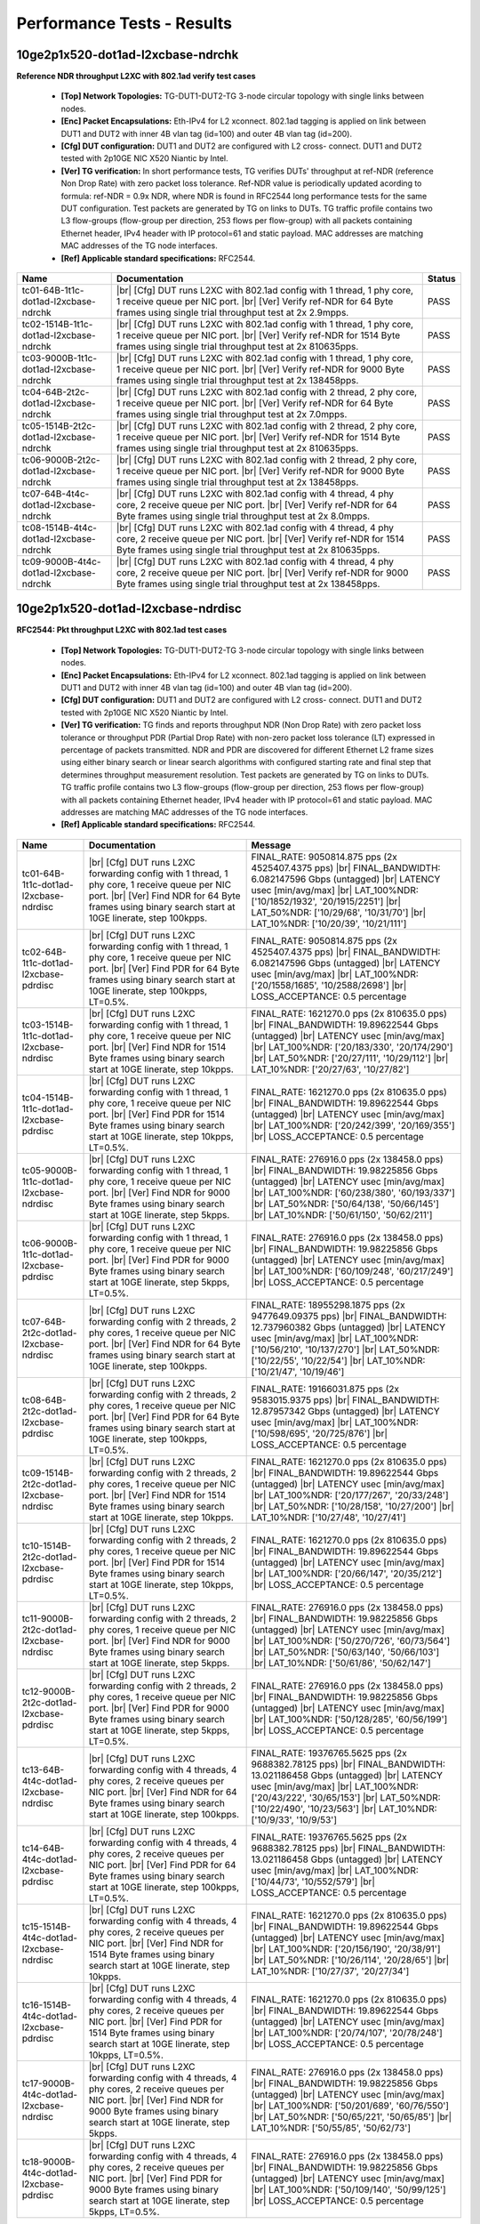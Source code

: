 
.. |br| raw:: html

    <br />

Performance Tests - Results
===========================

10ge2p1x520-dot1ad-l2xcbase-ndrchk
``````````````````````````````````

**Reference NDR throughput L2XC with 802.1ad verify test cases**   

 - **[Top] Network Topologies:** TG-DUT1-DUT2-TG 3-node circular topology with single links between nodes.  

 - **[Enc] Packet Encapsulations:** Eth-IPv4 for L2 xconnect. 802.1ad tagging is applied on link between DUT1 and DUT2 with inner 4B vlan tag (id=100) and outer 4B vlan tag (id=200).  

 - **[Cfg] DUT configuration:** DUT1 and DUT2 are configured with L2 cross- connect. DUT1 and DUT2 tested with 2p10GE NIC X520 Niantic by Intel.  

 - **[Ver] TG verification:** In short performance tests, TG verifies DUTs' throughput at ref-NDR (reference Non Drop Rate) with zero packet loss tolerance. Ref-NDR value is periodically updated acording to formula: ref-NDR = 0.9x NDR, where NDR is found in RFC2544 long performance tests for the same DUT configuration. Test packets are generated by TG on links to DUTs. TG traffic profile contains two L3 flow-groups (flow-group per direction, 253 flows per flow-group) with all packets containing Ethernet header, IPv4 header with IP protocol=61 and static payload. MAC addresses are matching MAC addresses of the TG node interfaces.  

 - **[Ref] Applicable standard specifications:** RFC2544.

+----------------------------------------+-------------------------------------------------------------------------------------------------------------------------------------------------------------------------------------------------------------+--------+
| Name                                   | Documentation                                                                                                                                                                                               | Status |
+========================================+=============================================================================================================================================================================================================+========+
| tc01-64B-1t1c-dot1ad-l2xcbase-ndrchk   |  |br| [Cfg] DUT runs L2XC with 802.1ad config with 1 thread, 1 phy core,  1 receive queue per NIC port.  |br| [Ver] Verify ref-NDR for 64 Byte frames using single trial throughput test at 2x 2.9mpps.     | PASS   |
+----------------------------------------+-------------------------------------------------------------------------------------------------------------------------------------------------------------------------------------------------------------+--------+
| tc02-1514B-1t1c-dot1ad-l2xcbase-ndrchk |  |br| [Cfg] DUT runs L2XC with 802.1ad config with 1 thread, 1 phy core,  1 receive queue per NIC port.  |br| [Ver] Verify ref-NDR for 1514 Byte frames using single trial throughput test at 2x 810635pps. | PASS   |
+----------------------------------------+-------------------------------------------------------------------------------------------------------------------------------------------------------------------------------------------------------------+--------+
| tc03-9000B-1t1c-dot1ad-l2xcbase-ndrchk |  |br| [Cfg] DUT runs L2XC with 802.1ad config with 1 thread, 1 phy core,  1 receive queue per NIC port.  |br| [Ver] Verify ref-NDR for 9000 Byte frames using single trial throughput test at 2x 138458pps. | PASS   |
+----------------------------------------+-------------------------------------------------------------------------------------------------------------------------------------------------------------------------------------------------------------+--------+
| tc04-64B-2t2c-dot1ad-l2xcbase-ndrchk   |  |br| [Cfg] DUT runs L2XC with 802.1ad config with 2 thread, 2 phy core,  1 receive queue per NIC port.  |br| [Ver] Verify ref-NDR for 64 Byte frames using single trial throughput test at 2x 7.0mpps.     | PASS   |
+----------------------------------------+-------------------------------------------------------------------------------------------------------------------------------------------------------------------------------------------------------------+--------+
| tc05-1514B-2t2c-dot1ad-l2xcbase-ndrchk |  |br| [Cfg] DUT runs L2XC with 802.1ad config with 2 thread, 2 phy core,  1 receive queue per NIC port.  |br| [Ver] Verify ref-NDR for 1514 Byte frames using single trial throughput test at 2x 810635pps. | PASS   |
+----------------------------------------+-------------------------------------------------------------------------------------------------------------------------------------------------------------------------------------------------------------+--------+
| tc06-9000B-2t2c-dot1ad-l2xcbase-ndrchk |  |br| [Cfg] DUT runs L2XC with 802.1ad config with 2 thread, 2 phy core,  1 receive queue per NIC port.  |br| [Ver] Verify ref-NDR for 9000 Byte frames using single trial throughput test at 2x 138458pps. | PASS   |
+----------------------------------------+-------------------------------------------------------------------------------------------------------------------------------------------------------------------------------------------------------------+--------+
| tc07-64B-4t4c-dot1ad-l2xcbase-ndrchk   |  |br| [Cfg] DUT runs L2XC with 802.1ad config with 4 thread, 4 phy core,  2 receive queue per NIC port.  |br| [Ver] Verify ref-NDR for 64 Byte frames using single trial throughput test at 2x 8.0mpps.     | PASS   |
+----------------------------------------+-------------------------------------------------------------------------------------------------------------------------------------------------------------------------------------------------------------+--------+
| tc08-1514B-4t4c-dot1ad-l2xcbase-ndrchk |  |br| [Cfg] DUT runs L2XC with 802.1ad config with 4 thread, 4 phy core,  2 receive queue per NIC port.  |br| [Ver] Verify ref-NDR for 1514 Byte frames using single trial throughput test at 2x 810635pps. | PASS   |
+----------------------------------------+-------------------------------------------------------------------------------------------------------------------------------------------------------------------------------------------------------------+--------+
| tc09-9000B-4t4c-dot1ad-l2xcbase-ndrchk |  |br| [Cfg] DUT runs L2XC with 802.1ad config with 4 thread, 4 phy core,  2 receive queue per NIC port.  |br| [Ver] Verify ref-NDR for 9000 Byte frames using single trial throughput test at 2x 138458pps. | PASS   |
+----------------------------------------+-------------------------------------------------------------------------------------------------------------------------------------------------------------------------------------------------------------+--------+

10ge2p1x520-dot1ad-l2xcbase-ndrdisc
```````````````````````````````````

**RFC2544: Pkt throughput L2XC with 802.1ad test cases**   

 - **[Top] Network Topologies:** TG-DUT1-DUT2-TG 3-node circular topology with single links between nodes.  

 - **[Enc] Packet Encapsulations:** Eth-IPv4 for L2 xconnect. 802.1ad tagging is applied on link between DUT1 and DUT2 with inner 4B vlan tag (id=100) and outer 4B vlan tag (id=200).  

 - **[Cfg] DUT configuration:** DUT1 and DUT2 are configured with L2 cross- connect. DUT1 and DUT2 tested with 2p10GE NIC X520 Niantic by Intel.  

 - **[Ver] TG verification:** TG finds and reports throughput NDR (Non Drop Rate) with zero packet loss tolerance or throughput PDR (Partial Drop Rate) with non-zero packet loss tolerance (LT) expressed in percentage of packets transmitted. NDR and PDR are discovered for different Ethernet L2 frame sizes using either binary search or linear search algorithms with configured starting rate and final step that determines throughput measurement resolution. Test packets are generated by TG on links to DUTs. TG traffic profile contains two L3 flow-groups (flow-group per direction, 253 flows per flow-group) with all packets containing Ethernet header, IPv4 header with IP protocol=61 and static payload. MAC addresses are matching MAC addresses of the TG node interfaces.  

 - **[Ref] Applicable standard specifications:** RFC2544.

+-----------------------------------------+----------------------------------------------------------------------------------------------------------------------------------------------------------------------------------------------------------------------+----------------------------------------------------------------------------------------------------------------------------------------------------------------------------------------------------------------------------------------------------------------------------------+
| Name                                    | Documentation                                                                                                                                                                                                        | Message                                                                                                                                                                                                                                                                          |
+=========================================+======================================================================================================================================================================================================================+==================================================================================================================================================================================================================================================================================+
| tc01-64B-1t1c-dot1ad-l2xcbase-ndrdisc   |  |br| [Cfg] DUT runs L2XC forwarding config with 1 thread, 1 phy core,  1 receive queue per NIC port.  |br| [Ver] Find NDR for 64 Byte frames using binary search start at 10GE linerate, step 100kpps.              | FINAL_RATE: 9050814.875 pps (2x 4525407.4375 pps)  |br| FINAL_BANDWIDTH: 6.082147596 Gbps (untagged)  |br| LATENCY usec [min/avg/max]  |br| LAT_100%NDR: ['10/1852/1932', '20/1915/2251']  |br| LAT_50%NDR: ['10/29/68', '10/31/70']  |br| LAT_10%NDR: ['10/20/39', '10/21/111'] |
+-----------------------------------------+----------------------------------------------------------------------------------------------------------------------------------------------------------------------------------------------------------------------+----------------------------------------------------------------------------------------------------------------------------------------------------------------------------------------------------------------------------------------------------------------------------------+
| tc02-64B-1t1c-dot1ad-l2xcbase-pdrdisc   |  |br| [Cfg] DUT runs L2XC forwarding config with 1 thread, 1 phy core,  1 receive queue per NIC port.  |br| [Ver] Find PDR for 64 Byte frames using binary search start at 10GE linerate, step 100kpps, LT=0.5%.     | FINAL_RATE: 9050814.875 pps (2x 4525407.4375 pps)  |br| FINAL_BANDWIDTH: 6.082147596 Gbps (untagged)  |br| LATENCY usec [min/avg/max]  |br| LAT_100%NDR: ['20/1558/1685', '10/2588/2698']  |br| LOSS_ACCEPTANCE: 0.5 percentage                                                  |
+-----------------------------------------+----------------------------------------------------------------------------------------------------------------------------------------------------------------------------------------------------------------------+----------------------------------------------------------------------------------------------------------------------------------------------------------------------------------------------------------------------------------------------------------------------------------+
| tc03-1514B-1t1c-dot1ad-l2xcbase-ndrdisc |  |br| [Cfg] DUT runs L2XC forwarding config with 1 thread, 1 phy core,  1 receive queue per NIC port.  |br| [Ver] Find NDR for 1514 Byte frames using binary search start at 10GE linerate, step 10kpps.             | FINAL_RATE: 1621270.0 pps (2x 810635.0 pps)  |br| FINAL_BANDWIDTH: 19.89622544 Gbps (untagged)  |br| LATENCY usec [min/avg/max]  |br| LAT_100%NDR: ['20/183/330', '20/174/290']  |br| LAT_50%NDR: ['20/27/111', '10/29/112']  |br| LAT_10%NDR: ['20/27/63', '10/27/82']          |
+-----------------------------------------+----------------------------------------------------------------------------------------------------------------------------------------------------------------------------------------------------------------------+----------------------------------------------------------------------------------------------------------------------------------------------------------------------------------------------------------------------------------------------------------------------------------+
| tc04-1514B-1t1c-dot1ad-l2xcbase-pdrdisc |  |br| [Cfg] DUT runs L2XC forwarding config with 1 thread, 1 phy core,  1 receive queue per NIC port.  |br| [Ver] Find PDR for 1514 Byte frames using binary search start at 10GE linerate, step 10kpps, LT=0.5%.    | FINAL_RATE: 1621270.0 pps (2x 810635.0 pps)  |br| FINAL_BANDWIDTH: 19.89622544 Gbps (untagged)  |br| LATENCY usec [min/avg/max]  |br| LAT_100%NDR: ['20/242/399', '20/169/355']  |br| LOSS_ACCEPTANCE: 0.5 percentage                                                            |
+-----------------------------------------+----------------------------------------------------------------------------------------------------------------------------------------------------------------------------------------------------------------------+----------------------------------------------------------------------------------------------------------------------------------------------------------------------------------------------------------------------------------------------------------------------------------+
| tc05-9000B-1t1c-dot1ad-l2xcbase-ndrdisc |  |br| [Cfg] DUT runs L2XC forwarding config with 1 thread, 1 phy core,  1 receive queue per NIC port.  |br| [Ver] Find NDR for 9000 Byte frames using binary search start at 10GE linerate, step 5kpps.              | FINAL_RATE: 276916.0 pps (2x 138458.0 pps)  |br| FINAL_BANDWIDTH: 19.98225856 Gbps (untagged)  |br| LATENCY usec [min/avg/max]  |br| LAT_100%NDR: ['60/238/380', '60/193/337']  |br| LAT_50%NDR: ['50/64/138', '50/66/145']  |br| LAT_10%NDR: ['50/61/150', '50/62/211']         |
+-----------------------------------------+----------------------------------------------------------------------------------------------------------------------------------------------------------------------------------------------------------------------+----------------------------------------------------------------------------------------------------------------------------------------------------------------------------------------------------------------------------------------------------------------------------------+
| tc06-9000B-1t1c-dot1ad-l2xcbase-pdrdisc |  |br| [Cfg] DUT runs L2XC forwarding config with 1 thread, 1 phy core,  1 receive queue per NIC port.  |br| [Ver] Find PDR for 9000 Byte frames using binary search start at 10GE linerate, step 5kpps, LT=0.5%.     | FINAL_RATE: 276916.0 pps (2x 138458.0 pps)  |br| FINAL_BANDWIDTH: 19.98225856 Gbps (untagged)  |br| LATENCY usec [min/avg/max]  |br| LAT_100%NDR: ['60/109/248', '60/217/249']  |br| LOSS_ACCEPTANCE: 0.5 percentage                                                             |
+-----------------------------------------+----------------------------------------------------------------------------------------------------------------------------------------------------------------------------------------------------------------------+----------------------------------------------------------------------------------------------------------------------------------------------------------------------------------------------------------------------------------------------------------------------------------+
| tc07-64B-2t2c-dot1ad-l2xcbase-ndrdisc   |  |br| [Cfg] DUT runs L2XC forwarding config with 2 threads, 2 phy cores,  1 receive queue per NIC port.  |br| [Ver] Find NDR for 64 Byte frames using binary search start at 10GE linerate, step 100kpps.            | FINAL_RATE: 18955298.1875 pps (2x 9477649.09375 pps)  |br| FINAL_BANDWIDTH: 12.737960382 Gbps (untagged)  |br| LATENCY usec [min/avg/max]  |br| LAT_100%NDR: ['10/56/210', '10/137/270']  |br| LAT_50%NDR: ['10/22/55', '10/22/54']  |br| LAT_10%NDR: ['10/21/47', '10/19/46']   |
+-----------------------------------------+----------------------------------------------------------------------------------------------------------------------------------------------------------------------------------------------------------------------+----------------------------------------------------------------------------------------------------------------------------------------------------------------------------------------------------------------------------------------------------------------------------------+
| tc08-64B-2t2c-dot1ad-l2xcbase-pdrdisc   |  |br| [Cfg] DUT runs L2XC forwarding config with 2 threads, 2 phy cores,  1 receive queue per NIC port.  |br| [Ver] Find PDR for 64 Byte frames using binary search start at 10GE linerate, step 100kpps, LT=0.5%.   | FINAL_RATE: 19166031.875 pps (2x 9583015.9375 pps)  |br| FINAL_BANDWIDTH: 12.87957342 Gbps (untagged)  |br| LATENCY usec [min/avg/max]  |br| LAT_100%NDR: ['10/598/695', '20/725/876']  |br| LOSS_ACCEPTANCE: 0.5 percentage                                                     |
+-----------------------------------------+----------------------------------------------------------------------------------------------------------------------------------------------------------------------------------------------------------------------+----------------------------------------------------------------------------------------------------------------------------------------------------------------------------------------------------------------------------------------------------------------------------------+
| tc09-1514B-2t2c-dot1ad-l2xcbase-ndrdisc |  |br| [Cfg] DUT runs L2XC forwarding config with 2 threads, 2 phy cores,  1 receive queue per NIC port.  |br| [Ver] Find NDR for 1514 Byte frames using binary search start at 10GE linerate, step 10kpps.           | FINAL_RATE: 1621270.0 pps (2x 810635.0 pps)  |br| FINAL_BANDWIDTH: 19.89622544 Gbps (untagged)  |br| LATENCY usec [min/avg/max]  |br| LAT_100%NDR: ['20/177/267', '20/33/248']  |br| LAT_50%NDR: ['10/28/158', '10/27/200']  |br| LAT_10%NDR: ['10/27/48', '10/27/41']           |
+-----------------------------------------+----------------------------------------------------------------------------------------------------------------------------------------------------------------------------------------------------------------------+----------------------------------------------------------------------------------------------------------------------------------------------------------------------------------------------------------------------------------------------------------------------------------+
| tc10-1514B-2t2c-dot1ad-l2xcbase-pdrdisc |  |br| [Cfg] DUT runs L2XC forwarding config with 2 threads, 2 phy cores,  1 receive queue per NIC port.  |br| [Ver] Find PDR for 1514 Byte frames using binary search start at 10GE linerate, step 10kpps, LT=0.5%.  | FINAL_RATE: 1621270.0 pps (2x 810635.0 pps)  |br| FINAL_BANDWIDTH: 19.89622544 Gbps (untagged)  |br| LATENCY usec [min/avg/max]  |br| LAT_100%NDR: ['20/66/147', '20/35/212']  |br| LOSS_ACCEPTANCE: 0.5 percentage                                                              |
+-----------------------------------------+----------------------------------------------------------------------------------------------------------------------------------------------------------------------------------------------------------------------+----------------------------------------------------------------------------------------------------------------------------------------------------------------------------------------------------------------------------------------------------------------------------------+
| tc11-9000B-2t2c-dot1ad-l2xcbase-ndrdisc |  |br| [Cfg] DUT runs L2XC forwarding config with 2 threads, 2 phy cores,  1 receive queue per NIC port.  |br| [Ver] Find NDR for 9000 Byte frames using binary search start at 10GE linerate, step 5kpps.            | FINAL_RATE: 276916.0 pps (2x 138458.0 pps)  |br| FINAL_BANDWIDTH: 19.98225856 Gbps (untagged)  |br| LATENCY usec [min/avg/max]  |br| LAT_100%NDR: ['50/270/726', '60/73/564']  |br| LAT_50%NDR: ['50/63/140', '50/66/103']  |br| LAT_10%NDR: ['50/61/86', '50/62/147']           |
+-----------------------------------------+----------------------------------------------------------------------------------------------------------------------------------------------------------------------------------------------------------------------+----------------------------------------------------------------------------------------------------------------------------------------------------------------------------------------------------------------------------------------------------------------------------------+
| tc12-9000B-2t2c-dot1ad-l2xcbase-pdrdisc |  |br| [Cfg] DUT runs L2XC forwarding config with 2 threads, 2 phy cores,  1 receive queue per NIC port.  |br| [Ver] Find PDR for 9000 Byte frames using binary search start at 10GE linerate, step 5kpps, LT=0.5%.   | FINAL_RATE: 276916.0 pps (2x 138458.0 pps)  |br| FINAL_BANDWIDTH: 19.98225856 Gbps (untagged)  |br| LATENCY usec [min/avg/max]  |br| LAT_100%NDR: ['50/128/285', '60/56/199']  |br| LOSS_ACCEPTANCE: 0.5 percentage                                                              |
+-----------------------------------------+----------------------------------------------------------------------------------------------------------------------------------------------------------------------------------------------------------------------+----------------------------------------------------------------------------------------------------------------------------------------------------------------------------------------------------------------------------------------------------------------------------------+
| tc13-64B-4t4c-dot1ad-l2xcbase-ndrdisc   |  |br| [Cfg] DUT runs L2XC forwarding config with 4 threads, 4 phy cores,  2 receive queues per NIC port.  |br| [Ver] Find NDR for 64 Byte frames using binary search start at 10GE linerate, step 100kpps.           | FINAL_RATE: 19376765.5625 pps (2x 9688382.78125 pps)  |br| FINAL_BANDWIDTH: 13.021186458 Gbps (untagged)  |br| LATENCY usec [min/avg/max]  |br| LAT_100%NDR: ['20/43/222', '30/65/153']  |br| LAT_50%NDR: ['10/22/490', '10/23/563']  |br| LAT_10%NDR: ['10/9/33', '10/9/53']    |
+-----------------------------------------+----------------------------------------------------------------------------------------------------------------------------------------------------------------------------------------------------------------------+----------------------------------------------------------------------------------------------------------------------------------------------------------------------------------------------------------------------------------------------------------------------------------+
| tc14-64B-4t4c-dot1ad-l2xcbase-pdrdisc   |  |br| [Cfg] DUT runs L2XC forwarding config with 4 threads, 4 phy cores,  2 receive queues per NIC port.  |br| [Ver] Find PDR for 64 Byte frames using binary search start at 10GE linerate, step 100kpps, LT=0.5%.  | FINAL_RATE: 19376765.5625 pps (2x 9688382.78125 pps)  |br| FINAL_BANDWIDTH: 13.021186458 Gbps (untagged)  |br| LATENCY usec [min/avg/max]  |br| LAT_100%NDR: ['10/44/73', '10/552/579']  |br| LOSS_ACCEPTANCE: 0.5 percentage                                                    |
+-----------------------------------------+----------------------------------------------------------------------------------------------------------------------------------------------------------------------------------------------------------------------+----------------------------------------------------------------------------------------------------------------------------------------------------------------------------------------------------------------------------------------------------------------------------------+
| tc15-1514B-4t4c-dot1ad-l2xcbase-ndrdisc |  |br| [Cfg] DUT runs L2XC forwarding config with 4 threads, 4 phy cores,  2 receive queues per NIC port.  |br| [Ver] Find NDR for 1514 Byte frames using binary search start at 10GE linerate, step 10kpps.          | FINAL_RATE: 1621270.0 pps (2x 810635.0 pps)  |br| FINAL_BANDWIDTH: 19.89622544 Gbps (untagged)  |br| LATENCY usec [min/avg/max]  |br| LAT_100%NDR: ['20/156/190', '20/38/91']  |br| LAT_50%NDR: ['10/26/114', '20/28/65']  |br| LAT_10%NDR: ['10/27/37', '20/27/34']             |
+-----------------------------------------+----------------------------------------------------------------------------------------------------------------------------------------------------------------------------------------------------------------------+----------------------------------------------------------------------------------------------------------------------------------------------------------------------------------------------------------------------------------------------------------------------------------+
| tc16-1514B-4t4c-dot1ad-l2xcbase-pdrdisc |  |br| [Cfg] DUT runs L2XC forwarding config with 4 threads, 4 phy cores,  2 receive queues per NIC port.  |br| [Ver] Find PDR for 1514 Byte frames using binary search start at 10GE linerate, step 10kpps, LT=0.5%. | FINAL_RATE: 1621270.0 pps (2x 810635.0 pps)  |br| FINAL_BANDWIDTH: 19.89622544 Gbps (untagged)  |br| LATENCY usec [min/avg/max]  |br| LAT_100%NDR: ['20/74/107', '20/78/248']  |br| LOSS_ACCEPTANCE: 0.5 percentage                                                              |
+-----------------------------------------+----------------------------------------------------------------------------------------------------------------------------------------------------------------------------------------------------------------------+----------------------------------------------------------------------------------------------------------------------------------------------------------------------------------------------------------------------------------------------------------------------------------+
| tc17-9000B-4t4c-dot1ad-l2xcbase-ndrdisc |  |br| [Cfg] DUT runs L2XC forwarding config with 4 threads, 4 phy cores,  2 receive queues per NIC port.  |br| [Ver] Find NDR for 9000 Byte frames using binary search start at 10GE linerate, step 5kpps.           | FINAL_RATE: 276916.0 pps (2x 138458.0 pps)  |br| FINAL_BANDWIDTH: 19.98225856 Gbps (untagged)  |br| LATENCY usec [min/avg/max]  |br| LAT_100%NDR: ['50/201/689', '60/76/550']  |br| LAT_50%NDR: ['50/65/221', '50/65/85']  |br| LAT_10%NDR: ['50/55/85', '50/62/73']             |
+-----------------------------------------+----------------------------------------------------------------------------------------------------------------------------------------------------------------------------------------------------------------------+----------------------------------------------------------------------------------------------------------------------------------------------------------------------------------------------------------------------------------------------------------------------------------+
| tc18-9000B-4t4c-dot1ad-l2xcbase-pdrdisc |  |br| [Cfg] DUT runs L2XC forwarding config with 4 threads, 4 phy cores,  2 receive queues per NIC port.  |br| [Ver] Find PDR for 9000 Byte frames using binary search start at 10GE linerate, step 5kpps, LT=0.5%.  | FINAL_RATE: 276916.0 pps (2x 138458.0 pps)  |br| FINAL_BANDWIDTH: 19.98225856 Gbps (untagged)  |br| LATENCY usec [min/avg/max]  |br| LAT_100%NDR: ['50/109/140', '50/99/125']  |br| LOSS_ACCEPTANCE: 0.5 percentage                                                              |
+-----------------------------------------+----------------------------------------------------------------------------------------------------------------------------------------------------------------------------------------------------------------------+----------------------------------------------------------------------------------------------------------------------------------------------------------------------------------------------------------------------------------------------------------------------------------+

10ge2p1x520-dot1q-l2xcbase-ndrchk
`````````````````````````````````

**Reference NDR throughput L2XC with 802.1q verify test cases**   

 - **[Top] Network Topologies:** TG-DUT1-DUT2-TG 3-node circular topology with single links between nodes.  

 - **[Enc] Packet Encapsulations:** Eth-IPv4 for L2 cross connect. 802.1q tagging is applied on link between DUT1 and DUT2.  

 - **[Cfg] DUT configuration:** DUT1 and DUT2 are configured with L2 cross- connect. DUT1 and DUT2 tested with 2p10GE NIC X520 Niantic by Intel.  

 - **[Ver] TG verification:** In short performance tests, TG verifies DUTs' throughput at ref-NDR (reference Non Drop Rate) with zero packet loss tolerance. Ref-NDR value is periodically updated acording to formula: ref-NDR = 0.9x NDR, where NDR is found in RFC2544 long performance tests for the same DUT configuration. Test packets are generated by TG on links to DUTs. TG traffic profile contains two L3 flow-groups (flow-group per direction, 253 flows per flow-group) with all packets containing Ethernet header, IPv4 header with IP protocol=61 and static payload. MAC addresses are matching MAC addresses of the TG node interfaces.  

 - **[Ref] Applicable standard specifications:** RFC2544.

+---------------------------------------+---------------------------------------------------------------------------------------------------------------------------------------------------------------------------------------------------+--------+
| Name                                  | Documentation                                                                                                                                                                                     | Status |
+=======================================+===================================================================================================================================================================================================+========+
| tc01-64B-1t1c-dot1q-l2xcbase-ndrchk   |  |br| [Cfg] DUT runs L2XC config with 1 thread, 1 phy core,  1 receive queue per NIC port.  |br| [Ver] Verify ref-NDR for 64 Byte frames using single trial throughput test at 2x 2.9mpps.        | PASS   |
+---------------------------------------+---------------------------------------------------------------------------------------------------------------------------------------------------------------------------------------------------+--------+
| tc02-1518B-1t1c-dot1q-l2xcbase-ndrchk |  |br| [Cfg] DUT runs L2XC config with 1 thread, 1 phy core,  1 receive queue per NIC port.  |br| [Ver] Verify ref-NDR for 1518 Byte frames using single trial throughput test at 2x 720000pps.    | PASS   |
+---------------------------------------+---------------------------------------------------------------------------------------------------------------------------------------------------------------------------------------------------+--------+
| tc03-9000B-1t1c-dot1q-l2xcbase-ndrchk |  |br| [Cfg] DUT runs L2XC config with 1 thread, 1 phy core,  1 receive queue per NIC port.  |br| [Ver] Verify ref-NDR for 9000 Byte frames using single trial throughput test at 2x 120000pps.    | PASS   |
+---------------------------------------+---------------------------------------------------------------------------------------------------------------------------------------------------------------------------------------------------+--------+
| tc04-64B-2t2c-dot1q-l2xcbase-ndrchk   |  |br| [Cfg] DUT runs L2XC config with 2 threads, 2 phy cores,  1 receive queue per NIC port.  |br| [Ver] Verify ref-NDR for 64 Byte frames using single trial throughput test at 2x 7.0mpps.      | PASS   |
+---------------------------------------+---------------------------------------------------------------------------------------------------------------------------------------------------------------------------------------------------+--------+
| tc05-1518B-2t2c-dot1q-l2xcbase-ndrchk |  |br| [Cfg] DUT runs L2XC config with 2 threads, 2 phy cores,  1 receive queue per NIC port.  |br| [Ver] Verify ref-NDR for 1518 Byte frames using single trial throughput test at 2x 720000pps.  | FAIL   |
+---------------------------------------+---------------------------------------------------------------------------------------------------------------------------------------------------------------------------------------------------+--------+
| tc06-9000B-2t2c-dot1q-l2xcbase-ndrchk |  |br| [Cfg] DUT runs L2XC config with 2 threads, 2 phy cores,  1 receive queue per NIC port.  |br| [Ver] Verify ref-NDR for 9000 Byte frames using single trial throughput test at 2x 120000pps.  | PASS   |
+---------------------------------------+---------------------------------------------------------------------------------------------------------------------------------------------------------------------------------------------------+--------+
| tc07-64B-4t4c-dot1q-l2xcbase-ndrchk   |  |br| [Cfg] DUT runs L2XC config with 4 threads, 4 phy cores,  2 receive queues per NIC port.  |br| [Ver] Verify ref-NDR for 64 Byte frames using single trial throughput test at 2x 11.0mpps.    | FAIL   |
+---------------------------------------+---------------------------------------------------------------------------------------------------------------------------------------------------------------------------------------------------+--------+
| tc08-1518B-4t4c-dot1q-l2xcbase-ndrchk |  |br| [Cfg] DUT runs L2XC config with 4 threads, 4 phy cores,  2 receive queues per NIC port.  |br| [Ver] Verify ref-NDR for 1518 Byte frames using single trial throughput test at 2x 720000pps. | PASS   |
+---------------------------------------+---------------------------------------------------------------------------------------------------------------------------------------------------------------------------------------------------+--------+
| tc09-9000B-4t4c-dot1q-l2xcbase-ndrchk |  |br| [Cfg] DUT runs L2XC config with 4 threads, 4 phy cores,  2 receive queues per NIC port.  |br| [Ver] Verify ref-NDR for 9000 Byte frames using single trial throughput test at 2x 120000pps. | PASS   |
+---------------------------------------+---------------------------------------------------------------------------------------------------------------------------------------------------------------------------------------------------+--------+

10ge2p1x520-dot1q-l2xcbase-ndrdisc
``````````````````````````````````

**RFC2544: Pkt throughput L2XC with 802.1q test cases**   

 - **[Top] Network Topologies:** TG-DUT1-DUT2-TG 3-node circular topology with single links between nodes.  

 - **[Enc] Packet Encapsulations:** Eth-IPv4 for L2 cross connect. 802.1q tagging is applied on link between DUT1 and DUT2.  

 - **[Cfg] DUT configuration:** DUT1 and DUT2 are configured with L2 cross- connect. DUT1 and DUT2 tested with 2p10GE NIC X520 Niantic by Intel.  

 - **[Ver] TG verification:** TG finds and reports throughput NDR (Non Drop Rate) with zero packet loss tolerance or throughput PDR (Partial Drop Rate) with non-zero packet loss tolerance (LT) expressed in percentage of packets transmitted. NDR and PDR are discovered for different Ethernet L2 frame sizes using either binary search or linear search algorithms with configured starting rate and final step that determines throughput measurement resolution. Test packets are generated by TG on links to DUTs. TG traffic profile contains two L3 flow-groups (flow-group per direction, 253 flows per flow-group) with all packets containing Ethernet header, IPv4 header with IP protocol=61 and static payload. MAC addresses are matching MAC addresses of the TG node interfaces.  

 - **[Ref] Applicable standard specifications:** RFC2544.

+----------------------------------------+---------------------------------------------------------------------------------------------------------------------------------------------------------------------------------------------------------------------+---------------------------------------------------------------------------------------------------------------------------------------------------------------------------------------------------------------------------------------------------------------------------------+
| Name                                   | Documentation                                                                                                                                                                                                       | Message                                                                                                                                                                                                                                                                         |
+========================================+=====================================================================================================================================================================================================================+=================================================================================================================================================================================================================================================================================+
| tc01-64B-1t1c-dot1q-l2xcbase-ndrdisc   |  |br| [Cfg] DUT runs L2XC switching config with 1 thread, 1 phy core,  1 receive queue per NIC port.  |br| [Ver] Find NDR for 64 Byte frames using binary search start at 10GE linerate, step 100kpps.              | FINAL_RATE: 9015340.625 pps (2x 4507670.3125 pps)  |br| FINAL_BANDWIDTH: 6.0583089 Gbps (untagged)  |br| LATENCY usec [min/avg/max]  |br| LAT_100%NDR: ['20/2573/2688', '10/1559/1695']  |br| LAT_50%NDR: ['10/25/54', '10/27/98']  |br| LAT_10%NDR: ['10/21/48', '10/22/61']   |
+----------------------------------------+---------------------------------------------------------------------------------------------------------------------------------------------------------------------------------------------------------------------+---------------------------------------------------------------------------------------------------------------------------------------------------------------------------------------------------------------------------------------------------------------------------------+
| tc02-64B-1t1c-dot1q-l2xcbase-pdrdisc   |  |br| [Cfg] DUT runs L2XC switching config with 1 thread, 1 phy core,  1 receive queue per NIC port.  |br| [Ver] Find PDR for 64 Byte frames using binary search start at 10GE linerate, step 100kpps, LT=0.5%.     | FINAL_RATE: 9015340.625 pps (2x 4507670.3125 pps)  |br| FINAL_BANDWIDTH: 6.0583089 Gbps (untagged)  |br| LATENCY usec [min/avg/max]  |br| LAT_100%NDR: ['10/1609/1834', '30/2409/2633']  |br| LOSS_ACCEPTANCE: 0.5 percentage                                                   |
+----------------------------------------+---------------------------------------------------------------------------------------------------------------------------------------------------------------------------------------------------------------------+---------------------------------------------------------------------------------------------------------------------------------------------------------------------------------------------------------------------------------------------------------------------------------+
| tc03-1518B-1t1c-dot1q-l2xcbase-ndrdisc |  |br| [Cfg] DUT runs L2XC switching config with 1 thread, 1 phy core,  1 receive queue per NIC port.  |br| [Ver] Find NDR for 1518 Byte frames using binary search start at 10GE linerate, step 10kpps.             | FINAL_RATE: 1621270.0 pps (2x 810635.0 pps)  |br| FINAL_BANDWIDTH: 19.94810608 Gbps (untagged)  |br| LATENCY usec [min/avg/max]  |br| LAT_100%NDR: ['20/184/338', '20/171/277']  |br| LAT_50%NDR: ['20/28/85', '10/29/96']  |br| LAT_10%NDR: ['20/27/52', '10/27/82']           |
+----------------------------------------+---------------------------------------------------------------------------------------------------------------------------------------------------------------------------------------------------------------------+---------------------------------------------------------------------------------------------------------------------------------------------------------------------------------------------------------------------------------------------------------------------------------+
| tc04-1518B-1t1c-dot1q-l2xcbase-pdrdisc |  |br| [Cfg] DUT runs L2XC switching config with 1 thread, 1 phy core,  1 receive queue per NIC port.  |br| [Ver] Find PDR for 1518 Byte frames using binary search start at 10GE linerate, step 10kpps, LT=0.5%.    | FINAL_RATE: 1621270.0 pps (2x 810635.0 pps)  |br| FINAL_BANDWIDTH: 19.94810608 Gbps (untagged)  |br| LATENCY usec [min/avg/max]  |br| LAT_100%NDR: ['20/141/306', '20/176/200']  |br| LOSS_ACCEPTANCE: 0.5 percentage                                                           |
+----------------------------------------+---------------------------------------------------------------------------------------------------------------------------------------------------------------------------------------------------------------------+---------------------------------------------------------------------------------------------------------------------------------------------------------------------------------------------------------------------------------------------------------------------------------+
| tc05-9000B-1t1c-dot1q-l2xcbase-ndrdisc |  |br| [Cfg] DUT runs L2XC switching config with 1 thread, 1 phy core,  1 receive queue per NIC port.  |br| [Ver] Find NDR for 9000 Byte frames using binary search start at 10GE linerate, step 5kpps.              | FINAL_RATE: 277038.0 pps (2x 138519.0 pps)  |br| FINAL_BANDWIDTH: 19.99106208 Gbps (untagged)  |br| LATENCY usec [min/avg/max]  |br| LAT_100%NDR: ['50/256/716', '60/219/578']  |br| LAT_50%NDR: ['50/65/199', '50/65/203']  |br| LAT_10%NDR: ['50/62/116', '50/62/108']        |
+----------------------------------------+---------------------------------------------------------------------------------------------------------------------------------------------------------------------------------------------------------------------+---------------------------------------------------------------------------------------------------------------------------------------------------------------------------------------------------------------------------------------------------------------------------------+
| tc06-9000B-1t1c-dot1q-l2xcbase-pdrdisc |  |br| [Cfg] DUT runs L2XC switching config with 1 thread, 1 phy core,  1 receive queue per NIC port.  |br| [Ver] Find PDR for 9000 Byte frames using binary search start at 10GE linerate, step 5kpps, LT=0.5%.     | FINAL_RATE: 277038.0 pps (2x 138519.0 pps)  |br| FINAL_BANDWIDTH: 19.99106208 Gbps (untagged)  |br| LATENCY usec [min/avg/max]  |br| LAT_100%NDR: ['60/118/266', '50/198/245']  |br| LOSS_ACCEPTANCE: 0.5 percentage                                                            |
+----------------------------------------+---------------------------------------------------------------------------------------------------------------------------------------------------------------------------------------------------------------------+---------------------------------------------------------------------------------------------------------------------------------------------------------------------------------------------------------------------------------------------------------------------------------+
| tc07-64B-2t2c-dot1q-l2xcbase-ndrdisc   |  |br| [Cfg] DUT runs L2XC switching config with 2 threads, 2 phy cores,  1 receive queue per NIC port.  |br| [Ver] Find NDR for 64 Byte frames using binary search start at 10GE linerate, step 100kpps.            | FINAL_RATE: 18712215.3125 pps (2x 9356107.65625 pps)  |br| FINAL_BANDWIDTH: 12.57460869 Gbps (untagged)  |br| LATENCY usec [min/avg/max]  |br| LAT_100%NDR: ['20/56/151', '10/722/877']  |br| LAT_50%NDR: ['10/23/520', '10/23/486']  |br| LAT_10%NDR: ['10/20/42', '10/19/42'] |
+----------------------------------------+---------------------------------------------------------------------------------------------------------------------------------------------------------------------------------------------------------------------+---------------------------------------------------------------------------------------------------------------------------------------------------------------------------------------------------------------------------------------------------------------------------------+
| tc08-64B-2t2c-dot1q-l2xcbase-pdrdisc   |  |br| [Cfg] DUT runs L2XC switching config with 2 threads, 2 phy cores,  1 receive queue per NIC port.  |br| [Ver] Find PDR for 64 Byte frames using binary search start at 10GE linerate, step 100kpps, LT=0.5%.   | FINAL_RATE: 18932598.8281 pps (2x 9466299.41406 pps)  |br| FINAL_BANDWIDTH: 12.7227064125 Gbps (untagged)  |br| LATENCY usec [min/avg/max]  |br| LAT_100%NDR: ['20/54/148', '20/724/820']  |br| LOSS_ACCEPTANCE: 0.5 percentage                                                 |
+----------------------------------------+---------------------------------------------------------------------------------------------------------------------------------------------------------------------------------------------------------------------+---------------------------------------------------------------------------------------------------------------------------------------------------------------------------------------------------------------------------------------------------------------------------------+
| tc09-1518B-2t2c-dot1q-l2xcbase-ndrdisc |  |br| [Cfg] DUT runs L2XC switching config with 2 threads, 2 phy cores,  1 receive queue per NIC port.  |br| [Ver] Find NDR for 1518 Byte frames using binary search start at 10GE linerate, step 10kpps.           | FINAL_RATE: 1621270.0 pps (2x 810635.0 pps)  |br| FINAL_BANDWIDTH: 19.94810608 Gbps (untagged)  |br| LATENCY usec [min/avg/max]  |br| LAT_100%NDR: ['20/214/300', '20/39/87']  |br| LAT_50%NDR: ['10/26/181', '10/27/51']  |br| LAT_10%NDR: ['10/26/80', '10/27/40']            |
+----------------------------------------+---------------------------------------------------------------------------------------------------------------------------------------------------------------------------------------------------------------------+---------------------------------------------------------------------------------------------------------------------------------------------------------------------------------------------------------------------------------------------------------------------------------+
| tc10-1518B-2t2c-dot1q-l2xcbase-pdrdisc |  |br| [Cfg] DUT runs L2XC switching config with 2 threads, 2 phy cores,  1 receive queue per NIC port.  |br| [Ver] Find PDR for 1518 Byte frames using binary search start at 10GE linerate, step 10kpps, LT=0.5%.  | FINAL_RATE: 1621270.0 pps (2x 810635.0 pps)  |br| FINAL_BANDWIDTH: 19.94810608 Gbps (untagged)  |br| LATENCY usec [min/avg/max]  |br| LAT_100%NDR: ['20/66/147', '20/59/218']  |br| LOSS_ACCEPTANCE: 0.5 percentage                                                             |
+----------------------------------------+---------------------------------------------------------------------------------------------------------------------------------------------------------------------------------------------------------------------+---------------------------------------------------------------------------------------------------------------------------------------------------------------------------------------------------------------------------------------------------------------------------------+
| tc11-9000B-2t2c-dot1q-l2xcbase-ndrdisc |  |br| [Cfg] DUT runs L2XC switching config with 2 threads, 2 phy cores,  1 receive queue per NIC port.  |br| [Ver] Find NDR for 9000 Byte frames using binary search start at 10GE linerate, step 5kpps.            | FINAL_RATE: 277038.0 pps (2x 138519.0 pps)  |br| FINAL_BANDWIDTH: 19.99106208 Gbps (untagged)  |br| LATENCY usec [min/avg/max]  |br| LAT_100%NDR: ['60/52/230', '60/39/172']  |br| LAT_50%NDR: ['50/65/221', '50/65/101']  |br| LAT_10%NDR: ['50/61/171', '50/62/75']           |
+----------------------------------------+---------------------------------------------------------------------------------------------------------------------------------------------------------------------------------------------------------------------+---------------------------------------------------------------------------------------------------------------------------------------------------------------------------------------------------------------------------------------------------------------------------------+
| tc12-9000B-2t2c-dot1q-l2xcbase-pdrdisc |  |br| [Cfg] DUT runs L2XC switching config with 2 threads, 2 phy cores,  1 receive queue per NIC port.  |br| [Ver] Find PDR for 9000 Byte frames using binary search start at 10GE linerate, step 5kpps, LT=0.5%.   | FINAL_RATE: 277038.0 pps (2x 138519.0 pps)  |br| FINAL_BANDWIDTH: 19.99106208 Gbps (untagged)  |br| LATENCY usec [min/avg/max]  |br| LAT_100%NDR: ['50/152/179', '50/77/256']  |br| LOSS_ACCEPTANCE: 0.5 percentage                                                             |
+----------------------------------------+---------------------------------------------------------------------------------------------------------------------------------------------------------------------------------------------------------------------+---------------------------------------------------------------------------------------------------------------------------------------------------------------------------------------------------------------------------------------------------------------------------------+
| tc13-64B-4t4c-dot1q-l2xcbase-ndrdisc   |  |br| [Cfg] DUT runs L2XC switching config with 4 threads, 4 phy cores,  2 receive queues per NIC port.  |br| [Ver] Find NDR for 64 Byte frames using binary search start at 10GE linerate, step 100kpps.           | FINAL_RATE: 22899502.1094 pps (2x 11449751.0547 pps)  |br| FINAL_BANDWIDTH: 15.3884654175 Gbps (untagged)  |br| LATENCY usec [min/avg/max]  |br| LAT_100%NDR: ['10/27/191', '10/28/100']  |br| LAT_50%NDR: ['10/20/36', '10/20/32']  |br| LAT_10%NDR: ['10/19/34', '10/19/32']  |
+----------------------------------------+---------------------------------------------------------------------------------------------------------------------------------------------------------------------------------------------------------------------+---------------------------------------------------------------------------------------------------------------------------------------------------------------------------------------------------------------------------------------------------------------------------------+
| tc14-64B-4t4c-dot1q-l2xcbase-pdrdisc   |  |br| [Cfg] DUT runs L2XC switching config with 4 threads, 4 phy cores,  2 receive queues per NIC port.  |br| [Ver] Find PDR for 64 Byte frames using binary search start at 10GE linerate, step 100kpps, LT=0.5%.  | FINAL_RATE: 23340269.1406 pps (2x 11670134.5703 pps)  |br| FINAL_BANDWIDTH: 15.6846608625 Gbps (untagged)  |br| LATENCY usec [min/avg/max]  |br| LAT_100%NDR: ['20/373/389', '20/378/433']  |br| LOSS_ACCEPTANCE: 0.5 percentage                                                |
+----------------------------------------+---------------------------------------------------------------------------------------------------------------------------------------------------------------------------------------------------------------------+---------------------------------------------------------------------------------------------------------------------------------------------------------------------------------------------------------------------------------------------------------------------------------+
| tc15-1518B-4t4c-dot1q-l2xcbase-ndrdisc |  |br| [Cfg] DUT runs L2XC switching config with 4 threads, 4 phy cores,  2 receive queues per NIC port.  |br| [Ver] Find NDR for 1518 Byte frames using binary search start at 10GE linerate, step 10kpps.          | FINAL_RATE: 1621270.0 pps (2x 810635.0 pps)  |br| FINAL_BANDWIDTH: 19.94810608 Gbps (untagged)  |br| LATENCY usec [min/avg/max]  |br| LAT_100%NDR: ['20/105/142', '20/41/142']  |br| LAT_50%NDR: ['10/25/46', '20/27/43']  |br| LAT_10%NDR: ['10/26/54', '10/27/163']           |
+----------------------------------------+---------------------------------------------------------------------------------------------------------------------------------------------------------------------------------------------------------------------+---------------------------------------------------------------------------------------------------------------------------------------------------------------------------------------------------------------------------------------------------------------------------------+
| tc16-1518B-4t4c-dot1q-l2xcbase-pdrdisc |  |br| [Cfg] DUT runs L2XC switching config with 4 threads, 4 phy cores,  2 receive queues per NIC port.  |br| [Ver] Find PDR for 1518 Byte frames using binary search start at 10GE linerate, step 10kpps, LT=0.5%. | FINAL_RATE: 1621270.0 pps (2x 810635.0 pps)  |br| FINAL_BANDWIDTH: 19.94810608 Gbps (untagged)  |br| LATENCY usec [min/avg/max]  |br| LAT_100%NDR: ['20/174/247', '20/61/197']  |br| LOSS_ACCEPTANCE: 0.5 percentage                                                            |
+----------------------------------------+---------------------------------------------------------------------------------------------------------------------------------------------------------------------------------------------------------------------+---------------------------------------------------------------------------------------------------------------------------------------------------------------------------------------------------------------------------------------------------------------------------------+
| tc17-9000B-4t4c-dot1q-l2xcbase-ndrdisc |  |br| [Cfg] DUT runs L2XC switching config with 4 threads, 4 phy cores,  2 receive queues per NIC port.  |br| [Ver] Find NDR for 9000 Byte frames using binary search start at 10GE linerate, step 5kpps.           | FINAL_RATE: 277038.0 pps (2x 138519.0 pps)  |br| FINAL_BANDWIDTH: 19.99106208 Gbps (untagged)  |br| LATENCY usec [min/avg/max]  |br| LAT_100%NDR: ['60/95/141', '50/104/176']  |br| LAT_50%NDR: ['50/64/111', '50/66/188']  |br| LAT_10%NDR: ['50/61/83', '50/62/77']           |
+----------------------------------------+---------------------------------------------------------------------------------------------------------------------------------------------------------------------------------------------------------------------+---------------------------------------------------------------------------------------------------------------------------------------------------------------------------------------------------------------------------------------------------------------------------------+
| tc18-9000B-4t4c-dot1q-l2xcbase-pdrdisc |  |br| [Cfg] DUT runs L2XC switching config with 4 threads, 4 phy cores,  2 receive queues per NIC port.  |br| [Ver] Find PDR for 9000 Byte frames using binary search start at 10GE linerate, step 5kpps, LT=0.5%.  | FINAL_RATE: 277038.0 pps (2x 138519.0 pps)  |br| FINAL_BANDWIDTH: 19.99106208 Gbps (untagged)  |br| LATENCY usec [min/avg/max]  |br| LAT_100%NDR: ['60/179/276', '50/78/127']  |br| LOSS_ACCEPTANCE: 0.5 percentage                                                             |
+----------------------------------------+---------------------------------------------------------------------------------------------------------------------------------------------------------------------------------------------------------------------+---------------------------------------------------------------------------------------------------------------------------------------------------------------------------------------------------------------------------------------------------------------------------------+

10ge2p1x520-eth-l2bdbasemaclrn-eth-2vhost-1vm-ndrdisc
`````````````````````````````````````````````````````

**RFC2544: Pkt throughput L2BD test cases with vhost**   

 - **[Top] Network Topologies:** TG-DUT1-DUT2-TG 3-node circular topology with single links between nodes.  

 - **[Enc] Packet Encapsulations:** Eth-IPv4 for L2 switching of IPv4.  

 - **[Cfg] DUT configuration:** DUT1 and DUT2 are configured with L2 bridge- domain and MAC learning enabled. Qemu Guest is connected to VPP via vhost-user interfaces. Guest is running DPDK testpmd interconnecting vhost-user interfaces using 5 cores pinned to cpus 5-9 and 2048M memory. Testpmd is using socket-mem=1024M (512x2M hugepages), 5 cores (1 main core and 4 cores dedicated for io), forwarding mode is set to io, rxd/txd=256, burst=64. DUT1, DUT2 are tested with 2p10GE NIC X520 Niantic by Intel.  

 - **[Ver] TG verification:** TG finds and reports throughput NDR (Non Drop Rate) with zero packet loss tolerance or throughput PDR (Partial Drop Rate) with non-zero packet loss tolerance (LT) expressed in percentage of packets transmitted. NDR and PDR are discovered for different Ethernet L2 frame sizes using either binary search or linear search algorithms with configured starting rate and final step that determines throughput measurement resolution. Test packets are generated by TG on links to DUTs. TG traffic profile contains two L3 flow-groups (flow-group per direction, 253 flows per flow-group) with all packets containing Ethernet header, IPv4 header with IP protocol=61 and static payload. MAC addresses are matching MAC addresses of the TG node interfaces.  

 - **[Ref] Applicable standard specifications:** RFC2544.

+-----------------------------------------------------------+--------------------------------------------------------------------------------------------------------------------------------------------------------------------------------------------------------------------------------------------------------------+----------------------------------------------------------------------------------------------------------------------------------------------------------------------------------------------------------------------------------------------------------------------------------------+
| Name                                                      | Documentation                                                                                                                                                                                                                                                | Message                                                                                                                                                                                                                                                                                |
+===========================================================+==============================================================================================================================================================================================================================================================+========================================================================================================================================================================================================================================================================================+
| tc01-64B-1t1c-eth-l2bdbasemaclrn-eth-2vhost-1vm-ndrdisc   |  |br| [Cfg] DUT runs L2BD switching config with 1 thread, 1 phy core,  1 receive queue per NIC port.  |br| [Ver] Find NDR for 64 Byte frames  using binary search start at 10GE linerate, step 10kpps.                                                       | FINAL_RATE: 2750213.84376 pps (2x 1375106.92188 pps)  |br| FINAL_BANDWIDTH: 1.84814370301 Gbps (untagged)  |br| LATENCY usec [min/avg/max]  |br| LAT_100%NDR: ['20/130/251', '20/124/248']  |br| LAT_50%NDR: ['10/70/223', '10/63/223']  |br| LAT_10%NDR: ['10/25/121', '10/31/139']   |
+-----------------------------------------------------------+--------------------------------------------------------------------------------------------------------------------------------------------------------------------------------------------------------------------------------------------------------------+----------------------------------------------------------------------------------------------------------------------------------------------------------------------------------------------------------------------------------------------------------------------------------------+
| tc02-64B-1t1c-eth-l2bdbasemaclrn-eth-2vhost-1vm-pdrdisc   |  |br| [Cfg] DUT runs L2BD switching config with 1 thread, 1 phy core,  1 receive queue per NIC port.  |br| [Ver] Find PDR for 64 Byte frames  using binary search start at 10GE linerate, step 10kpps, LT=0.5%.                                              | FINAL_RATE: 2924482.8125 pps (2x 1462241.40625 pps)  |br| FINAL_BANDWIDTH: 1.96525245 Gbps (untagged)  |br| LATENCY usec [min/avg/max]  |br| LAT_100%NDR: ['20/419/648', '30/412/676']  |br| LOSS_ACCEPTANCE: 0.5 percentage                                                           |
+-----------------------------------------------------------+--------------------------------------------------------------------------------------------------------------------------------------------------------------------------------------------------------------------------------------------------------------+----------------------------------------------------------------------------------------------------------------------------------------------------------------------------------------------------------------------------------------------------------------------------------------+
| tc03-1518B-1t1c-eth-l2bdbasemaclrn-eth-2vhost-1vm-ndrdisc |  |br| [Cfg] DUT runs L2BD switching config with 1 thread, 1 phy core,  1 receive queue per NIC port.  |br| [Ver] Find NDR for 1518 Byte frames  using binary search start at 10GE linerate, step 10kpps.                                                     | FINAL_RATE: 1299371.65625 pps (2x 649685.828125 pps)  |br| FINAL_BANDWIDTH: 15.9874688585 Gbps (untagged)  |br| LATENCY usec [min/avg/max]  |br| LAT_100%NDR: ['30/487/754', '30/475/780']  |br| LAT_50%NDR: ['20/116/406', '20/112/390']  |br| LAT_10%NDR: ['20/35/149', '20/37/167'] |
+-----------------------------------------------------------+--------------------------------------------------------------------------------------------------------------------------------------------------------------------------------------------------------------------------------------------------------------+----------------------------------------------------------------------------------------------------------------------------------------------------------------------------------------------------------------------------------------------------------------------------------------+
| tc04-1518B-1t1c-eth-l2bdbasemaclrn-eth-2vhost-1vm-pdrdisc |  |br| [Cfg] DUT runs L2BD switching config with 1 thread, 1 phy core,  1 receive queue per NIC port.  |br| [Ver] Find PDR for 1518 Byte frames  using binary search start at 10GE linerate, step 10kpps, LT=0.5%.                                            | FINAL_RATE: 1324457.375 pps (2x 662228.6875 pps)  |br| FINAL_BANDWIDTH: 16.296123542 Gbps (untagged)  |br| LATENCY usec [min/avg/max]  |br| LAT_100%NDR: ['30/1174/1479', '40/1155/1488']  |br| LOSS_ACCEPTANCE: 0.5 percentage                                                        |
+-----------------------------------------------------------+--------------------------------------------------------------------------------------------------------------------------------------------------------------------------------------------------------------------------------------------------------------+----------------------------------------------------------------------------------------------------------------------------------------------------------------------------------------------------------------------------------------------------------------------------------------+
| tc05-IMIX-1t1c-eth-l2bdbasemaclrn-eth-2vhost-1vm-ndrdisc  |  |br| [Cfg] DUT runs L2BD switching config with 1 thread, 1 phy core,  1 receive queue per NIC port.  |br| [Ver] Find NDR for IMIX_v4_1 frame  size using binary search start at 10GE linerate, step 5kpps. IMIX_v4_1 = (28x64B;16x570B;4x1518B)             | FINAL_RATE: 2285898.6875 pps (2x 1142949.34375 pps)  |br| FINAL_BANDWIDTH: 6.83636094713 Gbps (untagged)  |br| LATENCY usec [min/avg/max]  |br| LAT_100%NDR: ['-1/-1/-1', '-1/-1/-1']  |br| LAT_50%NDR: ['-1/-1/-1', '-1/-1/-1']  |br| LAT_10%NDR: ['-1/-1/-1', '-1/-1/-1']            |
+-----------------------------------------------------------+--------------------------------------------------------------------------------------------------------------------------------------------------------------------------------------------------------------------------------------------------------------+----------------------------------------------------------------------------------------------------------------------------------------------------------------------------------------------------------------------------------------------------------------------------------------+
| tc06-IMIX-1t1c-eth-l2bdbasemaclrn-eth-2vhost-1vm-pdrdisc  |  |br| [Cfg] DUT runs L2BD switching config with 1 thread, 1 phy core,  1 receive queue per NIC port.  |br| [Ver] Find PDR for IMIX_v4_1 frame  size using binary search start at 10GE linerate, step 5kpps, LT=0.5%. IMIX_v4_1 = (28x64B;16x570B;4x1518B)    | FINAL_RATE: 2259853.875 pps (2x 1129926.9375 pps)  |br| FINAL_BANDWIDTH: 6.75846959524 Gbps (untagged)  |br| LATENCY usec [min/avg/max]  |br| LAT_100%NDR: ['-1/-1/-1', '-1/-1/-1']  |br| LOSS_ACCEPTANCE: 0.5 percentage                                                              |
+-----------------------------------------------------------+--------------------------------------------------------------------------------------------------------------------------------------------------------------------------------------------------------------------------------------------------------------+----------------------------------------------------------------------------------------------------------------------------------------------------------------------------------------------------------------------------------------------------------------------------------------+
| tc07-64B-2t2c-eth-l2bdbasemaclrn-eth-2vhost-1vm-ndrdisc   |  |br| [Cfg] DUT runs L2BD switching config with 2 threads, 2 phy cores,  1 receive queue per NIC port.  |br| [Ver] Find NDR for 64 Byte frames  using binary search start at 10GE linerate, step 10kpps.                                                     | FINAL_RATE: 4231500.07812 pps (2x 2115750.03906 pps)  |br| FINAL_BANDWIDTH: 2.8435680525 Gbps (untagged)  |br| LATENCY usec [min/avg/max]  |br| LAT_100%NDR: ['30/82/175', '20/81/195']  |br| LAT_50%NDR: ['10/61/153', '10/61/158']  |br| LAT_10%NDR: ['10/27/106', '10/33/185']      |
+-----------------------------------------------------------+--------------------------------------------------------------------------------------------------------------------------------------------------------------------------------------------------------------------------------------------------------------+----------------------------------------------------------------------------------------------------------------------------------------------------------------------------------------------------------------------------------------------------------------------------------------+
| tc08-64B-2t2c-eth-l2bdbasemaclrn-eth-2vhost-1vm-pdrdisc   |  |br| [Cfg] DUT runs L2BD switching config with 2 threads, 2 phy cores,  1 receive queue per NIC port.  |br| [Ver] Find PDR for 64 Byte frames  using binary search start at 10GE linerate, step 10kpps, LT=0.5%.                                            | FINAL_RATE: 5916100.10938 pps (2x 2958050.05469 pps)  |br| FINAL_BANDWIDTH: 3.9756192735 Gbps (untagged)  |br| LATENCY usec [min/avg/max]  |br| LAT_100%NDR: ['30/101/179', '30/185/318']  |br| LOSS_ACCEPTANCE: 0.5 percentage                                                        |
+-----------------------------------------------------------+--------------------------------------------------------------------------------------------------------------------------------------------------------------------------------------------------------------------------------------------------------------+----------------------------------------------------------------------------------------------------------------------------------------------------------------------------------------------------------------------------------------------------------------------------------------+
| tc09-1518B-2t2c-eth-l2bdbasemaclrn-eth-2vhost-1vm-ndrdisc |  |br| [Cfg] DUT runs L2BD switching config with 2 threads, 2 phy cores,  1 receive queue per NIC port.  |br| [Ver] Find NDR for 1518 Byte frames  using binary search start at 10GE linerate, step 10kpps.                                                   | FINAL_RATE: 1625486.0 pps (2x 812743.0 pps)  |br| FINAL_BANDWIDTH: 19.999979744 Gbps (untagged)  |br| LATENCY usec [min/avg/max]  |br| LAT_100%NDR: ['20/164/175', '30/182/190']  |br| LAT_50%NDR: ['20/47/168', '20/51/196']  |br| LAT_10%NDR: ['20/34/159', '20/34/162']             |
+-----------------------------------------------------------+--------------------------------------------------------------------------------------------------------------------------------------------------------------------------------------------------------------------------------------------------------------+----------------------------------------------------------------------------------------------------------------------------------------------------------------------------------------------------------------------------------------------------------------------------------------+
| tc10-1518B-2t2c-eth-l2bdbasemaclrn-eth-2vhost-1vm-pdrdisc |  |br| [Cfg] DUT runs L2BD switching config with 2 threads, 2 phy cores,  1 receive queue per NIC port.  |br| [Ver] Find PDR for 1518 Byte frames  using binary search start at 10GE linerate, step 10kpps, LT=0.5%.                                          | FINAL_RATE: 1625486.0 pps (2x 812743.0 pps)  |br| FINAL_BANDWIDTH: 19.999979744 Gbps (untagged)  |br| LATENCY usec [min/avg/max]  |br| LAT_100%NDR: ['20/171/182', '30/202/208']  |br| LOSS_ACCEPTANCE: 0.5 percentage                                                                 |
+-----------------------------------------------------------+--------------------------------------------------------------------------------------------------------------------------------------------------------------------------------------------------------------------------------------------------------------+----------------------------------------------------------------------------------------------------------------------------------------------------------------------------------------------------------------------------------------------------------------------------------------+
| tc11-IMIX-2t2c-eth-l2bdbasemaclrn-eth-2vhost-1vm-ndrdisc  |  |br| [Cfg] DUT runs L2BD switching config with 2 threads, 2 phy cores,  1 receive queue per NIC port.  |br| [Ver] Find NDR for IMIX_v4_1 frame  size using binary search start at 10GE linerate, step 5kpps. IMIX_v4_1 = (28x64B;16x570B;4x1518B)           | FINAL_RATE: 4161125.1875 pps (2x 2080562.59375 pps)  |br| FINAL_BANDWIDTH: 12.4445382831 Gbps (untagged)  |br| LATENCY usec [min/avg/max]  |br| LAT_100%NDR: ['-1/-1/-1', '-1/-1/-1']  |br| LAT_50%NDR: ['-1/-1/-1', '-1/-1/-1']  |br| LAT_10%NDR: ['-1/-1/-1', '-1/-1/-1']            |
+-----------------------------------------------------------+--------------------------------------------------------------------------------------------------------------------------------------------------------------------------------------------------------------------------------------------------------------+----------------------------------------------------------------------------------------------------------------------------------------------------------------------------------------------------------------------------------------------------------------------------------------+
| tc12-IMIX-2t2c-eth-l2bdbasemaclrn-eth-2vhost-1vm-pdrdisc  |  |br| [Cfg] DUT runs L2BD switching config with 2 threads, 2 phy cores,  1 receive queue per NIC port.  |br| [Ver] Find PDR for IMIX_v4_1 frame  size using binary search start at 10GE linerate, step 5kpps, LT=0.5%. IMIX_v4_1 = (28x64B;16x570B;4x1518B)  | FINAL_RATE: 4655976.625 pps (2x 2327988.3125 pps)  |br| FINAL_BANDWIDTH: 13.924473969 Gbps (untagged)  |br| LATENCY usec [min/avg/max]  |br| LAT_100%NDR: ['-1/-1/-1', '-1/-1/-1']  |br| LOSS_ACCEPTANCE: 0.5 percentage                                                               |
+-----------------------------------------------------------+--------------------------------------------------------------------------------------------------------------------------------------------------------------------------------------------------------------------------------------------------------------+----------------------------------------------------------------------------------------------------------------------------------------------------------------------------------------------------------------------------------------------------------------------------------------+
| tc13-64B-4t4c-eth-l2bdbasemaclrn-eth-2vhost-1vm-ndrdisc   |  |br| [Cfg] DUT runs L2BD switching config with 4 threads, 4 phy cores,  2 receive queues per NIC port.  |br| [Ver] Find NDR for 64 Byte frames  using binary search start at 10GE linerate, step 10kpps.                                                    | FINAL_RATE: 5364248.375 pps (2x 2682124.1875 pps)  |br| FINAL_BANDWIDTH: 3.604774908 Gbps (untagged)  |br| LATENCY usec [min/avg/max]  |br| LAT_100%NDR: ['10/48/121', '20/76/199']  |br| LAT_50%NDR: ['10/38/798', '10/50/354']  |br| LAT_10%NDR: ['10/27/115', '10/27/124']          |
+-----------------------------------------------------------+--------------------------------------------------------------------------------------------------------------------------------------------------------------------------------------------------------------------------------------------------------------+----------------------------------------------------------------------------------------------------------------------------------------------------------------------------------------------------------------------------------------------------------------------------------------+
| tc14-64B-4t4c-eth-l2bdbasemaclrn-eth-2vhost-1vm-pdrdisc   |  |br| [Cfg] DUT runs L2BD switching config with 4 threads, 4 phy cores,  2 receive queues per NIC port.  |br| [Ver] Find PDR for 64 Byte frames  using binary search start at 10GE linerate, step 10kpps, LT=0.5%.                                           | FINAL_RATE: 7600700.14062 pps (2x 3800350.07031 pps)  |br| FINAL_BANDWIDTH: 5.1076704945 Gbps (untagged)  |br| LATENCY usec [min/avg/max]  |br| LAT_100%NDR: ['30/80/160', '30/184/305']  |br| LOSS_ACCEPTANCE: 0.5 percentage                                                         |
+-----------------------------------------------------------+--------------------------------------------------------------------------------------------------------------------------------------------------------------------------------------------------------------------------------------------------------------+----------------------------------------------------------------------------------------------------------------------------------------------------------------------------------------------------------------------------------------------------------------------------------------+
| tc15-1518B-4t4c-eth-l2bdbasemaclrn-eth-2vhost-1vm-ndrdisc |  |br| [Cfg] DUT runs L2BD switching config with 4 threads, 4 phy cores,  2 receive queues per NIC port.  |br| [Ver] Find NDR for 1518 Byte frames  using binary search start at 10GE linerate, step 10kpps.                                                  | FINAL_RATE: 1625486.0 pps (2x 812743.0 pps)  |br| FINAL_BANDWIDTH: 19.999979744 Gbps (untagged)  |br| LATENCY usec [min/avg/max]  |br| LAT_100%NDR: ['20/209/224', '30/207/226']  |br| LAT_50%NDR: ['20/41/142', '20/51/167']  |br| LAT_10%NDR: ['20/32/116', '20/32/149']             |
+-----------------------------------------------------------+--------------------------------------------------------------------------------------------------------------------------------------------------------------------------------------------------------------------------------------------------------------+----------------------------------------------------------------------------------------------------------------------------------------------------------------------------------------------------------------------------------------------------------------------------------------+
| tc16-1518B-4t4c-eth-l2bdbasemaclrn-eth-2vhost-1vm-pdrdisc |  |br| [Cfg] DUT runs L2BD switching config with 4 threads, 4 phy cores,  2 receive queues per NIC port.  |br| [Ver] Find PDR for 1518 Byte frames  using binary search start at 10GE linerate, step 10kpps, LT=0.5%.                                         | FINAL_RATE: 1625486.0 pps (2x 812743.0 pps)  |br| FINAL_BANDWIDTH: 19.999979744 Gbps (untagged)  |br| LATENCY usec [min/avg/max]  |br| LAT_100%NDR: ['20/145/155', '20/172/188']  |br| LOSS_ACCEPTANCE: 0.5 percentage                                                                 |
+-----------------------------------------------------------+--------------------------------------------------------------------------------------------------------------------------------------------------------------------------------------------------------------------------------------------------------------+----------------------------------------------------------------------------------------------------------------------------------------------------------------------------------------------------------------------------------------------------------------------------------------+
| tc17-IMIX-4t4c-eth-l2bdbasemaclrn-eth-2vhost-1vm-ndrdisc  |  |br| [Cfg] DUT runs L2BD switching config with 4 threads, 4 phy cores,  2 receive queues per NIC port.  |br| [Ver] Find NDR for IMIX_v4_1 frame  size using binary search start at 10GE linerate, step 5kpps. IMIX_v4_1 = (28x64B;16x570B;4x1518B)          | FINAL_RATE: 5228962.5 pps (2x 2614481.25 pps)  |br| FINAL_BANDWIDTH: 15.6380837106 Gbps (untagged)  |br| LATENCY usec [min/avg/max]  |br| LAT_100%NDR: ['-1/-1/-1', '-1/-1/-1']  |br| LAT_50%NDR: ['-1/-1/-1', '-1/-1/-1']  |br| LAT_10%NDR: ['-1/-1/-1', '-1/-1/-1']                  |
+-----------------------------------------------------------+--------------------------------------------------------------------------------------------------------------------------------------------------------------------------------------------------------------------------------------------------------------+----------------------------------------------------------------------------------------------------------------------------------------------------------------------------------------------------------------------------------------------------------------------------------------+
| tc18-IMIX-4t4c-eth-l2bdbasemaclrn-eth-2vhost-1vm-pdrdisc  |  |br| [Cfg] DUT runs L2BD switching config with 4 threads, 4 phy cores,  2 receive queues per NIC port.  |br| [Ver] Find PDR for IMIX_v4_1 frame  size using binary search start at 10GE linerate, step 5kpps, LT=0.5%. IMIX_v4_1 = (28x64B;16x570B;4x1518B) | FINAL_RATE: 5801948.375 pps (2x 2900974.1875 pps)  |br| FINAL_BANDWIDTH: 17.3516934521 Gbps (untagged)  |br| LATENCY usec [min/avg/max]  |br| LAT_100%NDR: ['-1/-1/-1', '-1/-1/-1']  |br| LOSS_ACCEPTANCE: 0.5 percentage                                                              |
+-----------------------------------------------------------+--------------------------------------------------------------------------------------------------------------------------------------------------------------------------------------------------------------------------------------------------------------+----------------------------------------------------------------------------------------------------------------------------------------------------------------------------------------------------------------------------------------------------------------------------------------+

10ge2p1x520-eth-l2bdbasemaclrn-ndrchk
`````````````````````````````````````

**Reference NDR throughput L2BD verify test cases**   

 - **[Top] Network Topologies:** TG-DUT1-DUT2-TG 3-node circular topology with single links between nodes.  

 - **[Enc] Packet Encapsulations:** Eth-IPv4 for L2 switching of IPv4.  

 - **[Cfg] DUT configuration:** DUT1 and DUT2 are configured with L2 bridge- domain and MAC learning enabled. DUT1 and DUT2 tested with 2p10GE NIC X520 Niantic by Intel.  

 - **[Ver] TG verification:** In short performance tests, TG verifies DUTs' throughput at ref-NDR (reference Non Drop Rate) with zero packet loss tolerance. Ref-NDR value is periodically updated acording to formula: ref-NDR = 0.9x NDR, where NDR is found in RFC2544 long performance tests for the same DUT configuration. Test packets are generated by TG on links to DUTs. TG traffic profile contains two L3 flow-groups (flow-group per direction, 253 flows per flow-group) with all packets containing Ethernet header, IPv4 header with IP protocol=61 and static payload. MAC addresses are matching MAC addresses of the TG node interfaces.  

 - **[Ref] Applicable standard specifications:** RFC2544.

+-------------------------------------------+---------------------------------------------------------------------------------------------------------------------------------------------------------------------------------------------------+--------+
| Name                                      | Documentation                                                                                                                                                                                     | Status |
+===========================================+===================================================================================================================================================================================================+========+
| tc01-64B-1t1c-eth-l2bdbasemaclrn-ndrchk   |  |br| [Cfg] DUT runs L2BD config with 1 thread, 1 phy core,  1 receive queue per NIC port.  |br| [Ver] Verify ref-NDR for 64 Byte frames using single trial throughput test at 2x 3.2mpps.        | PASS   |
+-------------------------------------------+---------------------------------------------------------------------------------------------------------------------------------------------------------------------------------------------------+--------+
| tc02-1518B-1t1c-eth-l2bdbasemaclrn-ndrchk |  |br| [Cfg] DUT runs L2BD config with 1 thread, 1 phy core,  1 receive queue per NIC port.  |br| [Ver] Verify ref-NDR for 1518 Byte frames using single trial throughput test at 2x 812743pps.    | PASS   |
+-------------------------------------------+---------------------------------------------------------------------------------------------------------------------------------------------------------------------------------------------------+--------+
| tc03-9000B-1t1c-eth-l2bdbasemaclrn-ndrchk |  |br| [Cfg] DUT runs L2BD config with 1 thread, 1 phy core,  1 receive queue per NIC port.  |br| [Ver] Verify ref-NDR for 9000 Byte frames using single trial throughput test at 2x 138580pps.    | PASS   |
+-------------------------------------------+---------------------------------------------------------------------------------------------------------------------------------------------------------------------------------------------------+--------+
| tc04-64B-2t2c-eth-l2bdbasemaclrn-ndrchk   |  |br| [Cfg] DUT runs L2BD config with 2 threads, 2 phy cores,  1 receive queue per NIC port.  |br| [Ver] Verify ref-NDR for 64 Byte frames using single trial throughput test at 2x 6.9mpps.      | PASS   |
+-------------------------------------------+---------------------------------------------------------------------------------------------------------------------------------------------------------------------------------------------------+--------+
| tc05-1518B-2t2c-eth-l2bdbasemaclrn-ndrchk |  |br| [Cfg] DUT runs L2BD config with 2 threads, 2 phy cores,  1 receive queue per NIC port.  |br| [Ver] Verify ref-NDR for 1518 Byte frames using single trial throughput test at 2x 812743pps.  | PASS   |
+-------------------------------------------+---------------------------------------------------------------------------------------------------------------------------------------------------------------------------------------------------+--------+
| tc06-9000B-2t2c-eth-l2bdbasemaclrn-ndrchk |  |br| [Cfg] DUT runs L2BD config with 2 threads, 2 phy cores,  1 receive queue per NIC port.  |br| [Ver] Verify ref-NDR for 9000 Byte frames using single trial throughput test at 2x 138580pps.  | PASS   |
+-------------------------------------------+---------------------------------------------------------------------------------------------------------------------------------------------------------------------------------------------------+--------+
| tc07-64B-4t4c-eth-l2bdbasemaclrn-ndrchk   |  |br| [Cfg] DUT runs L2BD config with 4 threads, 4 phy cores,  2 receive queues per NIC port.  |br| [Ver] Verify ref-NDR for 64 Byte frames using single trial throughput test at 2x 7.4mpps.     | PASS   |
+-------------------------------------------+---------------------------------------------------------------------------------------------------------------------------------------------------------------------------------------------------+--------+
| tc08-1518B-4t4c-eth-l2bdbasemaclrn-ndrchk |  |br| [Cfg] DUT runs L2BD config with 4 threads, 4 phy cores,  2 receive queues per NIC port.  |br| [Ver] Verify ref-NDR for 1518 Byte frames using single trial throughput test at 2x 812743pps. | PASS   |
+-------------------------------------------+---------------------------------------------------------------------------------------------------------------------------------------------------------------------------------------------------+--------+
| tc09-9000B-4t4c-eth-l2bdbasemaclrn-ndrchk |  |br| [Cfg] DUT runs L2BD config with 4 threads, 4 phy cores,  2 receive queues per NIC port.  |br| [Ver] Verify ref-NDR for 9000 Byte frames using single trial throughput test at 2x 138580pps. | PASS   |
+-------------------------------------------+---------------------------------------------------------------------------------------------------------------------------------------------------------------------------------------------------+--------+

10ge2p1x520-eth-l2bdbasemaclrn-ndrdisc
``````````````````````````````````````

**RFC2544: Pkt throughput L2BD test cases**   

 - **[Top] Network Topologies:** TG-DUT1-DUT2-TG 3-node circular topology with single links between nodes.  

 - **[Enc] Packet Encapsulations:** Eth-IPv4 for L2 switching of IPv4.  

 - **[Cfg] DUT configuration:** DUT1 and DUT2 are configured with L2 bridge- domain and MAC learning enabled. DUT1 and DUT2 tested with 2p10GE NI X520 Niantic by Intel.  

 - **[Ver] TG verification:** TG finds and reports throughput NDR (Non Drop Rate) with zero packet loss tolerance or throughput PDR (Partial Drop Rate) with non-zero packet loss tolerance (LT) expressed in percentage of packets transmitted. NDR and PDR are discovered for different Ethernet L2 frame sizes using either binary search or linear search algorithms with configured starting rate and final step that determines throughput measurement resolution. Test packets are generated by TG on links to DUTs. TG traffic profile contains two L3 flow-groups (flow-group per direction, 253 flows per flow-group) with all packets containing Ethernet header, IPv4 header with IP protocol=61 and static payload. MAC addresses are matching MAC addresses of the TG node interfaces.  

 - **[Ref] Applicable standard specifications:** RFC2544.

+--------------------------------------------+-------------------------------------------------------------------------------------------------------------------------------------------------------------------------------------------------------------------------+-------------------------------------------------------------------------------------------------------------------------------------------------------------------------------------------------------------------------------------------------------------------------------+
| Name                                       | Documentation                                                                                                                                                                                                           | Message                                                                                                                                                                                                                                                                       |
+============================================+=========================================================================================================================================================================================================================+===============================================================================================================================================================================================================================================================================+
| tc01-64B-1t1c-eth-l2bdbasemaclrn-ndrdisc   |  |br| [Cfg] DUT runs L2BD switching config with with 1 thread, 1 phy core, 1 receive queue per NIC port.  |br| [Ver] Find NDR for 64 Byte frames using binary search start at 10GE linerate, step 100kpps.              | FINAL_RATE: 10592856.875 pps (2x 5296428.4375 pps)  |br| FINAL_BANDWIDTH: 7.11839982 Gbps (untagged)  |br| LATENCY usec [min/avg/max]  |br| LAT_100%NDR: ['10/122/169', '10/122/170']  |br| LAT_50%NDR: ['10/24/51', '10/23/53']  |br| LAT_10%NDR: ['10/23/249', '10/20/186'] |
+--------------------------------------------+-------------------------------------------------------------------------------------------------------------------------------------------------------------------------------------------------------------------------+-------------------------------------------------------------------------------------------------------------------------------------------------------------------------------------------------------------------------------------------------------------------------------+
| tc02-64B-1t1c-eth-l2bdbasemaclrn-pdrdisc   |  |br| [Cfg] DUT runs L2BD switching config with with 1 thread, 1 phy core, 1 receive queue per NIC port.  |br| [Ver] Find PDR for 64 Byte frames using binary search start at 10GE linerate, step 100kpps, LT=0.5%.     | FINAL_RATE: 10592856.875 pps (2x 5296428.4375 pps)  |br| FINAL_BANDWIDTH: 7.11839982 Gbps (untagged)  |br| LATENCY usec [min/avg/max]  |br| LAT_100%NDR: ['10/148/200', '10/148/203']  |br| LOSS_ACCEPTANCE: 0.5 percentage                                                   |
+--------------------------------------------+-------------------------------------------------------------------------------------------------------------------------------------------------------------------------------------------------------------------------+-------------------------------------------------------------------------------------------------------------------------------------------------------------------------------------------------------------------------------------------------------------------------------+
| tc03-1518B-1t1c-eth-l2bdbasemaclrn-ndrdisc |  |br| [Cfg] DUT runs L2BD switching config with with 1 thread, 1 phy core, 1 receive queue per NIC port.  |br| [Ver] Find NDR for 1518 Byte frames using binary search start at 10GE linerate, step 10kpps.             | FINAL_RATE: 1625486.0 pps (2x 812743.0 pps)  |br| FINAL_BANDWIDTH: 19.999979744 Gbps (untagged)  |br| LATENCY usec [min/avg/max]  |br| LAT_100%NDR: ['20/254/280', '20/202/211']  |br| LAT_50%NDR: ['20/28/122', '20/29/129']  |br| LAT_10%NDR: ['20/27/109', '20/24/191']    |
+--------------------------------------------+-------------------------------------------------------------------------------------------------------------------------------------------------------------------------------------------------------------------------+-------------------------------------------------------------------------------------------------------------------------------------------------------------------------------------------------------------------------------------------------------------------------------+
| tc04-1518B-1t1c-eth-l2bdbasemaclrn-pdrdisc |  |br| [Cfg] DUT runs L2BD switching config with with 1 thread, 1 phy core, 1 receive queue per NIC port.  |br| [Ver] Find PDR for 1518 Byte frames using binary search start at 10GE linerate, step 10kpps, LT=0.5%.    | FINAL_RATE: 1625486.0 pps (2x 812743.0 pps)  |br| FINAL_BANDWIDTH: 19.999979744 Gbps (untagged)  |br| LATENCY usec [min/avg/max]  |br| LAT_100%NDR: ['20/224/244', '20/193/201']  |br| LOSS_ACCEPTANCE: 0.5 percentage                                                        |
+--------------------------------------------+-------------------------------------------------------------------------------------------------------------------------------------------------------------------------------------------------------------------------+-------------------------------------------------------------------------------------------------------------------------------------------------------------------------------------------------------------------------------------------------------------------------------+
| tc05-9000B-1t1c-eth-l2bdbasemaclrn-ndrdisc |  |br| [Cfg] DUT runs L2BD switching config with with 1 thread, 1 phy core, 1 receive queue per NIC port.  |br| [Ver] Find NDR for 9000 Byte frames using binary search start at 10GE linerate, step 10kpps.             | FINAL_RATE: 277160.0 pps (2x 138580.0 pps)  |br| FINAL_BANDWIDTH: 19.9998656 Gbps (untagged)  |br| LATENCY usec [min/avg/max]  |br| LAT_100%NDR: ['60/132/168', '50/122/161']  |br| LAT_50%NDR: ['50/65/172', '50/65/152']  |br| LAT_10%NDR: ['50/61/155', '50/57/113']       |
+--------------------------------------------+-------------------------------------------------------------------------------------------------------------------------------------------------------------------------------------------------------------------------+-------------------------------------------------------------------------------------------------------------------------------------------------------------------------------------------------------------------------------------------------------------------------------+
| tc06-9000B-1t1c-eth-l2bdbasemaclrn-pdrdisc |  |br| [Cfg] DUT runs L2BD switching config with with 1 thread, 1 phy core, 1 receive queue per NIC port.  |br| [Ver] Find PDR for 9000 Byte frames using binary search start at 10GE linerate, step 10kpps, LT=0.5%.    | FINAL_RATE: 277160.0 pps (2x 138580.0 pps)  |br| FINAL_BANDWIDTH: 19.9998656 Gbps (untagged)  |br| LATENCY usec [min/avg/max]  |br| LAT_100%NDR: ['50/138/172', '50/130/158']  |br| LOSS_ACCEPTANCE: 0.5 percentage                                                           |
+--------------------------------------------+-------------------------------------------------------------------------------------------------------------------------------------------------------------------------------------------------------------------------+-------------------------------------------------------------------------------------------------------------------------------------------------------------------------------------------------------------------------------------------------------------------------------+
| tc07-64B-2t2c-eth-l2bdbasemaclrn-ndrdisc   |  |br| [Cfg] DUT runs L2BD switching config with with 2 threads, 2 phy cores, 1 receive queue per NIC port.  |br| [Ver] Find NDR for 64 Byte frames using binary search start at 10GE linerate, step 100kpps.            | FINAL_RATE: 22602380.375 pps (2x 11301190.1875 pps)  |br| FINAL_BANDWIDTH: 15.188799612 Gbps (untagged)  |br| LATENCY usec [min/avg/max]  |br| LAT_100%NDR: ['10/50/91', '10/76/97']  |br| LAT_50%NDR: ['10/23/47', '10/24/151']  |br| LAT_10%NDR: ['10/20/90', '10/20/38']   |
+--------------------------------------------+-------------------------------------------------------------------------------------------------------------------------------------------------------------------------------------------------------------------------+-------------------------------------------------------------------------------------------------------------------------------------------------------------------------------------------------------------------------------------------------------------------------------+
| tc08-64B-2t2c-eth-l2bdbasemaclrn-pdrdisc   |  |br| [Cfg] DUT runs L2BD switching config with with 2 threads, 2 phy cores, 1 receive queue per NIC port.  |br| [Ver] Find PDR for 64 Byte frames using binary search start at 10GE linerate, step 100kpps, LT=0.5%.   | FINAL_RATE: 22833332.75 pps (2x 11416666.375 pps)  |br| FINAL_BANDWIDTH: 15.343999608 Gbps (untagged)  |br| LATENCY usec [min/avg/max]  |br| LAT_100%NDR: ['10/58/155', '10/622/719']  |br| LOSS_ACCEPTANCE: 0.5 percentage                                                   |
+--------------------------------------------+-------------------------------------------------------------------------------------------------------------------------------------------------------------------------------------------------------------------------+-------------------------------------------------------------------------------------------------------------------------------------------------------------------------------------------------------------------------------------------------------------------------------+
| tc09-1518B-2t2c-eth-l2bdbasemaclrn-ndrdisc |  |br| [Cfg] DUT runs L2BD switching config with with 2 threads, 2 phy cores, 1 receive queue per NIC port.  |br| [Ver] Find NDR for 1518 Byte frames using binary search start at 10GE linerate, step 10kpps.           | FINAL_RATE: 1625486.0 pps (2x 812743.0 pps)  |br| FINAL_BANDWIDTH: 19.999979744 Gbps (untagged)  |br| LATENCY usec [min/avg/max]  |br| LAT_100%NDR: ['20/117/721', '20/116/700']  |br| LAT_50%NDR: ['20/27/189', '20/27/44']  |br| LAT_10%NDR: ['20/26/90', '10/24/47']       |
+--------------------------------------------+-------------------------------------------------------------------------------------------------------------------------------------------------------------------------------------------------------------------------+-------------------------------------------------------------------------------------------------------------------------------------------------------------------------------------------------------------------------------------------------------------------------------+
| tc10-1518B-2t2c-eth-l2bdbasemaclrn-pdrdisc |  |br| [Cfg] DUT runs L2BD switching config with with 2 threads, 2 phy cores, 1 receive queue per NIC port.  |br| [Ver] Find PDR for 1518 Byte frames using binary search start at 10GE linerate, step 10kpps, LT=0.5%.  | FINAL_RATE: 1625486.0 pps (2x 812743.0 pps)  |br| FINAL_BANDWIDTH: 19.999979744 Gbps (untagged)  |br| LATENCY usec [min/avg/max]  |br| LAT_100%NDR: ['20/308/333', '20/142/163']  |br| LOSS_ACCEPTANCE: 0.5 percentage                                                        |
+--------------------------------------------+-------------------------------------------------------------------------------------------------------------------------------------------------------------------------------------------------------------------------+-------------------------------------------------------------------------------------------------------------------------------------------------------------------------------------------------------------------------------------------------------------------------------+
| tc11-9000B-2t2c-eth-l2bdbasemaclrn-ndrdisc |  |br| [Cfg] DUT runs L2BD switching config with with 2 threads, 2 phy cores, 1 receive queue per NIC port.  |br| [Ver] Find NDR for 9000 Byte frames using binary search start at 10GE linerate, step 10kpps.           | FINAL_RATE: 277160.0 pps (2x 138580.0 pps)  |br| FINAL_BANDWIDTH: 19.9998656 Gbps (untagged)  |br| LATENCY usec [min/avg/max]  |br| LAT_100%NDR: ['60/193/232', '50/188/235']  |br| LAT_50%NDR: ['50/65/212', '50/65/85']  |br| LAT_10%NDR: ['50/62/150', '50/55/78']         |
+--------------------------------------------+-------------------------------------------------------------------------------------------------------------------------------------------------------------------------------------------------------------------------+-------------------------------------------------------------------------------------------------------------------------------------------------------------------------------------------------------------------------------------------------------------------------------+
| tc12-9000B-2t2c-eth-l2bdbasemaclrn-pdrdisc |  |br| [Cfg] DUT runs L2BD switching config with with 2 threads, 2 phy cores, 1 receive queue per NIC port.  |br| [Ver] Find PDR for 9000 Byte frames using binary search start at 10GE linerate, step 10kpps, LT=0.5%.  | FINAL_RATE: 277160.0 pps (2x 138580.0 pps)  |br| FINAL_BANDWIDTH: 19.9998656 Gbps (untagged)  |br| LATENCY usec [min/avg/max]  |br| LAT_100%NDR: ['50/154/163', '60/209/235']  |br| LOSS_ACCEPTANCE: 0.5 percentage                                                           |
+--------------------------------------------+-------------------------------------------------------------------------------------------------------------------------------------------------------------------------------------------------------------------------+-------------------------------------------------------------------------------------------------------------------------------------------------------------------------------------------------------------------------------------------------------------------------------+
| tc13-64B-4t4c-eth-l2bdbasemaclrn-ndrdisc   |  |br| [Cfg] DUT runs L2BD switching config with with 4 threads, 4 phy cores, 2 receive queues per NIC port.  |br| [Ver] Find NDR for 64 Byte frames using binary search start at 10GE linerate, step 100kpps.           | FINAL_RATE: 23295237.5 pps (2x 11647618.75 pps)  |br| FINAL_BANDWIDTH: 15.6543996 Gbps (untagged)  |br| LATENCY usec [min/avg/max]  |br| LAT_100%NDR: ['20/492/505', '20/486/501']  |br| LAT_50%NDR: ['10/18/30', '10/18/34']  |br| LAT_10%NDR: ['10/19/55', '10/19/87']      |
+--------------------------------------------+-------------------------------------------------------------------------------------------------------------------------------------------------------------------------------------------------------------------------+-------------------------------------------------------------------------------------------------------------------------------------------------------------------------------------------------------------------------------------------------------------------------------+
| tc14-64B-4t4c-eth-l2bdbasemaclrn-pdrdisc   |  |br| [Cfg] DUT runs L2BD switching config with with 4 threads, 4 phy cores, 2 receive queues per NIC port.  |br| [Ver] Find PDR for 64 Byte frames using binary search start at 10GE linerate, step 100kpps, LT=0.5%.  | FINAL_RATE: 23295237.5 pps (2x 11647618.75 pps)  |br| FINAL_BANDWIDTH: 15.6543996 Gbps (untagged)  |br| LATENCY usec [min/avg/max]  |br| LAT_100%NDR: ['10/490/504', '10/487/503']  |br| LOSS_ACCEPTANCE: 0.5 percentage                                                      |
+--------------------------------------------+-------------------------------------------------------------------------------------------------------------------------------------------------------------------------------------------------------------------------+-------------------------------------------------------------------------------------------------------------------------------------------------------------------------------------------------------------------------------------------------------------------------------+
| tc15-1518B-4t4c-eth-l2bdbasemaclrn-ndrdisc |  |br| [Cfg] DUT runs L2BD switching config with with 4 threads, 4 phy cores, 2 receive queues per NIC port.  |br| [Ver] Find NDR for 1518 Byte frames using binary search start at 10GE linerate, step 10kpps.          | FINAL_RATE: 1625486.0 pps (2x 812743.0 pps)  |br| FINAL_BANDWIDTH: 19.999979744 Gbps (untagged)  |br| LATENCY usec [min/avg/max]  |br| LAT_100%NDR: ['20/50/120', '20/52/111']  |br| LAT_50%NDR: ['20/27/185', '20/29/62']  |br| LAT_10%NDR: ['20/26/80', '20/26/67']         |
+--------------------------------------------+-------------------------------------------------------------------------------------------------------------------------------------------------------------------------------------------------------------------------+-------------------------------------------------------------------------------------------------------------------------------------------------------------------------------------------------------------------------------------------------------------------------------+
| tc16-1518B-4t4c-eth-l2bdbasemaclrn-pdrdisc |  |br| [Cfg] DUT runs L2BD switching config with with 4 threads, 4 phy cores, 2 receive queues per NIC port.  |br| [Ver] Find PDR for 1518 Byte frames using binary search start at 10GE linerate, step 10kpps, LT=0.5%. | FINAL_RATE: 1625486.0 pps (2x 812743.0 pps)  |br| FINAL_BANDWIDTH: 19.999979744 Gbps (untagged)  |br| LATENCY usec [min/avg/max]  |br| LAT_100%NDR: ['20/227/262', '20/101/108']  |br| LOSS_ACCEPTANCE: 0.5 percentage                                                        |
+--------------------------------------------+-------------------------------------------------------------------------------------------------------------------------------------------------------------------------------------------------------------------------+-------------------------------------------------------------------------------------------------------------------------------------------------------------------------------------------------------------------------------------------------------------------------------+
| tc17-9000B-4t4c-eth-l2bdbasemaclrn-ndrdisc |  |br| [Cfg] DUT runs L2BD switching config with with 4 threads, 4 phy cores, 2 receive queues per NIC port.  |br| [Ver] Find NDR for 9000 Byte frames using binary search start at 10GE linerate, step 10kpps.          | FINAL_RATE: 277160.0 pps (2x 138580.0 pps)  |br| FINAL_BANDWIDTH: 19.9998656 Gbps (untagged)  |br| LATENCY usec [min/avg/max]  |br| LAT_100%NDR: ['60/229/268', '60/99/144']  |br| LAT_50%NDR: ['50/63/276', '50/65/167']  |br| LAT_10%NDR: ['50/55/106', '50/61/86']         |
+--------------------------------------------+-------------------------------------------------------------------------------------------------------------------------------------------------------------------------------------------------------------------------+-------------------------------------------------------------------------------------------------------------------------------------------------------------------------------------------------------------------------------------------------------------------------------+
| tc18-9000B-4t4c-eth-l2bdbasemaclrn-pdrdisc |  |br| [Cfg] DUT runs L2BD switching config with with 4 threads, 4 phy cores, 2 receive queues per NIC port.  |br| [Ver] Find PDR for 9000 Byte frames using binary search start at 10GE linerate, step 10kpps, LT=0.5%. | FINAL_RATE: 277160.0 pps (2x 138580.0 pps)  |br| FINAL_BANDWIDTH: 19.9998656 Gbps (untagged)  |br| LATENCY usec [min/avg/max]  |br| LAT_100%NDR: ['60/106/144', '50/153/204']  |br| LOSS_ACCEPTANCE: 0.5 percentage                                                           |
+--------------------------------------------+-------------------------------------------------------------------------------------------------------------------------------------------------------------------------------------------------------------------------+-------------------------------------------------------------------------------------------------------------------------------------------------------------------------------------------------------------------------------------------------------------------------------+

10ge2p1x520-eth-l2xcbase-eth-2vhost-1vm-ndrdisc
```````````````````````````````````````````````

**RFC2544: Pkt throughput L2XC test cases with vhost**   

 - **[Top] Network Topologies:** TG-DUT1-DUT2-TG 3-node circular topology with single links between nodes.  

 - **[Enc] Packet Encapsulations:** Eth-IPv4 for L2 cross connect.  

 - **[Cfg] DUT configuration:** DUT1 and DUT2 are configured with L2 cross- connect. Qemu Guest is connected to VPP via vhost-user interfaces. Guest is running DPDK testpmd interconnecting vhost-user interfaces using 5 cores pinned to cpus 5-9 and 2048M memory. Testpmd is using socket-mem=1024M (512x2M hugepages), 5 cores (1 main core and 4 cores dedicated for io), forwarding mode is set to io, rxd/txd=256, burst=64. DUT1, DUT2 are tested with 2p10GE NIC X520 Niantic by Intel.  

 - **[Ver] TG verification:** TG finds and reports throughput NDR (Non Drop Rate) with zero packet loss tolerance or throughput PDR (Partial Drop Rate) with non-zero packet loss tolerance (LT) expressed in percentage of packets transmitted. NDR and PDR are discovered for different Ethernet L2 frame sizes using either binary search or linear search algorithms with configured starting rate and final step that determines throughput measurement resolution. Test packets are generated by TG on links to DUTs. TG traffic profile contains two L3 flow-groups (flow-group per direction, 253 flows per flow-group) with all packets containing Ethernet header, IPv4 header with IP protocol=61 and static payload. MAC addresses are matching MAC addresses of the TG node interfaces.  

 - **[Ref] Applicable standard specifications:** RFC2544.

+-----------------------------------------------------+--------------------------------------------------------------------------------------------------------------------------------------------------------------------------------------------------------------------------------------------------------------+-------------------------------------------------------------------------------------------------------------------------------------------------------------------------------------------------------------------------------------------------------------------------------------+
| Name                                                | Documentation                                                                                                                                                                                                                                                | Message                                                                                                                                                                                                                                                                             |
+=====================================================+==============================================================================================================================================================================================================================================================+=====================================================================================================================================================================================================================================================================================+
| tc01-64B-1t1c-eth-l2xcbase-eth-2vhost-1vm-ndrdisc   |  |br| [Cfg] DUT runs L2XC switching config with 1 thread, 1 phy core,  1 receive queue per NIC port.  |br| [Ver] Find NDR for 64 Byte frames  using binary search start at 10GE linerate, step 10kpps.                                                       | FINAL_RATE: 3185886.26562 pps (2x 1592943.13281 pps)  |br| FINAL_BANDWIDTH: 2.1409155705 Gbps (untagged)  |br| LATENCY usec [min/avg/max]  |br| LAT_100%NDR: ['20/146/330', '30/143/325']  |br| LAT_50%NDR: ['10/58/225', '10/58/207']  |br| LAT_10%NDR: ['10/25/129', '10/30/144'] |
+-----------------------------------------------------+--------------------------------------------------------------------------------------------------------------------------------------------------------------------------------------------------------------------------------------------------------------+-------------------------------------------------------------------------------------------------------------------------------------------------------------------------------------------------------------------------------------------------------------------------------------+
| tc02-64B-1t1c-eth-l2xcbase-eth-2vhost-1vm-pdrdisc   |  |br| [Cfg] DUT runs L2XC switching config with 1 thread, 1 phy core,  1 receive queue per NIC port.  |br| [Ver] Find PDR for 64 Byte frames  using binary search start at 10GE linerate, step 10kpps, LT=0.5%.                                              | FINAL_RATE: 3273020.75 pps (2x 1636510.375 pps)  |br| FINAL_BANDWIDTH: 2.199469944 Gbps (untagged)  |br| LATENCY usec [min/avg/max]  |br| LAT_100%NDR: ['30/4186/4376', '40/4192/4379']  |br| LOSS_ACCEPTANCE: 0.5 percentage                                                       |
+-----------------------------------------------------+--------------------------------------------------------------------------------------------------------------------------------------------------------------------------------------------------------------------------------------------------------------+-------------------------------------------------------------------------------------------------------------------------------------------------------------------------------------------------------------------------------------------------------------------------------------+
| tc03-1518B-1t1c-eth-l2xcbase-eth-2vhost-1vm-ndrdisc |  |br| [Cfg] DUT runs L2XC switching config with 1 thread, 1 phy core,  1 receive queue per NIC port.  |br| [Ver] Find NDR for 1518 Byte frames  using binary search start at 10GE linerate, step 10kpps.                                                     | FINAL_RATE: 1374628.8125 pps (2x 687314.40625 pps)  |br| FINAL_BANDWIDTH: 16.913432909 Gbps (untagged)  |br| LATENCY usec [min/avg/max]  |br| LAT_100%NDR: ['30/417/1124', '30/411/1068']  |br| LAT_50%NDR: ['20/89/333', '20/85/337']  |br| LAT_10%NDR: ['20/34/161', '20/36/171'] |
+-----------------------------------------------------+--------------------------------------------------------------------------------------------------------------------------------------------------------------------------------------------------------------------------------------------------------------+-------------------------------------------------------------------------------------------------------------------------------------------------------------------------------------------------------------------------------------------------------------------------------------+
| tc04-1518B-1t1c-eth-l2xcbase-eth-2vhost-1vm-pdrdisc |  |br| [Cfg] DUT runs L2XC switching config with 1 thread, 1 phy core,  1 receive queue per NIC port.  |br| [Ver] Find PDR for 1518 Byte frames  using binary search start at 10GE linerate, step 10kpps, LT=0.5%.                                            | FINAL_RATE: 1399714.53125 pps (2x 699857.265625 pps)  |br| FINAL_BANDWIDTH: 17.2220875925 Gbps (untagged)  |br| LATENCY usec [min/avg/max]  |br| LAT_100%NDR: ['20/456/1176', '30/449/1164']  |br| LOSS_ACCEPTANCE: 0.5 percentage                                                  |
+-----------------------------------------------------+--------------------------------------------------------------------------------------------------------------------------------------------------------------------------------------------------------------------------------------------------------------+-------------------------------------------------------------------------------------------------------------------------------------------------------------------------------------------------------------------------------------------------------------------------------------+
| tc05-IMIX-1t1c-eth-l2xcbase-eth-2vhost-1vm-ndrdisc  |  |br| [Cfg] DUT runs L2XC switching config with 1 thread, 1 phy core,  1 receive queue per NIC port.  |br| [Ver] Find NDR for IMIX_v4_1 frame  size using binary search start at 10GE linerate, step 5kpps. IMIX_v4_1 = (28x64B;16x570B;4x1518B)             | FINAL_RATE: 2442167.5625 pps (2x 1221083.78125 pps)  |br| FINAL_BANDWIDTH: 7.30370905846 Gbps (untagged)  |br| LATENCY usec [min/avg/max]  |br| LAT_100%NDR: ['-1/-1/-1', '-1/-1/-1']  |br| LAT_50%NDR: ['-1/-1/-1', '-1/-1/-1']  |br| LAT_10%NDR: ['-1/-1/-1', '-1/-1/-1']         |
+-----------------------------------------------------+--------------------------------------------------------------------------------------------------------------------------------------------------------------------------------------------------------------------------------------------------------------+-------------------------------------------------------------------------------------------------------------------------------------------------------------------------------------------------------------------------------------------------------------------------------------+
| tc06-IMIX-1t1c-eth-l2xcbase-eth-2vhost-1vm-pdrdisc  |  |br| [Cfg] DUT runs L2XC switching config with 1 thread, 1 phy core,  1 receive queue per NIC port.  |br| [Ver] Find PDR for IMIX_v4_1 frame  size using binary search start at 10GE linerate, step 5kpps, LT=0.5%. IMIX_v4_1 = (28x64B;16x570B;4x1518B)    | FINAL_RATE: 2546346.8125 pps (2x 1273173.40625 pps)  |br| FINAL_BANDWIDTH: 7.61527446601 Gbps (untagged)  |br| LATENCY usec [min/avg/max]  |br| LAT_100%NDR: ['-1/-1/-1', '-1/-1/-1']  |br| LOSS_ACCEPTANCE: 0.5 percentage                                                         |
+-----------------------------------------------------+--------------------------------------------------------------------------------------------------------------------------------------------------------------------------------------------------------------------------------------------------------------+-------------------------------------------------------------------------------------------------------------------------------------------------------------------------------------------------------------------------------------------------------------------------------------+
| tc07-64B-2t2c-eth-l2xcbase-eth-2vhost-1vm-ndrdisc   |  |br| [Cfg] DUT runs L2XC switching config with 2 threads, 2 phy cores,  1 receive queue per NIC port.  |br| [Ver] Find NDR for 64 Byte frames  using binary search start at 10GE linerate, step 10kpps.                                                     | FINAL_RATE: 5770875.96876 pps (2x 2885437.98438 pps)  |br| FINAL_BANDWIDTH: 3.87802865101 Gbps (untagged)  |br| LATENCY usec [min/avg/max]  |br| LAT_100%NDR: ['10/78/214', '20/96/261']  |br| LAT_50%NDR: ['10/44/130', '10/48/146']  |br| LAT_10%NDR: ['10/25/93', '10/33/154']   |
+-----------------------------------------------------+--------------------------------------------------------------------------------------------------------------------------------------------------------------------------------------------------------------------------------------------------------------+-------------------------------------------------------------------------------------------------------------------------------------------------------------------------------------------------------------------------------------------------------------------------------------+
| tc08-64B-2t2c-eth-l2xcbase-eth-2vhost-1vm-pdrdisc   |  |br| [Cfg] DUT runs L2XC switching config with 2 threads, 2 phy cores,  1 receive queue per NIC port.  |br| [Ver] Find PDR for 64 Byte frames  using binary search start at 10GE linerate, step 10kpps, LT=0.5%.                                            | FINAL_RATE: 6642220.8125 pps (2x 3321110.40625 pps)  |br| FINAL_BANDWIDTH: 4.463572386 Gbps (untagged)  |br| LATENCY usec [min/avg/max]  |br| LAT_100%NDR: ['20/98/180', '50/172/310']  |br| LOSS_ACCEPTANCE: 0.5 percentage                                                        |
+-----------------------------------------------------+--------------------------------------------------------------------------------------------------------------------------------------------------------------------------------------------------------------------------------------------------------------+-------------------------------------------------------------------------------------------------------------------------------------------------------------------------------------------------------------------------------------------------------------------------------------+
| tc09-1518B-2t2c-eth-l2xcbase-eth-2vhost-1vm-ndrdisc |  |br| [Cfg] DUT runs L2XC switching config with 2 threads, 2 phy cores,  1 receive queue per NIC port.  |br| [Ver] Find NDR for 1518 Byte frames  using binary search start at 10GE linerate, step 10kpps.                                                   | FINAL_RATE: 1625486.0 pps (2x 812743.0 pps)  |br| FINAL_BANDWIDTH: 19.999979744 Gbps (untagged)  |br| LATENCY usec [min/avg/max]  |br| LAT_100%NDR: ['20/161/169', '20/181/187']  |br| LAT_50%NDR: ['20/45/168', '20/49/198']  |br| LAT_10%NDR: ['20/30/116', '20/31/97']           |
+-----------------------------------------------------+--------------------------------------------------------------------------------------------------------------------------------------------------------------------------------------------------------------------------------------------------------------+-------------------------------------------------------------------------------------------------------------------------------------------------------------------------------------------------------------------------------------------------------------------------------------+
| tc10-1518B-2t2c-eth-l2xcbase-eth-2vhost-1vm-pdrdisc |  |br| [Cfg] DUT runs L2XC switching config with 2 threads, 2 phy cores,  1 receive queue per NIC port.  |br| [Ver] Find PDR for 1518 Byte frames  using binary search start at 10GE linerate, step 10kpps, LT=0.5%.                                          | FINAL_RATE: 1625486.0 pps (2x 812743.0 pps)  |br| FINAL_BANDWIDTH: 19.999979744 Gbps (untagged)  |br| LATENCY usec [min/avg/max]  |br| LAT_100%NDR: ['30/183/194', '20/174/185']  |br| LOSS_ACCEPTANCE: 0.5 percentage                                                              |
+-----------------------------------------------------+--------------------------------------------------------------------------------------------------------------------------------------------------------------------------------------------------------------------------------------------------------------+-------------------------------------------------------------------------------------------------------------------------------------------------------------------------------------------------------------------------------------------------------------------------------------+
| tc11-IMIX-2t2c-eth-l2xcbase-eth-2vhost-1vm-ndrdisc  |  |br| [Cfg] DUT runs L2XC switching config with 2 threads, 2 phy cores,  1 receive queue per NIC port.  |br| [Ver] Find NDR for IMIX_v4_1 frame  size using binary search start at 10GE linerate, step 5kpps. IMIX_v4_1 = (28x64B;16x570B;4x1518B)           | FINAL_RATE: 4135080.375 pps (2x 2067540.1875 pps)  |br| FINAL_BANDWIDTH: 12.3666469312 Gbps (untagged)  |br| LATENCY usec [min/avg/max]  |br| LAT_100%NDR: ['-1/-1/-1', '-1/-1/-1']  |br| LAT_50%NDR: ['-1/-1/-1', '-1/-1/-1']  |br| LAT_10%NDR: ['-1/-1/-1', '-1/-1/-1']           |
+-----------------------------------------------------+--------------------------------------------------------------------------------------------------------------------------------------------------------------------------------------------------------------------------------------------------------------+-------------------------------------------------------------------------------------------------------------------------------------------------------------------------------------------------------------------------------------------------------------------------------------+
| tc12-IMIX-2t2c-eth-l2xcbase-eth-2vhost-1vm-pdrdisc  |  |br| [Cfg] DUT runs L2XC switching config with 2 threads, 2 phy cores,  1 receive queue per NIC port.  |br| [Ver] Find PDR for IMIX_v4_1 frame  size using binary search start at 10GE linerate, step 5kpps, LT=0.5%. IMIX_v4_1 = (28x64B;16x570B;4x1518B)  | FINAL_RATE: 5072693.625 pps (2x 2536346.8125 pps)  |br| FINAL_BANDWIDTH: 15.1707355992 Gbps (untagged)  |br| LATENCY usec [min/avg/max]  |br| LAT_100%NDR: ['-1/-1/-1', '-1/-1/-1']  |br| LOSS_ACCEPTANCE: 0.5 percentage                                                           |
+-----------------------------------------------------+--------------------------------------------------------------------------------------------------------------------------------------------------------------------------------------------------------------------------------------------------------------+-------------------------------------------------------------------------------------------------------------------------------------------------------------------------------------------------------------------------------------------------------------------------------------+
| tc13-64B-4t4c-eth-l2xcbase-eth-2vhost-1vm-ndrdisc   |  |br| [Cfg] DUT runs L2XC switching config with 4 threads, 4 phy cores,  2 receive queues per NIC port.  |br| [Ver] Find NDR for 64 Byte frames  using binary search start at 10GE linerate, step 10kpps.                                                    | FINAL_RATE: 5828965.625 pps (2x 2914482.8125 pps)  |br| FINAL_BANDWIDTH: 3.9170649 Gbps (untagged)  |br| LATENCY usec [min/avg/max]  |br| LAT_100%NDR: ['10/47/192', '10/67/157']  |br| LAT_50%NDR: ['10/32/110', '10/39/134']  |br| LAT_10%NDR: ['10/23/74', '10/28/106']          |
+-----------------------------------------------------+--------------------------------------------------------------------------------------------------------------------------------------------------------------------------------------------------------------------------------------------------------------+-------------------------------------------------------------------------------------------------------------------------------------------------------------------------------------------------------------------------------------------------------------------------------------+
| tc14-64B-4t4c-eth-l2xcbase-eth-2vhost-1vm-pdrdisc   |  |br| [Cfg] DUT runs L2XC switching config with 4 threads, 4 phy cores,  2 receive queues per NIC port.  |br| [Ver] Find PDR for 64 Byte frames  using binary search start at 10GE linerate, step 10kpps, LT=0.5%.                                           | FINAL_RATE: 7484520.82812 pps (2x 3742260.41406 pps)  |br| FINAL_BANDWIDTH: 5.0295979965 Gbps (untagged)  |br| LATENCY usec [min/avg/max]  |br| LAT_100%NDR: ['10/61/138', '40/143/273']  |br| LOSS_ACCEPTANCE: 0.5 percentage                                                      |
+-----------------------------------------------------+--------------------------------------------------------------------------------------------------------------------------------------------------------------------------------------------------------------------------------------------------------------+-------------------------------------------------------------------------------------------------------------------------------------------------------------------------------------------------------------------------------------------------------------------------------------+
| tc15-1518B-4t4c-eth-l2xcbase-eth-2vhost-1vm-ndrdisc |  |br| [Cfg] DUT runs L2XC switching config with 4 threads, 4 phy cores,  2 receive queues per NIC port.  |br| [Ver] Find NDR for 1518 Byte frames  using binary search start at 10GE linerate, step 10kpps.                                                  | FINAL_RATE: 1625486.0 pps (2x 812743.0 pps)  |br| FINAL_BANDWIDTH: 19.999979744 Gbps (untagged)  |br| LATENCY usec [min/avg/max]  |br| LAT_100%NDR: ['20/183/204', '20/190/218']  |br| LAT_50%NDR: ['20/42/130', '20/45/209']  |br| LAT_10%NDR: ['20/31/107', '20/32/160']          |
+-----------------------------------------------------+--------------------------------------------------------------------------------------------------------------------------------------------------------------------------------------------------------------------------------------------------------------+-------------------------------------------------------------------------------------------------------------------------------------------------------------------------------------------------------------------------------------------------------------------------------------+
| tc16-1518B-4t4c-eth-l2xcbase-eth-2vhost-1vm-pdrdisc |  |br| [Cfg] DUT runs L2XC switching config with 4 threads, 4 phy cores,  2 receive queues per NIC port.  |br| [Ver] Find PDR for 1518 Byte frames  using binary search start at 10GE linerate, step 10kpps, LT=0.5%.                                         | FINAL_RATE: 1625486.0 pps (2x 812743.0 pps)  |br| FINAL_BANDWIDTH: 19.999979744 Gbps (untagged)  |br| LATENCY usec [min/avg/max]  |br| LAT_100%NDR: ['20/217/229', '30/174/191']  |br| LOSS_ACCEPTANCE: 0.5 percentage                                                              |
+-----------------------------------------------------+--------------------------------------------------------------------------------------------------------------------------------------------------------------------------------------------------------------------------------------------------------------+-------------------------------------------------------------------------------------------------------------------------------------------------------------------------------------------------------------------------------------------------------------------------------------+
| tc17-IMIX-4t4c-eth-l2xcbase-eth-2vhost-1vm-ndrdisc  |  |br| [Cfg] DUT runs L2XC switching config with 4 threads, 4 phy cores,  2 receive queues per NIC port.  |br| [Ver] Find NDR for IMIX_v4_1 frame  size using binary search start at 10GE linerate, step 5kpps. IMIX_v4_1 = (28x64B;16x570B;4x1518B)          | FINAL_RATE: 5255007.3125 pps (2x 2627503.65625 pps)  |br| FINAL_BANDWIDTH: 15.7159750624 Gbps (untagged)  |br| LATENCY usec [min/avg/max]  |br| LAT_100%NDR: ['-1/-1/-1', '-1/-1/-1']  |br| LAT_50%NDR: ['-1/-1/-1', '-1/-1/-1']  |br| LAT_10%NDR: ['-1/-1/-1', '-1/-1/-1']         |
+-----------------------------------------------------+--------------------------------------------------------------------------------------------------------------------------------------------------------------------------------------------------------------------------------------------------------------+-------------------------------------------------------------------------------------------------------------------------------------------------------------------------------------------------------------------------------------------------------------------------------------+
| tc18-IMIX-4t4c-eth-l2xcbase-eth-2vhost-1vm-pdrdisc  |  |br| [Cfg] DUT runs L2XC switching config with 4 threads, 4 phy cores,  2 receive queues per NIC port.  |br| [Ver] Find PDR for IMIX_v4_1 frame  size using binary search start at 10GE linerate, step 5kpps, LT=0.5%. IMIX_v4_1 = (28x64B;16x570B;4x1518B) | FINAL_RATE: 6296799.8125 pps (2x 3148399.90625 pps)  |br| FINAL_BANDWIDTH: 18.831629138 Gbps (untagged)  |br| LATENCY usec [min/avg/max]  |br| LAT_100%NDR: ['-1/-1/-1', '-1/-1/-1']  |br| LOSS_ACCEPTANCE: 0.5 percentage                                                          |
+-----------------------------------------------------+--------------------------------------------------------------------------------------------------------------------------------------------------------------------------------------------------------------------------------------------------------------+-------------------------------------------------------------------------------------------------------------------------------------------------------------------------------------------------------------------------------------------------------------------------------------+

10ge2p1x520-eth-l2xcbase-ndrchk
```````````````````````````````

**Reference NDR throughput L2XC verify test cases**   

 - **[Top] Network Topologies:** TG-DUT1-DUT2-TG 3-node circular topology with single links between nodes.  

 - **[Enc] Packet Encapsulations:** Eth-IPv4 for L2 cross connect.  

 - **[Cfg] DUT configuration:** DUT1 and DUT2 are configured with L2 cross- connect. DUT1 and DUT2 tested with 2p10GE NIC X520 Niantic by Intel.  

 - **[Ver] TG verification:** In short performance tests, TG verifies DUTs' throughput at ref-NDR (reference Non Drop Rate) with zero packet loss tolerance. Ref-NDR value is periodically updated acording to formula: ref-NDR = 0.9x NDR, where NDR is found in RFC2544 long performance tests for the same DUT configuration. Test packets are generated by TG on links to DUTs. TG traffic profile contains two L3 flow-groups (flow-group per direction, 253 flows per flow-group) with all packets containing Ethernet header, IPv4 header with IP protocol=61 and static payload. MAC addresses are matching MAC addresses of the TG node interfaces.  

 - **[Ref] Applicable standard specifications:** RFC2544.

+-------------------------------------+---------------------------------------------------------------------------------------------------------------------------------------------------------------------------------------------------+--------+
| Name                                | Documentation                                                                                                                                                                                     | Status |
+=====================================+===================================================================================================================================================================================================+========+
| tc01-64B-1t1c-eth-l2xcbase-ndrchk   |  |br| [Cfg] DUT runs L2XC config with 1 thread, 1 phy core,  1 receive queue per NIC port.  |br| [Ver] Verify ref-NDR for 64 Byte frames using single trial throughput test at 2x 3.6mpps.        | PASS   |
+-------------------------------------+---------------------------------------------------------------------------------------------------------------------------------------------------------------------------------------------------+--------+
| tc02-1518B-1t1c-eth-l2xcbase-ndrchk |  |br| [Cfg] DUT runs L2XC config with 1 thread, 1 phy core,  1 receive queue per NIC port.  |br| [Ver] Verify ref-NDR for 1518 Byte frames using single trial throughput test at 2x 812743pps.    | PASS   |
+-------------------------------------+---------------------------------------------------------------------------------------------------------------------------------------------------------------------------------------------------+--------+
| tc03-9000B-1t1c-eth-l2xcbase-ndrchk |  |br| [Cfg] DUT runs L2XC config with 1 thread, 1 phy core,  1 receive queue per NIC port.  |br| [Ver] Verify ref-NDR for 9000 Byte frames using single trial throughput test at 2x 138580pps.    | PASS   |
+-------------------------------------+---------------------------------------------------------------------------------------------------------------------------------------------------------------------------------------------------+--------+
| tc04-64B-2t2c-eth-l2xcbase-ndrchk   |  |br| [Cfg] DUT runs L2XC config with 2 threads, 2 phy cores,  1 receive queue per NIC port.  |br| [Ver] Verify ref-NDR for 64 Byte frames using single trial throughput test at 2x 8.3mpps.      | PASS   |
+-------------------------------------+---------------------------------------------------------------------------------------------------------------------------------------------------------------------------------------------------+--------+
| tc05-1518B-2t2c-eth-l2xcbase-ndrchk |  |br| [Cfg] DUT runs L2XC config with 2 threads, 2 phy cores,  1 receive queue per NIC port.  |br| [Ver] Verify ref-NDR for 1518 Byte frames using single trial throughput test at 2x 812743pps.  | PASS   |
+-------------------------------------+---------------------------------------------------------------------------------------------------------------------------------------------------------------------------------------------------+--------+
| tc06-9000B-2t2c-eth-l2xcbase-ndrchk |  |br| [Cfg] DUT runs L2XC config with 2 threads, 2 phy cores,  1 receive queue per NIC port.  |br| [Ver] Verify ref-NDR for 9000 Byte frames using single trial throughput test at 2x 138580pps.  | PASS   |
+-------------------------------------+---------------------------------------------------------------------------------------------------------------------------------------------------------------------------------------------------+--------+
| tc07-64B-4t4c-eth-l2xcbase-ndrchk   |  |br| [Cfg] DUT runs L2XC config with 4 threads, 4 phy cores,  2 receive queues per NIC port.  |br| [Ver] Verify ref-NDR for 64 Byte frames using single trial throughput test at 2x 9.3mpps.     | PASS   |
+-------------------------------------+---------------------------------------------------------------------------------------------------------------------------------------------------------------------------------------------------+--------+
| tc08-1518B-4t4c-eth-l2xcbase-ndrchk |  |br| [Cfg] DUT runs L2XC config with 4 threads, 4 phy cores,  2 receive queues per NIC port.  |br| [Ver] Verify ref-NDR for 1518 Byte frames using single trial throughput test at 2x 812743pps. | PASS   |
+-------------------------------------+---------------------------------------------------------------------------------------------------------------------------------------------------------------------------------------------------+--------+
| tc09-9000B-4t4c-eth-l2xcbase-ndrchk |  |br| [Cfg] DUT runs L2XC config with 4 threads, 4 phy cores,  2 receive queues per NIC port.  |br| [Ver] Verify ref-NDR for 9000 Byte frames using single trial throughput test at 2x 138580pps. | PASS   |
+-------------------------------------+---------------------------------------------------------------------------------------------------------------------------------------------------------------------------------------------------+--------+

10ge2p1x520-eth-l2xcbase-ndrdisc
````````````````````````````````

**RFC2544: Pkt throughput L2XC test cases**   

 - **[Top] Network Topologies:** TG-DUT1-DUT2-TG 3-node circular topology with single links between nodes.  

 - **[Enc] Packet Encapsulations:** Eth-IPv4 for L2 cross connect.  

 - **[Cfg] DUT configuration:** DUT1 and DUT2 are configured with L2 cross- connect. DUT1 and DUT2 tested with 2p10GE NIC X520 Niantic by Intel.  

 - **[Ver] TG verification:** TG finds and reports throughput NDR (Non Drop Rate) with zero packet loss tolerance or throughput PDR (Partial Drop Rate) with non-zero packet loss tolerance (LT) expressed in percentage of packets transmitted. NDR and PDR are discovered for different Ethernet L2 frame sizes using either binary search or linear search algorithms with configured starting rate and final step that determines throughput measurement resolution. Test packets are generated by TG on links to DUTs. TG traffic profile contains two L3 flow-groups (flow-group per direction, 253 flows per flow-group) with all packets containing Ethernet header, IPv4 header with IP protocol=61 and static payload. MAC addresses are matching MAC addresses of the TG node interfaces.  

 - **[Ref] Applicable standard specifications:** RFC2544.

+--------------------------------------+------------------------------------------------------------------------------------------------------------------------------------------------------------------------------------------------------------------------------------------------------------+------------------------------------------------------------------------------------------------------------------------------------------------------------------------------------------------------------------------------------------------------------------------------+
| Name                                 | Documentation                                                                                                                                                                                                                                              | Message                                                                                                                                                                                                                                                                      |
+======================================+============================================================================================================================================================================================================================================================+==============================================================================================================================================================================================================================================================================+
| tc01-64B-1t1c-eth-l2xcbase-ndrdisc   |  |br| [Cfg] DUT runs L2XC switching config with 1 thread, 1 phy core,  1 receive queue per NIC port.  |br| [Ver] Find NDR for 64 Byte frames using binary search start at 10GE linerate, step 100kpps.                                                     | FINAL_RATE: 12902380.625 pps (2x 6451190.3125 pps)  |br| FINAL_BANDWIDTH: 8.67039978 Gbps (untagged)  |br| LATENCY usec [min/avg/max]  |br| LAT_100%NDR: ['10/61/229', '20/64/236']  |br| LAT_50%NDR: ['10/23/56', '10/24/55']  |br| LAT_10%NDR: ['10/19/52', '10/21/44']    |
+--------------------------------------+------------------------------------------------------------------------------------------------------------------------------------------------------------------------------------------------------------------------------------------------------------+------------------------------------------------------------------------------------------------------------------------------------------------------------------------------------------------------------------------------------------------------------------------------+
| tc02-64B-1t1c-eth-l2xcbase-pdrdisc   |  |br| [Cfg] DUT runs L2XC switching config with 1 thread, 1 phy core,  1 receive queue per NIC port.  |br| [Ver] Find PDR for 64 Byte frames using binary search start at 10GE linerate, step 100kpps, LT=0.5%.                                            | FINAL_RATE: 12902380.625 pps (2x 6451190.3125 pps)  |br| FINAL_BANDWIDTH: 8.67039978 Gbps (untagged)  |br| LATENCY usec [min/avg/max]  |br| LAT_100%NDR: ['20/1060/1230', '40/1078/1171']  |br| LOSS_ACCEPTANCE: 0.5 percentage                                              |
+--------------------------------------+------------------------------------------------------------------------------------------------------------------------------------------------------------------------------------------------------------------------------------------------------------+------------------------------------------------------------------------------------------------------------------------------------------------------------------------------------------------------------------------------------------------------------------------------+
| tc03-1518B-1t1c-eth-l2xcbase-ndrdisc |  |br| [Cfg] DUT runs L2XC switching config with 1 thread, 1 phy core,  1 receive queue per NIC port.  |br| [Ver] Find NDR for 1518 Byte frames using binary search start at 10GE linerate, step 10kpps.                                                    | FINAL_RATE: 1625486.0 pps (2x 812743.0 pps)  |br| FINAL_BANDWIDTH: 19.999979744 Gbps (untagged)  |br| LATENCY usec [min/avg/max]  |br| LAT_100%NDR: ['20/287/328', '20/380/389']  |br| LAT_50%NDR: ['10/28/104', '10/28/86']  |br| LAT_10%NDR: ['10/27/196', '10/26/169']    |
+--------------------------------------+------------------------------------------------------------------------------------------------------------------------------------------------------------------------------------------------------------------------------------------------------------+------------------------------------------------------------------------------------------------------------------------------------------------------------------------------------------------------------------------------------------------------------------------------+
| tc04-1518B-1t1c-eth-l2xcbase-pdrdisc |  |br| [Cfg] DUT runs L2XC switching config with 1 thread, 1 phy core,  1 receive queue per NIC port.  |br| [Ver] Find PDR for 1518 Byte frames using binary search start at 10GE linerate, step 10kpps, LT=0.5%.                                           | FINAL_RATE: 1625486.0 pps (2x 812743.0 pps)  |br| FINAL_BANDWIDTH: 19.999979744 Gbps (untagged)  |br| LATENCY usec [min/avg/max]  |br| LAT_100%NDR: ['20/367/408', '20/445/456']  |br| LOSS_ACCEPTANCE: 0.5 percentage                                                       |
+--------------------------------------+------------------------------------------------------------------------------------------------------------------------------------------------------------------------------------------------------------------------------------------------------------+------------------------------------------------------------------------------------------------------------------------------------------------------------------------------------------------------------------------------------------------------------------------------+
| tc05-9000B-1t1c-eth-l2xcbase-ndrdisc |  |br| [Cfg] DUT runs L2XC switching config with 1 thread, 1 phy core,  1 receive queue per NIC port.  |br| [Ver] Find NDR for 9000 Byte frames using binary search start at 10GE linerate, step 5kpps.                                                     | FINAL_RATE: 277160.0 pps (2x 138580.0 pps)  |br| FINAL_BANDWIDTH: 19.9998656 Gbps (untagged)  |br| LATENCY usec [min/avg/max]  |br| LAT_100%NDR: ['60/142/759', '60/212/734']  |br| LAT_50%NDR: ['50/32/92', '50/31/94']  |br| LAT_10%NDR: ['50/61/116', '50/55/77']         |
+--------------------------------------+------------------------------------------------------------------------------------------------------------------------------------------------------------------------------------------------------------------------------------------------------------+------------------------------------------------------------------------------------------------------------------------------------------------------------------------------------------------------------------------------------------------------------------------------+
| tc06-9000B-1t1c-eth-l2xcbase-pdrdisc |  |br| [Cfg] DUT runs L2XC switching config with 1 thread, 1 phy core,  1 receive queue per NIC port.  |br| [Ver] Find PDR for 9000 Byte frames using binary search start at 10GE linerate, step 5kpps, LT=0.5%.                                            | FINAL_RATE: 277160.0 pps (2x 138580.0 pps)  |br| FINAL_BANDWIDTH: 19.9998656 Gbps (untagged)  |br| LATENCY usec [min/avg/max]  |br| LAT_100%NDR: ['60/208/247', '60/242/282']  |br| LOSS_ACCEPTANCE: 0.5 percentage                                                          |
+--------------------------------------+------------------------------------------------------------------------------------------------------------------------------------------------------------------------------------------------------------------------------------------------------------+------------------------------------------------------------------------------------------------------------------------------------------------------------------------------------------------------------------------------------------------------------------------------+
| tc07-64B-2t2c-eth-l2xcbase-ndrdisc   |  |br| [Cfg] DUT runs L2XC switching config with 2 threads, 2 phy cores,  1 receive queue per NIC port.  |br| [Ver] Find NDR for 64 Byte frames using binary search start at 10GE linerate, step 100kpps.                                                   | FINAL_RATE: 23064285.125 pps (2x 11532142.5625 pps)  |br| FINAL_BANDWIDTH: 15.499199604 Gbps (untagged)  |br| LATENCY usec [min/avg/max]  |br| LAT_100%NDR: ['10/32/107', '10/34/189']  |br| LAT_50%NDR: ['10/20/36', '10/21/70']  |br| LAT_10%NDR: ['10/19/32', '10/19/34'] |
+--------------------------------------+------------------------------------------------------------------------------------------------------------------------------------------------------------------------------------------------------------------------------------------------------------+------------------------------------------------------------------------------------------------------------------------------------------------------------------------------------------------------------------------------------------------------------------------------+
| tc08-64B-2t2c-eth-l2xcbase-pdrdisc   |  |br| [Cfg] DUT runs L2XC switching config with 2 threads, 2 phy cores,  1 receive queue per NIC port.  |br| [Ver] Find PDR for 64 Byte frames using binary search start at 10GE linerate, step 100kpps, LT=0.5%.                                          | FINAL_RATE: 23295237.5 pps (2x 11647618.75 pps)  |br| FINAL_BANDWIDTH: 15.6543996 Gbps (untagged)  |br| LATENCY usec [min/avg/max]  |br| LAT_100%NDR: ['10/954/1015', '10/495/536']  |br| LOSS_ACCEPTANCE: 0.5 percentage                                                    |
+--------------------------------------+------------------------------------------------------------------------------------------------------------------------------------------------------------------------------------------------------------------------------------------------------------+------------------------------------------------------------------------------------------------------------------------------------------------------------------------------------------------------------------------------------------------------------------------------+
| tc09-1518B-2t2c-eth-l2xcbase-ndrdisc |  |br| [Cfg] DUT runs L2XC switching config with 2 threads, 2 phy cores,  1 receive queue per NIC port.  |br| [Ver] Find NDR for 1518 Byte frames using binary search start at 10GE linerate, step 10kpps.                                                  | FINAL_RATE: 1625486.0 pps (2x 812743.0 pps)  |br| FINAL_BANDWIDTH: 19.999979744 Gbps (untagged)  |br| LATENCY usec [min/avg/max]  |br| LAT_100%NDR: ['20/352/377', '20/136/141']  |br| LAT_50%NDR: ['10/26/211', '10/27/91']  |br| LAT_10%NDR: ['10/26/166', '10/27/39']     |
+--------------------------------------+------------------------------------------------------------------------------------------------------------------------------------------------------------------------------------------------------------------------------------------------------------+------------------------------------------------------------------------------------------------------------------------------------------------------------------------------------------------------------------------------------------------------------------------------+
| tc10-1518B-2t2c-eth-l2xcbase-pdrdisc |  |br| [Cfg] DUT runs L2XC switching config with 2 threads, 2 phy cores,  1 receive queue per NIC port.  |br| [Ver] Find PDR for 1518 Byte frames using binary search start at 10GE linerate, step 10kpps, LT=0.5%.                                         | FINAL_RATE: 1625486.0 pps (2x 812743.0 pps)  |br| FINAL_BANDWIDTH: 19.999979744 Gbps (untagged)  |br| LATENCY usec [min/avg/max]  |br| LAT_100%NDR: ['20/233/257', '10/283/292']  |br| LOSS_ACCEPTANCE: 0.5 percentage                                                       |
+--------------------------------------+------------------------------------------------------------------------------------------------------------------------------------------------------------------------------------------------------------------------------------------------------------+------------------------------------------------------------------------------------------------------------------------------------------------------------------------------------------------------------------------------------------------------------------------------+
| tc11-9000B-2t2c-eth-l2xcbase-ndrdisc |  |br| [Cfg] DUT runs L2XC switching config with 2 threads, 2 phy cores,  1 receive queue per NIC port.  |br| [Ver] Find NDR for 9000 Byte frames using binary search start at 10GE linerate, step 5kpps.                                                   | FINAL_RATE: 277160.0 pps (2x 138580.0 pps)  |br| FINAL_BANDWIDTH: 19.9998656 Gbps (untagged)  |br| LATENCY usec [min/avg/max]  |br| LAT_100%NDR: ['50/189/562', '60/106/624']  |br| LAT_50%NDR: ['50/62/219', '50/65/104']  |br| LAT_10%NDR: ['50/61/116', '50/61/76']       |
+--------------------------------------+------------------------------------------------------------------------------------------------------------------------------------------------------------------------------------------------------------------------------------------------------------+------------------------------------------------------------------------------------------------------------------------------------------------------------------------------------------------------------------------------------------------------------------------------+
| tc12-9000B-2t2c-eth-l2xcbase-pdrdisc |  |br| [Cfg] DUT runs L2XC switching config with 2 threads, 2 phy cores,  1 receive queue per NIC port.  |br| [Ver] Find PDR for 9000 Byte frames using binary search start at 10GE linerate, step 5kpps, LT=0.5%.                                          | FINAL_RATE: 277160.0 pps (2x 138580.0 pps)  |br| FINAL_BANDWIDTH: 19.9998656 Gbps (untagged)  |br| LATENCY usec [min/avg/max]  |br| LAT_100%NDR: ['60/124/239', '50/185/202']  |br| LOSS_ACCEPTANCE: 0.5 percentage                                                          |
+--------------------------------------+------------------------------------------------------------------------------------------------------------------------------------------------------------------------------------------------------------------------------------------------------------+------------------------------------------------------------------------------------------------------------------------------------------------------------------------------------------------------------------------------------------------------------------------------+
| tc13-64B-4t4c-eth-l2xcbase-ndrdisc   |  |br| [Cfg] DUT runs L2XC switching config with 4 threads, 4 phy cores,  2 receive queues per NIC port.  |br| [Ver] Find NDR for 64 Byte frames using binary search start at 10GE linerate, step 100kpps.                                                  | FINAL_RATE: 23064285.125 pps (2x 11532142.5625 pps)  |br| FINAL_BANDWIDTH: 15.499199604 Gbps (untagged)  |br| LATENCY usec [min/avg/max]  |br| LAT_100%NDR: ['10/27/108', '10/27/48']  |br| LAT_50%NDR: ['10/16/30', '10/16/60']  |br| LAT_10%NDR: ['10/18/40', '10/19/36']  |
+--------------------------------------+------------------------------------------------------------------------------------------------------------------------------------------------------------------------------------------------------------------------------------------------------------+------------------------------------------------------------------------------------------------------------------------------------------------------------------------------------------------------------------------------------------------------------------------------+
| tc14-64B-4t4c-eth-l2xcbase-pdrdisc   |  |br| [Cfg] DUT runs L2XC switching config with 4 threads, 4 phy cores,  2 receive queues per NIC port.  |br| [Ver] Find PDR for 64 Byte frames using binary search start at 10GE linerate, step 100kpps, LT=0.5%.                                         | FINAL_RATE: 23295237.5 pps (2x 11647618.75 pps)  |br| FINAL_BANDWIDTH: 15.6543996 Gbps (untagged)  |br| LATENCY usec [min/avg/max]  |br| LAT_100%NDR: ['10/941/1012', '20/484/505']  |br| LOSS_ACCEPTANCE: 0.5 percentage                                                    |
+--------------------------------------+------------------------------------------------------------------------------------------------------------------------------------------------------------------------------------------------------------------------------------------------------------+------------------------------------------------------------------------------------------------------------------------------------------------------------------------------------------------------------------------------------------------------------------------------+
| tc15-1518B-4t4c-eth-l2xcbase-ndrdisc |  |br| [Cfg] DUT runs L2XC switching config with 4 threads, 4 phy cores,  2 receive queues per NIC port.  |br| [Ver] Find NDR for 1518 Byte frames using binary search start at 10GE linerate, step 10kpps.                                                 | FINAL_RATE: 1625486.0 pps (2x 812743.0 pps)  |br| FINAL_BANDWIDTH: 19.999979744 Gbps (untagged)  |br| LATENCY usec [min/avg/max]  |br| LAT_100%NDR: ['20/107/153', '20/119/164']  |br| LAT_50%NDR: ['10/26/59', '20/27/61']  |br| LAT_10%NDR: ['10/26/48', '10/27/38']       |
+--------------------------------------+------------------------------------------------------------------------------------------------------------------------------------------------------------------------------------------------------------------------------------------------------------+------------------------------------------------------------------------------------------------------------------------------------------------------------------------------------------------------------------------------------------------------------------------------+
| tc16-1518B-4t4c-eth-l2xcbase-pdrdisc |  |br| [Cfg] DUT runs L2XC switching config with 4 threads, 4 phy cores,  2 receive queues per NIC port.  |br| [Ver] Find PDR for 1518 Byte frames using binary search start at 10GE linerate, step 10kpps, LT=0.5%.                                        | FINAL_RATE: 1625486.0 pps (2x 812743.0 pps)  |br| FINAL_BANDWIDTH: 19.999979744 Gbps (untagged)  |br| LATENCY usec [min/avg/max]  |br| LAT_100%NDR: ['20/172/194', '20/164/244']  |br| LOSS_ACCEPTANCE: 0.5 percentage                                                       |
+--------------------------------------+------------------------------------------------------------------------------------------------------------------------------------------------------------------------------------------------------------------------------------------------------------+------------------------------------------------------------------------------------------------------------------------------------------------------------------------------------------------------------------------------------------------------------------------------+
| tc17-9000B-4t4c-eth-l2xcbase-ndrdisc |  |br| [Cfg] DUT runs L2XC switching config with 4 threads, 4 phy cores,  2 receive queues per NIC port.  |br| [Ver] Find NDR for 9000 Byte frames using binary search start at 10GE linerate, step 5kpps.                                                  | FINAL_RATE: 277160.0 pps (2x 138580.0 pps)  |br| FINAL_BANDWIDTH: 19.9998656 Gbps (untagged)  |br| LATENCY usec [min/avg/max]  |br| LAT_100%NDR: ['60/224/257', '50/152/190']  |br| LAT_50%NDR: ['50/64/137', '50/63/80']  |br| LAT_10%NDR: ['50/61/98', '50/61/78']         |
+--------------------------------------+------------------------------------------------------------------------------------------------------------------------------------------------------------------------------------------------------------------------------------------------------------+------------------------------------------------------------------------------------------------------------------------------------------------------------------------------------------------------------------------------------------------------------------------------+
| tc18-9000B-4t4c-eth-l2xcbase-pdrdisc |  |br| [Cfg] DUT runs L2XC switching config with 4 threads, 4 phy cores,  2 receive queues per NIC port.  |br| [Ver] Find PDR for 9000 Byte frames using binary search start at 10GE linerate, step 5kpps, LT=0.5%.                                         | FINAL_RATE: 277160.0 pps (2x 138580.0 pps)  |br| FINAL_BANDWIDTH: 19.9998656 Gbps (untagged)  |br| LATENCY usec [min/avg/max]  |br| LAT_100%NDR: ['50/88/114', '50/158/262']  |br| LOSS_ACCEPTANCE: 0.5 percentage                                                           |
+--------------------------------------+------------------------------------------------------------------------------------------------------------------------------------------------------------------------------------------------------------------------------------------------------------+------------------------------------------------------------------------------------------------------------------------------------------------------------------------------------------------------------------------------------------------------------------------------+
| tc19-IMIX-1t1c-eth-l2xcbase-ndrdisc  |  |br| [Cfg] DUT runs L2XC switching config with 1 thread, 1 phy core,  1 receive queue per NIC port.  |br| [Ver] Find NDR for IMIX_v4_1 frame size using binary search start at 10GE linerate, step 100kpps. IMIX_v4_1 = (28x64B;16x570B;4x1518B)          | FINAL_RATE: 6687472.0 pps (2x 3343736.0 pps)  |br| FINAL_BANDWIDTH: 19.9999994163 Gbps (untagged)  |br| LATENCY usec [min/avg/max]  |br| LAT_100%NDR: ['-1/-1/-1', '-1/-1/-1']  |br| LAT_50%NDR: ['-1/-1/-1', '-1/-1/-1']  |br| LAT_10%NDR: ['-1/-1/-1', '-1/-1/-1']         |
+--------------------------------------+------------------------------------------------------------------------------------------------------------------------------------------------------------------------------------------------------------------------------------------------------------+------------------------------------------------------------------------------------------------------------------------------------------------------------------------------------------------------------------------------------------------------------------------------+
| tc20-IMIX-1t1c-eth-l2xcbase-pdrdisc  |  |br| [Cfg] DUT runs L2XC switching config with 1 thread, 1 phy core,  1 receive queue per NIC port.  |br| [Ver] Find PDR for IMIX_v4_1 frame size using binary search start at 10GE linerate, step 100kpps, LT=0.5%. IMIX_v4_1 = (28x64B;16x570B;4x1518B) | FINAL_RATE: 6687472.0 pps (2x 3343736.0 pps)  |br| FINAL_BANDWIDTH: 19.9999994163 Gbps (untagged)  |br| LATENCY usec [min/avg/max]  |br| LAT_100%NDR: ['-1/-1/-1', '-1/-1/-1']  |br| LOSS_ACCEPTANCE: 0.5 percentage                                                         |
+--------------------------------------+------------------------------------------------------------------------------------------------------------------------------------------------------------------------------------------------------------------------------------------------------------+------------------------------------------------------------------------------------------------------------------------------------------------------------------------------------------------------------------------------------------------------------------------------+

10ge2p1x520-ethip4-ip4base-copwhtlistbase-ndrchk
````````````````````````````````````````````````

**Reference NDR throughput IPv4 whitelist verify test cases**   

 - **[Top] Network Topologies:** TG-DUT1-DUT2-TG 3-node circular topology with single links between nodes.  

 - **[Enc] Packet Encapsulations:** Eth-IPv4 for IPv4 routing.  

 - **[Cfg] DUT configuration:** DUT1 and DUT2 are configured with IPv4 routing, two static IPv4 /24 routes and IPv4 COP security whitelist ingress /24 filter entries applied on links TG - DUT1 and DUT2 - TG. DUT1 and DUT2 tested with 2p10GE NIC X520 Niantic by Intel.  

 - **[Ver] TG verification:** In short performance tests, TG verifies DUTs' throughput at ref-NDR (reference Non Drop Rate) with zero packet loss tolerance. Ref-NDR value is periodically updated acording to formula: ref-NDR = 0.9x NDR, where NDR is found in RFC2544 long performance tests for the same DUT configuration. Test packets are generated by TG on links to DUTs. TG traffic profile contains two L3 flow-groups (flow-group per direction, 253 flows per flow-group) with all packets containing Ethernet header, IPv4 header with IP protocol=61 and static payload. MAC addresses are matching MAC addresses of the TG node interfaces.  

 - **[Ref] Applicable standard specifications:** RFC2544.

+------------------------------------------------------+--------------------------------------------------------------------------------------------------------------------------------------------------------------------------------------------------------------------------------+--------+
| Name                                                 | Documentation                                                                                                                                                                                                                  | Status |
+======================================================+================================================================================================================================================================================================================================+========+
| tc01-64B-1t1c-ethip4-ip4base-copwhtlistbase-ndrchk   |  |br| [Cfg] DUT runs IPv4 routing and whitelist filters config with  1 thread, 1 phy core, 1 receive queue per NIC port.  |br| [Ver] Verify ref-NDR for 64 Byte frames using single trial throughput test at 2x 3.5mpps.       | PASS   |
+------------------------------------------------------+--------------------------------------------------------------------------------------------------------------------------------------------------------------------------------------------------------------------------------+--------+
| tc02-1518B-1t1c-ethip4-ip4base-copwhtlistbase-ndrchk |  |br| [Cfg] DUT runs IPv4 routing and whitelist filters config with  1 thread, 1 phy core, 1 receive queue per NIC port.  |br| [Ver] Verify ref-NDR for 1518 Byte frames using single trial throughput test at 2x 812743pps.   | PASS   |
+------------------------------------------------------+--------------------------------------------------------------------------------------------------------------------------------------------------------------------------------------------------------------------------------+--------+
| tc03-9000B-1t1c-ethip4-ip4base-copwhtlistbase-ndrchk |  |br| [Cfg] DUT runs IPv4 routing and whitelist filters config with  1 thread, 1 phy core, 1 receive queue per NIC port.  |br| [Ver] Verify ref-NDR for 9000 Byte frames using single trial throughput test at 2x 138580pps.   | PASS   |
+------------------------------------------------------+--------------------------------------------------------------------------------------------------------------------------------------------------------------------------------------------------------------------------------+--------+
| tc04-64B-2t2c-ethip4-ip4base-copwhtlistbase-ndrchk   |  |br| [Cfg] DUT runs IPv4 routing and whitelist filters config with  2 threads, 2 phy cores, 1 receive queue per NIC port.  |br| [Ver] Verify ref-NDR for 64 Byte frames using single trial throughput test at 2x 6.6mpps.     | PASS   |
+------------------------------------------------------+--------------------------------------------------------------------------------------------------------------------------------------------------------------------------------------------------------------------------------+--------+
| tc05-1518B-2t2c-ethip4-ip4base-copwhtlistbase-ndrchk |  |br| [Cfg] DUT runs IPv4 routing and whitelist filters config with  2 threads, 2 phy cores, 1 receive queue per NIC port.  |br| [Ver] Verify ref-NDR for 1518 Byte frames using single trial throughput test at 2x 812743pps. | PASS   |
+------------------------------------------------------+--------------------------------------------------------------------------------------------------------------------------------------------------------------------------------------------------------------------------------+--------+
| tc06-9000B-2t2c-ethip4-ip4base-copwhtlistbase-ndrchk |  |br| [Cfg] DUT runs IPv4 routing and whitelist filters config with  2 threads, 2 phy cores, 1 receive queue per NIC port.  |br| [Ver] Verify ref-NDR for 9000 Byte frames using single trial throughput test at 2x 138580pps. | PASS   |
+------------------------------------------------------+--------------------------------------------------------------------------------------------------------------------------------------------------------------------------------------------------------------------------------+--------+
| tc07-64B-4t4c-ethip4-ip4base-copwhtlistbase-ndrchk   |  |br| [Cfg] DUT runs IPv4 routing and whitelist filters config with  4 thread, 4 phy core, 2 receive queue per NIC port.  |br| [Ver] Verify ref-NDR for 64 Byte frames using single trial throughput test at 2x 10.0mpps.      | PASS   |
+------------------------------------------------------+--------------------------------------------------------------------------------------------------------------------------------------------------------------------------------------------------------------------------------+--------+
| tc08-1518B-4t4c-ethip4-ip4base-copwhtlistbase-ndrchk |  |br| [Cfg] DUT runs IPv4 routing and whitelist filters config with  4 thread, 4 phy core, 2 receive queue per NIC port.  |br| [Ver] Verify ref-NDR for 1518 Byte frames using single trial throughput test at 2x 812743pps.   | PASS   |
+------------------------------------------------------+--------------------------------------------------------------------------------------------------------------------------------------------------------------------------------------------------------------------------------+--------+
| tc09-9000B-4t4c-ethip4-ip4base-copwhtlistbase-ndrchk |  |br| [Cfg] DUT runs IPv4 routing and whitelist filters config with  4 thread, 4 phy core, 2 receive queue per NIC port.  |br| [Ver] Verify ref-NDR for 9000 Byte frames using single trial throughput test at 2x 138580pps.   | PASS   |
+------------------------------------------------------+--------------------------------------------------------------------------------------------------------------------------------------------------------------------------------------------------------------------------------+--------+

10ge2p1x520-ethip4-ip4base-copwhtlistbase-ndrdisc
`````````````````````````````````````````````````

**RFC2544: Pkt throughput IPv4 whitelist test cases**   

 - **[Top] Network Topologies:** TG-DUT1-DUT2-TG 3-node circular topology with single links between nodes.  

 - **[Enc] Packet Encapsulations:** Eth-IPv4 for IPv4 routing.  

 - **[Cfg] DUT configuration:** DUT1 and DUT2 are configured with IPv4 routing, two static IPv4 /24 routes and IPv4 COP security whitelist ingress /24 filter entries applied on links TG - DUT1 and DUT2 - TG. DUT1 and DUT2 tested with 2p10GE NIC X520 Niantic by Intel.  

 - **[Ver] TG verification:** TG finds and reports throughput NDR (Non Drop Rate) with zero packet loss tolerance or throughput PDR (Partial Drop Rate) with non-zero packet loss tolerance (LT) expressed in percentage of packets transmitted. NDR and PDR are discovered for different Ethernet L2 frame sizes using either binary search or linear search algorithms with configured starting rate and final step that determines throughput measurement resolution. Test packets are generated by TG on links to DUTs. TG traffic profile contains two L3 flow-groups (flow-group per direction, 253 flows per flow-group) with all packets containing Ethernet header, IPv4 header with IP protocol=61 and static payload. MAC addresses are matching MAC addresses of the TG node interfaces.  

 - **[Ref] Applicable standard specifications:** RFC2544.

+-------------------------------------------------------+----------------------------------------------------------------------------------------------------------------------------------------------------------------------------------------------------------------------------------------+------------------------------------------------------------------------------------------------------------------------------------------------------------------------------------------------------------------------------------------------------------------------------+
| Name                                                  | Documentation                                                                                                                                                                                                                          | Message                                                                                                                                                                                                                                                                      |
+=======================================================+========================================================================================================================================================================================================================================+==============================================================================================================================================================================================================================================================================+
| tc01-64B-1t1c-ethip4-ip4base-copwhtlistbase-ndrdisc   |  |br| [Cfg] DUT runs IPv4 routing and whitelist filters config with  1 thread, 1 phy core, 1 receive queue per NIC port.  |br| [Ver] Find NDR for 64 Byte frames using binary search start at 10GE linerate, step 100kpps.             | FINAL_RATE: 8514285.5 pps (2x 4257142.75 pps)  |br| FINAL_BANDWIDTH: 5.721599856 Gbps (untagged)  |br| LATENCY usec [min/avg/max]  |br| LAT_100%NDR: ['20/1602/1724', '20/3045/3116']  |br| LAT_50%NDR: ['10/39/68', '10/29/70']  |br| LAT_10%NDR: ['10/22/57', '10/22/54']  |
+-------------------------------------------------------+----------------------------------------------------------------------------------------------------------------------------------------------------------------------------------------------------------------------------------------+------------------------------------------------------------------------------------------------------------------------------------------------------------------------------------------------------------------------------------------------------------------------------+
| tc02-64B-1t1c-ethip4-ip4base-copwhtlistbase-pdrdisc   |  |br| [Cfg] DUT runs IPv4 routing and whitelist filters config with  1 thread, 1 phy core, 1 receive queue per NIC port.  |br| [Ver] Find PDR for 64 Byte frames using binary search start at 10GE linerate, step 100kpps, LT=0.5%.    | FINAL_RATE: 8514285.5 pps (2x 4257142.75 pps)  |br| FINAL_BANDWIDTH: 5.721599856 Gbps (untagged)  |br| LATENCY usec [min/avg/max]  |br| LAT_100%NDR: ['20/1601/1728', '30/3041/3105']  |br| LOSS_ACCEPTANCE: 0.5 percentage                                                  |
+-------------------------------------------------------+----------------------------------------------------------------------------------------------------------------------------------------------------------------------------------------------------------------------------------------+------------------------------------------------------------------------------------------------------------------------------------------------------------------------------------------------------------------------------------------------------------------------------+
| tc03-1518B-1t1c-ethip4-ip4base-copwhtlistbase-ndrdisc |  |br| [Cfg] DUT runs IPv4 routing and whitelist filters config with  1 thread, 1 phy core, 1 receive queue per NIC port.  |br| [Ver] Find NDR for 1518 Byte frames using binary search start at 10GE linerate, step 10kpps.            | FINAL_RATE: 1625486.0 pps (2x 812743.0 pps)  |br| FINAL_BANDWIDTH: 19.999979744 Gbps (untagged)  |br| LATENCY usec [min/avg/max]  |br| LAT_100%NDR: ['20/352/388', '20/519/525']  |br| LAT_50%NDR: ['20/30/233', '20/31/231']  |br| LAT_10%NDR: ['20/28/66', '20/28/83']     |
+-------------------------------------------------------+----------------------------------------------------------------------------------------------------------------------------------------------------------------------------------------------------------------------------------------+------------------------------------------------------------------------------------------------------------------------------------------------------------------------------------------------------------------------------------------------------------------------------+
| tc04-1518B-1t1c-ethip4-ip4base-copwhtlistbase-pdrdisc |  |br| [Cfg] DUT runs IPv4 routing and whitelist filters config with  1 thread, 1 phy core, 1 receive queue per NIC port.  |br| [Ver] Find PDR for 1518 Byte frames using binary search start at 10GE linerate, step 10kpps, LT=0.5%.   | FINAL_RATE: 1625486.0 pps (2x 812743.0 pps)  |br| FINAL_BANDWIDTH: 19.999979744 Gbps (untagged)  |br| LATENCY usec [min/avg/max]  |br| LAT_100%NDR: ['20/439/503', '20/402/415']  |br| LOSS_ACCEPTANCE: 0.5 percentage                                                       |
+-------------------------------------------------------+----------------------------------------------------------------------------------------------------------------------------------------------------------------------------------------------------------------------------------------+------------------------------------------------------------------------------------------------------------------------------------------------------------------------------------------------------------------------------------------------------------------------------+
| tc05-9000B-1t1c-ethip4-ip4base-copwhtlistbase-ndrdisc |  |br| [Cfg] DUT runs IPv4 routing and whitelist filters config with  1 thread, 1 phy core, 1 receive queue per NIC port.  |br| [Ver] Find NDR for 9000 Byte frames using binary search start at 10GE linerate, step 5kpps.             | FINAL_RATE: 277160.0 pps (2x 138580.0 pps)  |br| FINAL_BANDWIDTH: 19.9998656 Gbps (untagged)  |br| LATENCY usec [min/avg/max]  |br| LAT_100%NDR: ['50/859/897', '50/846/875']  |br| LAT_50%NDR: ['50/64/232', '50/65/177']  |br| LAT_10%NDR: ['50/61/89', '50/56/101']       |
+-------------------------------------------------------+----------------------------------------------------------------------------------------------------------------------------------------------------------------------------------------------------------------------------------------+------------------------------------------------------------------------------------------------------------------------------------------------------------------------------------------------------------------------------------------------------------------------------+
| tc06-9000B-1t1c-ethip4-ip4base-copwhtlistbase-pdrdisc |  |br| [Cfg] DUT runs IPv4 routing and whitelist filters config with  1 thread, 1 phy core, 1 receive queue per NIC port.  |br| [Ver] Find PDR for 9000 Byte frames using binary search start at 10GE linerate, step 5kpps, LT=0.5%.    | FINAL_RATE: 277160.0 pps (2x 138580.0 pps)  |br| FINAL_BANDWIDTH: 19.9998656 Gbps (untagged)  |br| LATENCY usec [min/avg/max]  |br| LAT_100%NDR: ['60/256/341', '50/266/286']  |br| LOSS_ACCEPTANCE: 0.5 percentage                                                          |
+-------------------------------------------------------+----------------------------------------------------------------------------------------------------------------------------------------------------------------------------------------------------------------------------------------+------------------------------------------------------------------------------------------------------------------------------------------------------------------------------------------------------------------------------------------------------------------------------+
| tc07-64B-2t2c-ethip4-ip4base-copwhtlistbase-ndrdisc   |  |br| [Cfg] DUT runs IPv4 routing and whitelist filters config with  2 threads, 2 phy cores, 1 receive queue per NIC port.  |br| [Ver] Find NDR for 64 Byte frames using binary search start at 10GE linerate, step 100kpps.           | FINAL_RATE: 15211904.375 pps (2x 7605952.1875 pps)  |br| FINAL_BANDWIDTH: 10.22239974 Gbps (untagged)  |br| LATENCY usec [min/avg/max]  |br| LAT_100%NDR: ['20/39/149', '10/65/139']  |br| LAT_50%NDR: ['10/25/79', '10/26/51']  |br| LAT_10%NDR: ['10/21/60', '10/21/58']   |
+-------------------------------------------------------+----------------------------------------------------------------------------------------------------------------------------------------------------------------------------------------------------------------------------------------+------------------------------------------------------------------------------------------------------------------------------------------------------------------------------------------------------------------------------------------------------------------------------+
| tc08-64B-2t2c-ethip4-ip4base-copwhtlistbase-pdrdisc   |  |br| [Cfg] DUT runs IPv4 routing and whitelist filters config with  2 threads, 2 phy cores, 1 receive queue per NIC port.  |br| [Ver] Find PDR for 64 Byte frames using binary search start at 10GE linerate, step 100kpps, LT=0.5%.  | FINAL_RATE: 15673809.125 pps (2x 7836904.5625 pps)  |br| FINAL_BANDWIDTH: 10.532799732 Gbps (untagged)  |br| LATENCY usec [min/avg/max]  |br| LAT_100%NDR: ['20/21/213', '20/41/237']  |br| LOSS_ACCEPTANCE: 0.5 percentage                                                  |
+-------------------------------------------------------+----------------------------------------------------------------------------------------------------------------------------------------------------------------------------------------------------------------------------------------+------------------------------------------------------------------------------------------------------------------------------------------------------------------------------------------------------------------------------------------------------------------------------+
| tc09-1518B-2t2c-ethip4-ip4base-copwhtlistbase-ndrdisc |  |br| [Cfg] DUT runs IPv4 routing and whitelist filters config with  2 threads, 2 phy cores, 1 receive queue per NIC port.  |br| [Ver] Find NDR for 1518 Byte frames using binary search start at 10GE linerate, step 10kpps.          | FINAL_RATE: 1625486.0 pps (2x 812743.0 pps)  |br| FINAL_BANDWIDTH: 19.999979744 Gbps (untagged)  |br| LATENCY usec [min/avg/max]  |br| LAT_100%NDR: ['20/378/400', '20/271/279']  |br| LAT_50%NDR: ['20/26/79', '10/27/216']  |br| LAT_10%NDR: ['20/27/57', '10/27/147']     |
+-------------------------------------------------------+----------------------------------------------------------------------------------------------------------------------------------------------------------------------------------------------------------------------------------------+------------------------------------------------------------------------------------------------------------------------------------------------------------------------------------------------------------------------------------------------------------------------------+
| tc10-1518B-2t2c-ethip4-ip4base-copwhtlistbase-pdrdisc |  |br| [Cfg] DUT runs IPv4 routing and whitelist filters config with  2 threads, 2 phy cores, 1 receive queue per NIC port.  |br| [Ver] Find PDR for 1518 Byte frames using binary search start at 10GE linerate, step 10kpps, LT=0.5%. | FINAL_RATE: 1625486.0 pps (2x 812743.0 pps)  |br| FINAL_BANDWIDTH: 19.999979744 Gbps (untagged)  |br| LATENCY usec [min/avg/max]  |br| LAT_100%NDR: ['20/106/511', '20/240/684']  |br| LOSS_ACCEPTANCE: 0.5 percentage                                                       |
+-------------------------------------------------------+----------------------------------------------------------------------------------------------------------------------------------------------------------------------------------------------------------------------------------------+------------------------------------------------------------------------------------------------------------------------------------------------------------------------------------------------------------------------------------------------------------------------------+
| tc11-9000B-2t2c-ethip4-ip4base-copwhtlistbase-ndrdisc |  |br| [Cfg] DUT runs IPv4 routing and whitelist filters config with  2 threads, 2 phy cores, 1 receive queue per NIC port.  |br| [Ver] Find NDR for 9000 Byte frames using binary search start at 10GE linerate, step 5kpps.           | FINAL_RATE: 277160.0 pps (2x 138580.0 pps)  |br| FINAL_BANDWIDTH: 19.9998656 Gbps (untagged)  |br| LATENCY usec [min/avg/max]  |br| LAT_100%NDR: ['60/211/242', '50/245/298']  |br| LAT_50%NDR: ['50/63/88', '50/65/227']  |br| LAT_10%NDR: ['50/62/181', '50/55/87']        |
+-------------------------------------------------------+----------------------------------------------------------------------------------------------------------------------------------------------------------------------------------------------------------------------------------------+------------------------------------------------------------------------------------------------------------------------------------------------------------------------------------------------------------------------------------------------------------------------------+
| tc12-9000B-2t2c-ethip4-ip4base-copwhtlistbase-pdrdisc |  |br| [Cfg] DUT runs IPv4 routing and whitelist filters config with  2 threads, 2 phy cores, 1 receive queue per NIC port.  |br| [Ver] Find PDR for 9000 Byte frames using binary search start at 10GE linerate, step 5kpps, LT=0.5%.  | FINAL_RATE: 277160.0 pps (2x 138580.0 pps)  |br| FINAL_BANDWIDTH: 19.9998656 Gbps (untagged)  |br| LATENCY usec [min/avg/max]  |br| LAT_100%NDR: ['60/362/412', '50/101/139']  |br| LOSS_ACCEPTANCE: 0.5 percentage                                                          |
+-------------------------------------------------------+----------------------------------------------------------------------------------------------------------------------------------------------------------------------------------------------------------------------------------------+------------------------------------------------------------------------------------------------------------------------------------------------------------------------------------------------------------------------------------------------------------------------------+
| tc13-64B-4t4c-ethip4-ip4base-copwhtlistbase-ndrdisc   |  |br| [Cfg] DUT runs IPv4 routing and whitelist filters config with  4 threads, 4 phy cores, 2 receive queue per NIC port.  |br| [Ver] Find NDR for 64 Byte frames using binary search start at 10GE linerate, step 100kpps.           | FINAL_RATE: 23757142.25 pps (2x 11878571.125 pps)  |br| FINAL_BANDWIDTH: 15.964799592 Gbps (untagged)  |br| LATENCY usec [min/avg/max]  |br| LAT_100%NDR: ['10/466/948', '10/243/523']  |br| LAT_50%NDR: ['10/21/60', '10/21/39']  |br| LAT_10%NDR: ['10/19/35', '10/19/31'] |
+-------------------------------------------------------+----------------------------------------------------------------------------------------------------------------------------------------------------------------------------------------------------------------------------------------+------------------------------------------------------------------------------------------------------------------------------------------------------------------------------------------------------------------------------------------------------------------------------+
| tc14-64B-4t4c-ethip4-ip4base-copwhtlistbase-pdrdisc   |  |br| [Cfg] DUT runs IPv4 routing and whitelist filters config with  4 threads, 4 phy cores, 2 receive queue per NIC port.  |br| [Ver] Find PDR for 64 Byte frames using binary search start at 10GE linerate, step 100kpps, LT=0.5%.  | FINAL_RATE: 23757142.25 pps (2x 11878571.125 pps)  |br| FINAL_BANDWIDTH: 15.964799592 Gbps (untagged)  |br| LATENCY usec [min/avg/max]  |br| LAT_100%NDR: ['20/934/970', '20/483/526']  |br| LOSS_ACCEPTANCE: 0.5 percentage                                                 |
+-------------------------------------------------------+----------------------------------------------------------------------------------------------------------------------------------------------------------------------------------------------------------------------------------------+------------------------------------------------------------------------------------------------------------------------------------------------------------------------------------------------------------------------------------------------------------------------------+
| tc15-1518B-4t4c-ethip4-ip4base-copwhtlistbase-ndrdisc |  |br| [Cfg] DUT runs IPv4 routing and whitelist filters config with  4 threads, 4 phy cores, 2 receive queue per NIC port.  |br| [Ver] Find NDR for 1518 Byte frames using binary search start at 10GE linerate, step 10kpps.          | FINAL_RATE: 1625486.0 pps (2x 812743.0 pps)  |br| FINAL_BANDWIDTH: 19.999979744 Gbps (untagged)  |br| LATENCY usec [min/avg/max]  |br| LAT_100%NDR: ['20/192/282', '20/133/219']  |br| LAT_50%NDR: ['10/25/58', '20/27/76']  |br| LAT_10%NDR: ['20/26/81', '20/27/41']       |
+-------------------------------------------------------+----------------------------------------------------------------------------------------------------------------------------------------------------------------------------------------------------------------------------------------+------------------------------------------------------------------------------------------------------------------------------------------------------------------------------------------------------------------------------------------------------------------------------+
| tc16-1518B-4t4c-ethip4-ip4base-copwhtlistbase-pdrdisc |  |br| [Cfg] DUT runs IPv4 routing and whitelist filters config with  4 threads, 4 phy cores, 2 receive queue per NIC port.  |br| [Ver] Find PDR for 1518 Byte frames using binary search start at 10GE linerate, step 10kpps, LT=0.5%. | FINAL_RATE: 1625486.0 pps (2x 812743.0 pps)  |br| FINAL_BANDWIDTH: 19.999979744 Gbps (untagged)  |br| LATENCY usec [min/avg/max]  |br| LAT_100%NDR: ['20/144/206', '20/99/115']  |br| LOSS_ACCEPTANCE: 0.5 percentage                                                        |
+-------------------------------------------------------+----------------------------------------------------------------------------------------------------------------------------------------------------------------------------------------------------------------------------------------+------------------------------------------------------------------------------------------------------------------------------------------------------------------------------------------------------------------------------------------------------------------------------+
| tc17-9000B-4t4c-ethip4-ip4base-copwhtlistbase-ndrdisc |  |br| [Cfg] DUT runs IPv4 routing and whitelist filters config with  4 threads, 4 phy cores, 2 receive queue per NIC port.  |br| [Ver] Find NDR for 9000 Byte frames using binary search start at 10GE linerate, step 5kpps.           | FINAL_RATE: 277160.0 pps (2x 138580.0 pps)  |br| FINAL_BANDWIDTH: 19.9998656 Gbps (untagged)  |br| LATENCY usec [min/avg/max]  |br| LAT_100%NDR: ['60/102/149', '50/214/318']  |br| LAT_50%NDR: ['50/63/106', '50/65/278']  |br| LAT_10%NDR: ['50/61/100', '50/62/116']      |
+-------------------------------------------------------+----------------------------------------------------------------------------------------------------------------------------------------------------------------------------------------------------------------------------------------+------------------------------------------------------------------------------------------------------------------------------------------------------------------------------------------------------------------------------------------------------------------------------+
| tc18-9000B-4t4c-ethip4-ip4base-copwhtlistbase-pdrdisc |  |br| [Cfg] DUT runs IPv4 routing and whitelist filters config with  4 threads, 4 phy cores, 2 receive queue per NIC port.  |br| [Ver] Find PDR for 9000 Byte frames using binary search start at 10GE linerate, step 5kpps, LT=0.5%.  | FINAL_RATE: 277160.0 pps (2x 138580.0 pps)  |br| FINAL_BANDWIDTH: 19.9998656 Gbps (untagged)  |br| LATENCY usec [min/avg/max]  |br| LAT_100%NDR: ['50/97/151', '50/109/130']  |br| LOSS_ACCEPTANCE: 0.5 percentage                                                           |
+-------------------------------------------------------+----------------------------------------------------------------------------------------------------------------------------------------------------------------------------------------------------------------------------------------+------------------------------------------------------------------------------------------------------------------------------------------------------------------------------------------------------------------------------------------------------------------------------+

10ge2p1x520-ethip4-ip4base-eth-2vhost-1vm-ndrdisc
`````````````````````````````````````````````````

**RFC2544: Pkt throughput IPv4 test cases with vhost**   

 - **[Top] Network Topologies:** TG-DUT1-DUT2-TG 3-node circular topology with single links between nodes.  

 - **[Enc] Packet Encapsulations:** Eth-IPv4 for IPv4 routing.  

 - **[Cfg] DUT configuration:** DUT1 and DUT2 are configured with IPv4 routing and two static IPv4 /24 route entries. Qemu Guest is connected to VPP via vhost-user interfaces. Guest is running DPDK testpmd interconnecting vhost-user interfaces using 5 cores pinned to cpus 5-9 and 2048M memory. Testpmd is using socket-mem=1024M (512x2M hugepages), 5 cores (1 main core and 4 cores dedicated for io), forwarding mode is set to mac, rxd/txd=256, burst=64. DUT1, DUT2 are tested with 2p10GE NIC X520 Niantic by Intel.  

 - **[Ver] TG verification:** TG finds and reports throughput NDR (Non Drop Rate) with zero packet loss tolerance or throughput PDR (Partial Drop Rate) with non-zero packet loss tolerance (LT) expressed in percentage of packets transmitted. NDR and PDR are discovered for different Ethernet L2 frame sizes using either binary search or linear search algorithms with configured starting rate and final step that determines throughput measurement resolution. Test packets are generated by TG on links to DUTs. TG traffic profile contains two L3 flow-groups (flow-group per direction, 253 flows per flow-group) with all packets containing Ethernet header, IPv4 header with IP protocol=61 and static payload. MAC addresses are matching MAC addresses of the TG node interfaces.  

 - **[Ref] Applicable standard specifications:** RFC2544.

+-------------------------------------------------------+------------------------------------------------------------------------------------------------------------------------------------------------------------------------------------------------------------------------------------------------------------+----------------------------------------------------------------------------------------------------------------------------------------------------------------------------------------------------------------------------------------------------------------------------------------+
| Name                                                  | Documentation                                                                                                                                                                                                                                              | Message                                                                                                                                                                                                                                                                                |
+=======================================================+============================================================================================================================================================================================================================================================+========================================================================================================================================================================================================================================================================================+
| tc01-64B-1t1c-ethip4-ip4base-eth-2vhost-1vm-ndrdisc   |  |br| [Cfg] DUT runs IPv4 routing config with 1 thread, 1 phy core,  1 receive queue per NIC port.  |br| [Ver] Find NDR for 64 Byte frames  using binary search start at 10GE linerate, step 10kpps.                                                       | FINAL_RATE: 2604989.70312 pps (2x 1302494.85156 pps)  |br| FINAL_BANDWIDTH: 1.7505530805 Gbps (untagged)  |br| LATENCY usec [min/avg/max]  |br| LAT_100%NDR: ['20/216/368', '20/216/387']  |br| LAT_50%NDR: ['10/52/195', '10/56/194']  |br| LAT_10%NDR: ['10/25/88', '10/32/161']     |
+-------------------------------------------------------+------------------------------------------------------------------------------------------------------------------------------------------------------------------------------------------------------------------------------------------------------------+----------------------------------------------------------------------------------------------------------------------------------------------------------------------------------------------------------------------------------------------------------------------------------------+
| tc02-64B-1t1c-ethip4-ip4base-eth-2vhost-1vm-pdrdisc   |  |br| [Cfg] DUT runs IPv4 routing config with 1 thread, 1 phy core,  1 receive queue per NIC port.  |br| [Ver] Find PDR for 64 Byte frames  using binary search start at 10GE linerate, step 10kpps, LT=0.5%.                                              | FINAL_RATE: 2663079.35938 pps (2x 1331539.67969 pps)  |br| FINAL_BANDWIDTH: 1.7895893295 Gbps (untagged)  |br| LATENCY usec [min/avg/max]  |br| LAT_100%NDR: ['30/360/675', '30/369/672']  |br| LOSS_ACCEPTANCE: 0.5 percentage                                                        |
+-------------------------------------------------------+------------------------------------------------------------------------------------------------------------------------------------------------------------------------------------------------------------------------------------------------------------+----------------------------------------------------------------------------------------------------------------------------------------------------------------------------------------------------------------------------------------------------------------------------------------+
| tc03-1518B-1t1c-ethip4-ip4base-eth-2vhost-1vm-ndrdisc |  |br| [Cfg] DUT runs IPv4 routing config with 1 thread, 1 phy core,  1 receive queue per NIC port.  |br| [Ver] Find NDR for 1518 Byte frames  using binary search start at 10GE linerate, step 10kpps.                                                     | FINAL_RATE: 1249200.21875 pps (2x 624600.109375 pps)  |br| FINAL_BANDWIDTH: 15.3701594915 Gbps (untagged)  |br| LATENCY usec [min/avg/max]  |br| LAT_100%NDR: ['20/302/920', '30/301/879']  |br| LAT_50%NDR: ['20/135/426', '20/133/462']  |br| LAT_10%NDR: ['20/36/202', '20/38/176'] |
+-------------------------------------------------------+------------------------------------------------------------------------------------------------------------------------------------------------------------------------------------------------------------------------------------------------------------+----------------------------------------------------------------------------------------------------------------------------------------------------------------------------------------------------------------------------------------------------------------------------------------+
| tc04-1518B-1t1c-ethip4-ip4base-eth-2vhost-1vm-pdrdisc |  |br| [Cfg] DUT runs IPv4 routing config with 1 thread, 1 phy core,  1 receive queue per NIC port.  |br| [Ver] Find PDR for 1518 Byte frames  using binary search start at 10GE linerate, step 10kpps, LT=0.5%.                                            | FINAL_RATE: 1299371.65625 pps (2x 649685.828125 pps)  |br| FINAL_BANDWIDTH: 15.9874688585 Gbps (untagged)  |br| LATENCY usec [min/avg/max]  |br| LAT_100%NDR: ['20/2177/2347', '30/2645/2960']  |br| LOSS_ACCEPTANCE: 0.5 percentage                                                   |
+-------------------------------------------------------+------------------------------------------------------------------------------------------------------------------------------------------------------------------------------------------------------------------------------------------------------------+----------------------------------------------------------------------------------------------------------------------------------------------------------------------------------------------------------------------------------------------------------------------------------------+
| tc05-IMIX-1t1c-ethip4-ip4base-eth-2vhost-1vm-ndrdisc  |  |br| [Cfg] DUT runs IPv4 routing config with 1 thread, 1 phy core,  1 receive queue per NIC port.  |br| [Ver] Find NDR for IMIX_v4_1 frame  size using binary search start at 10GE linerate, step 5kpps. IMIX_v4_1 = (28x64B;16x570B;4x1518B)             | FINAL_RATE: 1973360.9375 pps (2x 986680.46875 pps)  |br| FINAL_BANDWIDTH: 5.90166472446 Gbps (untagged)  |br| LATENCY usec [min/avg/max]  |br| LAT_100%NDR: ['-1/-1/-1', '-1/-1/-1']  |br| LAT_50%NDR: ['-1/-1/-1', '-1/-1/-1']  |br| LAT_10%NDR: ['-1/-1/-1', '-1/-1/-1']             |
+-------------------------------------------------------+------------------------------------------------------------------------------------------------------------------------------------------------------------------------------------------------------------------------------------------------------------+----------------------------------------------------------------------------------------------------------------------------------------------------------------------------------------------------------------------------------------------------------------------------------------+
| tc06-IMIX-1t1c-ethip4-ip4base-eth-2vhost-1vm-pdrdisc  |  |br| [Cfg] DUT runs IPv4 routing config with 1 thread, 1 phy core,  1 receive queue per NIC port.  |br| [Ver] Find PDR for IMIX_v4_1 frame  size using binary search start at 10GE linerate, step 5kpps, LT=0.5%. IMIX_v4_1 = (28x64B;16x570B;4x1518B)    | FINAL_RATE: 2129629.8125 pps (2x 1064814.90625 pps)  |br| FINAL_BANDWIDTH: 6.36901283579 Gbps (untagged)  |br| LATENCY usec [min/avg/max]  |br| LAT_100%NDR: ['-1/-1/-1', '-1/-1/-1']  |br| LOSS_ACCEPTANCE: 0.5 percentage                                                            |
+-------------------------------------------------------+------------------------------------------------------------------------------------------------------------------------------------------------------------------------------------------------------------------------------------------------------------+----------------------------------------------------------------------------------------------------------------------------------------------------------------------------------------------------------------------------------------------------------------------------------------+
| tc07-64B-2t2c-ethip4-ip4base-eth-2vhost-1vm-ndrdisc   |  |br| [Cfg] DUT runs IPv4 routing config with 2 threads, 2 phy cores,  1 receive queue per NIC port.  |br| [Ver] Find NDR for 64 Byte frames  using binary search start at 10GE linerate, step 10kpps.                                                     | FINAL_RATE: 4492903.53124 pps (2x 2246451.76562 pps)  |br| FINAL_BANDWIDTH: 3.01923117299 Gbps (untagged)  |br| LATENCY usec [min/avg/max]  |br| LAT_100%NDR: ['20/88/208', '30/108/275']  |br| LAT_50%NDR: ['10/56/198', '10/60/171']  |br| LAT_10%NDR: ['10/26/89', '10/35/172']     |
+-------------------------------------------------------+------------------------------------------------------------------------------------------------------------------------------------------------------------------------------------------------------------------------------------------------------------+----------------------------------------------------------------------------------------------------------------------------------------------------------------------------------------------------------------------------------------------------------------------------------------+
| tc08-64B-2t2c-ethip4-ip4base-eth-2vhost-1vm-pdrdisc   |  |br| [Cfg] DUT runs IPv4 routing config with 2 threads, 2 phy cores,  1 receive queue per NIC port.  |br| [Ver] Find PDR for 64 Byte frames  using binary search start at 10GE linerate, step 10kpps, LT=0.5%.                                            | FINAL_RATE: 5422338.03124 pps (2x 2711169.01562 pps)  |br| FINAL_BANDWIDTH: 3.64381115699 Gbps (untagged)  |br| LATENCY usec [min/avg/max]  |br| LAT_100%NDR: ['20/117/311', '30/251/418']  |br| LOSS_ACCEPTANCE: 0.5 percentage                                                       |
+-------------------------------------------------------+------------------------------------------------------------------------------------------------------------------------------------------------------------------------------------------------------------------------------------------------------------+----------------------------------------------------------------------------------------------------------------------------------------------------------------------------------------------------------------------------------------------------------------------------------------+
| tc09-1518B-2t2c-ethip4-ip4base-eth-2vhost-1vm-ndrdisc |  |br| [Cfg] DUT runs IPv4 routing config with 2 threads, 2 phy cores,  1 receive queue per NIC port.  |br| [Ver] Find NDR for 1518 Byte frames  using binary search start at 10GE linerate, step 10kpps.                                                   | FINAL_RATE: 1625486.0 pps (2x 812743.0 pps)  |br| FINAL_BANDWIDTH: 19.999979744 Gbps (untagged)  |br| LATENCY usec [min/avg/max]  |br| LAT_100%NDR: ['20/244/256', '20/306/315']  |br| LAT_50%NDR: ['20/51/259', '20/54/199']  |br| LAT_10%NDR: ['20/34/169', '20/34/174']             |
+-------------------------------------------------------+------------------------------------------------------------------------------------------------------------------------------------------------------------------------------------------------------------------------------------------------------------+----------------------------------------------------------------------------------------------------------------------------------------------------------------------------------------------------------------------------------------------------------------------------------------+
| tc10-1518B-2t2c-ethip4-ip4base-eth-2vhost-1vm-pdrdisc |  |br| [Cfg] DUT runs IPv4 routing config with 2 threads, 2 phy cores,  1 receive queue per NIC port.  |br| [Ver] Find PDR for 1518 Byte frames  using binary search start at 10GE linerate, step 10kpps, LT=0.5%.                                          | FINAL_RATE: 1625486.0 pps (2x 812743.0 pps)  |br| FINAL_BANDWIDTH: 19.999979744 Gbps (untagged)  |br| LATENCY usec [min/avg/max]  |br| LAT_100%NDR: ['20/290/307', '20/303/312']  |br| LOSS_ACCEPTANCE: 0.5 percentage                                                                 |
+-------------------------------------------------------+------------------------------------------------------------------------------------------------------------------------------------------------------------------------------------------------------------------------------------------------------------+----------------------------------------------------------------------------------------------------------------------------------------------------------------------------------------------------------------------------------------------------------------------------------------+
| tc11-IMIX-2t2c-ethip4-ip4base-eth-2vhost-1vm-ndrdisc  |  |br| [Cfg] DUT runs IPv4 routing config with 2 threads, 2 phy cores,  1 receive queue per NIC port.  |br| [Ver] Find NDR for IMIX_v4_1 frame  size using binary search start at 10GE linerate, step 5kpps. IMIX_v4_1 = (28x64B;16x570B;4x1518B)           | FINAL_RATE: 3640228.9375 pps (2x 1820114.46875 pps)  |br| FINAL_BANDWIDTH: 10.8867112453 Gbps (untagged)  |br| LATENCY usec [min/avg/max]  |br| LAT_100%NDR: ['-1/-1/-1', '-1/-1/-1']  |br| LAT_50%NDR: ['-1/-1/-1', '-1/-1/-1']  |br| LAT_10%NDR: ['-1/-1/-1', '-1/-1/-1']            |
+-------------------------------------------------------+------------------------------------------------------------------------------------------------------------------------------------------------------------------------------------------------------------------------------------------------------------+----------------------------------------------------------------------------------------------------------------------------------------------------------------------------------------------------------------------------------------------------------------------------------------+
| tc12-IMIX-2t2c-ethip4-ip4base-eth-2vhost-1vm-pdrdisc  |  |br| [Cfg] DUT runs IPv4 routing config with 2 threads, 2 phy cores,  1 receive queue per NIC port.  |br| [Ver] Find PDR for IMIX_v4_1 frame  size using binary search start at 10GE linerate, step 5kpps, LT=0.5%. IMIX_v4_1 = (28x64B;16x570B;4x1518B)  | FINAL_RATE: 4317394.0625 pps (2x 2158697.03125 pps)  |br| FINAL_BANDWIDTH: 12.9118863945 Gbps (untagged)  |br| LATENCY usec [min/avg/max]  |br| LAT_100%NDR: ['-1/-1/-1', '-1/-1/-1']  |br| LOSS_ACCEPTANCE: 0.5 percentage                                                            |
+-------------------------------------------------------+------------------------------------------------------------------------------------------------------------------------------------------------------------------------------------------------------------------------------------------------------------+----------------------------------------------------------------------------------------------------------------------------------------------------------------------------------------------------------------------------------------------------------------------------------------+
| tc13-64B-4t4c-ethip4-ip4base-eth-2vhost-1vm-ndrdisc   |  |br| [Cfg] DUT runs IPv4 routing config with 4 threads, 4 phy cores,  2 receive queues per NIC port.  |br| [Ver] Find NDR for 64 Byte frames  using binary search start at 10GE linerate, step 10kpps.                                                    | FINAL_RATE: 5480427.6875 pps (2x 2740213.84375 pps)  |br| FINAL_BANDWIDTH: 3.682847406 Gbps (untagged)  |br| LATENCY usec [min/avg/max]  |br| LAT_100%NDR: ['10/65/174', '20/93/272']  |br| LAT_50%NDR: ['10/37/132', '10/63/159']  |br| LAT_10%NDR: ['10/26/105', '10/26/78']         |
+-------------------------------------------------------+------------------------------------------------------------------------------------------------------------------------------------------------------------------------------------------------------------------------------------------------------------+----------------------------------------------------------------------------------------------------------------------------------------------------------------------------------------------------------------------------------------------------------------------------------------+
| tc14-64B-4t4c-ethip4-ip4base-eth-2vhost-1vm-pdrdisc   |  |br| [Cfg] DUT runs IPv4 routing config with 4 threads, 4 phy cores,  2 receive queues per NIC port.  |br| [Ver] Find PDR for 64 Byte frames  using binary search start at 10GE linerate, step 10kpps, LT=0.5%.                                           | FINAL_RATE: 6961713.92188 pps (2x 3480856.96094 pps)  |br| FINAL_BANDWIDTH: 4.6782717555 Gbps (untagged)  |br| LATENCY usec [min/avg/max]  |br| LAT_100%NDR: ['30/98/187', '40/221/358']  |br| LOSS_ACCEPTANCE: 0.5 percentage                                                         |
+-------------------------------------------------------+------------------------------------------------------------------------------------------------------------------------------------------------------------------------------------------------------------------------------------------------------------+----------------------------------------------------------------------------------------------------------------------------------------------------------------------------------------------------------------------------------------------------------------------------------------+
| tc15-1518B-4t4c-ethip4-ip4base-eth-2vhost-1vm-ndrdisc |  |br| [Cfg] DUT runs IPv4 routing config with 4 threads, 4 phy cores,  2 receive queues per NIC port.  |br| [Ver] Find NDR for 1518 Byte frames  using binary search start at 10GE linerate, step 10kpps.                                                  | FINAL_RATE: 1625486.0 pps (2x 812743.0 pps)  |br| FINAL_BANDWIDTH: 19.999979744 Gbps (untagged)  |br| LATENCY usec [min/avg/max]  |br| LAT_100%NDR: ['30/199/216', '50/197/222']  |br| LAT_50%NDR: ['20/44/155', '20/53/204']  |br| LAT_10%NDR: ['20/32/128', '20/33/212']             |
+-------------------------------------------------------+------------------------------------------------------------------------------------------------------------------------------------------------------------------------------------------------------------------------------------------------------------+----------------------------------------------------------------------------------------------------------------------------------------------------------------------------------------------------------------------------------------------------------------------------------------+
| tc16-1518B-4t4c-ethip4-ip4base-eth-2vhost-1vm-pdrdisc |  |br| [Cfg] DUT runs IPv4 routing config with 4 threads, 4 phy cores,  2 receive queues per NIC port.  |br| [Ver] Find PDR for 1518 Byte frames  using binary search start at 10GE linerate, step 10kpps, LT=0.5%.                                         | FINAL_RATE: 1625486.0 pps (2x 812743.0 pps)  |br| FINAL_BANDWIDTH: 19.999979744 Gbps (untagged)  |br| LATENCY usec [min/avg/max]  |br| LAT_100%NDR: ['20/196/229', '20/242/262']  |br| LOSS_ACCEPTANCE: 0.5 percentage                                                                 |
+-------------------------------------------------------+------------------------------------------------------------------------------------------------------------------------------------------------------------------------------------------------------------------------------------------------------------+----------------------------------------------------------------------------------------------------------------------------------------------------------------------------------------------------------------------------------------------------------------------------------------+
| tc17-IMIX-4t4c-ethip4-ip4base-eth-2vhost-1vm-ndrdisc  |  |br| [Cfg] DUT runs IPv4 routing config with 4 threads, 4 phy cores,  2 receive queues per NIC port.  |br| [Ver] Find NDR for IMIX_v4_1 frame  size using binary search start at 10GE linerate, step 5kpps. IMIX_v4_1 = (28x64B;16x570B;4x1518B)          | FINAL_RATE: 4135080.375 pps (2x 2067540.1875 pps)  |br| FINAL_BANDWIDTH: 12.3666469312 Gbps (untagged)  |br| LATENCY usec [min/avg/max]  |br| LAT_100%NDR: ['-1/-1/-1', '-1/-1/-1']  |br| LAT_50%NDR: ['-1/-1/-1', '-1/-1/-1']  |br| LAT_10%NDR: ['-1/-1/-1', '-1/-1/-1']              |
+-------------------------------------------------------+------------------------------------------------------------------------------------------------------------------------------------------------------------------------------------------------------------------------------------------------------------+----------------------------------------------------------------------------------------------------------------------------------------------------------------------------------------------------------------------------------------------------------------------------------------+
| tc18-IMIX-4t4c-ethip4-ip4base-eth-2vhost-1vm-pdrdisc  |  |br| [Cfg] DUT runs IPv4 routing config with 4 threads, 4 phy cores,  2 receive queues per NIC port.  |br| [Ver] Find PDR for IMIX_v4_1 frame  size using binary search start at 10GE linerate, step 5kpps, LT=0.5%. IMIX_v4_1 = (28x64B;16x570B;4x1518B) | FINAL_RATE: 5515455.4375 pps (2x 2757727.71875 pps)  |br| FINAL_BANDWIDTH: 16.4948885813 Gbps (untagged)  |br| LATENCY usec [min/avg/max]  |br| LAT_100%NDR: ['-1/-1/-1', '-1/-1/-1']  |br| LOSS_ACCEPTANCE: 0.5 percentage                                                            |
+-------------------------------------------------------+------------------------------------------------------------------------------------------------------------------------------------------------------------------------------------------------------------------------------------------------------------+----------------------------------------------------------------------------------------------------------------------------------------------------------------------------------------------------------------------------------------------------------------------------------------+

10ge2p1x520-ethip4-ip4base-iacldstbase-ndrchk
`````````````````````````````````````````````

**Reference NDR throughput IPv4 whitelist verify test cases**   

 - **[Top] Network Topologies:** TG-DUT1-DUT2-TG 3-node circular topology with single links between nodes.  

 - **[Enc] Packet Encapsulations:** Eth-IPv4 for IPv4 routing.  

 - **[Cfg] DUT configuration:** DUT1 and DUT2 are configured with IPv4 routing, two static IPv4 /24 routes and IPv4 iAcl security whitelist ingress /24 filter entries applied on links TG - DUT1 and DUT2 - TG. DUT1 and DUT2 tested with 2p10GE NIC X520 Niantic by Intel.  

 - **[Ver] TG verification:** In short performance tests, TG verifies DUTs' throughput at ref-NDR (reference Non Drop Rate) with zero packet loss tolerance. Ref-NDR value is periodically updated acording to formula: ref-NDR = 0.9x NDR, where NDR is found in RFC2544 long performance tests for the same DUT configuration. Test packets are generated by TG on links to DUTs. TG traffic profile contains two L3 flow-groups (flow-group per direction, 253 flows per flow-group) with all packets containing Ethernet header, IPv4 header with IP protocol=61 and static payload. MAC addresses are matching MAC addresses of the TG node interfaces.  

 - **[Ref] Applicable standard specifications:** RFC2544.

+---------------------------------------------------+--------------------------------------------------------------------------------------------------------------------------------------------------------------------------------------------------------------------------------+--------+
| Name                                              | Documentation                                                                                                                                                                                                                  | Status |
+===================================================+================================================================================================================================================================================================================================+========+
| tc01-64B-1t1c-ethip4-ip4base-iacldstbase-ndrchk   |  |br| [Cfg] DUT runs IPv4 routing and whitelist filters config with  1 thread, 1 phy core, 1 receive queue per NIC port.  |br| [Ver] Verify ref-NDR for 64 Byte frames using single trial throughput test at 2x 3.1mpps.       | PASS   |
+---------------------------------------------------+--------------------------------------------------------------------------------------------------------------------------------------------------------------------------------------------------------------------------------+--------+
| tc02-1518B-1t1c-ethip4-ip4base-iacldstbase-ndrchk |  |br| [Cfg] DUT runs IPv4 routing and whitelist filters config with  1 thread, 1 phy core, 1 receive queue per NIC port.  |br| [Ver] Verify ref-NDR for 1518 Byte frames using single trial throughput test at 2x 812743pps.   | PASS   |
+---------------------------------------------------+--------------------------------------------------------------------------------------------------------------------------------------------------------------------------------------------------------------------------------+--------+
| tc03-9000B-1t1c-ethip4-ip4base-iacldstbase-ndrchk |  |br| [Cfg] DUT runs IPv4 routing and whitelist filters config with  1 thread, 1 phy core, 1 receive queue per NIC port.  |br| [Ver] Verify ref-NDR for 9000 Byte frames using single trial throughput test at 2x 138580pps.   | PASS   |
+---------------------------------------------------+--------------------------------------------------------------------------------------------------------------------------------------------------------------------------------------------------------------------------------+--------+
| tc04-64B-2t2c-ethip4-ip4base-iacldstbase-ndrchk   |  |br| [Cfg] DUT runs IPv4 routing and whitelist filters config with  2 threads, 2 phy cores, 1 receive queue per NIC port.  |br| [Ver] Verify ref-NDR for 64 Byte frames using single trial throughput test at 2x 5.8mpps.     | PASS   |
+---------------------------------------------------+--------------------------------------------------------------------------------------------------------------------------------------------------------------------------------------------------------------------------------+--------+
| tc05-1518B-2t2c-ethip4-ip4base-iacldstbase-ndrchk |  |br| [Cfg] DUT runs IPv4 routing and whitelist filters config with  2 threads, 2 phy cores, 1 receive queue per NIC port.  |br| [Ver] Verify ref-NDR for 1518 Byte frames using single trial throughput test at 2x 812743pps. | PASS   |
+---------------------------------------------------+--------------------------------------------------------------------------------------------------------------------------------------------------------------------------------------------------------------------------------+--------+
| tc06-9000B-2t2c-ethip4-ip4base-iacldstbase-ndrchk |  |br| [Cfg] DUT runs IPv4 routing and whitelist filters config with  2 threads, 2 phy cores, 1 receive queue per NIC port.  |br| [Ver] Verify ref-NDR for 9000 Byte frames using single trial throughput test at 2x 138580pps. | PASS   |
+---------------------------------------------------+--------------------------------------------------------------------------------------------------------------------------------------------------------------------------------------------------------------------------------+--------+
| tc07-64B-4t4c-ethip4-ip4base-iacldstbase-ndrchk   |  |br| [Cfg] DUT runs IPv4 routing and whitelist filters config with  4 thread, 4 phy core, 2 receive queue per NIC port.  |br| [Ver] Verify ref-NDR for 64 Byte frames using single trial throughput test at 2x 7.8mpps.       | FAIL   |
+---------------------------------------------------+--------------------------------------------------------------------------------------------------------------------------------------------------------------------------------------------------------------------------------+--------+
| tc08-1518B-4t4c-ethip4-ip4base-iacldstbase-ndrchk |  |br| [Cfg] DUT runs IPv4 routing and whitelist filters config with  4 thread, 4 phy core, 2 receive queue per NIC port.  |br| [Ver] Verify ref-NDR for 1518 Byte frames using single trial throughput test at 2x 812743pps.   | PASS   |
+---------------------------------------------------+--------------------------------------------------------------------------------------------------------------------------------------------------------------------------------------------------------------------------------+--------+
| tc09-9000B-4t4c-ethip4-ip4base-iacldstbase-ndrchk |  |br| [Cfg] DUT runs IPv4 routing and whitelist filters config with  4 thread, 4 phy core, 2 receive queue per NIC port.  |br| [Ver] Verify ref-NDR for 9000 Byte frames using single trial throughput test at 2x 138580pps.   | PASS   |
+---------------------------------------------------+--------------------------------------------------------------------------------------------------------------------------------------------------------------------------------------------------------------------------------+--------+

10ge2p1x520-ethip4-ip4base-iacldstbase-ndrdisc
``````````````````````````````````````````````

**RFC2544: Pkt throughput IPv4 iAcl whitelist test cases**   

 - **[Top] Network Topologies:** TG-DUT1-DUT2-TG 3-node circular topology with single links between nodes.  

 - **[Enc] Packet Encapsulations:** Eth-IPv4 for IPv4 routing.  

 - **[Cfg] DUT configuration:** DUT1 and DUT2 are configured with IPv4 routing, two static IPv4 /24 routes and IPv4 iAcl security whitelist ingress /24 filter entries applied on links TG - DUT1 and DUT2 - TG. DUT1 and DUT2 tested with 2p10GE NIC X520 Niantic by Intel.  

 - **[Ver] TG verification:** TG finds and reports throughput NDR (Non Drop Rate) with zero packet loss tolerance or throughput PDR (Partial Drop Rate) with non-zero packet loss tolerance (LT) expressed in percentage of packets transmitted. NDR and PDR are discovered for different Ethernet L2 frame sizes using either binary search or linear search algorithms with configured starting rate and final step that determines throughput measurement resolution. Test packets are generated by TG on links to DUTs. TG traffic profile contains two L3 flow-groups (flow-group per direction, 253 flows per flow-group) with all packets containing Ethernet header, IPv4 header with IP protocol=61 and static payload. MAC addresses are matching MAC addresses of the TG node interfaces.  

 - **[Ref] Applicable standard specifications:** RFC2544.

+----------------------------------------------------+----------------------------------------------------------------------------------------------------------------------------------------------------------------------------------------------------------------------------------------+------------------------------------------------------------------------------------------------------------------------------------------------------------------------------------------------------------------------------------------------------------------------------+
| Name                                               | Documentation                                                                                                                                                                                                                          | Message                                                                                                                                                                                                                                                                      |
+====================================================+========================================================================================================================================================================================================================================+==============================================================================================================================================================================================================================================================================+
| tc01-64B-1t1c-ethip4-ip4base-iacldstbase-ndrdisc   |  |br| [Cfg] DUT runs IPv4 routing and whitelist filters config with  1 thread, 1 phy core, 1 receive queue per NIC port.  |br| [Ver] Find NDR for 64 Byte frames using binary search start at 10GE linerate, step 100kpps.             | FINAL_RATE: 7590476.0 pps (2x 3795238.0 pps)  |br| FINAL_BANDWIDTH: 5.100799872 Gbps (untagged)  |br| LATENCY usec [min/avg/max]  |br| LAT_100%NDR: ['20/1764/1882', '20/1768/1874']  |br| LAT_50%NDR: ['10/26/75', '10/29/75']  |br| LAT_10%NDR: ['10/19/37', '10/20/49']   |
+----------------------------------------------------+----------------------------------------------------------------------------------------------------------------------------------------------------------------------------------------------------------------------------------------+------------------------------------------------------------------------------------------------------------------------------------------------------------------------------------------------------------------------------------------------------------------------------+
| tc02-64B-1t1c-ethip4-ip4base-iacldstbase-pdrdisc   |  |br| [Cfg] DUT runs IPv4 routing and whitelist filters config with  1 thread, 1 phy core, 1 receive queue per NIC port.  |br| [Ver] Find PDR for 64 Byte frames using binary search start at 10GE linerate, step 100kpps, LT=0.5%.    | FINAL_RATE: 7821428.375 pps (2x 3910714.1875 pps)  |br| FINAL_BANDWIDTH: 5.255999868 Gbps (untagged)  |br| LATENCY usec [min/avg/max]  |br| LAT_100%NDR: ['10/1719/1812', '40/1768/1861']  |br| LOSS_ACCEPTANCE: 0.5 percentage                                              |
+----------------------------------------------------+----------------------------------------------------------------------------------------------------------------------------------------------------------------------------------------------------------------------------------------+------------------------------------------------------------------------------------------------------------------------------------------------------------------------------------------------------------------------------------------------------------------------------+
| tc03-1518B-1t1c-ethip4-ip4base-iacldstbase-ndrdisc |  |br| [Cfg] DUT runs IPv4 routing and whitelist filters config with  1 thread, 1 phy core, 1 receive queue per NIC port.  |br| [Ver] Find NDR for 1518 Byte frames using binary search start at 10GE linerate, step 10kpps.            | FINAL_RATE: 1625486.0 pps (2x 812743.0 pps)  |br| FINAL_BANDWIDTH: 19.999979744 Gbps (untagged)  |br| LATENCY usec [min/avg/max]  |br| LAT_100%NDR: ['20/443/911', '20/436/880']  |br| LAT_50%NDR: ['20/29/611', '20/30/566']  |br| LAT_10%NDR: ['20/26/70', '10/25/42']     |
+----------------------------------------------------+----------------------------------------------------------------------------------------------------------------------------------------------------------------------------------------------------------------------------------------+------------------------------------------------------------------------------------------------------------------------------------------------------------------------------------------------------------------------------------------------------------------------------+
| tc04-1518B-1t1c-ethip4-ip4base-iacldstbase-pdrdisc |  |br| [Cfg] DUT runs IPv4 routing and whitelist filters config with  1 thread, 1 phy core, 1 receive queue per NIC port.  |br| [Ver] Find PDR for 1518 Byte frames using binary search start at 10GE linerate, step 10kpps, LT=0.5%.   | FINAL_RATE: 1625486.0 pps (2x 812743.0 pps)  |br| FINAL_BANDWIDTH: 19.999979744 Gbps (untagged)  |br| LATENCY usec [min/avg/max]  |br| LAT_100%NDR: ['20/536/561', '20/531/542']  |br| LOSS_ACCEPTANCE: 0.5 percentage                                                       |
+----------------------------------------------------+----------------------------------------------------------------------------------------------------------------------------------------------------------------------------------------------------------------------------------------+------------------------------------------------------------------------------------------------------------------------------------------------------------------------------------------------------------------------------------------------------------------------------+
| tc05-9000B-1t1c-ethip4-ip4base-iacldstbase-ndrdisc |  |br| [Cfg] DUT runs IPv4 routing and whitelist filters config with  1 thread, 1 phy core, 1 receive queue per NIC port.  |br| [Ver] Find NDR for 9000 Byte frames using binary search start at 10GE linerate, step 5kpps.             | FINAL_RATE: 277160.0 pps (2x 138580.0 pps)  |br| FINAL_BANDWIDTH: 19.9998656 Gbps (untagged)  |br| LATENCY usec [min/avg/max]  |br| LAT_100%NDR: ['60/307/441', '50/303/334']  |br| LAT_50%NDR: ['50/65/245', '50/66/249']  |br| LAT_10%NDR: ['50/61/216', '50/55/234']      |
+----------------------------------------------------+----------------------------------------------------------------------------------------------------------------------------------------------------------------------------------------------------------------------------------------+------------------------------------------------------------------------------------------------------------------------------------------------------------------------------------------------------------------------------------------------------------------------------+
| tc06-9000B-1t1c-ethip4-ip4base-iacldstbase-pdrdisc |  |br| [Cfg] DUT runs IPv4 routing and whitelist filters config with  1 thread, 1 phy core, 1 receive queue per NIC port.  |br| [Ver] Find PDR for 9000 Byte frames using binary search start at 10GE linerate, step 5kpps, LT=0.5%.    | FINAL_RATE: 277160.0 pps (2x 138580.0 pps)  |br| FINAL_BANDWIDTH: 19.9998656 Gbps (untagged)  |br| LATENCY usec [min/avg/max]  |br| LAT_100%NDR: ['50/189/470', '50/278/320']  |br| LOSS_ACCEPTANCE: 0.5 percentage                                                          |
+----------------------------------------------------+----------------------------------------------------------------------------------------------------------------------------------------------------------------------------------------------------------------------------------------+------------------------------------------------------------------------------------------------------------------------------------------------------------------------------------------------------------------------------------------------------------------------------+
| tc07-64B-2t2c-ethip4-ip4base-iacldstbase-ndrdisc   |  |br| [Cfg] DUT runs IPv4 routing and whitelist filters config with  2 threads, 2 phy cores, 1 receive queue per NIC port.  |br| [Ver] Find NDR for 64 Byte frames using binary search start at 10GE linerate, step 100kpps.           | FINAL_RATE: 13595237.75 pps (2x 6797618.875 pps)  |br| FINAL_BANDWIDTH: 9.135999768 Gbps (untagged)  |br| LATENCY usec [min/avg/max]  |br| LAT_100%NDR: ['10/41/118', '20/968/1028']  |br| LAT_50%NDR: ['10/26/546', '10/25/536']  |br| LAT_10%NDR: ['10/19/45', '10/25/56'] |
+----------------------------------------------------+----------------------------------------------------------------------------------------------------------------------------------------------------------------------------------------------------------------------------------------+------------------------------------------------------------------------------------------------------------------------------------------------------------------------------------------------------------------------------------------------------------------------------+
| tc08-64B-2t2c-ethip4-ip4base-iacldstbase-pdrdisc   |  |br| [Cfg] DUT runs IPv4 routing and whitelist filters config with  2 threads, 2 phy cores, 1 receive queue per NIC port.  |br| [Ver] Find PDR for 64 Byte frames using binary search start at 10GE linerate, step 100kpps, LT=0.5%.  | FINAL_RATE: 13826190.125 pps (2x 6913095.0625 pps)  |br| FINAL_BANDWIDTH: 9.291199764 Gbps (untagged)  |br| LATENCY usec [min/avg/max]  |br| LAT_100%NDR: ['20/44/128', '10/968/1002']  |br| LOSS_ACCEPTANCE: 0.5 percentage                                                 |
+----------------------------------------------------+----------------------------------------------------------------------------------------------------------------------------------------------------------------------------------------------------------------------------------------+------------------------------------------------------------------------------------------------------------------------------------------------------------------------------------------------------------------------------------------------------------------------------+
| tc09-1518B-2t2c-ethip4-ip4base-iacldstbase-ndrdisc |  |br| [Cfg] DUT runs IPv4 routing and whitelist filters config with  2 threads, 2 phy cores, 1 receive queue per NIC port.  |br| [Ver] Find NDR for 1518 Byte frames using binary search start at 10GE linerate, step 10kpps.          | FINAL_RATE: 1625486.0 pps (2x 812743.0 pps)  |br| FINAL_BANDWIDTH: 19.999979744 Gbps (untagged)  |br| LATENCY usec [min/avg/max]  |br| LAT_100%NDR: ['20/118/155', '20/397/402']  |br| LAT_50%NDR: ['20/27/566', '10/27/506']  |br| LAT_10%NDR: ['10/27/73', '10/27/134']    |
+----------------------------------------------------+----------------------------------------------------------------------------------------------------------------------------------------------------------------------------------------------------------------------------------------+------------------------------------------------------------------------------------------------------------------------------------------------------------------------------------------------------------------------------------------------------------------------------+
| tc10-1518B-2t2c-ethip4-ip4base-iacldstbase-pdrdisc |  |br| [Cfg] DUT runs IPv4 routing and whitelist filters config with  2 threads, 2 phy cores, 1 receive queue per NIC port.  |br| [Ver] Find PDR for 1518 Byte frames using binary search start at 10GE linerate, step 10kpps, LT=0.5%. | FINAL_RATE: 1625486.0 pps (2x 812743.0 pps)  |br| FINAL_BANDWIDTH: 19.999979744 Gbps (untagged)  |br| LATENCY usec [min/avg/max]  |br| LAT_100%NDR: ['20/218/242', '20/243/250']  |br| LOSS_ACCEPTANCE: 0.5 percentage                                                       |
+----------------------------------------------------+----------------------------------------------------------------------------------------------------------------------------------------------------------------------------------------------------------------------------------------+------------------------------------------------------------------------------------------------------------------------------------------------------------------------------------------------------------------------------------------------------------------------------+
| tc11-9000B-2t2c-ethip4-ip4base-iacldstbase-ndrdisc |  |br| [Cfg] DUT runs IPv4 routing and whitelist filters config with  2 threads, 2 phy cores, 1 receive queue per NIC port.  |br| [Ver] Find NDR for 9000 Byte frames using binary search start at 10GE linerate, step 5kpps.           | FINAL_RATE: 277160.0 pps (2x 138580.0 pps)  |br| FINAL_BANDWIDTH: 19.9998656 Gbps (untagged)  |br| LATENCY usec [min/avg/max]  |br| LAT_100%NDR: ['60/293/766', '60/130/732']  |br| LAT_50%NDR: ['50/62/78', '50/66/206']  |br| LAT_10%NDR: ['50/62/150', '50/62/113']       |
+----------------------------------------------------+----------------------------------------------------------------------------------------------------------------------------------------------------------------------------------------------------------------------------------------+------------------------------------------------------------------------------------------------------------------------------------------------------------------------------------------------------------------------------------------------------------------------------+
| tc12-9000B-2t2c-ethip4-ip4base-iacldstbase-pdrdisc |  |br| [Cfg] DUT runs IPv4 routing and whitelist filters config with  2 threads, 2 phy cores, 1 receive queue per NIC port.  |br| [Ver] Find PDR for 9000 Byte frames using binary search start at 10GE linerate, step 5kpps, LT=0.5%.  | FINAL_RATE: 277160.0 pps (2x 138580.0 pps)  |br| FINAL_BANDWIDTH: 19.9998656 Gbps (untagged)  |br| LATENCY usec [min/avg/max]  |br| LAT_100%NDR: ['60/193/298', '60/299/322']  |br| LOSS_ACCEPTANCE: 0.5 percentage                                                          |
+----------------------------------------------------+----------------------------------------------------------------------------------------------------------------------------------------------------------------------------------------------------------------------------------------+------------------------------------------------------------------------------------------------------------------------------------------------------------------------------------------------------------------------------------------------------------------------------+
| tc13-64B-4t4c-ethip4-ip4base-iacldstbase-ndrdisc   |  |br| [Cfg] DUT runs IPv4 routing and whitelist filters config with  4 threads, 4 phy cores, 2 receive queue per NIC port.  |br| [Ver] Find NDR for 64 Byte frames using binary search start at 10GE linerate, step 100kpps.           | FINAL_RATE: 21447618.5 pps (2x 10723809.25 pps)  |br| FINAL_BANDWIDTH: 14.412799632 Gbps (untagged)  |br| LATENCY usec [min/avg/max]  |br| LAT_100%NDR: ['10/65/843', '10/34/558']  |br| LAT_50%NDR: ['10/21/37', '10/20/51']  |br| LAT_10%NDR: ['10/19/38', '10/19/138']    |
+----------------------------------------------------+----------------------------------------------------------------------------------------------------------------------------------------------------------------------------------------------------------------------------------------+------------------------------------------------------------------------------------------------------------------------------------------------------------------------------------------------------------------------------------------------------------------------------+
| tc14-64B-4t4c-ethip4-ip4base-iacldstbase-pdrdisc   |  |br| [Cfg] DUT runs IPv4 routing and whitelist filters config with  4 threads, 4 phy cores, 2 receive queue per NIC port.  |br| [Ver] Find PDR for 64 Byte frames using binary search start at 10GE linerate, step 100kpps, LT=0.5%.  | FINAL_RATE: 23526189.875 pps (2x 11763094.9375 pps)  |br| FINAL_BANDWIDTH: 15.809599596 Gbps (untagged)  |br| LATENCY usec [min/avg/max]  |br| LAT_100%NDR: ['20/617/850', '10/61/115']  |br| LOSS_ACCEPTANCE: 0.5 percentage                                                |
+----------------------------------------------------+----------------------------------------------------------------------------------------------------------------------------------------------------------------------------------------------------------------------------------------+------------------------------------------------------------------------------------------------------------------------------------------------------------------------------------------------------------------------------------------------------------------------------+
| tc15-1518B-4t4c-ethip4-ip4base-iacldstbase-ndrdisc |  |br| [Cfg] DUT runs IPv4 routing and whitelist filters config with  4 threads, 4 phy cores, 2 receive queue per NIC port.  |br| [Ver] Find NDR for 1518 Byte frames using binary search start at 10GE linerate, step 10kpps.          | FINAL_RATE: 1625486.0 pps (2x 812743.0 pps)  |br| FINAL_BANDWIDTH: 19.999979744 Gbps (untagged)  |br| LATENCY usec [min/avg/max]  |br| LAT_100%NDR: ['20/193/235', '20/99/263']  |br| LAT_50%NDR: ['20/26/74', '20/27/77']  |br| LAT_10%NDR: ['10/27/52', '20/27/182']       |
+----------------------------------------------------+----------------------------------------------------------------------------------------------------------------------------------------------------------------------------------------------------------------------------------------+------------------------------------------------------------------------------------------------------------------------------------------------------------------------------------------------------------------------------------------------------------------------------+
| tc16-1518B-4t4c-ethip4-ip4base-iacldstbase-pdrdisc |  |br| [Cfg] DUT runs IPv4 routing and whitelist filters config with  4 threads, 4 phy cores, 2 receive queue per NIC port.  |br| [Ver] Find PDR for 1518 Byte frames using binary search start at 10GE linerate, step 10kpps, LT=0.5%. | FINAL_RATE: 1625486.0 pps (2x 812743.0 pps)  |br| FINAL_BANDWIDTH: 19.999979744 Gbps (untagged)  |br| LATENCY usec [min/avg/max]  |br| LAT_100%NDR: ['20/168/291', '20/218/277']  |br| LOSS_ACCEPTANCE: 0.5 percentage                                                       |
+----------------------------------------------------+----------------------------------------------------------------------------------------------------------------------------------------------------------------------------------------------------------------------------------------+------------------------------------------------------------------------------------------------------------------------------------------------------------------------------------------------------------------------------------------------------------------------------+
| tc17-9000B-4t4c-ethip4-ip4base-iacldstbase-ndrdisc |  |br| [Cfg] DUT runs IPv4 routing and whitelist filters config with  4 threads, 4 phy cores, 2 receive queue per NIC port.  |br| [Ver] Find NDR for 9000 Byte frames using binary search start at 10GE linerate, step 5kpps.           | FINAL_RATE: 277160.0 pps (2x 138580.0 pps)  |br| FINAL_BANDWIDTH: 19.9998656 Gbps (untagged)  |br| LATENCY usec [min/avg/max]  |br| LAT_100%NDR: ['50/99/119', '50/177/217']  |br| LAT_50%NDR: ['50/64/108', '50/66/228']  |br| LAT_10%NDR: ['50/58/90', '50/62/92']         |
+----------------------------------------------------+----------------------------------------------------------------------------------------------------------------------------------------------------------------------------------------------------------------------------------------+------------------------------------------------------------------------------------------------------------------------------------------------------------------------------------------------------------------------------------------------------------------------------+
| tc18-9000B-4t4c-ethip4-ip4base-iacldstbase-pdrdisc |  |br| [Cfg] DUT runs IPv4 routing and whitelist filters config with  4 threads, 4 phy cores, 2 receive queue per NIC port.  |br| [Ver] Find PDR for 9000 Byte frames using binary search start at 10GE linerate, step 5kpps, LT=0.5%.  | FINAL_RATE: 277160.0 pps (2x 138580.0 pps)  |br| FINAL_BANDWIDTH: 19.9998656 Gbps (untagged)  |br| LATENCY usec [min/avg/max]  |br| LAT_100%NDR: ['60/110/211', '60/144/248']  |br| LOSS_ACCEPTANCE: 0.5 percentage                                                          |
+----------------------------------------------------+----------------------------------------------------------------------------------------------------------------------------------------------------------------------------------------------------------------------------------------+------------------------------------------------------------------------------------------------------------------------------------------------------------------------------------------------------------------------------------------------------------------------------+

10ge2p1x520-ethip4-ip4base-ipolicemarkbase-ndrchk
`````````````````````````````````````````````````

**Reference NDR throughput IPv4 policer verify test cases**   

 - **[Top] Network Topologies:** TG-DUT1-DUT2-TG 3-node circular topology with single links between nodes.  

 - **[Enc] Packet Encapsulations:** Eth-IPv4 for IPv4 routing.  

 - **[Cfg] DUT configuration:** DUT1 and DUT2 are configured with IPv4 routing and two static IPv4 /24 route entries and policer with 2R3C color-aware configuration. Policer is applied on links TG - DUT1 and DUT2 - TG. DUT1 and DUT2 tested with 2p10GE NIC X520 Niantic by Intel.  

 - **[Ver] TG verification:** In short performance tests, TG verifies DUTs' throughput at ref-NDR (reference Non Drop Rate) with zero packet loss tolerance. Ref-NDR value is periodically updated acording to formula: ref-NDR = 0.9x NDR, where NDR is found in RFC2544 long performance tests for the same DUT configuration. Test packets are generated by TG on links to DUTs. TG traffic profile contains two L3 flow-groups (flow-group per direction, 253 flows per flow-group) with all packets containing Ethernet header, IPv4 header with IP protocol=61 and static payload. MAC addresses are matching MAC addresses of the TG node interfaces.  

 - **[Ref] Applicable standard specifications:** RFC2544, RFC2698.

+-------------------------------------------------------+-----------------------------------------------------------------------------------------------------------------------------------------------------------------------------------------------------------------------+--------+
| Name                                                  | Documentation                                                                                                                                                                                                         | Status |
+=======================================================+=======================================================================================================================================================================================================================+========+
| tc01-64B-1t1c-ethip4-ip4base-ipolicemarkbase-ndrchk   |  |br| [Cfg] DUT runs IPv4 routing and policer config with 1 thread, 1 phy  core, 1 receive queue per NIC port.  |br| [Ver] Verify ref-NDR for 64  Byte frames using single trial throughput test at 2x 3.1mpps.       | PASS   |
+-------------------------------------------------------+-----------------------------------------------------------------------------------------------------------------------------------------------------------------------------------------------------------------------+--------+
| tc02-1518B-1t1c-ethip4-ip4base-ipolicemarkbase-ndrchk |  |br| [Cfg] DUT runs IPv4 routing and policer config with 1 thread, 1 phy  core, 1 receive queue per NIC port.  |br| [Ver] Verify ref-NDR for 1518  Byte frames using single trial throughput test at 2x 812743pps.   | PASS   |
+-------------------------------------------------------+-----------------------------------------------------------------------------------------------------------------------------------------------------------------------------------------------------------------------+--------+
| tc03-9000B-1t1c-ethip4-ip4base-ipolicemarkbase-ndrchk |  |br| [Cfg] DUT runs IPv4 routing and policer config with 1 thread, 1 phy  core, 1 receive queue per NIC port.  |br| [Ver] Verify ref-NDR for 9000  Byte frames using single trial throughput test at 2x 138580pps.   | PASS   |
+-------------------------------------------------------+-----------------------------------------------------------------------------------------------------------------------------------------------------------------------------------------------------------------------+--------+
| tc04-64B-2t2c-ethip4-ip4base-ipolicemarkbase-ndrchk   |  |br| [Cfg] DUT runs IPv4 routing and policer config with 2 threads, 2  phy cores, 1 receive queue per NIC port.  |br| [Ver] Verify ref-NDR for  64 Byte frames using single trial throughput test at 2x 5.6mpps.     | PASS   |
+-------------------------------------------------------+-----------------------------------------------------------------------------------------------------------------------------------------------------------------------------------------------------------------------+--------+
| tc05-1518B-2t2c-ethip4-ip4base-ipolicemarkbase-ndrchk |  |br| [Cfg] DUT runs IPv4 routing and policer config with 2 threads, 2  phy cores, 1 receive queue per NIC port.  |br| [Ver] Verify ref-NDR for  1518 Byte frames using single trial throughput test at 2x 812743pps. | PASS   |
+-------------------------------------------------------+-----------------------------------------------------------------------------------------------------------------------------------------------------------------------------------------------------------------------+--------+
| tc06-9000B-2t2c-ethip4-ip4base-ipolicemarkbase-ndrchk |  |br| [Cfg] DUT runs IPv4 routing and policer config with 2 threads, 2  phy cores, 1 receive queue per NIC port.  |br| [Ver] Verify ref-NDR for  9000 Byte frames using single trial throughput test at 2x 138580pps. | PASS   |
+-------------------------------------------------------+-----------------------------------------------------------------------------------------------------------------------------------------------------------------------------------------------------------------------+--------+
| tc07-64B-4t4c-ethip4-ip4base-ipolicemarkbase-ndrchk   |  |br| [Cfg] DUT runs IPv4 routing and policer config with 4 thread, 4  phy core, 2 receive queue per NIC port.  |br| [Ver] Verify ref-NDR for 64  Byte frames using single trial throughput test at 2x 8.9mpps.       | PASS   |
+-------------------------------------------------------+-----------------------------------------------------------------------------------------------------------------------------------------------------------------------------------------------------------------------+--------+
| tc08-1518B-4t4c-ethip4-ip4base-ipolicemarkbase-ndrchk |  |br| [Cfg] DUT runs IPv4 routing and policer config with 4 thread, 4  phy core, 2 receive queue per NIC port.  |br| [Ver] Verify ref-NDR for  1518 Byte frames using single trial throughput test at 2x 812743pps.   | PASS   |
+-------------------------------------------------------+-----------------------------------------------------------------------------------------------------------------------------------------------------------------------------------------------------------------------+--------+
| tc09-9000B-4t4c-ethip4-ip4base-ipolicemarkbase-ndrchk |  |br| [Cfg] DUT runs IPv4 routing and policer config with 4 thread, 4  phy core, 2 receive queue per NIC port.  |br| [Ver] Verify ref-NDR for  9000 Byte frames using single trial throughput test at 2x 138580pps.   | PASS   |
+-------------------------------------------------------+-----------------------------------------------------------------------------------------------------------------------------------------------------------------------------------------------------------------------+--------+

10ge2p1x520-ethip4-ip4base-ipolicemarkbase-ndrdisc
``````````````````````````````````````````````````

**RFC2544: Pkt throughput IPv4 policer test cases**   

 - **[Top] Network Topologies:** TG-DUT1-DUT2-TG 3-node circular topology with single links between nodes.  

 - **[Enc] Packet Encapsulations:** Eth-IPv4 for IPv4 routing.  

 - **[Cfg] DUT configuration:** DUT1 and DUT2 are configured with IPv4 routing and two static IPv4 /24 route entries and policer with 2R3C color-aware configuration. Policer is applied on links TG - DUT1 and DUT2 - TG. DUT1 and DUT2 tested with 2p10GE NIC X520 Niantic by Intel.  

 - **[Ver] TG verification:** TG finds and reports throughput NDR (Non Drop Rate) with zero packet loss tolerance or throughput PDR (Partial Drop Rate) with non-zero packet loss tolerance (LT) expressed in percentage of packets transmitted. NDR and PDR are discovered for different Ethernet L2 frame sizes using either binary search or linear search algorithms with configured starting rate and final step that determines throughput measurement resolution. Test packets are generated by TG on links to DUTs. TG traffic profile contains two L3 flow-groups (flow-group per direction, 253 flows per flow-group) with all packets containing Ethernet header, IPv4 header with IP protocol=61 and generated payload. MAC addresses are matching MAC addresses of the TG node interfaces.  

 - **[Ref] Applicable standard specifications:** RFC2544, RFC2698.

+--------------------------------------------------------+--------------------------------------------------------------------------------------------------------------------------------------------------------------------------------------------------------------------------------+-------------------------------------------------------------------------------------------------------------------------------------------------------------------------------------------------------------------------------------------------------------------------------+
| Name                                                   | Documentation                                                                                                                                                                                                                  | Message                                                                                                                                                                                                                                                                       |
+========================================================+================================================================================================================================================================================================================================+===============================================================================================================================================================================================================================================================================+
| tc01-64B-1t1c-ethip4-ip4base-ipolicemarkbase-ndrdisc   |  |br| [Cfg] DUT runs IPv4 routing and policer config with 1 thread, 1  phy core, 1 receive queue per NIC port.  |br| [Ver] Find NDR for 64  Byte frames using binary search start at 10GE linerate, step  100kpps.             | FINAL_RATE: 7590476.0 pps (2x 3795238.0 pps)  |br| FINAL_BANDWIDTH: 5.100799872 Gbps (untagged)  |br| LATENCY usec [min/avg/max]  |br| LAT_100%NDR: ['10/3388/3522', '20/1806/1955']  |br| LAT_50%NDR: ['10/29/208', '10/24/283']  |br| LAT_10%NDR: ['10/20/37', '10/21/53']  |
+--------------------------------------------------------+--------------------------------------------------------------------------------------------------------------------------------------------------------------------------------------------------------------------------------+-------------------------------------------------------------------------------------------------------------------------------------------------------------------------------------------------------------------------------------------------------------------------------+
| tc02-64B-1t1c-ethip4-ip4base-ipolicemarkbase-pdrdisc   |  |br| [Cfg] DUT runs IPv4 routing and policer config with 1 thread, 1  phy core, 1 receive queue per NIC port.  |br| [Ver] Find PDR for 64  Byte frames using binary search start at 10GE linerate, step  100kpps, LT=0.5%.    | FINAL_RATE: 7590476.0 pps (2x 3795238.0 pps)  |br| FINAL_BANDWIDTH: 5.100799872 Gbps (untagged)  |br| LATENCY usec [min/avg/max]  |br| LAT_100%NDR: ['10/3394/3574', '10/1801/1987']  |br| LOSS_ACCEPTANCE: 0.5 percentage                                                    |
+--------------------------------------------------------+--------------------------------------------------------------------------------------------------------------------------------------------------------------------------------------------------------------------------------+-------------------------------------------------------------------------------------------------------------------------------------------------------------------------------------------------------------------------------------------------------------------------------+
| tc03-1518B-1t1c-ethip4-ip4base-ipolicemarkbase-ndrdisc |  |br| [Cfg] DUT runs IPv4 routing and policer config with 1 thread, 1  phy core, 1 receive queue per NIC port.  |br| [Ver] Find NDR for 1518  Byte frames using binary search start at 10GE linerate, step 10kpps.             | FINAL_RATE: 1625486.0 pps (2x 812743.0 pps)  |br| FINAL_BANDWIDTH: 19.999979744 Gbps (untagged)  |br| LATENCY usec [min/avg/max]  |br| LAT_100%NDR: ['20/325/364', '20/284/288']  |br| LAT_50%NDR: ['20/29/155', '20/30/196']  |br| LAT_10%NDR: ['20/27/72', '20/27/47']      |
+--------------------------------------------------------+--------------------------------------------------------------------------------------------------------------------------------------------------------------------------------------------------------------------------------+-------------------------------------------------------------------------------------------------------------------------------------------------------------------------------------------------------------------------------------------------------------------------------+
| tc04-1518B-1t1c-ethip4-ip4base-ipolicemarkbase-pdrdisc |  |br| [Cfg] DUT runs IPv4 routing and policer config with 1 thread, 1  phy core, 1 receive queue per NIC port.  |br| [Ver] Find PDR for 1518  Byte frames using binary search start at 10GE linerate, step  10kpps, LT=0.5%.   | FINAL_RATE: 1625486.0 pps (2x 812743.0 pps)  |br| FINAL_BANDWIDTH: 19.999979744 Gbps (untagged)  |br| LATENCY usec [min/avg/max]  |br| LAT_100%NDR: ['20/740/802', '20/986/1036']  |br| LOSS_ACCEPTANCE: 0.5 percentage                                                       |
+--------------------------------------------------------+--------------------------------------------------------------------------------------------------------------------------------------------------------------------------------------------------------------------------------+-------------------------------------------------------------------------------------------------------------------------------------------------------------------------------------------------------------------------------------------------------------------------------+
| tc05-9000B-1t1c-ethip4-ip4base-ipolicemarkbase-ndrdisc |  |br| [Cfg] DUT runs IPv4 routing and policer config with 1 thread, 1  phy core, 1 receive queue per NIC port.  |br| [Ver] Find NDR for 9000  Byte frames using binary search start at 10GE linerate, step 5kpps.              | FINAL_RATE: 277160.0 pps (2x 138580.0 pps)  |br| FINAL_BANDWIDTH: 19.9998656 Gbps (untagged)  |br| LATENCY usec [min/avg/max]  |br| LAT_100%NDR: ['60/165/463', '60/156/344']  |br| LAT_50%NDR: ['50/65/237', '50/64/243']  |br| LAT_10%NDR: ['50/59/94', '50/62/72']         |
+--------------------------------------------------------+--------------------------------------------------------------------------------------------------------------------------------------------------------------------------------------------------------------------------------+-------------------------------------------------------------------------------------------------------------------------------------------------------------------------------------------------------------------------------------------------------------------------------+
| tc06-9000B-1t1c-ethip4-ip4base-ipolicemarkbase-pdrdisc |  |br| [Cfg] DUT runs IPv4 routing and policer config with 1 thread, 1  phy core, 1 receive queue per NIC port.  |br| [Ver] Find PDR for 9000  Byte frames using binary search start at 10GE linerate, step 5kpps,  LT=0.5%.    | FINAL_RATE: 277160.0 pps (2x 138580.0 pps)  |br| FINAL_BANDWIDTH: 19.9998656 Gbps (untagged)  |br| LATENCY usec [min/avg/max]  |br| LAT_100%NDR: ['60/134/456', '60/124/431']  |br| LOSS_ACCEPTANCE: 0.5 percentage                                                           |
+--------------------------------------------------------+--------------------------------------------------------------------------------------------------------------------------------------------------------------------------------------------------------------------------------+-------------------------------------------------------------------------------------------------------------------------------------------------------------------------------------------------------------------------------------------------------------------------------+
| tc07-64B-2t2c-ethip4-ip4base-ipolicemarkbase-ndrdisc   |  |br| [Cfg] DUT runs IPv4 routing and policer config with 2 threads, 2  phy cores, 1 receive queue per NIC port.  |br| [Ver] Find NDR for 64  Byte frames using binary search start at 10GE linerate, step  100kpps.           | FINAL_RATE: 13133333.0 pps (2x 6566666.5 pps)  |br| FINAL_BANDWIDTH: 8.825599776 Gbps (untagged)  |br| LATENCY usec [min/avg/max]  |br| LAT_100%NDR: ['20/44/65', '20/1010/1069']  |br| LAT_50%NDR: ['10/28/166', '10/27/70']  |br| LAT_10%NDR: ['10/9/36', '10/10/150']      |
+--------------------------------------------------------+--------------------------------------------------------------------------------------------------------------------------------------------------------------------------------------------------------------------------------+-------------------------------------------------------------------------------------------------------------------------------------------------------------------------------------------------------------------------------------------------------------------------------+
| tc08-64B-2t2c-ethip4-ip4base-ipolicemarkbase-pdrdisc   |  |br| [Cfg] DUT runs IPv4 routing and policer config with 2 threads, 2  phy cores, 1 receive queue per NIC port.  |br| [Ver] Find PDR for 64  Byte frames using binary search start at 10GE linerate, step  100kpps, LT=0.5%.  | FINAL_RATE: 13364285.375 pps (2x 6682142.6875 pps)  |br| FINAL_BANDWIDTH: 8.980799772 Gbps (untagged)  |br| LATENCY usec [min/avg/max]  |br| LAT_100%NDR: ['20/43/85', '10/1009/1077']  |br| LOSS_ACCEPTANCE: 0.5 percentage                                                  |
+--------------------------------------------------------+--------------------------------------------------------------------------------------------------------------------------------------------------------------------------------------------------------------------------------+-------------------------------------------------------------------------------------------------------------------------------------------------------------------------------------------------------------------------------------------------------------------------------+
| tc09-1518B-2t2c-ethip4-ip4base-ipolicemarkbase-ndrdisc |  |br| [Cfg] DUT runs IPv4 routing and policer config with 2 threads, 2  phy cores, 1 receive queue per NIC port.  |br| [Ver] Find NDR for 1518  Byte frames using binary search start at 10GE linerate, step 10kpps.           | FINAL_RATE: 1625486.0 pps (2x 812743.0 pps)  |br| FINAL_BANDWIDTH: 19.999979744 Gbps (untagged)  |br| LATENCY usec [min/avg/max]  |br| LAT_100%NDR: ['20/104/126', '20/305/312']  |br| LAT_50%NDR: ['20/27/83', '20/27/203']  |br| LAT_10%NDR: ['10/27/84', '10/27/73']       |
+--------------------------------------------------------+--------------------------------------------------------------------------------------------------------------------------------------------------------------------------------------------------------------------------------+-------------------------------------------------------------------------------------------------------------------------------------------------------------------------------------------------------------------------------------------------------------------------------+
| tc10-1518B-2t2c-ethip4-ip4base-ipolicemarkbase-pdrdisc |  |br| [Cfg] DUT runs IPv4 routing and policer config with 2 threads, 2  phy cores, 1 receive queue per NIC port.  |br| [Ver] Find PDR for 1518  Byte frames using binary search start at 10GE linerate, step  10kpps, LT=0.5%. | FINAL_RATE: 1625486.0 pps (2x 812743.0 pps)  |br| FINAL_BANDWIDTH: 19.999979744 Gbps (untagged)  |br| LATENCY usec [min/avg/max]  |br| LAT_100%NDR: ['20/376/397', '20/252/260']  |br| LOSS_ACCEPTANCE: 0.5 percentage                                                        |
+--------------------------------------------------------+--------------------------------------------------------------------------------------------------------------------------------------------------------------------------------------------------------------------------------+-------------------------------------------------------------------------------------------------------------------------------------------------------------------------------------------------------------------------------------------------------------------------------+
| tc11-9000B-2t2c-ethip4-ip4base-ipolicemarkbase-ndrdisc |  |br| [Cfg] DUT runs IPv4 routing and policer config with 2 threads, 2  phy cores, 1 receive queue per NIC port.  |br| [Ver] Find NDR for 9000  Byte frames using binary search start at 10GE linerate, step 5kpps.            | FINAL_RATE: 277160.0 pps (2x 138580.0 pps)  |br| FINAL_BANDWIDTH: 19.9998656 Gbps (untagged)  |br| LATENCY usec [min/avg/max]  |br| LAT_100%NDR: ['60/93/124', '50/249/274']  |br| LAT_50%NDR: ['50/64/217', '50/66/128']  |br| LAT_10%NDR: ['50/58/114', '50/62/74']         |
+--------------------------------------------------------+--------------------------------------------------------------------------------------------------------------------------------------------------------------------------------------------------------------------------------+-------------------------------------------------------------------------------------------------------------------------------------------------------------------------------------------------------------------------------------------------------------------------------+
| tc12-9000B-2t2c-ethip4-ip4base-ipolicemarkbase-pdrdisc |  |br| [Cfg] DUT runs IPv4 routing and policer config with 2 threads, 2  phy cores, 1 receive queue per NIC port.  |br| [Ver] Find PDR for 9000  Byte frames using binary search start at 10GE linerate, step 5kpps,  LT=0.5%.  | FINAL_RATE: 277160.0 pps (2x 138580.0 pps)  |br| FINAL_BANDWIDTH: 19.9998656 Gbps (untagged)  |br| LATENCY usec [min/avg/max]  |br| LAT_100%NDR: ['50/174/223', '50/178/222']  |br| LOSS_ACCEPTANCE: 0.5 percentage                                                           |
+--------------------------------------------------------+--------------------------------------------------------------------------------------------------------------------------------------------------------------------------------------------------------------------------------+-------------------------------------------------------------------------------------------------------------------------------------------------------------------------------------------------------------------------------------------------------------------------------+
| tc13-64B-4t4c-ethip4-ip4base-ipolicemarkbase-ndrdisc   |  |br| [Cfg] DUT runs IPv4 routing and policer config with 4 threads, 4  phy cores, 2 receive queue per NIC port.  |br| [Ver] Find NDR for 64  Byte frames using binary search start at 10GE linerate, step 100kpps.            | FINAL_RATE: 22833332.75 pps (2x 11416666.375 pps)  |br| FINAL_BANDWIDTH: 15.343999608 Gbps (untagged)  |br| LATENCY usec [min/avg/max]  |br| LAT_100%NDR: ['10/146/510', '10/677/725']  |br| LAT_50%NDR: ['10/22/46', '10/23/62']  |br| LAT_10%NDR: ['10/21/152', '10/20/58'] |
+--------------------------------------------------------+--------------------------------------------------------------------------------------------------------------------------------------------------------------------------------------------------------------------------------+-------------------------------------------------------------------------------------------------------------------------------------------------------------------------------------------------------------------------------------------------------------------------------+
| tc14-64B-4t4c-ethip4-ip4base-ipolicemarkbase-pdrdisc   |  |br| [Cfg] DUT runs IPv4 routing and policer config with 4 threads, 4  phy cores, 2 receive queue per NIC port.  |br| [Ver] Find PDR for 64  Byte frames using binary search start at 10GE linerate, step  100kpps, LT=0.5%.  | FINAL_RATE: 23295237.5 pps (2x 11647618.75 pps)  |br| FINAL_BANDWIDTH: 15.6543996 Gbps (untagged)  |br| LATENCY usec [min/avg/max]  |br| LAT_100%NDR: ['20/615/812', '20/676/913']  |br| LOSS_ACCEPTANCE: 0.5 percentage                                                      |
+--------------------------------------------------------+--------------------------------------------------------------------------------------------------------------------------------------------------------------------------------------------------------------------------------+-------------------------------------------------------------------------------------------------------------------------------------------------------------------------------------------------------------------------------------------------------------------------------+
| tc15-1518B-4t4c-ethip4-ip4base-ipolicemarkbase-ndrdisc |  |br| [Cfg] DUT runs IPv4 routing and policer config with 4 threads, 4  phy cores, 2 receive queue per NIC port.  |br| [Ver] Find NDR for 1518  Byte frames using binary search start at 10GE linerate, step 10kpps.           | FINAL_RATE: 1625486.0 pps (2x 812743.0 pps)  |br| FINAL_BANDWIDTH: 19.999979744 Gbps (untagged)  |br| LATENCY usec [min/avg/max]  |br| LAT_100%NDR: ['20/76/112', '20/186/221']  |br| LAT_50%NDR: ['20/27/75', '20/25/170']  |br| LAT_10%NDR: ['10/27/59', '20/25/103']       |
+--------------------------------------------------------+--------------------------------------------------------------------------------------------------------------------------------------------------------------------------------------------------------------------------------+-------------------------------------------------------------------------------------------------------------------------------------------------------------------------------------------------------------------------------------------------------------------------------+
| tc16-1518B-4t4c-ethip4-ip4base-ipolicemarkbase-pdrdisc |  |br| [Cfg] DUT runs IPv4 routing and policer config with 4 threads, 4  phy cores, 2 receive queue per NIC port.  |br| [Ver] Find PDR for 1518  Byte frames using binary search start at 10GE linerate, step  10kpps, LT=0.5%. | FINAL_RATE: 1625486.0 pps (2x 812743.0 pps)  |br| FINAL_BANDWIDTH: 19.999979744 Gbps (untagged)  |br| LATENCY usec [min/avg/max]  |br| LAT_100%NDR: ['20/206/289', '20/180/262']  |br| LOSS_ACCEPTANCE: 0.5 percentage                                                        |
+--------------------------------------------------------+--------------------------------------------------------------------------------------------------------------------------------------------------------------------------------------------------------------------------------+-------------------------------------------------------------------------------------------------------------------------------------------------------------------------------------------------------------------------------------------------------------------------------+
| tc17-9000B-4t4c-ethip4-ip4base-ipolicemarkbase-ndrdisc |  |br| [Cfg] DUT runs IPv4 routing and policer config with 4 threads, 4  phy cores, 2 receive queue per NIC port.  |br| [Ver] Find NDR for 9000  Byte frames using binary search start at 10GE linerate, step 5kpps.            | FINAL_RATE: 277160.0 pps (2x 138580.0 pps)  |br| FINAL_BANDWIDTH: 19.9998656 Gbps (untagged)  |br| LATENCY usec [min/avg/max]  |br| LAT_100%NDR: ['60/132/172', '50/134/159']  |br| LAT_50%NDR: ['50/65/284', '50/65/126']  |br| LAT_10%NDR: ['50/30/214', '50/29/106']       |
+--------------------------------------------------------+--------------------------------------------------------------------------------------------------------------------------------------------------------------------------------------------------------------------------------+-------------------------------------------------------------------------------------------------------------------------------------------------------------------------------------------------------------------------------------------------------------------------------+
| tc18-9000B-4t4c-ethip4-ip4base-ipolicemarkbase-pdrdisc |  |br| [Cfg] DUT runs IPv4 routing and policer config with 4 threads, 4  phy cores, 2 receive queue per NIC port.  |br| [Ver] Find PDR for 9000  Byte frames using binary search start at 10GE linerate, step 5kpps,  LT=0.5%.  | FINAL_RATE: 277160.0 pps (2x 138580.0 pps)  |br| FINAL_BANDWIDTH: 19.9998656 Gbps (untagged)  |br| LATENCY usec [min/avg/max]  |br| LAT_100%NDR: ['60/151/173', '60/105/133']  |br| LOSS_ACCEPTANCE: 0.5 percentage                                                           |
+--------------------------------------------------------+--------------------------------------------------------------------------------------------------------------------------------------------------------------------------------------------------------------------------------+-------------------------------------------------------------------------------------------------------------------------------------------------------------------------------------------------------------------------------------------------------------------------------+

10ge2p1x520-ethip4-ip4base-ndrchk
`````````````````````````````````

**Reference NDR throughput IPv4 routing verify test cases**   

 - **[Top] Network Topologies:** TG-DUT1-DUT2-TG 3-node circular topology with single links between nodes.  

 - **[Enc] Packet Encapsulations:** Eth-IPv4 for IPv4 routing.  

 - **[Cfg] DUT configuration:** DUT1 and DUT2 are configured with IPv4 routing and two static IPv4 /24 route entries. DUT1 and DUT2 tested with 2p10GE NIC X520 Niantic by Intel.  

 - **[Ver] TG verification:** In short performance tests, TG verifies DUTs' throughput at ref-NDR (reference Non Drop Rate) with zero packet loss tolerance. Ref-NDR value is periodically updated acording to formula: ref-NDR = 0.9x NDR, where NDR is found in RFC2544 long performance tests for the same DUT configuration. Test packets are generated by TG on links to DUTs. TG traffic profile contains two L3 flow-groups (flow-group per direction, 253 flows per flow-group) with all packets containing Ethernet header, IPv4 header with IP protocol=61 and static payload. MAC addresses are matching MAC addresses of the TG node interfaces.  

 - **[Ref] Applicable standard specifications:** RFC2544.

+---------------------------------------+-----------------------------------------------------------------------------------------------------------------------------------------------------------------------------------------------------------+--------+
| Name                                  | Documentation                                                                                                                                                                                             | Status |
+=======================================+===========================================================================================================================================================================================================+========+
| tc01-64B-1t1c-ethip4-ip4base-ndrchk   |  |br| [Cfg] DUT runs IPv4 routing config with 1 thread, 1 phy core,  1 receive queue per NIC port.  |br| [Ver] Verify ref-NDR for 64 Byte frames using single trial throughput test at 2x 3.5mpps.        | PASS   |
+---------------------------------------+-----------------------------------------------------------------------------------------------------------------------------------------------------------------------------------------------------------+--------+
| tc02-1518B-1t1c-ethip4-ip4base-ndrchk |  |br| [Cfg] DUT runs IPv4 routing config with 1 thread, 1 phy core,  1 receive queue per NIC port.  |br| [Ver] Verify ref-NDR for 1518 Byte frames using single trial throughput test at 2x 812743pps.    | PASS   |
+---------------------------------------+-----------------------------------------------------------------------------------------------------------------------------------------------------------------------------------------------------------+--------+
| tc03-9000B-1t1c-ethip4-ip4base-ndrchk |  |br| [Cfg] DUT runs IPv4 routing config with 1 thread, 1 phy core,  1 receive queue per NIC port.  |br| [Ver] Verify ref-NDR for 9000 Byte frames using single trial throughput test at 2x 138580pps.    | PASS   |
+---------------------------------------+-----------------------------------------------------------------------------------------------------------------------------------------------------------------------------------------------------------+--------+
| tc04-64B-2t2c-ethip4-ip4base-ndrchk   |  |br| [Cfg] DUT runs IPv4 routing config with 2 threads, 2 phy cores,  1 receive queue per NIC port.  |br| [Ver] Verify ref-NDR for 64 Byte frames using single trial throughput test at 2x 7.5mpps.      | PASS   |
+---------------------------------------+-----------------------------------------------------------------------------------------------------------------------------------------------------------------------------------------------------------+--------+
| tc05-1518B-2t2c-ethip4-ip4base-ndrchk |  |br| [Cfg] DUT runs IPv4 routing config with 2 threads, 2 phy cores,  1 receive queue per NIC port.  |br| [Ver] Verify ref-NDR for 1518 Byte frames using single trial throughput test at 2x 812743pps.  | PASS   |
+---------------------------------------+-----------------------------------------------------------------------------------------------------------------------------------------------------------------------------------------------------------+--------+
| tc06-9000B-2t2c-ethip4-ip4base-ndrchk |  |br| [Cfg] DUT runs IPv4 routing config with 2 threads, 2 phy cores,  1 receive queue per NIC port.  |br| [Ver] Verify ref-NDR for 9000 Byte frames using single trial throughput test at 2x 138580pps.  | PASS   |
+---------------------------------------+-----------------------------------------------------------------------------------------------------------------------------------------------------------------------------------------------------------+--------+
| tc07-64B-4t4c-ethip4-ip4base-ndrchk   |  |br| [Cfg] DUT runs IPv4 routing config with 4 threads, 4 phy cores,  2 receive queues per NIC port.  |br| [Ver] Verify ref-NDR for 64 Byte frames using single trial throughput test at 2x 10.0mpps.    | PASS   |
+---------------------------------------+-----------------------------------------------------------------------------------------------------------------------------------------------------------------------------------------------------------+--------+
| tc08-1518B-4t4c-ethip4-ip4base-ndrchk |  |br| [Cfg] DUT runs IPv4 routing config with 4 threads, 4 phy cores,  2 receive queues per NIC port.  |br| [Ver] Verify ref-NDR for 1518 Byte frames using single trial throughput test at 2x 812743pps. | PASS   |
+---------------------------------------+-----------------------------------------------------------------------------------------------------------------------------------------------------------------------------------------------------------+--------+
| tc08-9000B-4t4c-ethip4-ip4base-ndrchk |  |br| [Cfg] DUT runs IPv4 routing config with 4 threads, 4 phy cores,  2 receive queues per NIC port.  |br| [Ver] Verify ref-NDR for 9000 Byte frames using single trial throughput test at 2x 138580pps. | PASS   |
+---------------------------------------+-----------------------------------------------------------------------------------------------------------------------------------------------------------------------------------------------------------+--------+

10ge2p1x520-ethip4-ip4base-ndrdisc
``````````````````````````````````

**RFC2544: Pkt throughput IPv4 routing test cases**   

 - **[Top] Network Topologies:** TG-DUT1-DUT2-TG 3-node circular topology with single links between nodes.  

 - **[Enc] Packet Encapsulations:** Eth-IPv4 for IPv4 routing.  

 - **[Cfg] DUT configuration:** DUT1 and DUT2 are configured with IPv4 routing and two static IPv4 /24 route entries. DUT1 and DUT2 tested with 2p10GE NIC X520 Niantic by Intel.  

 - **[Ver] TG verification:** TG finds and reports throughput NDR (Non Drop Rate) with zero packet loss tolerance or throughput PDR (Partial Drop Rate) with non-zero packet loss tolerance (LT) expressed in percentage of packets transmitted. NDR and PDR are discovered for different Ethernet L2 frame sizes using either binary search or linear search algorithms with configured starting rate and final step that determines throughput measurement resolution. Test packets are generated by TG on links to DUTs. TG traffic profile contains two L3 flow-groups (flow-group per direction, 253 flows per flow-group) with all packets containing Ethernet header, IPv4 header with IP protocol=61 and static payload. MAC addresses are matching MAC addresses of the TG node interfaces.  

 - **[Ref] Applicable standard specifications:** RFC2544.

+----------------------------------------+----------------------------------------------------------------------------------------------------------------------------------------------------------------------------------------------------------------------------------------------------------+---------------------------------------------------------------------------------------------------------------------------------------------------------------------------------------------------------------------------------------------------------------------------+
| Name                                   | Documentation                                                                                                                                                                                                                                            | Message                                                                                                                                                                                                                                                                   |
+========================================+==========================================================================================================================================================================================================================================================+===========================================================================================================================================================================================================================================================================+
| tc01-64B-1t1c-ethip4-ip4base-ndrdisc   |  |br| [Cfg] DUT runs IPv4 routing config with 1 thread, 1 phy core,  1 receive queue per NIC port.  |br| [Ver] Find NDR for 64 Byte frames using binary search start at 10GE linerate, step 100kpps.                                                     | FINAL_RATE: 9669047.375 pps (2x 4834523.6875 pps)  |br| FINAL_BANDWIDTH: 6.497599836 Gbps (untagged)  |br| LATENCY usec [min/avg/max]  |br| LAT_100%NDR: ['10/59/253', '10/61/318']  |br| LAT_50%NDR: ['10/25/58', '10/25/52']  |br| LAT_10%NDR: ['10/22/63', '10/20/48'] |
+----------------------------------------+----------------------------------------------------------------------------------------------------------------------------------------------------------------------------------------------------------------------------------------------------------+---------------------------------------------------------------------------------------------------------------------------------------------------------------------------------------------------------------------------------------------------------------------------+
| tc02-64B-1t1c-ethip4-ip4base-pdrdisc   |  |br| [Cfg] DUT runs IPv4 routing config with 1 thread, 1 phy core,  1 receive queue per NIC port.  |br| [Ver] Find PDR for 64 Byte frames using binary search start at 10GE linerate, step 100kpps, LT=0.5%.                                            | FINAL_RATE: 9669047.375 pps (2x 4834523.6875 pps)  |br| FINAL_BANDWIDTH: 6.497599836 Gbps (untagged)  |br| LATENCY usec [min/avg/max]  |br| LAT_100%NDR: ['20/267/400', '20/263/377']  |br| LOSS_ACCEPTANCE: 0.5 percentage                                               |
+----------------------------------------+----------------------------------------------------------------------------------------------------------------------------------------------------------------------------------------------------------------------------------------------------------+---------------------------------------------------------------------------------------------------------------------------------------------------------------------------------------------------------------------------------------------------------------------------+
| tc03-1518B-1t1c-ethip4-ip4base-ndrdisc |  |br| [Cfg] DUT runs IPv4 routing config with 1 thread, 1 phy core,  1 receive queue per NIC port.  |br| [Ver] Find NDR for 1518 Byte frames using binary search start at 10GE linerate, step 10kpps.                                                    | FINAL_RATE: 1625486.0 pps (2x 812743.0 pps)  |br| FINAL_BANDWIDTH: 19.999979744 Gbps (untagged)  |br| LATENCY usec [min/avg/max]  |br| LAT_100%NDR: ['20/335/371', '20/457/465']  |br| LAT_50%NDR: ['20/28/165', '10/30/136']  |br| LAT_10%NDR: ['10/27/66', '10/27/72']  |
+----------------------------------------+----------------------------------------------------------------------------------------------------------------------------------------------------------------------------------------------------------------------------------------------------------+---------------------------------------------------------------------------------------------------------------------------------------------------------------------------------------------------------------------------------------------------------------------------+
| tc04-1518B-1t1c-ethip4-ip4base-pdrdisc |  |br| [Cfg] DUT runs IPv4 routing config with 1 thread, 1 phy core,  1 receive queue per NIC port.  |br| [Ver] Find PDR for 1518 Byte frames using binary search start at 10GE linerate, step 10kpps, LT=0.5%.                                           | FINAL_RATE: 1625486.0 pps (2x 812743.0 pps)  |br| FINAL_BANDWIDTH: 19.999979744 Gbps (untagged)  |br| LATENCY usec [min/avg/max]  |br| LAT_100%NDR: ['20/366/397', '20/385/394']  |br| LOSS_ACCEPTANCE: 0.5 percentage                                                    |
+----------------------------------------+----------------------------------------------------------------------------------------------------------------------------------------------------------------------------------------------------------------------------------------------------------+---------------------------------------------------------------------------------------------------------------------------------------------------------------------------------------------------------------------------------------------------------------------------+
| tc05-9000B-1t1c-ethip4-ip4base-ndrdisc |  |br| [Cfg] DUT runs IPv4 routing config with 1 thread, 1 phy core,  1 receive queue per NIC port.  |br| [Ver] Find NDR for 9000 Byte frames using binary search start at 10GE linerate, step 5kpps.                                                     | FINAL_RATE: 277160.0 pps (2x 138580.0 pps)  |br| FINAL_BANDWIDTH: 19.9998656 Gbps (untagged)  |br| LATENCY usec [min/avg/max]  |br| LAT_100%NDR: ['60/190/442', '60/207/446']  |br| LAT_50%NDR: ['50/65/124', '50/65/128']  |br| LAT_10%NDR: ['50/61/98', '50/57/98']     |
+----------------------------------------+----------------------------------------------------------------------------------------------------------------------------------------------------------------------------------------------------------------------------------------------------------+---------------------------------------------------------------------------------------------------------------------------------------------------------------------------------------------------------------------------------------------------------------------------+
| tc06-9000B-1t1c-ethip4-ip4base-pdrdisc |  |br| [Cfg] DUT runs IPv4 routing config with 1 thread, 1 phy core,  1 receive queue per NIC port.  |br| [Ver] Find PDR for 9000 Byte frames using binary search start at 10GE linerate, step 5kpps, LT=0.5%.                                            | FINAL_RATE: 277160.0 pps (2x 138580.0 pps)  |br| FINAL_BANDWIDTH: 19.9998656 Gbps (untagged)  |br| LATENCY usec [min/avg/max]  |br| LAT_100%NDR: ['60/353/426', '50/305/327']  |br| LOSS_ACCEPTANCE: 0.5 percentage                                                       |
+----------------------------------------+----------------------------------------------------------------------------------------------------------------------------------------------------------------------------------------------------------------------------------------------------------+---------------------------------------------------------------------------------------------------------------------------------------------------------------------------------------------------------------------------------------------------------------------------+
| tc07-64B-2t2c-ethip4-ip4base-ndrdisc   |  |br| [Cfg] DUT runs IPv4 routing config with 2 threads, 2 phy cores,  1 receive queue per NIC port.  |br| [Ver] Find NDR for 64 Byte frames using binary search start at 10GE linerate, step 100kpps.                                                   | FINAL_RATE: 20523809.0 pps (2x 10261904.5 pps)  |br| FINAL_BANDWIDTH: 13.791999648 Gbps (untagged)  |br| LATENCY usec [min/avg/max]  |br| LAT_100%NDR: ['20/53/209', '10/678/767']  |br| LAT_50%NDR: ['10/23/43', '10/23/42']  |br| LAT_10%NDR: ['10/18/108', '10/25/57'] |
+----------------------------------------+----------------------------------------------------------------------------------------------------------------------------------------------------------------------------------------------------------------------------------------------------------+---------------------------------------------------------------------------------------------------------------------------------------------------------------------------------------------------------------------------------------------------------------------------+
| tc08-64B-2t2c-ethip4-ip4base-pdrdisc   |  |br| [Cfg] DUT runs IPv4 routing config with 2 threads, 2 phy cores,  1 receive queue per NIC port.  |br| [Ver] Find PDR for 64 Byte frames using binary search start at 10GE linerate, step 100kpps, LT=0.5%.                                          | FINAL_RATE: 20754761.375 pps (2x 10377380.6875 pps)  |br| FINAL_BANDWIDTH: 13.947199644 Gbps (untagged)  |br| LATENCY usec [min/avg/max]  |br| LAT_100%NDR: ['20/51/87', '20/682/737']  |br| LOSS_ACCEPTANCE: 0.5 percentage                                              |
+----------------------------------------+----------------------------------------------------------------------------------------------------------------------------------------------------------------------------------------------------------------------------------------------------------+---------------------------------------------------------------------------------------------------------------------------------------------------------------------------------------------------------------------------------------------------------------------------+
| tc09-1518B-2t2c-ethip4-ip4base-ndrdisc |  |br| [Cfg] DUT runs IPv4 routing config with 2 threads, 2 phy cores,  1 receive queue per NIC port.  |br| [Ver] Find NDR for 1518 Byte frames using binary search start at 10GE linerate, step 10kpps.                                                  | FINAL_RATE: 1625486.0 pps (2x 812743.0 pps)  |br| FINAL_BANDWIDTH: 19.999979744 Gbps (untagged)  |br| LATENCY usec [min/avg/max]  |br| LAT_100%NDR: ['20/245/287', '20/384/402']  |br| LAT_50%NDR: ['10/26/205', '10/27/58']  |br| LAT_10%NDR: ['10/26/67', '10/26/162']  |
+----------------------------------------+----------------------------------------------------------------------------------------------------------------------------------------------------------------------------------------------------------------------------------------------------------+---------------------------------------------------------------------------------------------------------------------------------------------------------------------------------------------------------------------------------------------------------------------------+
| tc10-1518B-2t2c-ethip4-ip4base-pdrdisc |  |br| [Cfg] DUT runs IPv4 routing config with 2 threads, 2 phy cores,  1 receive queue per NIC port.  |br| [Ver] Find PDR for 1518 Byte frames using binary search start at 10GE linerate, step 10kpps, LT=0.5%.                                         | FINAL_RATE: 1625486.0 pps (2x 812743.0 pps)  |br| FINAL_BANDWIDTH: 19.999979744 Gbps (untagged)  |br| LATENCY usec [min/avg/max]  |br| LAT_100%NDR: ['20/234/270', '20/122/129']  |br| LOSS_ACCEPTANCE: 0.5 percentage                                                    |
+----------------------------------------+----------------------------------------------------------------------------------------------------------------------------------------------------------------------------------------------------------------------------------------------------------+---------------------------------------------------------------------------------------------------------------------------------------------------------------------------------------------------------------------------------------------------------------------------+
| tc11-9000B-2t2c-ethip4-ip4base-ndrdisc |  |br| [Cfg] DUT runs IPv4 routing config with 2 threads, 2 phy cores,  1 receive queue per NIC port.  |br| [Ver] Find NDR for 9000 Byte frames using binary search start at 10GE linerate, step 5kpps.                                                   | FINAL_RATE: 277160.0 pps (2x 138580.0 pps)  |br| FINAL_BANDWIDTH: 19.9998656 Gbps (untagged)  |br| LATENCY usec [min/avg/max]  |br| LAT_100%NDR: ['60/107/124', '50/213/237']  |br| LAT_50%NDR: ['50/64/116', '50/63/219']  |br| LAT_10%NDR: ['50/55/85', '50/61/77']     |
+----------------------------------------+----------------------------------------------------------------------------------------------------------------------------------------------------------------------------------------------------------------------------------------------------------+---------------------------------------------------------------------------------------------------------------------------------------------------------------------------------------------------------------------------------------------------------------------------+
| tc12-9000B-2t2c-ethip4-ip4base-pdrdisc |  |br| [Cfg] DUT runs IPv4 routing config with 2 threads, 2 phy cores,  1 receive queue per NIC port.  |br| [Ver] Find PDR for 9000 Byte frames using binary search start at 10GE linerate, step 5kpps, LT=0.5%.                                          | FINAL_RATE: 277160.0 pps (2x 138580.0 pps)  |br| FINAL_BANDWIDTH: 19.9998656 Gbps (untagged)  |br| LATENCY usec [min/avg/max]  |br| LAT_100%NDR: ['60/135/219', '50/210/237']  |br| LOSS_ACCEPTANCE: 0.5 percentage                                                       |
+----------------------------------------+----------------------------------------------------------------------------------------------------------------------------------------------------------------------------------------------------------------------------------------------------------+---------------------------------------------------------------------------------------------------------------------------------------------------------------------------------------------------------------------------------------------------------------------------+
| tc13-64B-4t4c-ethip4-ip4base-ndrdisc   |  |br| [Cfg] DUT runs IPv4 routing config with 4 threads, 4 phy cores,  2 receive queues per NIC port.  |br| [Ver] Find NDR for 64 Byte frames using binary search start at 10GE linerate, step 100kpps.                                                  | FINAL_RATE: 22140475.625 pps (2x 11070237.8125 pps)  |br| FINAL_BANDWIDTH: 14.87839962 Gbps (untagged)  |br| LATENCY usec [min/avg/max]  |br| LAT_100%NDR: ['10/23/53', '10/23/39']  |br| LAT_50%NDR: ['10/17/30', '10/18/43']  |br| LAT_10%NDR: ['10/19/88', '10/19/39'] |
+----------------------------------------+----------------------------------------------------------------------------------------------------------------------------------------------------------------------------------------------------------------------------------------------------------+---------------------------------------------------------------------------------------------------------------------------------------------------------------------------------------------------------------------------------------------------------------------------+
| tc14-64B-4t4c-ethip4-ip4base-pdrdisc   |  |br| [Cfg] DUT runs IPv4 routing config with 4 threads, 4 phy cores,  2 receive queues per NIC port.  |br| [Ver] Find PDR for 64 Byte frames using binary search start at 10GE linerate, step 100kpps, LT=0.5%.                                         | FINAL_RATE: 23757142.25 pps (2x 11878571.125 pps)  |br| FINAL_BANDWIDTH: 15.964799592 Gbps (untagged)  |br| LATENCY usec [min/avg/max]  |br| LAT_100%NDR: ['10/933/963', '10/480/558']  |br| LOSS_ACCEPTANCE: 0.5 percentage                                              |
+----------------------------------------+----------------------------------------------------------------------------------------------------------------------------------------------------------------------------------------------------------------------------------------------------------+---------------------------------------------------------------------------------------------------------------------------------------------------------------------------------------------------------------------------------------------------------------------------+
| tc15-1518B-4t4c-ethip4-ip4base-ndrdisc |  |br| [Cfg] DUT runs IPv4 routing config with 4 threads, 4 phy cores,  2 receive queues per NIC port.  |br| [Ver] Find NDR for 1518 Byte frames using binary search start at 10GE linerate, step 10kpps.                                                 | FINAL_RATE: 1625486.0 pps (2x 812743.0 pps)  |br| FINAL_BANDWIDTH: 19.999979744 Gbps (untagged)  |br| LATENCY usec [min/avg/max]  |br| LAT_100%NDR: ['20/231/262', '20/125/132']  |br| LAT_50%NDR: ['20/27/237', '20/25/75']  |br| LAT_10%NDR: ['10/26/69', '20/27/55']   |
+----------------------------------------+----------------------------------------------------------------------------------------------------------------------------------------------------------------------------------------------------------------------------------------------------------+---------------------------------------------------------------------------------------------------------------------------------------------------------------------------------------------------------------------------------------------------------------------------+
| tc16-1518B-4t4c-ethip4-ip4base-pdrdisc |  |br| [Cfg] DUT runs IPv4 routing config with 4 threads, 4 phy cores,  2 receive queues per NIC port.  |br| [Ver] Find PDR for 1518 Byte frames using binary search start at 10GE linerate, step 10kpps, LT=0.5%.                                        | FINAL_RATE: 1625486.0 pps (2x 812743.0 pps)  |br| FINAL_BANDWIDTH: 19.999979744 Gbps (untagged)  |br| LATENCY usec [min/avg/max]  |br| LAT_100%NDR: ['20/152/214', '20/178/202']  |br| LOSS_ACCEPTANCE: 0.5 percentage                                                    |
+----------------------------------------+----------------------------------------------------------------------------------------------------------------------------------------------------------------------------------------------------------------------------------------------------------+---------------------------------------------------------------------------------------------------------------------------------------------------------------------------------------------------------------------------------------------------------------------------+
| tc17-9000B-4t4c-ethip4-ip4base-ndrdisc |  |br| [Cfg] DUT runs IPv4 routing config with 4 threads, 4 phy cores,  2 receive queues per NIC port.  |br| [Ver] Find NDR for 9000 Byte frames using binary search start at 10GE linerate, step 5kpps.                                                  | FINAL_RATE: 277160.0 pps (2x 138580.0 pps)  |br| FINAL_BANDWIDTH: 19.9998656 Gbps (untagged)  |br| LATENCY usec [min/avg/max]  |br| LAT_100%NDR: ['50/258/335', '50/100/122']  |br| LAT_50%NDR: ['50/63/145', '50/66/123']  |br| LAT_10%NDR: ['50/59/70', '50/62/107']    |
+----------------------------------------+----------------------------------------------------------------------------------------------------------------------------------------------------------------------------------------------------------------------------------------------------------+---------------------------------------------------------------------------------------------------------------------------------------------------------------------------------------------------------------------------------------------------------------------------+
| tc18-9000B-4t4c-ethip4-ip4base-pdrdisc |  |br| [Cfg] DUT runs IPv4 routing config with 4 threads, 4 phy cores,  2 receive queues per NIC port.  |br| [Ver] Find PDR for 9000 Byte frames using binary search start at 10GE linerate, step 5kpps, LT=0.5%.                                         | FINAL_RATE: 277160.0 pps (2x 138580.0 pps)  |br| FINAL_BANDWIDTH: 19.9998656 Gbps (untagged)  |br| LATENCY usec [min/avg/max]  |br| LAT_100%NDR: ['60/115/139', '50/173/198']  |br| LOSS_ACCEPTANCE: 0.5 percentage                                                       |
+----------------------------------------+----------------------------------------------------------------------------------------------------------------------------------------------------------------------------------------------------------------------------------------------------------+---------------------------------------------------------------------------------------------------------------------------------------------------------------------------------------------------------------------------------------------------------------------------+
| tc19-IMIX-1t1c-ethip4-ip4base-ndrdisc  |  |br| [Cfg] DUT runs IPv4 routing config with 1 thread, 1 phy core,  1 receive queue per NIC port.  |br| [Ver] Find NDR for IMIX_v4_1 frame size using binary search start at 10GE linerate, step 100kpps. IMIX_v4_1 = (28x64B;16x570B;4x1518B)          | FINAL_RATE: 6687472.0 pps (2x 3343736.0 pps)  |br| FINAL_BANDWIDTH: 19.9999994163 Gbps (untagged)  |br| LATENCY usec [min/avg/max]  |br| LAT_100%NDR: ['-1/-1/-1', '-1/-1/-1']  |br| LAT_50%NDR: ['-1/-1/-1', '-1/-1/-1']  |br| LAT_10%NDR: ['-1/-1/-1', '-1/-1/-1']      |
+----------------------------------------+----------------------------------------------------------------------------------------------------------------------------------------------------------------------------------------------------------------------------------------------------------+---------------------------------------------------------------------------------------------------------------------------------------------------------------------------------------------------------------------------------------------------------------------------+
| tc20-IMIX-1t1c-ethip4-ip4base-pdrdisc  |  |br| [Cfg] DUT runs IPv4 routing config with 1 thread, 1 phy core,  1 receive queue per NIC port.  |br| [Ver] Find PDR for IMIX_v4_1 frame size using binary search start at 10GE linerate, step 100kpps, LT=0.5%. IMIX_v4_1 = (28x64B;16x570B;4x1518B) | FINAL_RATE: 6687472.0 pps (2x 3343736.0 pps)  |br| FINAL_BANDWIDTH: 19.9999994163 Gbps (untagged)  |br| LATENCY usec [min/avg/max]  |br| LAT_100%NDR: ['-1/-1/-1', '-1/-1/-1']  |br| LOSS_ACCEPTANCE: 0.5 percentage                                                      |
+----------------------------------------+----------------------------------------------------------------------------------------------------------------------------------------------------------------------------------------------------------------------------------------------------------+---------------------------------------------------------------------------------------------------------------------------------------------------------------------------------------------------------------------------------------------------------------------------+

10ge2p1x520-ethip4-ip4scale200k-ndrchk
``````````````````````````````````````

**Reference NDR throughput IPv4 routing verify test cases**   

 - **[Top] Network Topologies:** TG-DUT1-DUT2-TG 3-node circular topology with single links between nodes.  

 - **[Enc] Packet Encapsulations:** Eth-IPv4 for IPv4 routing.  

 - **[Cfg] DUT configuration:** DUT1 and DUT2 are configured with IPv4 routing and 2x100k static IPv4 /32 route entries. DUT1 and DUT2 tested with 2p10GE NIC X520 Niantic by Intel.  

 - **[Ver] TG verification:** In short performance tests, TG verifies DUTs' throughput at ref-NDR (reference Non Drop Rate) with zero packet loss tolerance. Ref-NDR value is periodically updated acording to formula: ref-NDR = 0.9x NDR, where NDR is found in RFC2544 long performance tests for the same DUT confiiguration. Test packets are generated by TG on links to DUTs. TG traffic profile contains two L3 flow-groups (flow-group per direction, 100k flows per flow-group) with all packets containing Ethernet header, IPv4 header with IP protocol=61 and static payload. Incrementing of IP.dst (IPv4 destination address) field is applied to both streams.  

 - **[Ref] Applicable standard specifications:** RFC2544.

+--------------------------------------------+-----------------------------------------------------------------------------------------------------------------------------------------------------------------------------------------------------------+--------+
| Name                                       | Documentation                                                                                                                                                                                             | Status |
+============================================+===========================================================================================================================================================================================================+========+
| tc01-64B-1t1c-ethip4-ip4scale200k-ndrchk   |  |br| [Cfg] DUT runs IPv4 routing config with 1 thread, 1 phy core,  1 receive queue per NIC port.  |br| [Ver] Verify ref-NDR for 64 Byte frames using single trial throughput test at 2x 3.5mpps.        | PASS   |
+--------------------------------------------+-----------------------------------------------------------------------------------------------------------------------------------------------------------------------------------------------------------+--------+
| tc02-1518B-1t1c-ethip4-ip4scale200k-ndrchk |  |br| [Cfg] DUT runs IPv4 routing config with 1 thread, 1 phy core,  1 receive queue per NIC port.  |br| [Ver] Verify ref-NDR for 1518 Byte frames using single trial throughput test at 2x 812743pps.    | FAIL   |
+--------------------------------------------+-----------------------------------------------------------------------------------------------------------------------------------------------------------------------------------------------------------+--------+
| tc03-9000B-1t1c-ethip4-ip4scale200k-ndrchk |  |br| [Cfg] DUT runs IPv4 routing config with 1 thread, 1 phy core,  1 receive queue per NIC port.  |br| [Ver] Verify ref-NDR for 9000 Byte frames using single trial throughput test at 2x 138580pps.    | PASS   |
+--------------------------------------------+-----------------------------------------------------------------------------------------------------------------------------------------------------------------------------------------------------------+--------+
| tc04-64B-2t2c-ethip4-ip4scale200k-ndrchk   |  |br| [Cfg] DUT runs IPv4 routing config with 2 threads, 2 phy cores,  1 receive queue per NIC port.  |br| [Ver] Verify ref-NDR for 64 Byte frames using single trial throughput test at 2x 7.5mpps.      | PASS   |
+--------------------------------------------+-----------------------------------------------------------------------------------------------------------------------------------------------------------------------------------------------------------+--------+
| tc05-1518B-2t2c-ethip4-ip4scale200k-ndrchk |  |br| [Cfg] DUT runs IPv4 routing config with 2 threads, 2 phy cores,  1 receive queue per NIC port.  |br| [Ver] Verify ref-NDR for 1518 Byte frames using single trial throughput test at 2x 812743pps.  | FAIL   |
+--------------------------------------------+-----------------------------------------------------------------------------------------------------------------------------------------------------------------------------------------------------------+--------+
| tc06-9000B-2t2c-ethip4-ip4scale200k-ndrchk |  |br| [Cfg] DUT runs IPv4 routing config with 2 threads, 2 phy cores,  1 receive queue per NIC port.  |br| [Ver] Verify ref-NDR for 9000 Byte frames using single trial throughput test at 2x 138580pps.  | PASS   |
+--------------------------------------------+-----------------------------------------------------------------------------------------------------------------------------------------------------------------------------------------------------------+--------+
| tc07-64B-4t4c-ethip4-ip4scale200k-ndrchk   |  |br| [Cfg] DUT runs IPv4 routing config with 4 threads, 4 phy cores,  2 receive queues per NIC port.  |br| [Ver] Verify ref-NDR for 64 Byte frames using single trial throughput test at 2x 10.0mpps.    | PASS   |
+--------------------------------------------+-----------------------------------------------------------------------------------------------------------------------------------------------------------------------------------------------------------+--------+
| tc08-1518B-4t4c-ethip4-ip4scale200k-ndrchk |  |br| [Cfg] DUT runs IPv4 routing config with 4 threads, 4 phy cores,  2 receive queues per NIC port.  |br| [Ver] Verify ref-NDR for 1518 Byte frames using single trial throughput test at 2x 812743pps. | FAIL   |
+--------------------------------------------+-----------------------------------------------------------------------------------------------------------------------------------------------------------------------------------------------------------+--------+
| tc09-9000B-4t4c-ethip4-ip4scale200k-ndrchk |  |br| [Cfg] DUT runs IPv4 routing config with 4 threads, 4 phy cores,  2 receive queues per NIC port.  |br| [Ver] Verify ref-NDR for 9000 Byte frames using single trial throughput test at 2x 138580pps. | PASS   |
+--------------------------------------------+-----------------------------------------------------------------------------------------------------------------------------------------------------------------------------------------------------------+--------+

10ge2p1x520-ethip4-ip4scale200k-ndrdisc
```````````````````````````````````````

**RFC2544: Pkt throughput IPv4 routing test cases**   

 - **[Top] Network Topologies:** TG-DUT1-DUT2-TG 3-node circular topology with single links between nodes.  

 - **[Enc] Packet Encapsulations:** Eth-IPv4 for IPv4 routing.  

 - **[Cfg] DUT configuration:** DUT1 and DUT2 are configured with IPv4 routing and 2x100k static IPv4 /32 route entries. DUT1 and DUT2 tested with 2p10GE NIC X520 Niantic by Intel.  

 - **[Ver] TG verification:** TG finds and reports throughput NDR (Non Drop Rate) with zero packet loss tolerance or throughput PDR (Partial Drop Rate) with non-zero packet loss tolerance (LT) expressed in percentage of packets transmitted. NDR and PDR are discovered for different Ethernet L2 frame sizes using either binary search or linear search algorithms with configured starting rate and final step that determines throughput measurement resolution. Test packets are generated by TG on links to DUTs. TG traffic profile contains two L3 flow-groups (flow-group per direction, 100k flows per flow-group) with all packets containing Ethernet header, IPv4 header with IP protocol=61 and static payload. MAC addresses are matching MAC addresses of the TG node interfaces. Incrementing of IP.dst (IPv4 destination address) field is applied to both streams.  

 - **[Ref] Applicable standard specifications:** RFC2544.

+---------------------------------------------+-------------------------------------------------------------------------------------------------------------------------------------------------------------------------------------------------------------------+----------------------------------------------------------------------------------------------------------------------------------------------------------------------------------------------------------------------------------------------------------------------------------+
| Name                                        | Documentation                                                                                                                                                                                                     | Message                                                                                                                                                                                                                                                                          |
+=============================================+===================================================================================================================================================================================================================+==================================================================================================================================================================================================================================================================================+
| tc01-64B-1t1c-ethip4-ip4scale200k-ndrdisc   |  |br| [Cfg] DUT runs IPv4 routing config with 1 thread, 1 phy core,  1 receive queue per NIC port.  |br| [Ver] Find NDR for 64 Byte frames using binary search start at 10GE linerate, step 100kpps.              | FINAL_RATE: 9207142.625 pps (2x 4603571.3125 pps)  |br| FINAL_BANDWIDTH: 6.187199844 Gbps (untagged)  |br| LATENCY usec [min/avg/max]  |br| LAT_100%NDR: ['20/149/297', '20/161/314']  |br| LAT_50%NDR: ['10/30/63', '10/27/58']  |br| LAT_10%NDR: ['10/20/60', '10/21/73']      |
+---------------------------------------------+-------------------------------------------------------------------------------------------------------------------------------------------------------------------------------------------------------------------+----------------------------------------------------------------------------------------------------------------------------------------------------------------------------------------------------------------------------------------------------------------------------------+
| tc02-64B-1t1c-ethip4-ip4scale200k-pdrdisc   |  |br| [Cfg] DUT runs IPv4 routing config with 1 thread, 1 phy core,  1 receive queue per NIC port.  |br| [Ver] Find PDR for 64 Byte frames using binary search start at 10GE linerate, step 100kpps, LT=0.5%.     | FINAL_RATE: 8976190.25 pps (2x 4488095.125 pps)  |br| FINAL_BANDWIDTH: 6.031999848 Gbps (untagged)  |br| LATENCY usec [min/avg/max]  |br| LAT_100%NDR: ['10/807/1790', '20/905/1914']  |br| LOSS_ACCEPTANCE: 0.5 percentage                                                      |
+---------------------------------------------+-------------------------------------------------------------------------------------------------------------------------------------------------------------------------------------------------------------------+----------------------------------------------------------------------------------------------------------------------------------------------------------------------------------------------------------------------------------------------------------------------------------+
| tc03-1518B-1t1c-ethip4-ip4scale200k-ndrdisc |  |br| [Cfg] DUT runs IPv4 routing config with 1 thread, 1 phy core,  1 receive queue per NIC port.  |br| [Ver] Find NDR for 1518 Byte frames using binary search start at 10GE linerate, step 10kpps.             | Search FAILED                                                                                                                                                                                                                                                                    |
+---------------------------------------------+-------------------------------------------------------------------------------------------------------------------------------------------------------------------------------------------------------------------+----------------------------------------------------------------------------------------------------------------------------------------------------------------------------------------------------------------------------------------------------------------------------------+
| tc04-1518B-1t1c-ethip4-ip4scale200k-pdrdisc |  |br| [Cfg] DUT runs IPv4 routing config with 1 thread, 1 phy core,  1 receive queue per NIC port.  |br| [Ver] Find PDR for 1518 Byte frames using binary search start at 10GE linerate, step 10kpps, LT=0.5%.    | FINAL_RATE: 1625486.0 pps (2x 812743.0 pps)  |br| FINAL_BANDWIDTH: 19.999979744 Gbps (untagged)  |br| LATENCY usec [min/avg/max]  |br| LAT_100%NDR: ['20/360/527', '20/281/362']  |br| LOSS_ACCEPTANCE: 0.5 percentage                                                           |
+---------------------------------------------+-------------------------------------------------------------------------------------------------------------------------------------------------------------------------------------------------------------------+----------------------------------------------------------------------------------------------------------------------------------------------------------------------------------------------------------------------------------------------------------------------------------+
| tc05-9000B-1t1c-ethip4-ip4scale200k-ndrdisc |  |br| [Cfg] DUT runs IPv4 routing config with 1 thread, 1 phy core,  1 receive queue per NIC port.  |br| [Ver] Find NDR for 9000 Byte frames using binary search start at 10GE linerate, step 5kpps.              | FINAL_RATE: 277160.0 pps (2x 138580.0 pps)  |br| FINAL_BANDWIDTH: 19.9998656 Gbps (untagged)  |br| LATENCY usec [min/avg/max]  |br| LAT_100%NDR: ['60/220/263', '50/223/251']  |br| LAT_50%NDR: ['50/64/202', '50/65/214']  |br| LAT_10%NDR: ['50/61/106', '50/57/128']          |
+---------------------------------------------+-------------------------------------------------------------------------------------------------------------------------------------------------------------------------------------------------------------------+----------------------------------------------------------------------------------------------------------------------------------------------------------------------------------------------------------------------------------------------------------------------------------+
| tc06-9000B-1t1c-ethip4-ip4scale200k-pdrdisc |  |br| [Cfg] DUT runs IPv4 routing config with 1 thread, 1 phy core,  1 receive queue per NIC port.  |br| [Ver] Find PDR for 9000 Byte frames using binary search start at 10GE linerate, step 5kpps, LT=0.5%.     | FINAL_RATE: 277160.0 pps (2x 138580.0 pps)  |br| FINAL_BANDWIDTH: 19.9998656 Gbps (untagged)  |br| LATENCY usec [min/avg/max]  |br| LAT_100%NDR: ['60/441/479', '60/458/500']  |br| LOSS_ACCEPTANCE: 0.5 percentage                                                              |
+---------------------------------------------+-------------------------------------------------------------------------------------------------------------------------------------------------------------------------------------------------------------------+----------------------------------------------------------------------------------------------------------------------------------------------------------------------------------------------------------------------------------------------------------------------------------+
| tc07-64B-2t2c-ethip4-ip4scale200k-ndrdisc   |  |br| [Cfg] DUT runs IPv4 routing config with 2 threads, 2 phy cores,  1 receive queue per NIC port.  |br| [Ver] Find NDR for 64 Byte frames using binary search start at 10GE linerate, step 100kpps.            | FINAL_RATE: 19369047.125 pps (2x 9684523.5625 pps)  |br| FINAL_BANDWIDTH: 13.015999668 Gbps (untagged)  |br| LATENCY usec [min/avg/max]  |br| LAT_100%NDR: ['20/45/133', '20/70/127']  |br| LAT_50%NDR: ['10/23/42', '10/25/45']  |br| LAT_10%NDR: ['10/19/532', '10/20/477']    |
+---------------------------------------------+-------------------------------------------------------------------------------------------------------------------------------------------------------------------------------------------------------------------+----------------------------------------------------------------------------------------------------------------------------------------------------------------------------------------------------------------------------------------------------------------------------------+
| tc08-64B-2t2c-ethip4-ip4scale200k-pdrdisc   |  |br| [Cfg] DUT runs IPv4 routing config with 2 threads, 2 phy cores,  1 receive queue per NIC port.  |br| [Ver] Find PDR for 64 Byte frames using binary search start at 10GE linerate, step 100kpps, LT=0.5%.   | FINAL_RATE: 19599999.5 pps (2x 9799999.75 pps)  |br| FINAL_BANDWIDTH: 13.171199664 Gbps (untagged)  |br| LATENCY usec [min/avg/max]  |br| LAT_100%NDR: ['20/52/92', '20/729/785']  |br| LOSS_ACCEPTANCE: 0.5 percentage                                                          |
+---------------------------------------------+-------------------------------------------------------------------------------------------------------------------------------------------------------------------------------------------------------------------+----------------------------------------------------------------------------------------------------------------------------------------------------------------------------------------------------------------------------------------------------------------------------------+
| tc09-1518B-2t2c-ethip4-ip4scale200k-ndrdisc |  |br| [Cfg] DUT runs IPv4 routing config with 2 threads, 2 phy cores,  1 receive queue per NIC port.  |br| [Ver] Find NDR for 1518 Byte frames using binary search start at 10GE linerate, step 10kpps.           | Search FAILED                                                                                                                                                                                                                                                                    |
+---------------------------------------------+-------------------------------------------------------------------------------------------------------------------------------------------------------------------------------------------------------------------+----------------------------------------------------------------------------------------------------------------------------------------------------------------------------------------------------------------------------------------------------------------------------------+
| tc10-1518B-2t2c-ethip4-ip4scale200k-pdrdisc |  |br| [Cfg] DUT runs IPv4 routing config with 2 threads, 2 phy cores,  1 receive queue per NIC port.  |br| [Ver] Find PDR for 1518 Byte frames using binary search start at 10GE linerate, step 10kpps, LT=0.5%.  | FINAL_RATE: 1625486.0 pps (2x 812743.0 pps)  |br| FINAL_BANDWIDTH: 19.999979744 Gbps (untagged)  |br| LATENCY usec [min/avg/max]  |br| LAT_100%NDR: ['20/141/255', '20/142/189']  |br| LOSS_ACCEPTANCE: 0.5 percentage                                                           |
+---------------------------------------------+-------------------------------------------------------------------------------------------------------------------------------------------------------------------------------------------------------------------+----------------------------------------------------------------------------------------------------------------------------------------------------------------------------------------------------------------------------------------------------------------------------------+
| tc11-9000B-2t2c-ethip4-ip4scale200k-ndrdisc |  |br| [Cfg] DUT runs IPv4 routing config with 2 threads, 2 phy cores,  1 receive queue per NIC port.  |br| [Ver] Find NDR for 9000 Byte frames using binary search start at 10GE linerate, step 5kpps.            | FINAL_RATE: 277160.0 pps (2x 138580.0 pps)  |br| FINAL_BANDWIDTH: 19.9998656 Gbps (untagged)  |br| LATENCY usec [min/avg/max]  |br| LAT_100%NDR: ['60/103/258', '60/46/109']  |br| LAT_50%NDR: ['50/65/231', '50/66/178']  |br| LAT_10%NDR: ['50/62/84', '50/62/193']            |
+---------------------------------------------+-------------------------------------------------------------------------------------------------------------------------------------------------------------------------------------------------------------------+----------------------------------------------------------------------------------------------------------------------------------------------------------------------------------------------------------------------------------------------------------------------------------+
| tc12-9000B-2t2c-ethip4-ip4scale200k-pdrdisc |  |br| [Cfg] DUT runs IPv4 routing config with 2 threads, 2 phy cores,  1 receive queue per NIC port.  |br| [Ver] Find PDR for 9000 Byte frames using binary search start at 10GE linerate, step 5kpps, LT=0.5%.   | FINAL_RATE: 277160.0 pps (2x 138580.0 pps)  |br| FINAL_BANDWIDTH: 19.9998656 Gbps (untagged)  |br| LATENCY usec [min/avg/max]  |br| LAT_100%NDR: ['60/240/286', '50/271/311']  |br| LOSS_ACCEPTANCE: 0.5 percentage                                                              |
+---------------------------------------------+-------------------------------------------------------------------------------------------------------------------------------------------------------------------------------------------------------------------+----------------------------------------------------------------------------------------------------------------------------------------------------------------------------------------------------------------------------------------------------------------------------------+
| tc13-64B-4t4c-ethip4-ip4scale200k-ndrdisc   |  |br| [Cfg] DUT runs IPv4 routing config with 4 threads, 4 phy cores,  2 receive queues per NIC port.  |br| [Ver] Find NDR for 64 Byte frames using binary search start at 10GE linerate, step 100kpps.           | FINAL_RATE: 23757142.25 pps (2x 11878571.125 pps)  |br| FINAL_BANDWIDTH: 15.964799592 Gbps (untagged)  |br| LATENCY usec [min/avg/max]  |br| LAT_100%NDR: ['20/932/1039', '20/482/516']  |br| LAT_50%NDR: ['10/19/525', '10/23/505']  |br| LAT_10%NDR: ['10/19/125', '10/20/45'] |
+---------------------------------------------+-------------------------------------------------------------------------------------------------------------------------------------------------------------------------------------------------------------------+----------------------------------------------------------------------------------------------------------------------------------------------------------------------------------------------------------------------------------------------------------------------------------+
| tc14-64B-4t4c-ethip4-ip4scale200k-pdrdisc   |  |br| [Cfg] DUT runs IPv4 routing config with 4 threads, 4 phy cores,  2 receive queues per NIC port.  |br| [Ver] Find PDR for 64 Byte frames using binary search start at 10GE linerate, step 100kpps, LT=0.5%.  | FINAL_RATE: 23757142.25 pps (2x 11878571.125 pps)  |br| FINAL_BANDWIDTH: 15.964799592 Gbps (untagged)  |br| LATENCY usec [min/avg/max]  |br| LAT_100%NDR: ['20/932/1014', '10/482/511']  |br| LOSS_ACCEPTANCE: 0.5 percentage                                                    |
+---------------------------------------------+-------------------------------------------------------------------------------------------------------------------------------------------------------------------------------------------------------------------+----------------------------------------------------------------------------------------------------------------------------------------------------------------------------------------------------------------------------------------------------------------------------------+
| tc15-1518B-4t4c-ethip4-ip4scale200k-ndrdisc |  |br| [Cfg] DUT runs IPv4 routing config with 4 threads, 4 phy cores,  2 receive queues per NIC port.  |br| [Ver] Find NDR for 1518 Byte frames using binary search start at 10GE linerate, step 10kpps.          | Search FAILED                                                                                                                                                                                                                                                                    |
+---------------------------------------------+-------------------------------------------------------------------------------------------------------------------------------------------------------------------------------------------------------------------+----------------------------------------------------------------------------------------------------------------------------------------------------------------------------------------------------------------------------------------------------------------------------------+
| tc16-1518B-4t4c-ethip4-ip4scale200k-pdrdisc |  |br| [Cfg] DUT runs IPv4 routing config with 4 threads, 4 phy cores,  2 receive queues per NIC port.  |br| [Ver] Find PDR for 1518 Byte frames using binary search start at 10GE linerate, step 10kpps, LT=0.5%. | FINAL_RATE: 1625486.0 pps (2x 812743.0 pps)  |br| FINAL_BANDWIDTH: 19.999979744 Gbps (untagged)  |br| LATENCY usec [min/avg/max]  |br| LAT_100%NDR: ['20/120/246', '20/52/79']  |br| LOSS_ACCEPTANCE: 0.5 percentage                                                             |
+---------------------------------------------+-------------------------------------------------------------------------------------------------------------------------------------------------------------------------------------------------------------------+----------------------------------------------------------------------------------------------------------------------------------------------------------------------------------------------------------------------------------------------------------------------------------+
| tc17-9000B-4t4c-ethip4-ip4scale200k-ndrdisc |  |br| [Cfg] DUT runs IPv4 routing config with 4 threads, 4 phy cores,  2 receive queues per NIC port.  |br| [Ver] Find NDR for 9000 Byte frames using binary search start at 10GE linerate, step 5kpps.           | FINAL_RATE: 277160.0 pps (2x 138580.0 pps)  |br| FINAL_BANDWIDTH: 19.9998656 Gbps (untagged)  |br| LATENCY usec [min/avg/max]  |br| LAT_100%NDR: ['60/193/296', '50/134/157']  |br| LAT_50%NDR: ['50/62/265', '50/64/130']  |br| LAT_10%NDR: ['50/61/95', '50/62/105']           |
+---------------------------------------------+-------------------------------------------------------------------------------------------------------------------------------------------------------------------------------------------------------------------+----------------------------------------------------------------------------------------------------------------------------------------------------------------------------------------------------------------------------------------------------------------------------------+
| tc18-9000B-4t4c-ethip4-ip4scale200k-pdrdisc |  |br| [Cfg] DUT runs IPv4 routing config with 4 threads, 4 phy cores,  2 receive queues per NIC port.  |br| [Ver] Find PDR for 9000 Byte frames using binary search start at 10GE linerate, step 5kpps, LT=0.5%.  | FINAL_RATE: 277160.0 pps (2x 138580.0 pps)  |br| FINAL_BANDWIDTH: 19.9998656 Gbps (untagged)  |br| LATENCY usec [min/avg/max]  |br| LAT_100%NDR: ['50/208/337', '50/137/151']  |br| LOSS_ACCEPTANCE: 0.5 percentage                                                              |
+---------------------------------------------+-------------------------------------------------------------------------------------------------------------------------------------------------------------------------------------------------------------------+----------------------------------------------------------------------------------------------------------------------------------------------------------------------------------------------------------------------------------------------------------------------------------+

10ge2p1x520-ethip4-ip4scale20k-ndrchk
`````````````````````````````````````

**Reference NDR throughput IPv4 routing verify test cases**   

 - **[Top] Network Topologies:** TG-DUT1-DUT2-TG 3-node circular topology with single links between nodes.  

 - **[Enc] Packet Encapsulations:** Eth-IPv4 for IPv4 routing.  

 - **[Cfg] DUT configuration:** DUT1 and DUT2 are configured with IPv4 routing and 2x10k static IPv4 /32 route entries. DUT1 and DUT2 tested with 2p10GE NIC X520 Niantic by Intel.  

 - **[Ver] TG verification:** In short performance tests, TG verifies DUTs' throughput at ref-NDR (reference Non Drop Rate) with zero packet loss tolerance. Ref-NDR value is periodically updated acording to formula: ref-NDR = 0.9x NDR, where NDR is found in RFC2544 long performance tests for the same DUT confiiguration. Test packets are generated by TG on links to DUTs. TG traffic profile contains two L3 flow-groups (flow-group per direction, 10k flows per flow-group) with all packets containing Ethernet header, IPv4 header with IP protocol=61 and static payload. Incrementing of IP.dst (IPv4 destination address) field is applied to both streams.  

 - **[Ref] Applicable standard specifications:** RFC2544.

+-------------------------------------------+-----------------------------------------------------------------------------------------------------------------------------------------------------------------------------------------------------------+--------+
| Name                                      | Documentation                                                                                                                                                                                             | Status |
+===========================================+===========================================================================================================================================================================================================+========+
| tc01-64B-1t1c-ethip4-ip4scale20k-ndrchk   |  |br| [Cfg] DUT runs IPv4 routing config with 1 thread, 1 phy core,  1 receive queue per NIC port.  |br| [Ver] Verify ref-NDR for 64 Byte frames using single trial throughput test at 2x 3.5mpps.        | PASS   |
+-------------------------------------------+-----------------------------------------------------------------------------------------------------------------------------------------------------------------------------------------------------------+--------+
| tc02-1518B-1t1c-ethip4-ip4scale20k-ndrchk |  |br| [Cfg] DUT runs IPv4 routing config with 1 thread, 1 phy core,  1 receive queue per NIC port.  |br| [Ver] Verify ref-NDR for 1518 Byte frames using single trial throughput test at 2x 812743pps.    | PASS   |
+-------------------------------------------+-----------------------------------------------------------------------------------------------------------------------------------------------------------------------------------------------------------+--------+
| tc03-9000B-1t1c-ethip4-ip4scale20k-ndrchk |  |br| [Cfg] DUT runs IPv4 routing config with 1 thread, 1 phy core,  1 receive queue per NIC port.  |br| [Ver] Verify ref-NDR for 9000 Byte frames using single trial throughput test at 2x 138580pps.    | PASS   |
+-------------------------------------------+-----------------------------------------------------------------------------------------------------------------------------------------------------------------------------------------------------------+--------+
| tc04-64B-2t2c-ethip4-ip4scale20k-ndrchk   |  |br| [Cfg] DUT runs IPv4 routing config with 2 threads, 2 phy cores,  1 receive queue per NIC port.  |br| [Ver] Verify ref-NDR for 64 Byte frames using single trial throughput test at 2x 7.5mpps.      | PASS   |
+-------------------------------------------+-----------------------------------------------------------------------------------------------------------------------------------------------------------------------------------------------------------+--------+
| tc05-1518B-2t2c-ethip4-ip4scale20k-ndrchk |  |br| [Cfg] DUT runs IPv4 routing config with 2 threads, 2 phy cores,  1 receive queue per NIC port.  |br| [Ver] Verify ref-NDR for 1518 Byte frames using single trial throughput test at 2x 812743pps.  | PASS   |
+-------------------------------------------+-----------------------------------------------------------------------------------------------------------------------------------------------------------------------------------------------------------+--------+
| tc06-9000B-2t2c-ethip4-ip4scale20k-ndrchk |  |br| [Cfg] DUT runs IPv4 routing config with 2 threads, 2 phy cores,  1 receive queue per NIC port.  |br| [Ver] Verify ref-NDR for 9000 Byte frames using single trial throughput test at 2x 138580pps.  | PASS   |
+-------------------------------------------+-----------------------------------------------------------------------------------------------------------------------------------------------------------------------------------------------------------+--------+
| tc07-64B-4t4c-ethip4-ip4scale20k-ndrchk   |  |br| [Cfg] DUT runs IPv4 routing config with 4 threads, 4 phy cores,  2 receive queues per NIC port.  |br| [Ver] Verify ref-NDR for 64 Byte frames using single trial throughput test at 2x 10.0mpps.    | PASS   |
+-------------------------------------------+-----------------------------------------------------------------------------------------------------------------------------------------------------------------------------------------------------------+--------+
| tc08-1518B-4t4c-ethip4-ip4scale20k-ndrchk |  |br| [Cfg] DUT runs IPv4 routing config with 4 threads, 4 phy cores,  2 receive queues per NIC port.  |br| [Ver] Verify ref-NDR for 1518 Byte frames using single trial throughput test at 2x 812743pps. | PASS   |
+-------------------------------------------+-----------------------------------------------------------------------------------------------------------------------------------------------------------------------------------------------------------+--------+
| tc09-9000B-4t4c-ethip4-ip4scale20k-ndrchk |  |br| [Cfg] DUT runs IPv4 routing config with 4 threads, 4 phy cores,  2 receive queues per NIC port.  |br| [Ver] Verify ref-NDR for 9000 Byte frames using single trial throughput test at 2x 138580pps. | PASS   |
+-------------------------------------------+-----------------------------------------------------------------------------------------------------------------------------------------------------------------------------------------------------------+--------+

10ge2p1x520-ethip4-ip4scale20k-ndrdisc
``````````````````````````````````````

**RFC2544: Pkt throughput IPv4 routing test cases**   

 - **[Top] Network Topologies:** TG-DUT1-DUT2-TG 3-node circular topology with single links between nodes.  

 - **[Enc] Packet Encapsulations:** Eth-IPv4 for IPv4 routing.  

 - **[Cfg] DUT configuration:** DUT1 and DUT2 are configured with IPv4 routing and 2x10k static IPv4 /32 route entries. DUT1 and DUT2 tested with 2p10GE NIC X520 Niantic by Intel.  

 - **[Ver] TG verification:** TG finds and reports throughput NDR (Non Drop Rate) with zero packet loss tolerance or throughput PDR (Partial Drop Rate) with non-zero packet loss tolerance (LT) expressed in percentage of packets transmitted. NDR and PDR are discovered for different Ethernet L2 frame sizes using either binary search or linear search algorithms with configured starting rate and final step that determines throughput measurement resolution. Test packets are generated by TG on links to DUTs. TG traffic profile contains two L3 flow-groups (flow-group per direction, 10k flows per flow-group) with all packets containing Ethernet header, IPv4 header with IP protocol=61 and static payload. MAC addresses are matching MAC addresses of the TG node interfaces. Incrementing of IP.dst (IPv4 destination address) field is applied to both streams.  

 - **[Ref] Applicable standard specifications:** RFC2544.

+--------------------------------------------+-------------------------------------------------------------------------------------------------------------------------------------------------------------------------------------------------------------------+-----------------------------------------------------------------------------------------------------------------------------------------------------------------------------------------------------------------------------------------------------------------------------------+
| Name                                       | Documentation                                                                                                                                                                                                     | Message                                                                                                                                                                                                                                                                           |
+============================================+===================================================================================================================================================================================================================+===================================================================================================================================================================================================================================================================================+
| tc01-64B-1t1c-ethip4-ip4scale20k-ndrdisc   |  |br| [Cfg] DUT runs IPv4 routing config with 1 thread, 1 phy core,  1 receive queue per NIC port.  |br| [Ver] Find NDR for 64 Byte frames using binary search start at 10GE linerate, step 100kpps.              | FINAL_RATE: 8976190.25 pps (2x 4488095.125 pps)  |br| FINAL_BANDWIDTH: 6.031999848 Gbps (untagged)  |br| LATENCY usec [min/avg/max]  |br| LAT_100%NDR: ['20/1527/2252', '20/1521/2022']  |br| LAT_50%NDR: ['10/30/161', '10/28/145']  |br| LAT_10%NDR: ['10/20/169', '10/21/137'] |
+--------------------------------------------+-------------------------------------------------------------------------------------------------------------------------------------------------------------------------------------------------------------------+-----------------------------------------------------------------------------------------------------------------------------------------------------------------------------------------------------------------------------------------------------------------------------------+
| tc02-64B-1t1c-ethip4-ip4scale20k-pdrdisc   |  |br| [Cfg] DUT runs IPv4 routing config with 1 thread, 1 phy core,  1 receive queue per NIC port.  |br| [Ver] Find PDR for 64 Byte frames using binary search start at 10GE linerate, step 100kpps, LT=0.5%.     | FINAL_RATE: 8976190.25 pps (2x 4488095.125 pps)  |br| FINAL_BANDWIDTH: 6.031999848 Gbps (untagged)  |br| LATENCY usec [min/avg/max]  |br| LAT_100%NDR: ['20/1523/1702', '20/1514/1669']  |br| LOSS_ACCEPTANCE: 0.5 percentage                                                     |
+--------------------------------------------+-------------------------------------------------------------------------------------------------------------------------------------------------------------------------------------------------------------------+-----------------------------------------------------------------------------------------------------------------------------------------------------------------------------------------------------------------------------------------------------------------------------------+
| tc03-1518B-1t1c-ethip4-ip4scale20k-ndrdisc |  |br| [Cfg] DUT runs IPv4 routing config with 1 thread, 1 phy core,  1 receive queue per NIC port.  |br| [Ver] Find NDR for 1518 Byte frames using binary search start at 10GE linerate, step 10kpps.             | FINAL_RATE: 1625486.0 pps (2x 812743.0 pps)  |br| FINAL_BANDWIDTH: 19.999979744 Gbps (untagged)  |br| LATENCY usec [min/avg/max]  |br| LAT_100%NDR: ['20/219/285', '20/219/230']  |br| LAT_50%NDR: ['10/14/78', '10/14/79']  |br| LAT_10%NDR: ['10/27/104', '10/28/66']           |
+--------------------------------------------+-------------------------------------------------------------------------------------------------------------------------------------------------------------------------------------------------------------------+-----------------------------------------------------------------------------------------------------------------------------------------------------------------------------------------------------------------------------------------------------------------------------------+
| tc04-1518B-1t1c-ethip4-ip4scale20k-pdrdisc |  |br| [Cfg] DUT runs IPv4 routing config with 1 thread, 1 phy core,  1 receive queue per NIC port.  |br| [Ver] Find PDR for 1518 Byte frames using binary search start at 10GE linerate, step 10kpps, LT=0.5%.    | FINAL_RATE: 1625486.0 pps (2x 812743.0 pps)  |br| FINAL_BANDWIDTH: 19.999979744 Gbps (untagged)  |br| LATENCY usec [min/avg/max]  |br| LAT_100%NDR: ['20/477/499', '20/382/387']  |br| LOSS_ACCEPTANCE: 0.5 percentage                                                            |
+--------------------------------------------+-------------------------------------------------------------------------------------------------------------------------------------------------------------------------------------------------------------------+-----------------------------------------------------------------------------------------------------------------------------------------------------------------------------------------------------------------------------------------------------------------------------------+
| tc05-9000B-1t1c-ethip4-ip4scale20k-ndrdisc |  |br| [Cfg] DUT runs IPv4 routing config with 1 thread, 1 phy core,  1 receive queue per NIC port.  |br| [Ver] Find NDR for 9000 Byte frames using binary search start at 10GE linerate, step 5kpps.              | FINAL_RATE: 277160.0 pps (2x 138580.0 pps)  |br| FINAL_BANDWIDTH: 19.9998656 Gbps (untagged)  |br| LATENCY usec [min/avg/max]  |br| LAT_100%NDR: ['50/181/230', '60/226/246']  |br| LAT_50%NDR: ['50/65/241', '50/65/239']  |br| LAT_10%NDR: ['50/61/101', '50/61/95']            |
+--------------------------------------------+-------------------------------------------------------------------------------------------------------------------------------------------------------------------------------------------------------------------+-----------------------------------------------------------------------------------------------------------------------------------------------------------------------------------------------------------------------------------------------------------------------------------+
| tc06-9000B-1t1c-ethip4-ip4scale20k-pdrdisc |  |br| [Cfg] DUT runs IPv4 routing config with 1 thread, 1 phy core,  1 receive queue per NIC port.  |br| [Ver] Find PDR for 9000 Byte frames using binary search start at 10GE linerate, step 5kpps, LT=0.5%.     | FINAL_RATE: 277160.0 pps (2x 138580.0 pps)  |br| FINAL_BANDWIDTH: 19.9998656 Gbps (untagged)  |br| LATENCY usec [min/avg/max]  |br| LAT_100%NDR: ['50/323/388', '60/318/346']  |br| LOSS_ACCEPTANCE: 0.5 percentage                                                               |
+--------------------------------------------+-------------------------------------------------------------------------------------------------------------------------------------------------------------------------------------------------------------------+-----------------------------------------------------------------------------------------------------------------------------------------------------------------------------------------------------------------------------------------------------------------------------------+
| tc07-64B-2t2c-ethip4-ip4scale20k-ndrdisc   |  |br| [Cfg] DUT runs IPv4 routing config with 2 threads, 2 phy cores,  1 receive queue per NIC port.  |br| [Ver] Find NDR for 64 Byte frames using binary search start at 10GE linerate, step 100kpps.            | FINAL_RATE: 19369047.125 pps (2x 9684523.5625 pps)  |br| FINAL_BANDWIDTH: 13.015999668 Gbps (untagged)  |br| LATENCY usec [min/avg/max]  |br| LAT_100%NDR: ['20/48/124', '10/78/106']  |br| LAT_50%NDR: ['10/23/48', '10/24/42']  |br| LAT_10%NDR: ['10/19/47', '10/20/46']       |
+--------------------------------------------+-------------------------------------------------------------------------------------------------------------------------------------------------------------------------------------------------------------------+-----------------------------------------------------------------------------------------------------------------------------------------------------------------------------------------------------------------------------------------------------------------------------------+
| tc08-64B-2t2c-ethip4-ip4scale20k-pdrdisc   |  |br| [Cfg] DUT runs IPv4 routing config with 2 threads, 2 phy cores,  1 receive queue per NIC port.  |br| [Ver] Find PDR for 64 Byte frames using binary search start at 10GE linerate, step 100kpps, LT=0.5%.   | FINAL_RATE: 19369047.125 pps (2x 9684523.5625 pps)  |br| FINAL_BANDWIDTH: 13.015999668 Gbps (untagged)  |br| LATENCY usec [min/avg/max]  |br| LAT_100%NDR: ['20/48/139', '10/675/740']  |br| LOSS_ACCEPTANCE: 0.5 percentage                                                      |
+--------------------------------------------+-------------------------------------------------------------------------------------------------------------------------------------------------------------------------------------------------------------------+-----------------------------------------------------------------------------------------------------------------------------------------------------------------------------------------------------------------------------------------------------------------------------------+
| tc09-1518B-2t2c-ethip4-ip4scale20k-ndrdisc |  |br| [Cfg] DUT runs IPv4 routing config with 2 threads, 2 phy cores,  1 receive queue per NIC port.  |br| [Ver] Find NDR for 1518 Byte frames using binary search start at 10GE linerate, step 10kpps.           | FINAL_RATE: 1625486.0 pps (2x 812743.0 pps)  |br| FINAL_BANDWIDTH: 19.999979744 Gbps (untagged)  |br| LATENCY usec [min/avg/max]  |br| LAT_100%NDR: ['20/128/194', '20/249/254']  |br| LAT_50%NDR: ['20/26/72', '10/27/182']  |br| LAT_10%NDR: ['10/26/58', '10/24/90']           |
+--------------------------------------------+-------------------------------------------------------------------------------------------------------------------------------------------------------------------------------------------------------------------+-----------------------------------------------------------------------------------------------------------------------------------------------------------------------------------------------------------------------------------------------------------------------------------+
| tc10-1518B-2t2c-ethip4-ip4scale20k-pdrdisc |  |br| [Cfg] DUT runs IPv4 routing config with 2 threads, 2 phy cores,  1 receive queue per NIC port.  |br| [Ver] Find PDR for 1518 Byte frames using binary search start at 10GE linerate, step 10kpps, LT=0.5%.  | FINAL_RATE: 1625486.0 pps (2x 812743.0 pps)  |br| FINAL_BANDWIDTH: 19.999979744 Gbps (untagged)  |br| LATENCY usec [min/avg/max]  |br| LAT_100%NDR: ['20/298/343', '20/239/250']  |br| LOSS_ACCEPTANCE: 0.5 percentage                                                            |
+--------------------------------------------+-------------------------------------------------------------------------------------------------------------------------------------------------------------------------------------------------------------------+-----------------------------------------------------------------------------------------------------------------------------------------------------------------------------------------------------------------------------------------------------------------------------------+
| tc11-9000B-2t2c-ethip4-ip4scale20k-ndrdisc |  |br| [Cfg] DUT runs IPv4 routing config with 2 threads, 2 phy cores,  1 receive queue per NIC port.  |br| [Ver] Find NDR for 9000 Byte frames using binary search start at 10GE linerate, step 5kpps.            | FINAL_RATE: 277160.0 pps (2x 138580.0 pps)  |br| FINAL_BANDWIDTH: 19.9998656 Gbps (untagged)  |br| LATENCY usec [min/avg/max]  |br| LAT_100%NDR: ['50/130/220', '60/202/246']  |br| LAT_50%NDR: ['50/64/115', '50/65/238']  |br| LAT_10%NDR: ['50/61/86', '50/62/98']             |
+--------------------------------------------+-------------------------------------------------------------------------------------------------------------------------------------------------------------------------------------------------------------------+-----------------------------------------------------------------------------------------------------------------------------------------------------------------------------------------------------------------------------------------------------------------------------------+
| tc12-9000B-2t2c-ethip4-ip4scale20k-pdrdisc |  |br| [Cfg] DUT runs IPv4 routing config with 2 threads, 2 phy cores,  1 receive queue per NIC port.  |br| [Ver] Find PDR for 9000 Byte frames using binary search start at 10GE linerate, step 5kpps, LT=0.5%.   | FINAL_RATE: 277160.0 pps (2x 138580.0 pps)  |br| FINAL_BANDWIDTH: 19.9998656 Gbps (untagged)  |br| LATENCY usec [min/avg/max]  |br| LAT_100%NDR: ['60/101/124', '50/232/261']  |br| LOSS_ACCEPTANCE: 0.5 percentage                                                               |
+--------------------------------------------+-------------------------------------------------------------------------------------------------------------------------------------------------------------------------------------------------------------------+-----------------------------------------------------------------------------------------------------------------------------------------------------------------------------------------------------------------------------------------------------------------------------------+
| tc13-64B-4t4c-ethip4-ip4scale20k-ndrdisc   |  |br| [Cfg] DUT runs IPv4 routing config with 4 threads, 4 phy cores,  2 receive queues per NIC port.  |br| [Ver] Find NDR for 64 Byte frames using binary search start at 10GE linerate, step 100kpps.           | FINAL_RATE: 23757142.25 pps (2x 11878571.125 pps)  |br| FINAL_BANDWIDTH: 15.964799592 Gbps (untagged)  |br| LATENCY usec [min/avg/max]  |br| LAT_100%NDR: ['20/932/1003', '10/482/541']  |br| LAT_50%NDR: ['10/19/33', '10/21/37']  |br| LAT_10%NDR: ['10/18/55', '10/18/41']     |
+--------------------------------------------+-------------------------------------------------------------------------------------------------------------------------------------------------------------------------------------------------------------------+-----------------------------------------------------------------------------------------------------------------------------------------------------------------------------------------------------------------------------------------------------------------------------------+
| tc14-64B-4t4c-ethip4-ip4scale20k-pdrdisc   |  |br| [Cfg] DUT runs IPv4 routing config with 4 threads, 4 phy cores,  2 receive queues per NIC port.  |br| [Ver] Find PDR for 64 Byte frames using binary search start at 10GE linerate, step 100kpps, LT=0.5%.  | FINAL_RATE: 23757142.25 pps (2x 11878571.125 pps)  |br| FINAL_BANDWIDTH: 15.964799592 Gbps (untagged)  |br| LATENCY usec [min/avg/max]  |br| LAT_100%NDR: ['10/932/1004', '10/480/580']  |br| LOSS_ACCEPTANCE: 0.5 percentage                                                     |
+--------------------------------------------+-------------------------------------------------------------------------------------------------------------------------------------------------------------------------------------------------------------------+-----------------------------------------------------------------------------------------------------------------------------------------------------------------------------------------------------------------------------------------------------------------------------------+
| tc15-1518B-4t4c-ethip4-ip4scale20k-ndrdisc |  |br| [Cfg] DUT runs IPv4 routing config with 4 threads, 4 phy cores,  2 receive queues per NIC port.  |br| [Ver] Find NDR for 1518 Byte frames using binary search start at 10GE linerate, step 10kpps.          | FINAL_RATE: 1625486.0 pps (2x 812743.0 pps)  |br| FINAL_BANDWIDTH: 19.999979744 Gbps (untagged)  |br| LATENCY usec [min/avg/max]  |br| LAT_100%NDR: ['20/176/271', '20/190/212']  |br| LAT_50%NDR: ['10/27/100', '20/28/65']  |br| LAT_10%NDR: ['10/27/57', '10/27/41']           |
+--------------------------------------------+-------------------------------------------------------------------------------------------------------------------------------------------------------------------------------------------------------------------+-----------------------------------------------------------------------------------------------------------------------------------------------------------------------------------------------------------------------------------------------------------------------------------+
| tc16-1518B-4t4c-ethip4-ip4scale20k-pdrdisc |  |br| [Cfg] DUT runs IPv4 routing config with 4 threads, 4 phy cores,  2 receive queues per NIC port.  |br| [Ver] Find PDR for 1518 Byte frames using binary search start at 10GE linerate, step 10kpps, LT=0.5%. | FINAL_RATE: 1625486.0 pps (2x 812743.0 pps)  |br| FINAL_BANDWIDTH: 19.999979744 Gbps (untagged)  |br| LATENCY usec [min/avg/max]  |br| LAT_100%NDR: ['20/207/240', '20/89/97']  |br| LOSS_ACCEPTANCE: 0.5 percentage                                                              |
+--------------------------------------------+-------------------------------------------------------------------------------------------------------------------------------------------------------------------------------------------------------------------+-----------------------------------------------------------------------------------------------------------------------------------------------------------------------------------------------------------------------------------------------------------------------------------+
| tc17-9000B-4t4c-ethip4-ip4scale20k-ndrdisc |  |br| [Cfg] DUT runs IPv4 routing config with 4 threads, 4 phy cores,  2 receive queues per NIC port.  |br| [Ver] Find NDR for 9000 Byte frames using binary search start at 10GE linerate, step 5kpps.           | FINAL_RATE: 277160.0 pps (2x 138580.0 pps)  |br| FINAL_BANDWIDTH: 19.9998656 Gbps (untagged)  |br| LATENCY usec [min/avg/max]  |br| LAT_100%NDR: ['50/119/278', '60/51/118']  |br| LAT_50%NDR: ['50/64/201', '50/66/172']  |br| LAT_10%NDR: ['50/61/153', '50/61/77']             |
+--------------------------------------------+-------------------------------------------------------------------------------------------------------------------------------------------------------------------------------------------------------------------+-----------------------------------------------------------------------------------------------------------------------------------------------------------------------------------------------------------------------------------------------------------------------------------+
| tc18-9000B-4t4c-ethip4-ip4scale20k-pdrdisc |  |br| [Cfg] DUT runs IPv4 routing config with 4 threads, 4 phy cores,  2 receive queues per NIC port.  |br| [Ver] Find PDR for 9000 Byte frames using binary search start at 10GE linerate, step 5kpps, LT=0.5%.  | FINAL_RATE: 277160.0 pps (2x 138580.0 pps)  |br| FINAL_BANDWIDTH: 19.9998656 Gbps (untagged)  |br| LATENCY usec [min/avg/max]  |br| LAT_100%NDR: ['60/1397/1529', '50/1369/1551']  |br| LOSS_ACCEPTANCE: 0.5 percentage                                                           |
+--------------------------------------------+-------------------------------------------------------------------------------------------------------------------------------------------------------------------------------------------------------------------+-----------------------------------------------------------------------------------------------------------------------------------------------------------------------------------------------------------------------------------------------------------------------------------+

10ge2p1x520-ethip4-ip4scale2m-ndrchk
````````````````````````````````````

**Reference NDR throughput IPv4 routing verify test cases**   

 - **[Top] Network Topologies:** TG-DUT1-DUT2-TG 3-node circular topology with single links between nodes.  

 - **[Enc] Packet Encapsulations:** Eth-IPv4 for IPv4 routing.  

 - **[Cfg] DUT configuration:** DUT1 and DUT2 are configured with IPv4 routing and 2x1M static IPv4 /32 route entries. DUT1 and DUT2 tested with 2p10GE NIC X520 Niantic by Intel.  

 - **[Ver] TG verification:** In short performance tests, TG verifies DUTs' throughput at ref-NDR (reference Non Drop Rate) with zero packet loss tolerance. Ref-NDR value is periodically updated acording to formula: ref-NDR = 0.9x NDR, where NDR is found in RFC2544 long performance tests for the same DUT confiiguration. Test packets are generated by TG on links to DUTs. TG traffic profile contains two L3 flow-groups (flow-group per direction, 1M flows per flow-group) with all packets containing Ethernet header, IPv4 header with IP protocol=61 and static payload. Incrementing of IP.dst (IPv4 destination address) field is applied to both streams.  

 - **[Ref] Applicable standard specifications:** RFC2544.

+------------------------------------------+-----------------------------------------------------------------------------------------------------------------------------------------------------------------------------------------------------------+--------+
| Name                                     | Documentation                                                                                                                                                                                             | Status |
+==========================================+===========================================================================================================================================================================================================+========+
| tc01-64B-1t1c-ethip4-ip4scale2m-ndrchk   |  |br| [Cfg] DUT runs IPv4 routing config with 1 thread, 1 phy core,  1 receive queue per NIC port.  |br| [Ver] Verify ref-NDR for 64 Byte frames using single trial throughput test at 2x 3.5mpps.        | PASS   |
+------------------------------------------+-----------------------------------------------------------------------------------------------------------------------------------------------------------------------------------------------------------+--------+
| tc02-1518B-1t1c-ethip4-ip4scale2m-ndrchk | Verify ref-NDR for 1518 Byte frames using single trial throughput test. DUT runs IPv4 routing config with 1 thread, 1 phy core, 1 receive queue per NIC port at 2x 812743pps.                             | FAIL   |
+------------------------------------------+-----------------------------------------------------------------------------------------------------------------------------------------------------------------------------------------------------------+--------+
| tc03-9000B-1t1c-ethip4-ip4scale2m-ndrchk |  |br| [Cfg] DUT runs IPv4 routing config with 1 thread, 1 phy core,  1 receive queue per NIC port.  |br| [Ver] Verify ref-NDR for 1518 Byte frames using single trial throughput test at 2x 138580pps.    | PASS   |
+------------------------------------------+-----------------------------------------------------------------------------------------------------------------------------------------------------------------------------------------------------------+--------+
| tc04-64B-2t2c-ethip4-ip4scale2m-ndrchk   |  |br| [Cfg] DUT runs IPv4 routing config with 2 threads, 2 phy cores,  1 receive queue per NIC port.  |br| [Ver] Verify ref-NDR for 64 Byte frames using single trial throughput test at 2x 7.5mpps.      | PASS   |
+------------------------------------------+-----------------------------------------------------------------------------------------------------------------------------------------------------------------------------------------------------------+--------+
| tc05-1518B-2t2c-ethip4-ip4scale2m-ndrchk |  |br| [Cfg] DUT runs IPv4 routing config with 2 threads, 2 phy cores,  1 receive queue per NIC port.  |br| [Ver] Verify ref-NDR for 1518 Byte frames using single trial throughput test at 2x 812743pps.  | FAIL   |
+------------------------------------------+-----------------------------------------------------------------------------------------------------------------------------------------------------------------------------------------------------------+--------+
| tc06-9000B-2t2c-ethip4-ip4scale2m-ndrchk |  |br| [Cfg] DUT runs IPv4 routing config with 2 threads, 2 phy cores,  1 receive queue per NIC port.  |br| [Ver] Verify ref-NDR for 9000 Byte frames using single trial throughput test at 2x 138580pps.  | PASS   |
+------------------------------------------+-----------------------------------------------------------------------------------------------------------------------------------------------------------------------------------------------------------+--------+
| tc07-64B-4t4c-ethip4-ip4scale2m-ndrchk   |  |br| [Cfg] DUT runs IPv4 routing config with 4 threads, 4 phy cores,  2 receive queues per NIC port.  |br| [Ver] Verify ref-NDR for 64 Byte frames using single trial throughput test at 2x 10.0mpps.    | PASS   |
+------------------------------------------+-----------------------------------------------------------------------------------------------------------------------------------------------------------------------------------------------------------+--------+
| tc08-1518B-4t4c-ethip4-ip4scale2m-ndrchk |  |br| [Cfg] DUT runs IPv4 routing config with 4 threads, 4 phy cores,  2 receive queues per NIC port.  |br| [Ver] Verify ref-NDR for 1518 Byte frames using single trial throughput test at 2x 812743pps. | FAIL   |
+------------------------------------------+-----------------------------------------------------------------------------------------------------------------------------------------------------------------------------------------------------------+--------+
| tc09-9000B-4t4c-ethip4-ip4scale2m-ndrchk |  |br| [Cfg] DUT runs IPv4 routing config with 4 threads, 4 phy cores,  2 receive queues per NIC port.  |br| [Ver] Verify ref-NDR for 9000 Byte frames using single trial throughput test at 2x 138580pps. | PASS   |
+------------------------------------------+-----------------------------------------------------------------------------------------------------------------------------------------------------------------------------------------------------------+--------+

10ge2p1x520-ethip4-ip4scale2m-ndrdisc
`````````````````````````````````````

**RFC2544: Pkt throughput IPv4 routing test cases**   

 - **[Top] Network Topologies:** TG-DUT1-DUT2-TG 3-node circular topology with single links between nodes.  

 - **[Enc] Packet Encapsulations:** Eth-IPv4 for IPv4 routing.  

 - **[Cfg] DUT configuration:** DUT1 and DUT2 are configured with IPv4 routing and 2x1M static IPv4 /32 route entries. DUT1 and DUT2 tested with 2p10GE NIC X520 Niantic by Intel.  

 - **[Ver] TG verification:** TG finds and reports throughput NDR (Non Drop Rate) with zero packet loss tolerance or throughput PDR (Partial Drop Rate) with non-zero packet loss tolerance (LT) expressed in percentage of packets transmitted. NDR and PDR are discovered for different Ethernet L2 frame sizes using either binary search or linear search algorithms with configured starting rate and final step that determines throughput measurement resolution. Test packets are generated by TG on links to DUTs. TG traffic profile contains two L3 flow-groups (flow-group per direction, 1M flows per flow-group) with all packets containing Ethernet header, IPv4 header with IP protocol=61 and static payload. MAC addresses are matching MAC addresses of the TG node interfaces. Incrementing of IP.dst (IPv4 destination address) field is applied to both streams.  

 - **[Ref] Applicable standard specifications:** RFC2544.

+-------------------------------------------+-------------------------------------------------------------------------------------------------------------------------------------------------------------------------------------------------------------------+-----------------------------------------------------------------------------------------------------------------------------------------------------------------------------------------------------------------------------------------------------------------------------------+
| Name                                      | Documentation                                                                                                                                                                                                     | Message                                                                                                                                                                                                                                                                           |
+===========================================+===================================================================================================================================================================================================================+===================================================================================================================================================================================================================================================================================+
| tc01-64B-1t1c-ethip4-ip4scale2m-ndrdisc   |  |br| [Cfg] DUT runs IPv4 routing config with 1 thread, 1 phy core,  1 receive queue per NIC port.  |br| [Ver] Find NDR for 64 Byte frames using binary search start at 10GE linerate, step 100kpps.              | FINAL_RATE: 8052380.75 pps (2x 4026190.375 pps)  |br| FINAL_BANDWIDTH: 5.411199864 Gbps (untagged)  |br| LATENCY usec [min/avg/max]  |br| LAT_100%NDR: ['30/1736/3327', '30/3256/3345']  |br| LAT_50%NDR: ['10/19/207', '10/34/223']  |br| LAT_10%NDR: ['10/21/269', '10/24/236'] |
+-------------------------------------------+-------------------------------------------------------------------------------------------------------------------------------------------------------------------------------------------------------------------+-----------------------------------------------------------------------------------------------------------------------------------------------------------------------------------------------------------------------------------------------------------------------------------+
| tc02-64B-1t1c-ethip4-ip4scale2m-pdrdisc   |  |br| [Cfg] DUT runs IPv4 routing config with 1 thread, 1 phy core,  1 receive queue per NIC port.  |br| [Ver] Find PDR for 64 Byte frames using binary search start at 10GE linerate, step 100kpps, LT=0.5%.     | FINAL_RATE: 8052380.75 pps (2x 4026190.375 pps)  |br| FINAL_BANDWIDTH: 5.411199864 Gbps (untagged)  |br| LATENCY usec [min/avg/max]  |br| LAT_100%NDR: ['30/1729/1794', '30/3160/3250']  |br| LOSS_ACCEPTANCE: 0.5 percentage                                                     |
+-------------------------------------------+-------------------------------------------------------------------------------------------------------------------------------------------------------------------------------------------------------------------+-----------------------------------------------------------------------------------------------------------------------------------------------------------------------------------------------------------------------------------------------------------------------------------+
| tc03-1518B-1t1c-ethip4-ip4scale2m-ndrdisc |  |br| [Cfg] DUT runs IPv4 routing config with 1 thread, 1 phy core,  1 receive queue per NIC port.  |br| [Ver] Find NDR for 1518 Byte frames using binary search start at 10GE linerate, step 10kpps.             | Search FAILED                                                                                                                                                                                                                                                                     |
+-------------------------------------------+-------------------------------------------------------------------------------------------------------------------------------------------------------------------------------------------------------------------+-----------------------------------------------------------------------------------------------------------------------------------------------------------------------------------------------------------------------------------------------------------------------------------+
| tc04-1518B-1t1c-ethip4-ip4scale2m-pdrdisc |  |br| [Cfg] DUT runs IPv4 routing config with 1 thread, 1 phy core,  1 receive queue per NIC port.  |br| [Ver] Find PDR for 1518 Byte frames using binary search start at 10GE linerate, step 10kpps, LT=0.5%.    | FINAL_RATE: 1625486.0 pps (2x 812743.0 pps)  |br| FINAL_BANDWIDTH: 19.999979744 Gbps (untagged)  |br| LATENCY usec [min/avg/max]  |br| LAT_100%NDR: ['20/149/482', '20/216/574']  |br| LOSS_ACCEPTANCE: 0.5 percentage                                                            |
+-------------------------------------------+-------------------------------------------------------------------------------------------------------------------------------------------------------------------------------------------------------------------+-----------------------------------------------------------------------------------------------------------------------------------------------------------------------------------------------------------------------------------------------------------------------------------+
| tc05-9000B-1t1c-ethip4-ip4scale2m-ndrdisc |  |br| [Cfg] DUT runs IPv4 routing config with 1 thread, 1 phy core,  1 receive queue per NIC port.  |br| [Ver] Find NDR for 9000 Byte frames using binary search start at 10GE linerate, step 5kpps.              | FINAL_RATE: 277160.0 pps (2x 138580.0 pps)  |br| FINAL_BANDWIDTH: 19.9998656 Gbps (untagged)  |br| LATENCY usec [min/avg/max]  |br| LAT_100%NDR: ['50/342/398', '50/273/301']  |br| LAT_50%NDR: ['50/65/284', '50/62/286']  |br| LAT_10%NDR: ['50/61/181', '50/58/235']           |
+-------------------------------------------+-------------------------------------------------------------------------------------------------------------------------------------------------------------------------------------------------------------------+-----------------------------------------------------------------------------------------------------------------------------------------------------------------------------------------------------------------------------------------------------------------------------------+
| tc06-9000B-1t1c-ethip4-ip4scale2m-pdrdisc |  |br| [Cfg] DUT runs IPv4 routing config with 1 thread, 1 phy core,  1 receive queue per NIC port.  |br| [Ver] Find PDR for 9000 Byte frames using binary search start at 10GE linerate, step 5kpps, LT=0.5%.     | FINAL_RATE: 277160.0 pps (2x 138580.0 pps)  |br| FINAL_BANDWIDTH: 19.9998656 Gbps (untagged)  |br| LATENCY usec [min/avg/max]  |br| LAT_100%NDR: ['60/116/161', '50/167/190']  |br| LOSS_ACCEPTANCE: 0.5 percentage                                                               |
+-------------------------------------------+-------------------------------------------------------------------------------------------------------------------------------------------------------------------------------------------------------------------+-----------------------------------------------------------------------------------------------------------------------------------------------------------------------------------------------------------------------------------------------------------------------------------+
| tc07-64B-2t2c-ethip4-ip4scale2m-ndrdisc   |  |br| [Cfg] DUT runs IPv4 routing config with 2 threads, 2 phy cores,  1 receive queue per NIC port.  |br| [Ver] Find NDR for 64 Byte frames using binary search start at 10GE linerate, step 100kpps.            | FINAL_RATE: 16366666.25 pps (2x 8183333.125 pps)  |br| FINAL_BANDWIDTH: 10.99839972 Gbps (untagged)  |br| LATENCY usec [min/avg/max]  |br| LAT_100%NDR: ['20/78/175', '20/848/895']  |br| LAT_50%NDR: ['10/23/173', '10/21/53']  |br| LAT_10%NDR: ['10/19/240', '10/21/49']       |
+-------------------------------------------+-------------------------------------------------------------------------------------------------------------------------------------------------------------------------------------------------------------------+-----------------------------------------------------------------------------------------------------------------------------------------------------------------------------------------------------------------------------------------------------------------------------------+
| tc08-64B-2t2c-ethip4-ip4scale2m-pdrdisc   |  |br| [Cfg] DUT runs IPv4 routing config with 2 threads, 2 phy cores,  1 receive queue per NIC port.  |br| [Ver] Find PDR for 64 Byte frames using binary search start at 10GE linerate, step 100kpps, LT=0.5%.   | FINAL_RATE: 17059523.375 pps (2x 8529761.6875 pps)  |br| FINAL_BANDWIDTH: 11.463999708 Gbps (untagged)  |br| LATENCY usec [min/avg/max]  |br| LAT_100%NDR: ['30/62/110', '30/101/243']  |br| LOSS_ACCEPTANCE: 0.5 percentage                                                      |
+-------------------------------------------+-------------------------------------------------------------------------------------------------------------------------------------------------------------------------------------------------------------------+-----------------------------------------------------------------------------------------------------------------------------------------------------------------------------------------------------------------------------------------------------------------------------------+
| tc09-1518B-2t2c-ethip4-ip4scale2m-ndrdisc |  |br| [Cfg] DUT runs IPv4 routing config with 2 threads, 2 phy cores,  1 receive queue per NIC port.  |br| [Ver] Find NDR for 1518 Byte frames using binary search start at 10GE linerate, step 10kpps.           | Search FAILED                                                                                                                                                                                                                                                                     |
+-------------------------------------------+-------------------------------------------------------------------------------------------------------------------------------------------------------------------------------------------------------------------+-----------------------------------------------------------------------------------------------------------------------------------------------------------------------------------------------------------------------------------------------------------------------------------+
| tc10-1518B-2t2c-ethip4-ip4scale2m-pdrdisc |  |br| [Cfg] DUT runs IPv4 routing config with 2 threads, 2 phy cores,  1 receive queue per NIC port.  |br| [Ver] Find PDR for 1518 Byte frames using binary search start at 10GE linerate, step 10kpps, LT=0.5%.  | FINAL_RATE: 1625486.0 pps (2x 812743.0 pps)  |br| FINAL_BANDWIDTH: 19.999979744 Gbps (untagged)  |br| LATENCY usec [min/avg/max]  |br| LAT_100%NDR: ['20/162/215', '20/74/148']  |br| LOSS_ACCEPTANCE: 0.5 percentage                                                             |
+-------------------------------------------+-------------------------------------------------------------------------------------------------------------------------------------------------------------------------------------------------------------------+-----------------------------------------------------------------------------------------------------------------------------------------------------------------------------------------------------------------------------------------------------------------------------------+
| tc11-9000B-2t2c-ethip4-ip4scale2m-ndrdisc |  |br| [Cfg] DUT runs IPv4 routing config with 2 threads, 2 phy cores,  1 receive queue per NIC port.  |br| [Ver] Find NDR for 9000 Byte frames using binary search start at 10GE linerate, step 5kpps.            | FINAL_RATE: 277160.0 pps (2x 138580.0 pps)  |br| FINAL_BANDWIDTH: 19.9998656 Gbps (untagged)  |br| LATENCY usec [min/avg/max]  |br| LAT_100%NDR: ['60/178/273', '50/77/92']  |br| LAT_50%NDR: ['50/65/98', '50/65/82']  |br| LAT_10%NDR: ['50/61/228', '50/62/103']               |
+-------------------------------------------+-------------------------------------------------------------------------------------------------------------------------------------------------------------------------------------------------------------------+-----------------------------------------------------------------------------------------------------------------------------------------------------------------------------------------------------------------------------------------------------------------------------------+
| tc12-9000B-2t2c-ethip4-ip4scale2m-pdrdisc |  |br| [Cfg] DUT runs IPv4 routing config with 2 threads, 2 phy cores,  1 receive queue per NIC port.  |br| [Ver] Find PDR for 9000 Byte frames using binary search start at 10GE linerate, step 5kpps, LT=0.5%.   | FINAL_RATE: 277160.0 pps (2x 138580.0 pps)  |br| FINAL_BANDWIDTH: 19.9998656 Gbps (untagged)  |br| LATENCY usec [min/avg/max]  |br| LAT_100%NDR: ['50/79/158', '50/139/157']  |br| LOSS_ACCEPTANCE: 0.5 percentage                                                                |
+-------------------------------------------+-------------------------------------------------------------------------------------------------------------------------------------------------------------------------------------------------------------------+-----------------------------------------------------------------------------------------------------------------------------------------------------------------------------------------------------------------------------------------------------------------------------------+
| tc13-64B-4t4c-ethip4-ip4scale2m-ndrdisc   |  |br| [Cfg] DUT runs IPv4 routing config with 4 threads, 4 phy cores,  2 receive queues per NIC port.  |br| [Ver] Find NDR for 64 Byte frames using binary search start at 10GE linerate, step 100kpps.           | FINAL_RATE: 23526189.875 pps (2x 11763094.9375 pps)  |br| FINAL_BANDWIDTH: 15.809599596 Gbps (untagged)  |br| LATENCY usec [min/avg/max]  |br| LAT_100%NDR: ['10/33/120', '10/35/219']  |br| LAT_50%NDR: ['10/20/118', '10/20/44']  |br| LAT_10%NDR: ['10/19/47', '10/19/40']     |
+-------------------------------------------+-------------------------------------------------------------------------------------------------------------------------------------------------------------------------------------------------------------------+-----------------------------------------------------------------------------------------------------------------------------------------------------------------------------------------------------------------------------------------------------------------------------------+
| tc14-64B-4t4c-ethip4-ip4scale2m-pdrdisc   |  |br| [Cfg] DUT runs IPv4 routing config with 4 threads, 4 phy cores,  2 receive queues per NIC port.  |br| [Ver] Find PDR for 64 Byte frames using binary search start at 10GE linerate, step 100kpps, LT=0.5%.  | FINAL_RATE: 23757142.25 pps (2x 11878571.125 pps)  |br| FINAL_BANDWIDTH: 15.964799592 Gbps (untagged)  |br| LATENCY usec [min/avg/max]  |br| LAT_100%NDR: ['20/937/964', '20/493/596']  |br| LOSS_ACCEPTANCE: 0.5 percentage                                                      |
+-------------------------------------------+-------------------------------------------------------------------------------------------------------------------------------------------------------------------------------------------------------------------+-----------------------------------------------------------------------------------------------------------------------------------------------------------------------------------------------------------------------------------------------------------------------------------+
| tc15-1518B-4t4c-ethip4-ip4scale2m-ndrdisc |  |br| [Cfg] DUT runs IPv4 routing config with 4 threads, 4 phy cores,  2 receive queues per NIC port.  |br| [Ver] Find NDR for 1518 Byte frames using binary search start at 10GE linerate, step 10kpps.          | Search FAILED                                                                                                                                                                                                                                                                     |
+-------------------------------------------+-------------------------------------------------------------------------------------------------------------------------------------------------------------------------------------------------------------------+-----------------------------------------------------------------------------------------------------------------------------------------------------------------------------------------------------------------------------------------------------------------------------------+
| tc16-1518B-4t4c-ethip4-ip4scale2m-pdrdisc |  |br| [Cfg] DUT runs IPv4 routing config with 4 threads, 4 phy cores,  2 receive queues per NIC port.  |br| [Ver] Find PDR for 1518 Byte frames using binary search start at 10GE linerate, step 10kpps, LT=0.5%. | FINAL_RATE: 1625486.0 pps (2x 812743.0 pps)  |br| FINAL_BANDWIDTH: 19.999979744 Gbps (untagged)  |br| LATENCY usec [min/avg/max]  |br| LAT_100%NDR: ['20/63/146', '20/36/80']  |br| LOSS_ACCEPTANCE: 0.5 percentage                                                               |
+-------------------------------------------+-------------------------------------------------------------------------------------------------------------------------------------------------------------------------------------------------------------------+-----------------------------------------------------------------------------------------------------------------------------------------------------------------------------------------------------------------------------------------------------------------------------------+
| tc17-9000B-4t4c-ethip4-ip4scale2m-ndrdisc |  |br| [Cfg] DUT runs IPv4 routing config with 4 threads, 4 phy cores,  2 receive queues per NIC port.  |br| [Ver] Find NDR for 9000 Byte frames using binary search start at 10GE linerate, step 5kpps.           | FINAL_RATE: 277160.0 pps (2x 138580.0 pps)  |br| FINAL_BANDWIDTH: 19.9998656 Gbps (untagged)  |br| LATENCY usec [min/avg/max]  |br| LAT_100%NDR: ['50/182/280', '50/87/114']  |br| LAT_50%NDR: ['50/64/251', '50/66/98']  |br| LAT_10%NDR: ['50/62/92', '50/62/72']               |
+-------------------------------------------+-------------------------------------------------------------------------------------------------------------------------------------------------------------------------------------------------------------------+-----------------------------------------------------------------------------------------------------------------------------------------------------------------------------------------------------------------------------------------------------------------------------------+
| tc18-9000B-4t4c-ethip4-ip4scale2m-pdrdisc |  |br| [Cfg] DUT runs IPv4 routing config with 4 threads, 4 phy cores,  2 receive queues per NIC port.  |br| [Ver] Find PDR for 9000 Byte frames using binary search start at 10GE linerate, step 5kpps, LT=0.5%.  | FINAL_RATE: 277160.0 pps (2x 138580.0 pps)  |br| FINAL_BANDWIDTH: 19.9998656 Gbps (untagged)  |br| LATENCY usec [min/avg/max]  |br| LAT_100%NDR: ['60/77/125', '50/92/122']  |br| LOSS_ACCEPTANCE: 0.5 percentage                                                                 |
+-------------------------------------------+-------------------------------------------------------------------------------------------------------------------------------------------------------------------------------------------------------------------+-----------------------------------------------------------------------------------------------------------------------------------------------------------------------------------------------------------------------------------------------------------------------------------+

10ge2p1x520-ethip4lispip4-ip4base-ndrchk
````````````````````````````````````````

**Reference NDR throughput Lisp tunnel verify test cases**   

 - **[Top] Network Topologies:** TG-DUT1-DUT2-TG 3-node circular topology with single links between nodes.  

 - **[Enc] Packet Encapsulations:** Eth-IPv4-LISP-IPv4 on DUT1-DUT2 Eth-IPv4 on TG-DUTn for IPv4 routing over LISPoIPv4 tunnel.  

 - **[Cfg] DUT configuration:** DUT1 and DUT2 are configured with IPv4 routing and static routes. LISPoIPv4 tunnel is configured between DUT1 and DUT2. DUT1 and DUT2 tested with 2p10GE NIC X520 Niantic by Intel.  

 - **[Ver] TG verification:** In short performance tests, TG verifies DUTs' throughput at ref-NDR (reference Non Drop Rate) with zero packet loss tolerance. Ref-NDR value is periodically updated acording to formula: ref-NDR = 0.9x NDR, where NDR is found in RFC2544 long performance tests for the same DUT confiiguration. Test packets are generated by TG on links to DUTs. TG traffic profile contains two L3 flow-groups (flow-group per direction, 253 flows per flow-group) with all packets containing Ethernet header, IPv4 header with IP protocol=61 and generated payload.  

 - **[Ref] Applicable standard specifications:** RFC2544.

+----------------------------------------------+---------------------------------------------------------------------------------------------------------------------------------------------------------------------------------------------------------+--------+
| Name                                         | Documentation                                                                                                                                                                                           | Status |
+==============================================+=========================================================================================================================================================================================================+========+
| tc01-64B-1t1c-ethip4lispip4-ip4base-ndrchk   |  |br| [Cfg] DUT runs LISP tunnel config with 1 thread, 1 phy core, 1 receive queue per NIC port.  |br| [Ver] Verify ref-NDR for 64 Byte frames using single trial throughput test at 2x 1.9mpps.        | PASS   |
+----------------------------------------------+---------------------------------------------------------------------------------------------------------------------------------------------------------------------------------------------------------+--------+
| tc02-1480B-1t1c-ethip4lispip4-ip4base-ndrchk |  |br| [Cfg] DUT runs LISP tunnel config with 1 thread, 1 phy core, 1 receive queue per NIC port.  |br| [Ver] Verify ref-NDR for 1480 Byte frames using single trial throughput test at 2x 740000pps.    | PASS   |
+----------------------------------------------+---------------------------------------------------------------------------------------------------------------------------------------------------------------------------------------------------------+--------+
| tc03-9000B-1t1c-ethip4lispip4-ip4base-ndrchk |  |br| [Cfg] DUT runs LISP tunnel config with 1 thread, 1 phy core, 1 receive queue per NIC port.  |br| [Ver] Verify ref-NDR for 9000 Byte frames using single trial throughput test at 2x 120000pps.    | PASS   |
+----------------------------------------------+---------------------------------------------------------------------------------------------------------------------------------------------------------------------------------------------------------+--------+
| tc04-64B-2t2c-ethip4lispip4-ip4base-ndrchk   |  |br| [Cfg] DUT runs LISP tunnel config with 2 threads, 2 phy cores, 1 receive queue per NIC port.  |br| [Ver] Verify ref-NDR for 64 Byte frames using single trial throughput test at 2x 3.6mpps.      | PASS   |
+----------------------------------------------+---------------------------------------------------------------------------------------------------------------------------------------------------------------------------------------------------------+--------+
| tc05-1480B-2t2c-ethip4lispip4-ip4base-ndrchk |  |br| [Cfg] DUT runs LISP tunnel config with 2 threads, 2 phy cores, 1 receive queue per NIC port.  |br| [Ver] Verify ref-NDR for 1480 Byte frames using single trial throughput test at 2x 740000pps.  | PASS   |
+----------------------------------------------+---------------------------------------------------------------------------------------------------------------------------------------------------------------------------------------------------------+--------+
| tc06-9000B-2t2c-ethip4lispip4-ip4base-ndrchk |  |br| [Cfg] DUT runs LISP tunnel config with 2 threads, 2 phy cores, 1 receive queue per NIC port.  |br| [Ver] Verify ref-NDR for 9000 Byte frames using single trial throughput test at 2x 120000pps.  | PASS   |
+----------------------------------------------+---------------------------------------------------------------------------------------------------------------------------------------------------------------------------------------------------------+--------+
| tc07-64B-4t4c-ethip4lispip4-ip4base-ndrchk   |  |br| [Cfg] DUT runs LISP tunnel config with 4 threads, 4 phy cores, 2 receive queues per NIC port.  |br| [Ver] Verify ref-NDR for 64 Byte frames using single trial throughput test at 2x 3.5mpps.     | PASS   |
+----------------------------------------------+---------------------------------------------------------------------------------------------------------------------------------------------------------------------------------------------------------+--------+
| tc08-1480B-4t4c-ethip4lispip4-ip4base-ndrchk |  |br| [Cfg] DUT runs LISP tunnel config with 4 threads, 4 phy cores, 2 receive queues per NIC port.  |br| [Ver] Verify ref-NDR for 1480 Byte frames using single trial throughput test at 2x 740000pps. | PASS   |
+----------------------------------------------+---------------------------------------------------------------------------------------------------------------------------------------------------------------------------------------------------------+--------+
| tc09-9000B-4t4c-ethip4lispip4-ip4base-ndrchk |  |br| [Cfg] DUT runs LISP tunnel config with 4 threads, 4 phy cores, 2 receive queues per NIC port.  |br| [Ver] Verify ref-NDR for 9000 Byte frames using single trial throughput test at 2x 120000pps. | PASS   |
+----------------------------------------------+---------------------------------------------------------------------------------------------------------------------------------------------------------------------------------------------------------+--------+

10ge2p1x520-ethip4lispip4-ip4base-ndrdisc
`````````````````````````````````````````

**RFC6830: Pkt throughput Lisp test cases**   

 - **[Top] Network Topologies:** TG-DUT1-DUT2-TG 3-node circular topology with single links between nodes.  

 - **[Enc] Packet Encapsulations:** Eth-IPv4-LISP-IPv4 on DUT1-DUT2, Eth-IPv4 on TG-DUTn for IPv4 routing over LISPoIPv4 tunnel.  

 - **[Cfg] DUT configuration:** DUT1 and DUT2 are configured with IPv4 routing and static routes. LISPoIPv4 tunnel is configured between DUT1 and DUT2. DUT1 and DUT2 tested with 2p10GE NIC X520 Niantic by Intel.  

 - **[Ver] TG verification:** TG finds and reports throughput NDR (Non Drop Rate) with zero packet loss tolerance or throughput PDR (Partial Drop Rate) with non-zero packet loss tolerance (LT) expressed in percentage of packets transmitted. NDR and PDR are discovered for different Ethernet L2 frame sizes using either binary search or linear search  

 - **[Ref] Applicable standard specifications:** RFC6830.

+-----------------------------------------------+------------------------------------------------------------------------------------------------------------------------------------------------------------------------------------------------------------------------------------------------------------+------------------------------------------------------------------------------------------------------------------------------------------------------------------------------------------------------------------------------------------------------------------------------------+
| Name                                          | Documentation                                                                                                                                                                                                                                              | Message                                                                                                                                                                                                                                                                            |
+===============================================+============================================================================================================================================================================================================================================================+====================================================================================================================================================================================================================================================================================+
| tc01-64B-1t1c-ethip4lispip4-ip4base-ndrdisc   |  |br| [Cfg] DUT runs IPv4 LISP remote static mappings and whitelist filters config with 1 thread, 1 phy core, 1 receive queue per NIC port.  |br| [Ver] Find NDR for 64 Byte frames using binary search start at 10GE linerate, step 100kpps.              | FINAL_RATE: 4836141.125 pps (2x 2418070.5625 pps)  |br| FINAL_BANDWIDTH: 3.249886836 Gbps (untagged)  |br| LATENCY usec [min/avg/max]  |br| LAT_100%NDR: ['20/1941/2136', '20/2772/2909']  |br| LAT_50%NDR: ['10/42/185', '10/37/125']  |br| LAT_10%NDR: ['10/27/107', '10/24/71'] |
+-----------------------------------------------+------------------------------------------------------------------------------------------------------------------------------------------------------------------------------------------------------------------------------------------------------------+------------------------------------------------------------------------------------------------------------------------------------------------------------------------------------------------------------------------------------------------------------------------------------+
| tc02-64B-1t1c-ethip4lispip4-ip4base-pdrdisc   |  |br| [Cfg] DUT runs IPv4 LISP remote static mappings and whitelist filters config with 1 thread, 1 phy core, 1 receive queue per NIC port.  |br| [Ver] Find PDR for 64 Byte frames using binary search start at 10GE linerate, step 100kpps, LT=0.5%.     | FINAL_RATE: 4836141.125 pps (2x 2418070.5625 pps)  |br| FINAL_BANDWIDTH: 3.249886836 Gbps (untagged)  |br| LATENCY usec [min/avg/max]  |br| LAT_100%NDR: ['20/3293/4450', '20/3892/4426']  |br| LOSS_ACCEPTANCE: 0.5 percentage                                                    |
+-----------------------------------------------+------------------------------------------------------------------------------------------------------------------------------------------------------------------------------------------------------------------------------------------------------------+------------------------------------------------------------------------------------------------------------------------------------------------------------------------------------------------------------------------------------------------------------------------------------+
| tc03-1480B-1t1c-ethip4lispip4-ip4base-ndrdisc |  |br| [Cfg] DUT runs IPv4 LISP remote static mappings and whitelist filters config with 1 thread, 1 phy core, 1 receive queue per NIC port.  |br| [Ver] Find NDR for 1480 Byte frames using binary search start at 10GE linerate, step 10kpps.             | FINAL_RATE: 1606642.0 pps (2x 803321.0 pps)  |br| FINAL_BANDWIDTH: 19.279704 Gbps (untagged)  |br| LATENCY usec [min/avg/max]  |br| LAT_100%NDR: ['20/1371/1386', '20/1372/1389']  |br| LAT_50%NDR: ['20/34/142', '20/34/140']  |br| LAT_10%NDR: ['20/28/58', '20/28/49']          |
+-----------------------------------------------+------------------------------------------------------------------------------------------------------------------------------------------------------------------------------------------------------------------------------------------------------------+------------------------------------------------------------------------------------------------------------------------------------------------------------------------------------------------------------------------------------------------------------------------------------+
| tc04-1480B-1t1c-ethip4lispip4-ip4base-pdrdisc |  |br| [Cfg] DUT runs IPv4 LISP remote static mappings and whitelist filters config with 1 thread, 1 phy core, 1 receive queue per NIC port.  |br| [Ver] Find PDR for 1480 Byte frames using binary search start at 10GE linerate, step 10kpps, LT=0.5%.    | FINAL_RATE: 1632233.0 pps (2x 816116.5 pps)  |br| FINAL_BANDWIDTH: 19.586796 Gbps (untagged)  |br| LATENCY usec [min/avg/max]  |br| LAT_100%NDR: ['20/1370/1428', '20/1369/1393']  |br| LOSS_ACCEPTANCE: 0.5 percentage                                                            |
+-----------------------------------------------+------------------------------------------------------------------------------------------------------------------------------------------------------------------------------------------------------------------------------------------------------------+------------------------------------------------------------------------------------------------------------------------------------------------------------------------------------------------------------------------------------------------------------------------------------+
| tc05-9000B-1t1c-ethip4lispip4-ip4base-ndrdisc |  |br| [Cfg] DUT runs IPv4 LISP remote static mappings and whitelist filters config with 1 thread, 1 phy core, 1 receive queue per NIC port.  |br| [Ver] Find NDR for 9000 Byte frames using binary search start at 10GE linerate, step 5kpps.              | FINAL_RATE: 244801.5 pps (2x 122400.75 pps)  |br| FINAL_BANDWIDTH: 17.66487624 Gbps (untagged)  |br| LATENCY usec [min/avg/max]  |br| LAT_100%NDR: ['50/71/143', '50/74/140']  |br| LAT_50%NDR: ['50/66/576', '50/67/541']  |br| LAT_10%NDR: ['50/62/86', '50/63/83']              |
+-----------------------------------------------+------------------------------------------------------------------------------------------------------------------------------------------------------------------------------------------------------------------------------------------------------------+------------------------------------------------------------------------------------------------------------------------------------------------------------------------------------------------------------------------------------------------------------------------------------+
| tc06-9000B-1t1c-ethip4lispip4-ip4base-pdrdisc |  |br| [Cfg] DUT runs IPv4 LISP remote static mappings and whitelist filters config with 1 thread, 1 phy core, 1 receive queue per NIC port.  |br| [Ver] Find PDR for 9000 Byte frames using binary search start at 10GE linerate, step 5kpps, LT=0.5%.     | FINAL_RATE: 276916.0 pps (2x 138458.0 pps)  |br| FINAL_BANDWIDTH: 19.98225856 Gbps (untagged)  |br| LATENCY usec [min/avg/max]  |br| LAT_100%NDR: ['50/1620/1834', '50/1619/1826']  |br| LOSS_ACCEPTANCE: 0.5 percentage                                                           |
+-----------------------------------------------+------------------------------------------------------------------------------------------------------------------------------------------------------------------------------------------------------------------------------------------------------------+------------------------------------------------------------------------------------------------------------------------------------------------------------------------------------------------------------------------------------------------------------------------------------+
| tc07-64B-2t2c-ethip4lispip4-ip4base-ndrdisc   |  |br| [Cfg] DUT runs IPv4 LISP remote static mappings and whitelist filters config with 2 threads, 2 phy cores, 1 receive queue per NIC port.  |br| [Ver] Find NDR for 64 Byte frames using binary search start at 10GE linerate, step 100kpps.            | FINAL_RATE: 9261548.5625 pps (2x 4630774.28125 pps)  |br| FINAL_BANDWIDTH: 6.223760634 Gbps (untagged)  |br| LATENCY usec [min/avg/max]  |br| LAT_100%NDR: ['20/53/218', '20/69/209']  |br| LAT_50%NDR: ['10/35/82', '10/41/83']  |br| LAT_10%NDR: ['10/22/64', '10/22/66']        |
+-----------------------------------------------+------------------------------------------------------------------------------------------------------------------------------------------------------------------------------------------------------------------------------------------------------------+------------------------------------------------------------------------------------------------------------------------------------------------------------------------------------------------------------------------------------------------------------------------------------+
| tc08-64B-2t2c-ethip4lispip4-ip4base-pdrdisc   |  |br| [Cfg] DUT runs IPv4 LISP remote static mappings and whitelist filters config with 2 threads, 2 phy cores, 1 receive queue per NIC port.  |br| [Ver] Find PDR for 64 Byte frames using binary search start at 10GE linerate, step 100kpps, LT=0.5%.   | FINAL_RATE: 9472282.25 pps (2x 4736141.125 pps)  |br| FINAL_BANDWIDTH: 6.365373672 Gbps (untagged)  |br| LATENCY usec [min/avg/max]  |br| LAT_100%NDR: ['20/936/1003', '20/953/990']  |br| LOSS_ACCEPTANCE: 0.5 percentage                                                         |
+-----------------------------------------------+------------------------------------------------------------------------------------------------------------------------------------------------------------------------------------------------------------------------------------------------------------+------------------------------------------------------------------------------------------------------------------------------------------------------------------------------------------------------------------------------------------------------------------------------------+
| tc09-1480B-2t2c-ethip4lispip4-ip4base-ndrdisc |  |br| [Cfg] DUT runs IPv4 LISP remote static mappings and whitelist filters config with 2 threads, 2 phy cores, 1 receive queue per NIC port.  |br| [Ver] Find NDR for 1480 Byte frames using binary search start at 10GE linerate, step 10kpps.           | FINAL_RATE: 1606642.0 pps (2x 803321.0 pps)  |br| FINAL_BANDWIDTH: 19.279704 Gbps (untagged)  |br| LATENCY usec [min/avg/max]  |br| LAT_100%NDR: ['20/1362/1379', '20/1361/1377']  |br| LAT_50%NDR: ['20/29/124', '20/29/76']  |br| LAT_10%NDR: ['20/27/33', '20/28/42']           |
+-----------------------------------------------+------------------------------------------------------------------------------------------------------------------------------------------------------------------------------------------------------------------------------------------------------------+------------------------------------------------------------------------------------------------------------------------------------------------------------------------------------------------------------------------------------------------------------------------------------+
| tc10-1480B-2t2c-ethip4lispip4-ip4base-pdrdisc |  |br| [Cfg] DUT runs IPv4 LISP remote static mappings and whitelist filters config with 2 threads, 2 phy cores, 1 receive queue per NIC port.  |br| [Ver] Find PDR for 1480 Byte frames using binary search start at 10GE linerate, step 10kpps, LT=0.5%.  | FINAL_RATE: 1632233.0 pps (2x 816116.5 pps)  |br| FINAL_BANDWIDTH: 19.586796 Gbps (untagged)  |br| LATENCY usec [min/avg/max]  |br| LAT_100%NDR: ['20/1363/1378', '20/1363/1379']  |br| LOSS_ACCEPTANCE: 0.5 percentage                                                            |
+-----------------------------------------------+------------------------------------------------------------------------------------------------------------------------------------------------------------------------------------------------------------------------------------------------------------+------------------------------------------------------------------------------------------------------------------------------------------------------------------------------------------------------------------------------------------------------------------------------------+
| tc11-9000B-2t2c-ethip4lispip4-ip4base-ndrdisc |  |br| [Cfg] DUT runs IPv4 LISP remote static mappings and whitelist filters config with 2 threads, 2 phy cores, 1 receive queue per NIC port.  |br| [Ver] Find NDR for 9000 Byte frames using binary search start at 10GE linerate, step 5kpps.            | FINAL_RATE: 244801.5 pps (2x 122400.75 pps)  |br| FINAL_BANDWIDTH: 17.66487624 Gbps (untagged)  |br| LATENCY usec [min/avg/max]  |br| LAT_100%NDR: ['50/71/177', '50/72/118']  |br| LAT_50%NDR: ['50/65/83', '50/68/85']  |br| LAT_10%NDR: ['50/31/531', '50/29/593']              |
+-----------------------------------------------+------------------------------------------------------------------------------------------------------------------------------------------------------------------------------------------------------------------------------------------------------------+------------------------------------------------------------------------------------------------------------------------------------------------------------------------------------------------------------------------------------------------------------------------------------+
| tc12-9000B-2t2c-ethip4lispip4-ip4base-pdrdisc |  |br| [Cfg] DUT runs IPv4 LISP remote static mappings and whitelist filters config with 2 threads, 2 phy cores, 1 receive queue per NIC port.  |br| [Ver] Find PDR for 9000 Byte frames using binary search start at 10GE linerate, step 5kpps, LT=0.5%.   | FINAL_RATE: 276916.0 pps (2x 138458.0 pps)  |br| FINAL_BANDWIDTH: 19.98225856 Gbps (untagged)  |br| LATENCY usec [min/avg/max]  |br| LAT_100%NDR: ['50/1618/1770', '60/1617/1662']  |br| LOSS_ACCEPTANCE: 0.5 percentage                                                           |
+-----------------------------------------------+------------------------------------------------------------------------------------------------------------------------------------------------------------------------------------------------------------------------------------------------------------+------------------------------------------------------------------------------------------------------------------------------------------------------------------------------------------------------------------------------------------------------------------------------------+
| tc13-64B-4t4c-ethip4lispip4-ip4base-ndrdisc   |  |br| [Cfg] DUT runs IPv4 LISP remote static mappings and whitelist filters config with 4 threads, 4 phy cores, 2 receive queues per NIC port.  |br| [Ver] Find NDR for 64 Byte frames using binary search start at 10GE linerate, step 100kpps.           | FINAL_RATE: 9261548.5625 pps (2x 4630774.28125 pps)  |br| FINAL_BANDWIDTH: 6.223760634 Gbps (untagged)  |br| LATENCY usec [min/avg/max]  |br| LAT_100%NDR: ['10/51/171', '10/262/319']  |br| LAT_50%NDR: ['10/32/69', '10/30/68']  |br| LAT_10%NDR: ['10/21/139', '10/23/57']      |
+-----------------------------------------------+------------------------------------------------------------------------------------------------------------------------------------------------------------------------------------------------------------------------------------------------------------+------------------------------------------------------------------------------------------------------------------------------------------------------------------------------------------------------------------------------------------------------------------------------------+
| tc14-64B-4t4c-ethip4lispip4-ip4base-pdrdisc   |  |br| [Cfg] DUT runs IPv4 LISP remote static mappings and whitelist filters config with 4 threads, 4 phy cores, 2 receive queues per NIC port.  |br| [Ver] Find PDR for 64 Byte frames using binary search start at 10GE linerate, step 100kpps, LT=0.5%.  | FINAL_RATE: 9261548.5625 pps (2x 4630774.28125 pps)  |br| FINAL_BANDWIDTH: 6.223760634 Gbps (untagged)  |br| LATENCY usec [min/avg/max]  |br| LAT_100%NDR: ['10/53/109', '10/106/228']  |br| LOSS_ACCEPTANCE: 0.5 percentage                                                       |
+-----------------------------------------------+------------------------------------------------------------------------------------------------------------------------------------------------------------------------------------------------------------------------------------------------------------+------------------------------------------------------------------------------------------------------------------------------------------------------------------------------------------------------------------------------------------------------------------------------------+
| tc15-1480B-4t4c-ethip4lispip4-ip4base-ndrdisc |  |br| [Cfg] DUT runs IPv4 LISP remote static mappings and whitelist filters config with 4 threads, 4 phy cores, 2 receive queues per NIC port.  |br| [Ver] Find NDR for 1480 Byte frames using binary search start at 10GE linerate, step 10kpps.          | FINAL_RATE: 1606642.0 pps (2x 803321.0 pps)  |br| FINAL_BANDWIDTH: 19.279704 Gbps (untagged)  |br| LATENCY usec [min/avg/max]  |br| LAT_100%NDR: ['20/2544/2580', '20/2546/2584']  |br| LAT_50%NDR: ['20/30/92', '20/29/96']  |br| LAT_10%NDR: ['20/27/40', '20/28/41']            |
+-----------------------------------------------+------------------------------------------------------------------------------------------------------------------------------------------------------------------------------------------------------------------------------------------------------------+------------------------------------------------------------------------------------------------------------------------------------------------------------------------------------------------------------------------------------------------------------------------------------+
| tc16-1480B-4t4c-ethip4lispip4-ip4base-pdrdisc |  |br| [Cfg] DUT runs IPv4 LISP remote static mappings and whitelist filters config with 4 threads, 4 phy cores, 2 receive queues per NIC port.  |br| [Ver] Find PDR for 1480 Byte frames using binary search start at 10GE linerate, step 10kpps, LT=0.5%. | FINAL_RATE: 1632233.0 pps (2x 816116.5 pps)  |br| FINAL_BANDWIDTH: 19.586796 Gbps (untagged)  |br| LATENCY usec [min/avg/max]  |br| LAT_100%NDR: ['20/2548/2580', '20/2550/2580']  |br| LOSS_ACCEPTANCE: 0.5 percentage                                                            |
+-----------------------------------------------+------------------------------------------------------------------------------------------------------------------------------------------------------------------------------------------------------------------------------------------------------------+------------------------------------------------------------------------------------------------------------------------------------------------------------------------------------------------------------------------------------------------------------------------------------+
| tc17-9000B-4t4c-ethip4lispip4-ip4base-ndrdisc |  |br| [Cfg] DUT runs IPv4 LISP remote static mappings and whitelist filters config with 4 threads, 4 phy cores, 2 receive queues per NIC port.  |br| [Ver] Find NDR for 9000 Byte frames using binary search start at 10GE linerate, step 5kpps.           | FINAL_RATE: 244801.5 pps (2x 122400.75 pps)  |br| FINAL_BANDWIDTH: 17.66487624 Gbps (untagged)  |br| LATENCY usec [min/avg/max]  |br| LAT_100%NDR: ['50/72/154', '50/74/144']  |br| LAT_50%NDR: ['50/66/276', '50/67/306']  |br| LAT_10%NDR: ['50/62/75', '50/63/74']              |
+-----------------------------------------------+------------------------------------------------------------------------------------------------------------------------------------------------------------------------------------------------------------------------------------------------------------+------------------------------------------------------------------------------------------------------------------------------------------------------------------------------------------------------------------------------------------------------------------------------------+
| tc18-9000B-4t4c-ethip4lispip4-ip4base-pdrdisc |  |br| [Cfg] DUT runs IPv4 LISP remote static mappings and whitelist filters config with 4 threads, 4 phy cores, 2 receive queues per NIC port.  |br| [Ver] Find PDR for 9000 Byte frames using binary search start at 10GE linerate, step 5kpps, LT=0.5%.  | FINAL_RATE: 276916.0 pps (2x 138458.0 pps)  |br| FINAL_BANDWIDTH: 19.98225856 Gbps (untagged)  |br| LATENCY usec [min/avg/max]  |br| LAT_100%NDR: ['60/2855/3066', '50/2855/2977']  |br| LOSS_ACCEPTANCE: 0.5 percentage                                                           |
+-----------------------------------------------+------------------------------------------------------------------------------------------------------------------------------------------------------------------------------------------------------------------------------------------------------------+------------------------------------------------------------------------------------------------------------------------------------------------------------------------------------------------------------------------------------------------------------------------------------+

10ge2p1x520-ethip4lispip6-ip4base-ndrchk
````````````````````````````````````````

**Reference NDR throughput Lisp tunnel verify test cases**   

 - **[Top] Network Topologies:** TG-DUT1-DUT2-TG 3-node circular topology with single links between nodes.  

 - **[Enc] Packet Encapsulations:** Eth-IPv4-LISP-IPv6 on DUT1-DUT2, Eth-IPv4 on TG-DUTn for IPv4 routing over LISPoIPv6 tunnel.  

 - **[Cfg] DUT configuration:** DUT1 and DUT2 are configured with IPv4 routing and static routes. LISPoIPv6 tunnel is configured between DUT1 and DUT2. DUT1 and DUT2 tested with 2p10GE NIC X520 Niantic by Intel.  

 - **[Ver] TG verification:** In short performance tests, TG verifies DUTs' throughput at ref-NDR (reference Non Drop Rate) with zero packet loss tolerance. Ref-NDR value is periodically updated acording to formula: ref-NDR = 0.9x NDR, where NDR is found in RFC2544 long performance tests for the same DUT confiiguration. Test packets are generated by TG on links to DUTs. TG traffic profile contains two L3 flow-groups (flow-group per direction, 253 flows per flow-group) with all packets containing Ethernet header, IPv4 header or IPv6 header with IP protocol=61 and generated payload.  

 - **[Ref] Applicable standard specifications:** RFC2544.

+----------------------------------------------+---------------------------------------------------------------------------------------------------------------------------------------------------------------------------------------------------------+--------+
| Name                                         | Documentation                                                                                                                                                                                           | Status |
+==============================================+=========================================================================================================================================================================================================+========+
| tc01-64B-1t1c-ethip4lispip6-ip4base-ndrchk   |  |br| [Cfg] DUT runs LISP tunnel config with 1 thread, 1 phy core, 1 receive queue per NIC port.  |br| [Ver] Verify ref-NDR for 64 Byte frames using single trial throughput test at 2x 1.53mpps.       | PASS   |
+----------------------------------------------+---------------------------------------------------------------------------------------------------------------------------------------------------------------------------------------------------------+--------+
| tc02-1460B-1t1c-ethip4lispip6-ip4base-ndrchk |  |br| [Cfg] DUT runs LISP tunnel config with 1 thread, 1 phy core, 1 receive queue per NIC port.  |br| [Ver] Verify ref-NDR for 1460 Byte frames using single trial throughput test at 2x 720000pps.    | PASS   |
+----------------------------------------------+---------------------------------------------------------------------------------------------------------------------------------------------------------------------------------------------------------+--------+
| tc03-9000B-1t1c-ethip4lispip6-ip4base-ndrchk |  |br| [Cfg] DUT runs LISP tunnel config with 1 thread, 1 phy core, 1 receive queue per NIC port.  |br| [Ver] Verify ref-NDR for 9000 Byte frames using single trial throughput test at 2x 120000pps.    | PASS   |
+----------------------------------------------+---------------------------------------------------------------------------------------------------------------------------------------------------------------------------------------------------------+--------+
| tc04-64B-2t2c-ethip4lispip6-ip4base-ndrchk   |  |br| [Cfg] DUT runs LISP tunnel config with 2 threads, 2 phy cores, 1 receive queue per NIC port.  |br| [Ver] Verify ref-NDR for 64 Byte frames using single trial throughput test at 2x 3.25mpps.     | PASS   |
+----------------------------------------------+---------------------------------------------------------------------------------------------------------------------------------------------------------------------------------------------------------+--------+
| tc05-1460B-2t2c-ethip4lispip6-ip4base-ndrchk |  |br| [Cfg] DUT runs LISP tunnel config with 2 threads, 2 phy cores, 1 receive queue per NIC port.  |br| [Ver] Verify ref-NDR for 1460 Byte frames using single trial throughput test at 2x 720000pps.  | PASS   |
+----------------------------------------------+---------------------------------------------------------------------------------------------------------------------------------------------------------------------------------------------------------+--------+
| tc06-9000B-2t2c-ethip4lispip6-ip4base-ndrchk |  |br| [Cfg] DUT runs LISP tunnel config with 2 threads, 2 phy cores, 1 receive queue per NIC port.  |br| [Ver] Verify ref-NDR for 9000 Byte frames using single trial throughput test at 2x 120000pps.  | PASS   |
+----------------------------------------------+---------------------------------------------------------------------------------------------------------------------------------------------------------------------------------------------------------+--------+
| tc07-64B-4t4c-ethip4lispip6-ip4base-ndrchk   |  |br| [Cfg] DUT runs LISP tunnel config with 4 threads, 4 phy cores, 2 receive queues per NIC port.  |br| [Ver] Verify ref-NDR for 64 Byte frames using single trial throughput test at 2x 3.12mpps.    | PASS   |
+----------------------------------------------+---------------------------------------------------------------------------------------------------------------------------------------------------------------------------------------------------------+--------+
| tc08-1460B-4t4c-ethip4lispip6-ip4base-ndrchk |  |br| [Cfg] DUT runs LISP tunnel config with 4 threads, 4 phy cores, 2 receive queues per NIC port.  |br| [Ver] Verify ref-NDR for 1460 Byte frames using single trial throughput test at 2x 720000pps. | PASS   |
+----------------------------------------------+---------------------------------------------------------------------------------------------------------------------------------------------------------------------------------------------------------+--------+
| tc09-9000B-4t4c-ethip4lispip6-ip4base-ndrchk |  |br| [Cfg] DUT runs LISP tunnel config with 4 threads, 4 phy cores, 2 receive queues per NIC port.  |br| [Ver] Verify ref-NDR for 9000 Byte frames using single trial throughput test at 2x 120000pps. | PASS   |
+----------------------------------------------+---------------------------------------------------------------------------------------------------------------------------------------------------------------------------------------------------------+--------+

10ge2p1x520-ethip4lispip6-ip4base-ndrdisc
`````````````````````````````````````````

**RFC6830: Pkt throughput Lisp test cases**   

 - **[Top] Network Topologies:** TG-DUT1-DUT2-TG 3-node circular topology with single links between nodes.  

 - **[Enc] Packet Encapsulations:** Eth-IPv4-LISP-IPv6 on DUT1-DUT2 and Eth-IPv4 on TG-DUTn for IPv4 routing over LISPoIPv6 tunnel.  

 - **[Cfg] DUT configuration:** DUT1 and DUT2 are configured with IPv4 routing and static routes. LISPoIPv6 tunnel is configured between DUT1 and DUT2. DUT1 and DUT2 tested with 2p10GE NIC X520 Niantic by Intel.  

 - **[Ver] TG verification:** TG finds and reports throughput NDR (Non Drop Rate) with zero packet loss tolerance or throughput PDR (Partial Drop Rate) with non-zero packet loss tolerance (LT) expressed in percentage of packets transmitted. NDR and PDR are discovered for different Ethernet L2 frame sizes using either binary search or linear search  

 - **[Ref] Applicable standard specifications:** RFC6830.

+-----------------------------------------------+------------------------------------------------------------------------------------------------------------------------------------------------------------------------------------------------------------------------------------------------------------+-----------------------------------------------------------------------------------------------------------------------------------------------------------------------------------------------------------------------------------------------------------------------------+
| Name                                          | Documentation                                                                                                                                                                                                                                              | Message                                                                                                                                                                                                                                                                     |
+===============================================+============================================================================================================================================================================================================================================================+=============================================================================================================================================================================================================================================================================+
| tc01-64B-1t1c-ethip4lispip6-ip4base-ndrdisc   |  |br| [Cfg] DUT runs IPv6 LISP remote static mappings and whitelist filters config with 1 thread, 1 phy core, 1 receive queue per NIC port.  |br| [Ver] Find NDR for 64 Byte frames using binary search start at 10GE linerate, step 100kpps.              | FINAL_RATE: 4006439.0 pps (2x 2003219.5 pps)  |br| FINAL_BANDWIDTH: 2.692327008 Gbps (untagged)  |br| LATENCY usec [min/avg/max]  |br| LAT_100%NDR: ['20/108/331', '20/122/354']  |br| LAT_50%NDR: ['10/52/122', '10/52/130']  |br| LAT_10%NDR: ['10/25/78', '10/22/109']   |
+-----------------------------------------------+------------------------------------------------------------------------------------------------------------------------------------------------------------------------------------------------------------------------------------------------------------+-----------------------------------------------------------------------------------------------------------------------------------------------------------------------------------------------------------------------------------------------------------------------------+
| tc02-64B-1t1c-ethip4lispip6-ip4base-pdrdisc   |  |br| [Cfg] DUT runs IPv6 LISP remote static mappings and whitelist filters config with 1 thread, 1 phy core, 1 receive queue per NIC port.  |br| [Ver] Find PDR for 64 Byte frames using binary search start at 10GE linerate, step 100kpps, LT=0.5%.     | FINAL_RATE: 4006439.0 pps (2x 2003219.5 pps)  |br| FINAL_BANDWIDTH: 2.692327008 Gbps (untagged)  |br| LATENCY usec [min/avg/max]  |br| LAT_100%NDR: ['20/104/338', '20/100/364']  |br| LOSS_ACCEPTANCE: 0.5 percentage                                                      |
+-----------------------------------------------+------------------------------------------------------------------------------------------------------------------------------------------------------------------------------------------------------------------------------------------------------------+-----------------------------------------------------------------------------------------------------------------------------------------------------------------------------------------------------------------------------------------------------------------------------+
| tc03-1460B-1t1c-ethip4lispip6-ip4base-ndrdisc |  |br| [Cfg] DUT runs IPv6 LISP remote static mappings and whitelist filters config with 1 thread, 1 phy core, 1 receive queue per NIC port.  |br| [Ver] Find NDR for 1460 Byte frames using binary search start at 10GE linerate, step 100kpps.            | FINAL_RATE: 1610872.0625 pps (2x 805436.03125 pps)  |br| FINAL_BANDWIDTH: 19.07272522 Gbps (untagged)  |br| LATENCY usec [min/avg/max]  |br| LAT_100%NDR: ['20/51/205', '20/52/209']  |br| LAT_50%NDR: ['20/38/78', '20/40/75']  |br| LAT_10%NDR: ['20/29/63', '20/29/64']  |
+-----------------------------------------------+------------------------------------------------------------------------------------------------------------------------------------------------------------------------------------------------------------------------------------------------------------+-----------------------------------------------------------------------------------------------------------------------------------------------------------------------------------------------------------------------------------------------------------------------------+
| tc04-1460B-1t1c-ethip4lispip6-ip4base-pdrdisc |  |br| [Cfg] DUT runs IPv6 LISP remote static mappings and whitelist filters config with 1 thread, 1 phy core, 1 receive queue per NIC port.  |br| [Ver] Find PDR for 1460 Byte frames using binary search start at 10GE linerate, step 10kpps, LT=0.5%.    | FINAL_RATE: 1610872.0625 pps (2x 805436.03125 pps)  |br| FINAL_BANDWIDTH: 19.07272522 Gbps (untagged)  |br| LATENCY usec [min/avg/max]  |br| LAT_100%NDR: ['20/51/294', '20/54/290']  |br| LOSS_ACCEPTANCE: 0.5 percentage                                                  |
+-----------------------------------------------+------------------------------------------------------------------------------------------------------------------------------------------------------------------------------------------------------------------------------------------------------------+-----------------------------------------------------------------------------------------------------------------------------------------------------------------------------------------------------------------------------------------------------------------------------+
| tc05-9000B-1t1c-ethip4lispip6-ip4base-ndrdisc |  |br| [Cfg] DUT runs IPv6 LISP remote static mappings and whitelist filters config with 1 thread, 1 phy core, 1 receive queue per NIC port.  |br| [Ver] Find NDR for 9000 Byte frames using binary search start at 10GE linerate, step 5kpps.              | FINAL_RATE: 243732.25 pps (2x 121866.125 pps)  |br| FINAL_BANDWIDTH: 17.58771916 Gbps (untagged)  |br| LATENCY usec [min/avg/max]  |br| LAT_100%NDR: ['50/75/103', '50/76/115']  |br| LAT_50%NDR: ['50/67/170', '50/69/177']  |br| LAT_10%NDR: ['50/59/99', '50/64/82']     |
+-----------------------------------------------+------------------------------------------------------------------------------------------------------------------------------------------------------------------------------------------------------------------------------------------------------------+-----------------------------------------------------------------------------------------------------------------------------------------------------------------------------------------------------------------------------------------------------------------------------+
| tc06-9000B-1t1c-ethip4lispip6-ip4base-pdrdisc |  |br| [Cfg] DUT runs IPv6 LISP remote static mappings and whitelist filters config with 1 thread, 1 phy core, 1 receive queue per NIC port.  |br| [Ver] Find PDR for 9000 Byte frames using binary search start at 10GE linerate, step 5kpps, LT=0.5%.     | FINAL_RATE: 275694.0 pps (2x 137847.0 pps)  |br| FINAL_BANDWIDTH: 19.89407904 Gbps (untagged)  |br| LATENCY usec [min/avg/max]  |br| LAT_100%NDR: ['60/1617/1720', '60/1620/1888']  |br| LOSS_ACCEPTANCE: 0.5 percentage                                                    |
+-----------------------------------------------+------------------------------------------------------------------------------------------------------------------------------------------------------------------------------------------------------------------------------------------------------------+-----------------------------------------------------------------------------------------------------------------------------------------------------------------------------------------------------------------------------------------------------------------------------+
| tc07-64B-2t2c-ethip4lispip6-ip4base-ndrdisc   |  |br| [Cfg] DUT runs IPv6 LISP remote static mappings and whitelist filters config with 2 threads, 2 phy cores, 1 receive queue per NIC port.  |br| [Ver] Find NDR for 64 Byte frames using binary search start at 10GE linerate, step 100kpps.            | FINAL_RATE: 8398484.0 pps (2x 4199242.0 pps)  |br| FINAL_BANDWIDTH: 5.643781248 Gbps (untagged)  |br| LATENCY usec [min/avg/max]  |br| LAT_100%NDR: ['20/1068/1123', '10/1076/1191']  |br| LAT_50%NDR: ['10/48/114', '20/58/93']  |br| LAT_10%NDR: ['10/20/95', '10/27/75'] |
+-----------------------------------------------+------------------------------------------------------------------------------------------------------------------------------------------------------------------------------------------------------------------------------------------------------------+-----------------------------------------------------------------------------------------------------------------------------------------------------------------------------------------------------------------------------------------------------------------------------+
| tc08-64B-2t2c-ethip4lispip6-ip4base-pdrdisc   |  |br| [Cfg] DUT runs IPv6 LISP remote static mappings and whitelist filters config with 2 threads, 2 phy cores, 1 receive queue per NIC port.  |br| [Ver] Find PDR for 64 Byte frames using binary search start at 10GE linerate, step 100kpps.            | FINAL_RATE: 8398484.0 pps (2x 4199242.0 pps)  |br| FINAL_BANDWIDTH: 5.643781248 Gbps (untagged)  |br| LATENCY usec [min/avg/max]  |br| LAT_100%NDR: ['20/1057/1103', '20/1073/1116']  |br| LOSS_ACCEPTANCE: 0.5 percentage                                                  |
+-----------------------------------------------+------------------------------------------------------------------------------------------------------------------------------------------------------------------------------------------------------------------------------------------------------------+-----------------------------------------------------------------------------------------------------------------------------------------------------------------------------------------------------------------------------------------------------------------------------+
| tc09-1460B-2t2c-ethip4lispip6-ip4base-ndrdisc |  |br| [Cfg] DUT runs IPv6 LISP remote static mappings and whitelist filters config with 2 threads, 2 phy cores, 1 receive queue per NIC port.  |br| [Ver] Find NDR for 1460 Byte frames using binary search start at 10GE linerate, step 10kpps.           | FINAL_RATE: 1610872.0625 pps (2x 805436.03125 pps)  |br| FINAL_BANDWIDTH: 19.07272522 Gbps (untagged)  |br| LATENCY usec [min/avg/max]  |br| LAT_100%NDR: ['20/36/108', '20/36/58']  |br| LAT_50%NDR: ['20/29/48', '20/29/50']  |br| LAT_10%NDR: ['20/27/97', '20/27/69']   |
+-----------------------------------------------+------------------------------------------------------------------------------------------------------------------------------------------------------------------------------------------------------------------------------------------------------------+-----------------------------------------------------------------------------------------------------------------------------------------------------------------------------------------------------------------------------------------------------------------------------+
| tc10-1460B-2t2c-ethip4lispip6-ip4base-pdrdisc |  |br| [Cfg] DUT runs IPv6 LISP remote static mappings and whitelist filters config with 2 threads, 2 phy cores, 1 receive queue per NIC port.  |br| [Ver] Find PDR for 1460 Byte frames using binary search start at 10GE linerate, step 10kpps, LT=0.5%.  | FINAL_RATE: 1610872.0625 pps (2x 805436.03125 pps)  |br| FINAL_BANDWIDTH: 19.07272522 Gbps (untagged)  |br| LATENCY usec [min/avg/max]  |br| LAT_100%NDR: ['20/37/143', '20/37/54']  |br| LOSS_ACCEPTANCE: 0.5 percentage                                                   |
+-----------------------------------------------+------------------------------------------------------------------------------------------------------------------------------------------------------------------------------------------------------------------------------------------------------------+-----------------------------------------------------------------------------------------------------------------------------------------------------------------------------------------------------------------------------------------------------------------------------+
| tc11-9000B-2t2c-ethip4lispip6-ip4base-ndrdisc |  |br| [Cfg] DUT runs IPv6 LISP remote static mappings and whitelist filters config with 2 threads, 2 phy cores, 1 receive queue per NIC port.  |br| [Ver] Find NDR for 9000 Byte frames using binary search start at 10GE linerate, step 5kpps.            | FINAL_RATE: 243732.25 pps (2x 121866.125 pps)  |br| FINAL_BANDWIDTH: 17.58771916 Gbps (untagged)  |br| LATENCY usec [min/avg/max]  |br| LAT_100%NDR: ['50/69/141', '50/74/88']  |br| LAT_50%NDR: ['50/64/98', '50/67/111']  |br| LAT_10%NDR: ['50/64/83', '50/58/152']      |
+-----------------------------------------------+------------------------------------------------------------------------------------------------------------------------------------------------------------------------------------------------------------------------------------------------------------+-----------------------------------------------------------------------------------------------------------------------------------------------------------------------------------------------------------------------------------------------------------------------------+
| tc12-9000B-2t2c-ethip4lispip6-ip4base-pdrdisc |  |br| [Cfg] DUT runs IPv6 LISP remote static mappings and whitelist filters config with 2 threads, 2 phy cores, 1 receive queue per NIC port.  |br| [Ver] Find PDR for 9000 Byte frames using binary search start at 10GE linerate, step 5kpps, LT=0.5%.   | FINAL_RATE: 275694.0 pps (2x 137847.0 pps)  |br| FINAL_BANDWIDTH: 19.89407904 Gbps (untagged)  |br| LATENCY usec [min/avg/max]  |br| LAT_100%NDR: ['60/1614/1665', '60/1615/1810']  |br| LOSS_ACCEPTANCE: 0.5 percentage                                                    |
+-----------------------------------------------+------------------------------------------------------------------------------------------------------------------------------------------------------------------------------------------------------------------------------------------------------------+-----------------------------------------------------------------------------------------------------------------------------------------------------------------------------------------------------------------------------------------------------------------------------+
| tc13-64B-4t4c-ethip4lispip6-ip4base-ndrdisc   |  |br| [Cfg] DUT runs IPv6 LISP remote static mappings and whitelist filters config with 4 threads, 4 phy cores, 2 receive queues per NIC port.  |br| [Ver] Find NDR for 64 Byte frames using binary search start at 10GE linerate, step 100kpps.           | FINAL_RATE: 8398484.0 pps (2x 4199242.0 pps)  |br| FINAL_BANDWIDTH: 5.643781248 Gbps (untagged)  |br| LATENCY usec [min/avg/max]  |br| LAT_100%NDR: ['10/1031/1078', '20/1031/1112']  |br| LAT_50%NDR: ['10/42/66', '10/29/61']  |br| LAT_10%NDR: ['10/22/66', '10/25/89']  |
+-----------------------------------------------+------------------------------------------------------------------------------------------------------------------------------------------------------------------------------------------------------------------------------------------------------------+-----------------------------------------------------------------------------------------------------------------------------------------------------------------------------------------------------------------------------------------------------------------------------+
| tc14-64B-4t4c-ethip4lispip6-ip4base-pdrdisc   |  |br| [Cfg] DUT runs IPv6 LISP remote static mappings and whitelist filters config with 4 threads, 4 phy cores, 2 receive queues per NIC port.  |br| [Ver] Find PDR for 64 Byte frames using binary search start at 10GE linerate, step 100kpps, LT=0.5%.  | FINAL_RATE: 8398484.0 pps (2x 4199242.0 pps)  |br| FINAL_BANDWIDTH: 5.643781248 Gbps (untagged)  |br| LATENCY usec [min/avg/max]  |br| LAT_100%NDR: ['20/1029/1080', '20/1030/1081']  |br| LOSS_ACCEPTANCE: 0.5 percentage                                                  |
+-----------------------------------------------+------------------------------------------------------------------------------------------------------------------------------------------------------------------------------------------------------------------------------------------------------------+-----------------------------------------------------------------------------------------------------------------------------------------------------------------------------------------------------------------------------------------------------------------------------+
| tc15-1460B-4t4c-ethip4lispip6-ip4base-ndrdisc |  |br| [Cfg] DUT runs IPv6 LISP remote static mappings and whitelist filters config with 4 threads, 4 phy cores, 2 receive queues per NIC port.  |br| [Ver] Find NDR for 1460 Byte frames using binary search start at 10GE linerate, step 10kpps.          | FINAL_RATE: 1610872.0625 pps (2x 805436.03125 pps)  |br| FINAL_BANDWIDTH: 19.07272522 Gbps (untagged)  |br| LATENCY usec [min/avg/max]  |br| LAT_100%NDR: ['20/33/52', '20/34/55']  |br| LAT_50%NDR: ['20/29/50', '20/30/79']  |br| LAT_10%NDR: ['20/27/497', '20/28/469']  |
+-----------------------------------------------+------------------------------------------------------------------------------------------------------------------------------------------------------------------------------------------------------------------------------------------------------------+-----------------------------------------------------------------------------------------------------------------------------------------------------------------------------------------------------------------------------------------------------------------------------+
| tc16-1460B-4t4c-ethip4lispip6-ip4base-pdrdisc |  |br| [Cfg] DUT runs IPv6 LISP remote static mappings and whitelist filters config with 4 threads, 4 phy cores, 2 receive queues per NIC port.  |br| [Ver] Find PDR for 1460 Byte frames using binary search start at 10GE linerate, step 10kpps, LT=0.5%. | FINAL_RATE: 1610872.0625 pps (2x 805436.03125 pps)  |br| FINAL_BANDWIDTH: 19.07272522 Gbps (untagged)  |br| LATENCY usec [min/avg/max]  |br| LAT_100%NDR: ['20/35/82', '20/35/87']  |br| LOSS_ACCEPTANCE: 0.5 percentage                                                    |
+-----------------------------------------------+------------------------------------------------------------------------------------------------------------------------------------------------------------------------------------------------------------------------------------------------------------+-----------------------------------------------------------------------------------------------------------------------------------------------------------------------------------------------------------------------------------------------------------------------------+
| tc17-9000B-4t4c-ethip4lispip6-ip4base-ndrdisc |  |br| [Cfg] DUT runs IPv6 LISP remote static mappings and whitelist filters config with 4 threads, 4 phy cores, 2 receive queues per NIC port.  |br| [Ver] Find NDR for 9000 Byte frames using binary search start at 10GE linerate, step 5kpps.           | FINAL_RATE: 243732.25 pps (2x 121866.125 pps)  |br| FINAL_BANDWIDTH: 17.58771916 Gbps (untagged)  |br| LATENCY usec [min/avg/max]  |br| LAT_100%NDR: ['50/72/120', '50/75/118']  |br| LAT_50%NDR: ['50/64/125', '50/67/91']  |br| LAT_10%NDR: ['50/63/253', '50/57/78']     |
+-----------------------------------------------+------------------------------------------------------------------------------------------------------------------------------------------------------------------------------------------------------------------------------------------------------------+-----------------------------------------------------------------------------------------------------------------------------------------------------------------------------------------------------------------------------------------------------------------------------+
| tc18-9000B-4t4c-ethip4lispip6-ip4base-pdrdisc |  |br| [Cfg] DUT runs IPv6 LISP remote static mappings and whitelist filters config with 4 threads, 4 phy cores, 2 receive queues per NIC port.  |br| [Ver] Find PDR for 9000 Byte frames using binary search start at 10GE linerate, step 5kpps, LT=0.5%.  | FINAL_RATE: 275694.0 pps (2x 137847.0 pps)  |br| FINAL_BANDWIDTH: 19.89407904 Gbps (untagged)  |br| LATENCY usec [min/avg/max]  |br| LAT_100%NDR: ['60/2827/2938', '60/2833/3016']  |br| LOSS_ACCEPTANCE: 0.5 percentage                                                    |
+-----------------------------------------------+------------------------------------------------------------------------------------------------------------------------------------------------------------------------------------------------------------------------------------------------------------+-----------------------------------------------------------------------------------------------------------------------------------------------------------------------------------------------------------------------------------------------------------------------------+

10ge2p1x520-ethip4vxlan-l2bdbasemaclrn-eth-2vhost-1vm-ndrdisc
`````````````````````````````````````````````````````````````

**RFC2544: Packet throughput L2BD test cases with VXLANoIPv4 and vhost**   

 - **[Top] Network Topologies:** TG-DUT1-DUT2-TG 3-node circular topology with single links between nodes.  

 - **[Enc] Packet Encapsulations:** Eth-IPv4 for L2 switching of IPv4. Eth-IPv4-VXLAN-Eth-IPv4 is applied on link between DUT1 and DUT2.  

 - **[Cfg] DUT configuration:** DUT1 and DUT2 are configured with L2 bridge- domain and MAC learning enabled. Qemu Guest is connected to VPP via vhost-user interfaces. Guest is running DPDK testpmd interconnecting vhost-user interfaces using 5 cores pinned to cpus 5-9 and 2048M memory. Testpmd is using socket-mem=1024M (512x2M hugepages), 5 cores (1 main core and 4 cores dedicated for io), forwarding mode is set to io, rxd/txd=256, burst=64. DUT1, DUT2 are tested with 2p10GE NIC X520 Niantic by Intel.  

 - **[Ver] TG verification:** TG finds and reports throughput NDR (Non Drop Rate) with zero packet loss tolerance or throughput PDR (Partial Drop Rate) with non-zero packet loss tolerance (LT) expressed in percentage of packets transmitted. NDR and PDR are discovered for different Ethernet L2 frame sizes using either binary search or linear search algorithms with configured starting rate and final step that determines throughput measurement resolution. Test packets are generated by TG on links to DUTs. TG traffic profile contains two L3 flow-groups (flow-group per direction, 253 flows per flow-group) with all packets containing Ethernet header, IPv4 header with IP protocol=61 and static payload. MAC addresses are matching MAC addresses of the TG node interfaces.  

 - **[Ref] Applicable standard specifications:** RFC2544, RFC7348.

+-------------------------------------------------------------------+-------------------------------------------------------------------------------------------------------------------------------------------------------------------------------------------------------------------------------------------------------------+--------------------------------------------------------------------------------------------------------------------------------------------------------------------------------------------------------------------------------------------------------------------------------------+
| Name                                                              | Documentation                                                                                                                                                                                                                                               | Message                                                                                                                                                                                                                                                                              |
+===================================================================+=============================================================================================================================================================================================================================================================+======================================================================================================================================================================================================================================================================================+
| tc01-64B-1t1c-ethip4vxlan-l2bdbasemaclrn-eth-2vhost-1vm-ndrdisc   |  |br| [Cfg] DUT runs L2BD switching config with 1 thread, 1 phy core, 1 receive queue per NIC port.  |br| [Ver] Find NDR for 64 Byte frames using binary search start at 10GE linerate, step 10kpps.                                                        | FINAL_RATE: 2203990.15624 pps (2x 1101995.07812 pps)  |br| FINAL_BANDWIDTH: 1.48108138499 Gbps (untagged)  |br| LATENCY usec [min/avg/max]  |br| LAT_100%NDR: ['20/294/511', '20/331/501']  |br| LAT_50%NDR: ['10/76/265', '10/78/266']  |br| LAT_10%NDR: ['10/27/107', '10/26/139'] |
+-------------------------------------------------------------------+-------------------------------------------------------------------------------------------------------------------------------------------------------------------------------------------------------------------------------------------------------------+--------------------------------------------------------------------------------------------------------------------------------------------------------------------------------------------------------------------------------------------------------------------------------------+
| tc02-64B-1t1c-ethip4vxlan-l2bdbasemaclrn-eth-2vhost-1vm-pdrdisc   |  |br| [Cfg] DUT runs L2BD switching config with 1 thread, 1 phy core, 1 receive queue per NIC port.  |br| [Ver] Find PDR for 64 Byte frames using binary search start at 10GE linerate, step 10kpps, LT=0.5%.                                               | FINAL_RATE: 2276789.82812 pps (2x 1138394.91406 pps)  |br| FINAL_BANDWIDTH: 1.5300027645 Gbps (untagged)  |br| LATENCY usec [min/avg/max]  |br| LAT_100%NDR: ['20/421/664', '30/475/684']  |br| LOSS_ACCEPTANCE: 0.5 percentage                                                      |
+-------------------------------------------------------------------+-------------------------------------------------------------------------------------------------------------------------------------------------------------------------------------------------------------------------------------------------------------+--------------------------------------------------------------------------------------------------------------------------------------------------------------------------------------------------------------------------------------------------------------------------------------+
| tc03-1518B-1t1c-ethip4vxlan-l2bdbasemaclrn-eth-2vhost-1vm-ndrdisc |  |br| [Cfg] DUT runs L2BD switching config with 1 thread, 1 phy core, 1 receive queue per NIC port.  |br| [Ver] Find NDR for 1518 Byte frames using binary search start at 10GE linerate, step 10kpps.                                                      | FINAL_RATE: 1088585.375 pps (2x 544292.6875 pps)  |br| FINAL_BANDWIDTH: 13.393954454 Gbps (untagged)  |br| LATENCY usec [min/avg/max]  |br| LAT_100%NDR: ['20/539/908', '30/631/974']  |br| LAT_50%NDR: ['20/147/442', '20/162/486']  |br| LAT_10%NDR: ['20/38/165', '20/41/223']    |
+-------------------------------------------------------------------+-------------------------------------------------------------------------------------------------------------------------------------------------------------------------------------------------------------------------------------------------------------+--------------------------------------------------------------------------------------------------------------------------------------------------------------------------------------------------------------------------------------------------------------------------------------+
| tc04-64B-1t1c-ethip4vxlan-l2bdbasemaclrn-eth-2vhost-1vm-pdrdisc   |  |br| [Cfg] DUT runs L2BD switching config with 1 thread, 1 phy core, 1 receive queue per NIC port.  |br| [Ver] Find PDR for 1518 Byte frames using binary search start at 10GE using binary search start at 10GE linerate, step 10kpps, LT=0.5%.           | FINAL_RATE: 1137157.4375 pps (2x 568578.71875 pps)  |br| FINAL_BANDWIDTH: 13.991585111 Gbps (untagged)  |br| LATENCY usec [min/avg/max]  |br| LAT_100%NDR: ['20/984/1343', '30/1178/1547']  |br| LOSS_ACCEPTANCE: 0.5 percentage                                                     |
+-------------------------------------------------------------------+-------------------------------------------------------------------------------------------------------------------------------------------------------------------------------------------------------------------------------------------------------------+--------------------------------------------------------------------------------------------------------------------------------------------------------------------------------------------------------------------------------------------------------------------------------------+
| tc05-IMIX-1t1c-ethip4vxlan-l2bdbasemaclrn-eth-2vhost-1vm-ndrdisc  |  |br| [Cfg] DUT runs L2BD switching config with 1 thread, 1 phy core, 1 receive queue per NIC port.  |br| [Ver] Find NDR for IMIX_v4_1 framesize using binary search start at 10GE linerate, step 5kpps. IMIX_v4_1 = (28x64B;16x570B;4x1518B)               | FINAL_RATE: 1811120.09375 pps (2x 905560.046875 pps)  |br| FINAL_BANDWIDTH: 5.41645644541 Gbps (untagged)  |br| LATENCY usec [min/avg/max]  |br| LAT_100%NDR: ['-1/-1/-1', '-1/-1/-1']  |br| LAT_50%NDR: ['-1/-1/-1', '-1/-1/-1']  |br| LAT_10%NDR: ['-1/-1/-1', '-1/-1/-1']         |
+-------------------------------------------------------------------+-------------------------------------------------------------------------------------------------------------------------------------------------------------------------------------------------------------------------------------------------------------+--------------------------------------------------------------------------------------------------------------------------------------------------------------------------------------------------------------------------------------------------------------------------------------+
| tc06-IMIX-1t1c-ethip4vxlan-l2bdbasemaclrn-eth-2vhost-1vm-pdrdisc  |  |br| [Cfg] DUT runs L2BD switching config with 1 thread, 1 phy core, 1 receive queue per NIC port.  |br| [Ver] Find PDR for IMIX_v4_1 frame size using binary search start at 10GE linerate, step 5kpps, LT=0.5%. IMIX_v4_1 = (28x64B;16x570B;4x1518B)     | FINAL_RATE: 1834083.17188 pps (2x 917041.585938 pps)  |br| FINAL_BANDWIDTH: 5.48513135713 Gbps (untagged)  |br| LATENCY usec [min/avg/max]  |br| LAT_100%NDR: ['-1/-1/-1', '-1/-1/-1']  |br| LOSS_ACCEPTANCE: 0.5 percentage                                                         |
+-------------------------------------------------------------------+-------------------------------------------------------------------------------------------------------------------------------------------------------------------------------------------------------------------------------------------------------------+--------------------------------------------------------------------------------------------------------------------------------------------------------------------------------------------------------------------------------------------------------------------------------------+
| tc07-64B-2t2c-ethip4vxlan-l2bdbasemaclrn-eth-2vhost-1vm-ndrdisc   |  |br| [Cfg] DUT runs L2BD switching config with 2 threads, 2 phy cores, 1 receive queue per NIC port.  |br| [Ver] Find NDR for 64 Byte frames using binary search start at 10GE linerate, step 10kpps.                                                      | FINAL_RATE: 3987582.11718 pps (2x 1993791.05859 pps)  |br| FINAL_BANDWIDTH: 2.67965518274 Gbps (untagged)  |br| LATENCY usec [min/avg/max]  |br| LAT_100%NDR: ['30/98/199', '30/141/242']  |br| LAT_50%NDR: ['10/44/207', '10/80/203']  |br| LAT_10%NDR: ['10/24/69', '10/29/110']   |
+-------------------------------------------------------------------+-------------------------------------------------------------------------------------------------------------------------------------------------------------------------------------------------------------------------------------------------------------+--------------------------------------------------------------------------------------------------------------------------------------------------------------------------------------------------------------------------------------------------------------------------------------+
| tc08-64B-2t2c-ethip4vxlan-l2bdbasemaclrn-eth-2vhost-1vm-pdrdisc   |  |br| [Cfg] DUT runs L2BD switching config with 2 threads, 2 phy cores, 1 receive queue per NIC port.  |br| [Ver] Find PDR for 64 Byte frames using binary search start at 10GE linerate, step 10kpps, LT=0.5%.                                             | FINAL_RATE: 4569979.49218 pps (2x 2284989.74609 pps)  |br| FINAL_BANDWIDTH: 3.07102621874 Gbps (untagged)  |br| LATENCY usec [min/avg/max]  |br| LAT_100%NDR: ['30/127/368', '30/205/414']  |br| LOSS_ACCEPTANCE: 0.5 percentage                                                     |
+-------------------------------------------------------------------+-------------------------------------------------------------------------------------------------------------------------------------------------------------------------------------------------------------------------------------------------------------+--------------------------------------------------------------------------------------------------------------------------------------------------------------------------------------------------------------------------------------------------------------------------------------+
| tc09-1518B-2t2c-ethip4vxlan-l2bdbasemaclrn-eth-2vhost-1vm-ndrdisc |  |br| [Cfg] DUT runs L2BD switching config with 2 threads, 2 phy cores, 1 receive queue per NIC port.  |br| [Ver] Find NDR for 1518 Byte frames using binary search start at 10GE linerate, step 10kpps.                                                    | FINAL_RATE: 1574306.0 pps (2x 787153.0 pps)  |br| FINAL_BANDWIDTH: 19.370261024 Gbps (untagged)  |br| LATENCY usec [min/avg/max]  |br| LAT_100%NDR: ['20/166/214', '30/170/228']  |br| LAT_50%NDR: ['20/58/279', '20/59/305']  |br| LAT_10%NDR: ['20/35/158', '20/36/214']           |
+-------------------------------------------------------------------+-------------------------------------------------------------------------------------------------------------------------------------------------------------------------------------------------------------------------------------------------------------+--------------------------------------------------------------------------------------------------------------------------------------------------------------------------------------------------------------------------------------------------------------------------------------+
| tc10-1518B-2t2c-ethip4vxlan-l2bdbasemaclrn-eth-2vhost-1vm-pdrdisc |  |br| [Cfg] DUT runs L2BD switching config with 2 threads, 2 phy cores, 1 receive queue per NIC port.  |br| [Ver] Find PDR for 1518 Byte frames using binary search start at 10GE linerate, step 10kpps, LT=0.5%.                                           | FINAL_RATE: 1574306.0 pps (2x 787153.0 pps)  |br| FINAL_BANDWIDTH: 19.370261024 Gbps (untagged)  |br| LATENCY usec [min/avg/max]  |br| LAT_100%NDR: ['20/169/214', '30/168/229']  |br| LOSS_ACCEPTANCE: 0.5 percentage                                                               |
+-------------------------------------------------------------------+-------------------------------------------------------------------------------------------------------------------------------------------------------------------------------------------------------------------------------------------------------------+--------------------------------------------------------------------------------------------------------------------------------------------------------------------------------------------------------------------------------------------------------------------------------------+
| tc11-IMIX-2t2c-ethip4vxlan-l2bdbasemaclrn-eth-2vhost-1vm-ndrdisc  |  |br| [Cfg] DUT runs L2BD switching config with 2 threads, 2 phy cores, 1 receive queue per NIC port.  |br| [Ver] Find NDR for IMIX_v4_1 frame size using binary search start at 10GE linerate, step 5kpps. IMIX_v4_1 = (28x64B;16x570B;4x1518B)            | FINAL_RATE: 3303720.17188 pps (2x 1651860.08594 pps)  |br| FINAL_BANDWIDTH: 9.88032570594 Gbps (untagged)  |br| LATENCY usec [min/avg/max]  |br| LAT_100%NDR: ['-1/-1/-1', '-1/-1/-1']  |br| LAT_50%NDR: ['-1/-1/-1', '-1/-1/-1']  |br| LAT_10%NDR: ['-1/-1/-1', '-1/-1/-1']         |
+-------------------------------------------------------------------+-------------------------------------------------------------------------------------------------------------------------------------------------------------------------------------------------------------------------------------------------------------+--------------------------------------------------------------------------------------------------------------------------------------------------------------------------------------------------------------------------------------------------------------------------------------+
| tc12-IMIX-2t2c-ethip4vxlan-l2bdbasemaclrn-eth-2vhost-1vm-pdrdisc  |  |br| [Cfg] DUT runs L2BD switching config with 2 threads, 2 phy cores, 1 receive queue per NIC port.  |br| [Ver] Find PDR for IMIX_v4_1 frame size using binary search start at 10GE linerate, step 5kpps, LT=0.5%. IMIX_v4_1 = (28x64B;16x570B;4x1518B)   | FINAL_RATE: 3694092.5 pps (2x 1847046.25 pps)  |br| FINAL_BANDWIDTH: 11.0477992048 Gbps (untagged)  |br| LATENCY usec [min/avg/max]  |br| LAT_100%NDR: ['-1/-1/-1', '-1/-1/-1']  |br| LOSS_ACCEPTANCE: 0.5 percentage                                                                |
+-------------------------------------------------------------------+-------------------------------------------------------------------------------------------------------------------------------------------------------------------------------------------------------------------------------------------------------------+--------------------------------------------------------------------------------------------------------------------------------------------------------------------------------------------------------------------------------------------------------------------------------------+
| tc13-64B-4t4c-ethip4vxlan-l2bdbasemaclrn-eth-2vhost-1vm-ndrdisc   |  |br| [Cfg] DUT runs L2BD switching config with 4 threads, 4 phy cores, 2 receive queues per NIC port.  |br| [Ver] Find NDR for 64 Byte frames using binary search start at 10GE linerate, step 10kpps.                                                     | FINAL_RATE: 4642779.16406 pps (2x 2321389.58203 pps)  |br| FINAL_BANDWIDTH: 3.11994759825 Gbps (untagged)  |br| LATENCY usec [min/avg/max]  |br| LAT_100%NDR: ['20/68/152', '30/98/202']  |br| LAT_50%NDR: ['10/46/161', '20/58/158']  |br| LAT_10%NDR: ['10/28/118', '10/32/149']   |
+-------------------------------------------------------------------+-------------------------------------------------------------------------------------------------------------------------------------------------------------------------------------------------------------------------------------------------------------+--------------------------------------------------------------------------------------------------------------------------------------------------------------------------------------------------------------------------------------------------------------------------------------+
| tc14-64B-4t4c-ethip4vxlan-l2bdbasemaclrn-eth-2vhost-1vm-pdrdisc   |  |br| [Cfg] DUT runs L2BD switching config with 4 threads, 4 phy cores, 2 receive queues per NIC port.  |br| [Ver] Find PDR for 64 Byte frames using binary search start at 10GE linerate, step 10kpps, LT=0.5%.                                            | FINAL_RATE: 5771174.07812 pps (2x 2885587.03906 pps)  |br| FINAL_BANDWIDTH: 3.8782289805 Gbps (untagged)  |br| LATENCY usec [min/avg/max]  |br| LAT_100%NDR: ['20/164/279', '50/217/394']  |br| LOSS_ACCEPTANCE: 0.5 percentage                                                      |
+-------------------------------------------------------------------+-------------------------------------------------------------------------------------------------------------------------------------------------------------------------------------------------------------------------------------------------------------+--------------------------------------------------------------------------------------------------------------------------------------------------------------------------------------------------------------------------------------------------------------------------------------+
| tc15-1518B-4t4c-ethip4vxlan-l2bdbasemaclrn-eth-2vhost-1vm-ndrdisc |  |br| [Cfg] DUT runs L2BD switching config with 4 threads, 4 phy cores, 2 receive queues per NIC port.  |br| [Ver] Find NDR for 1518 Byte frames using binary search start at 10GE linerate, step 10kpps.                                                   | FINAL_RATE: 1574306.0 pps (2x 787153.0 pps)  |br| FINAL_BANDWIDTH: 19.370261024 Gbps (untagged)  |br| LATENCY usec [min/avg/max]  |br| LAT_100%NDR: ['20/165/204', '30/170/223']  |br| LAT_50%NDR: ['20/47/192', '20/58/193']  |br| LAT_10%NDR: ['20/35/146', '20/34/164']           |
+-------------------------------------------------------------------+-------------------------------------------------------------------------------------------------------------------------------------------------------------------------------------------------------------------------------------------------------------+--------------------------------------------------------------------------------------------------------------------------------------------------------------------------------------------------------------------------------------------------------------------------------------+
| tc16-1518B-4t4c-ethip4vxlan-l2bdbasemaclrn-eth-2vhost-1vm-pdrdisc |  |br| [Cfg] DUT runs L2BD switching config with 4 threads, 4 phy cores, 2 receive queues per NIC port.  |br| [Ver] Find PDR for 1518 Byte frames using binary search start at 10GE linerate, step 10kpps, LT=0.5%.                                          | FINAL_RATE: 1574306.0 pps (2x 787153.0 pps)  |br| FINAL_BANDWIDTH: 19.370261024 Gbps (untagged)  |br| LATENCY usec [min/avg/max]  |br| LAT_100%NDR: ['20/154/553', '20/198/659']  |br| LOSS_ACCEPTANCE: 0.5 percentage                                                               |
+-------------------------------------------------------------------+-------------------------------------------------------------------------------------------------------------------------------------------------------------------------------------------------------------------------------------------------------------+--------------------------------------------------------------------------------------------------------------------------------------------------------------------------------------------------------------------------------------------------------------------------------------+
| tc17-IMIX-4t4c-ethip4vxlan-l2bdbasemaclrn-eth-2vhost-1vm-ndrdisc  |  |br| [Cfg] DUT runs L2BD switching config with 4 threads, 4 phy cores, 2 receive queues per NIC port.  |br| [Ver] Find NDR for IMIX_v4_1 frame size using binary search start at 10GE linerate, step 5kpps. IMIX_v4_1 = (28x64B;16x570B;4x1518B)           | FINAL_RATE: 3992612.51562 pps (2x 1996306.25781 pps)  |br| FINAL_BANDWIDTH: 11.9405730569 Gbps (untagged)  |br| LATENCY usec [min/avg/max]  |br| LAT_100%NDR: ['-1/-1/-1', '-1/-1/-1']  |br| LAT_50%NDR: ['-1/-1/-1', '-1/-1/-1']  |br| LAT_10%NDR: ['-1/-1/-1', '-1/-1/-1']         |
+-------------------------------------------------------------------+-------------------------------------------------------------------------------------------------------------------------------------------------------------------------------------------------------------------------------------------------------------+--------------------------------------------------------------------------------------------------------------------------------------------------------------------------------------------------------------------------------------------------------------------------------------+
| tc18-IMIX-4t4c-ethip4vxlan-l2bdbasemaclrn-eth-2vhost-1vm-pdrdisc  |  |br| [Cfg] DUT runs L2BD switching config with 4 threads, 4 phy cores, 2 receive queues per NIC port.  |br| [Ver] Find PDR for IMIX_v4_1 frame size using binary search start at 10GE linerate, step 5kpps, LT=0.5%. IMIX_v4_1 = (28x64B;16x570B;4x1518B)  | FINAL_RATE: 4543726.39062 pps (2x 2271863.19531 pps)  |br| FINAL_BANDWIDTH: 13.5887709377 Gbps (untagged)  |br| LATENCY usec [min/avg/max]  |br| LAT_100%NDR: ['-1/-1/-1', '-1/-1/-1']  |br| LOSS_ACCEPTANCE: 0.5 percentage                                                         |
+-------------------------------------------------------------------+-------------------------------------------------------------------------------------------------------------------------------------------------------------------------------------------------------------------------------------------------------------+--------------------------------------------------------------------------------------------------------------------------------------------------------------------------------------------------------------------------------------------------------------------------------------+

10ge2p1x520-ethip4vxlan-l2bdbasemaclrn-ndrdisc
``````````````````````````````````````````````

**RFC2544: Packet throughput L2BD with VXLANoIPv4 test cases**   

 - **[Top] Network Topologies:** TG-DUT1-DUT2-TG 3-node circular topology with single links between nodes.  

 - **[Enc] Packet Encapsulations:** Eth-IPv4 for L2 bridge domain on TG-DUTn. Eth-IPv4-VXLAN-Eth-IPv4 is applied on link between DUT1 and DUT2.  

 - **[Cfg] DUT configuration:** DUT1 and DUT2 are configured with L2 bridge domain. VXLAN tunnels are configured between L2BDs on DUT1 and DUT2. DUT1 and DUT2 tested with 2p10GE NIC X520 Niantic by Intel.  

 - **[Ver] TG verification:** TG finds and reports throughput NDR (Non Drop Rate) with zero packet loss tolerance or throughput PDR (Partial Drop Rate) with non-zero packet loss tolerance (LT) expressed in percentage of packets transmitted. NDR and PDR are discovered for different Ethernet L2 frame sizes using either binary search or linear search algorithms with configured starting rate and final step that determines throughput measurement resolution. Test packets are generated by TG on links to DUTs. TG traffic profile contains two L3 flow-groups (flow-group per direction, 253 flows per flow-group) with all packets containing Ethernet header, IPv4 header with IP protocol=61 and generated payload. MAC addresses are matching MAC addresses of the TG node interfaces.  

 - **[Ref] Applicable standard specifications:** RFC2544, RFC7348.

+----------------------------------------------------+----------------------------------------------------------------------------------------------------------------------------------------------------------------------------------------------------------------------+-------------------------------------------------------------------------------------------------------------------------------------------------------------------------------------------------------------------------------------------------------------------------------+
| Name                                               | Documentation                                                                                                                                                                                                        | Message                                                                                                                                                                                                                                                                       |
+====================================================+======================================================================================================================================================================================================================+===============================================================================================================================================================================================================================================================================+
| tc01-64B-1t1c-ethip4vxlan-l2bdbasemaclrn-ndrdisc   |  |br| [Cfg] DUT runs L2BD forwarding config with 1 thread, 1 phy core, 1 receive queue per NIC port.  |br| [Ver] Find NDR for 64 Byte frames using binary search start at 10GE linerate, step 100kpps.               | FINAL_RATE: 5679337.5625 pps (2x 2839668.78125 pps)  |br| FINAL_BANDWIDTH: 3.816514842 Gbps (untagged)  |br| LATENCY usec [min/avg/max]  |br| LAT_100%NDR: ['10/111/263', '10/116/284']  |br| LAT_50%NDR: ['10/36/85', '10/37/90']  |br| LAT_10%NDR: ['10/21/57', '10/24/93'] |
+----------------------------------------------------+----------------------------------------------------------------------------------------------------------------------------------------------------------------------------------------------------------------------+-------------------------------------------------------------------------------------------------------------------------------------------------------------------------------------------------------------------------------------------------------------------------------+
| tc02-64B-1t1c-ethip4vxlan-l2bdbasemaclrn-pdrdisc   |  |br| [Cfg] DUT runs L2BD forwarding config with 1 thread, 1 phy core, 1 receive queue per NIC port.  |br| [Ver] Find PDR for 64 Byte frames using binary search start at 10GE linerate, step 100kpps, LT=0.5%.      | FINAL_RATE: 5967723.75 pps (2x 2983861.875 pps)  |br| FINAL_BANDWIDTH: 4.01031036 Gbps (untagged)  |br| LATENCY usec [min/avg/max]  |br| LAT_100%NDR: ['20/3600/3685', '20/2371/2543']  |br| LOSS_ACCEPTANCE: 0.5 percentage                                                  |
+----------------------------------------------------+----------------------------------------------------------------------------------------------------------------------------------------------------------------------------------------------------------------------+-------------------------------------------------------------------------------------------------------------------------------------------------------------------------------------------------------------------------------------------------------------------------------+
| tc03-1518B-1t1c-ethip4vxlan-l2bdbasemaclrn-ndrdisc |  |br| [Cfg] DUT runs L2BD forwarding config with 1 thread, 1 phy core, 1 receive queue per NIC port.  |br| [Ver] Find NDR for 1518 Byte frames using binary search start at 10GE linerate, step 10kpps.              | FINAL_RATE: 1574306.0 pps (2x 787153.0 pps)  |br| FINAL_BANDWIDTH: 19.370261024 Gbps (untagged)  |br| LATENCY usec [min/avg/max]  |br| LAT_100%NDR: ['20/160/244', '20/119/167']  |br| LAT_50%NDR: ['20/33/214', '20/37/187']  |br| LAT_10%NDR: ['20/28/105', '20/26/185']    |
+----------------------------------------------------+----------------------------------------------------------------------------------------------------------------------------------------------------------------------------------------------------------------------+-------------------------------------------------------------------------------------------------------------------------------------------------------------------------------------------------------------------------------------------------------------------------------+
| tc04-1518B-1t1c-ethip4vxlan-l2bdbasemaclrn-pdrdisc |  |br| [Cfg] DUT runs L2BD forwarding config with 1 thread, 1 phy core, 1 receive queue per NIC port.  |br| [Ver] Find PDR for 1518 Byte frames using binary search start at 10GE linerate, step 10kpps, LT=0.5%.     | FINAL_RATE: 1574306.0 pps (2x 787153.0 pps)  |br| FINAL_BANDWIDTH: 19.370261024 Gbps (untagged)  |br| LATENCY usec [min/avg/max]  |br| LAT_100%NDR: ['20/182/276', '20/121/249']  |br| LOSS_ACCEPTANCE: 0.5 percentage                                                        |
+----------------------------------------------------+----------------------------------------------------------------------------------------------------------------------------------------------------------------------------------------------------------------------+-------------------------------------------------------------------------------------------------------------------------------------------------------------------------------------------------------------------------------------------------------------------------------+
| tc05-9000B-1t1c-ethip4vxlan-l2bdbasemaclrn-ndrdisc |  |br| [Cfg] DUT runs L2BD forwarding config with 1 thread, 1 phy core, 1 receive queue per NIC port.  |br| [Ver] Find NDR for 9000 Byte frames using binary search start at 10GE linerate, step 5kpps.               | FINAL_RATE: 275632.0 pps (2x 137816.0 pps)  |br| FINAL_BANDWIDTH: 19.88960512 Gbps (untagged)  |br| LATENCY usec [min/avg/max]  |br| LAT_100%NDR: ['60/86/266', '50/125/279']  |br| LAT_50%NDR: ['50/66/141', '50/67/148']  |br| LAT_10%NDR: ['50/62/227', '50/56/240']       |
+----------------------------------------------------+----------------------------------------------------------------------------------------------------------------------------------------------------------------------------------------------------------------------+-------------------------------------------------------------------------------------------------------------------------------------------------------------------------------------------------------------------------------------------------------------------------------+
| tc06-9000B-1t1c-ethip4vxlan-l2bdbasemaclrn-pdrdisc |  |br| [Cfg] DUT runs L2BD forwarding config with 1 thread, 1 phy core, 1 receive queue per NIC port.  |br| [Ver] Find PDR for 9000 Byte frames using binary search start at 10GE linerate, step 5kpps, LT=0.5%.      | FINAL_RATE: 275632.0 pps (2x 137816.0 pps)  |br| FINAL_BANDWIDTH: 19.88960512 Gbps (untagged)  |br| LATENCY usec [min/avg/max]  |br| LAT_100%NDR: ['50/205/339', '60/147/395']  |br| LOSS_ACCEPTANCE: 0.5 percentage                                                          |
+----------------------------------------------------+----------------------------------------------------------------------------------------------------------------------------------------------------------------------------------------------------------------------+-------------------------------------------------------------------------------------------------------------------------------------------------------------------------------------------------------------------------------------------------------------------------------+
| tc07-64B-2t2c-ethip4vxlan-l2bdbasemaclrn-ndrdisc   |  |br| [Cfg] DUT runs L2BD forwarding config with 2 threads, 2 phy cores, 1 receive queue per NIC port.  |br| [Ver] Find NDR for 64 Byte frames using binary search start at 10GE linerate, step 100kpps.             | FINAL_RATE: 11447061.3125 pps (2x 5723530.65625 pps)  |br| FINAL_BANDWIDTH: 7.692425202 Gbps (untagged)  |br| LATENCY usec [min/avg/max]  |br| LAT_100%NDR: ['20/66/153', '10/110/250']  |br| LAT_50%NDR: ['10/29/64', '10/29/65']  |br| LAT_10%NDR: ['10/23/66', '10/23/93'] |
+----------------------------------------------------+----------------------------------------------------------------------------------------------------------------------------------------------------------------------------------------------------------------------+-------------------------------------------------------------------------------------------------------------------------------------------------------------------------------------------------------------------------------------------------------------------------------+
| tc08-64B-2t2c-ethip4vxlan-l2bdbasemaclrn-pdrdisc   |  |br| [Cfg] DUT runs L2BD forwarding config with 2 threads, 2 phy cores, 1 receive queue per NIC port.  |br| [Ver] Find PDR for 64 Byte frames using binary search start at 10GE linerate, step 100kpps, LT=0.5%.    | FINAL_RATE: 11447061.3125 pps (2x 5723530.65625 pps)  |br| FINAL_BANDWIDTH: 7.692425202 Gbps (untagged)  |br| LATENCY usec [min/avg/max]  |br| LAT_100%NDR: ['20/64/246', '20/222/267']  |br| LOSS_ACCEPTANCE: 0.5 percentage                                                 |
+----------------------------------------------------+----------------------------------------------------------------------------------------------------------------------------------------------------------------------------------------------------------------------+-------------------------------------------------------------------------------------------------------------------------------------------------------------------------------------------------------------------------------------------------------------------------------+
| tc09-1518B-2t2c-ethip4vxlan-l2bdbasemaclrn-ndrdisc |  |br| [Cfg] DUT runs L2BD forwarding config with 2 threads, 2 phy cores, 1 receive queue per NIC port.  |br| [Ver] Find NDR for 1518 Byte frames using binary search start at 10GE linerate, step 10kpps.            | FINAL_RATE: 1574306.0 pps (2x 787153.0 pps)  |br| FINAL_BANDWIDTH: 19.370261024 Gbps (untagged)  |br| LATENCY usec [min/avg/max]  |br| LAT_100%NDR: ['20/98/133', '20/149/295']  |br| LAT_50%NDR: ['20/30/87', '20/30/133']  |br| LAT_10%NDR: ['20/28/43', '20/28/70']        |
+----------------------------------------------------+----------------------------------------------------------------------------------------------------------------------------------------------------------------------------------------------------------------------+-------------------------------------------------------------------------------------------------------------------------------------------------------------------------------------------------------------------------------------------------------------------------------+
| tc10-1518B-2t2c-ethip4vxlan-l2bdbasemaclrn-pdrdisc |  |br| [Cfg] DUT runs L2BD forwarding config with 2 threads, 2 phy cores, 1 receive queue per NIC port.  |br| [Ver] Find PDR for 1518 Byte frames using binary search start at 10GE linerate, step 10kpps, LT=0.5%.   | FINAL_RATE: 1574306.0 pps (2x 787153.0 pps)  |br| FINAL_BANDWIDTH: 19.370261024 Gbps (untagged)  |br| LATENCY usec [min/avg/max]  |br| LAT_100%NDR: ['20/66/232', '20/52/104']  |br| LOSS_ACCEPTANCE: 0.5 percentage                                                          |
+----------------------------------------------------+----------------------------------------------------------------------------------------------------------------------------------------------------------------------------------------------------------------------+-------------------------------------------------------------------------------------------------------------------------------------------------------------------------------------------------------------------------------------------------------------------------------+
| tc11-9000B-2t2c-ethip4vxlan-l2bdbasemaclrn-ndrdisc |  |br| [Cfg] DUT runs L2BD forwarding config with 2 threads, 2 phy cores, 1 receive queue per NIC port.  |br| [Ver] Find NDR for 9000 Byte frames using binary search start at 10GE linerate, step 5kpps.             | FINAL_RATE: 275632.0 pps (2x 137816.0 pps)  |br| FINAL_BANDWIDTH: 19.88960512 Gbps (untagged)  |br| LATENCY usec [min/avg/max]  |br| LAT_100%NDR: ['60/100/227', '60/81/137']  |br| LAT_50%NDR: ['50/67/204', '50/68/122']  |br| LAT_10%NDR: ['50/63/88', '50/63/188']        |
+----------------------------------------------------+----------------------------------------------------------------------------------------------------------------------------------------------------------------------------------------------------------------------+-------------------------------------------------------------------------------------------------------------------------------------------------------------------------------------------------------------------------------------------------------------------------------+
| tc12-9000B-2t2c-ethip4vxlan-l2bdbasemaclrn-pdrdisc |  |br| [Cfg] DUT runs L2BD forwarding config with 2 threads, 2 phy cores, 1 receive queue per NIC port.  |br| [Ver] Find PDR for 9000 Byte frames using binary search start at 10GE linerate, step 5kpps, LT=0.5%.    | FINAL_RATE: 275632.0 pps (2x 137816.0 pps)  |br| FINAL_BANDWIDTH: 19.88960512 Gbps (untagged)  |br| LATENCY usec [min/avg/max]  |br| LAT_100%NDR: ['60/117/257', '60/83/145']  |br| LOSS_ACCEPTANCE: 0.5 percentage                                                           |
+----------------------------------------------------+----------------------------------------------------------------------------------------------------------------------------------------------------------------------------------------------------------------------+-------------------------------------------------------------------------------------------------------------------------------------------------------------------------------------------------------------------------------------------------------------------------------+
| tc13-64B-4t4c-ethip4vxlan-l2bdbasemaclrn-ndrdisc   |  |br| [Cfg] DUT runs L2BD forwarding config with 4 threads, 4 phy cores, 2 receive queues per NIC port.  |br| [Ver] Find NDR for 64 Byte frames using binary search start at 10GE linerate, step 100kpps.            | FINAL_RATE: 18656716.0 pps (2x 9328358.0 pps)  |br| FINAL_BANDWIDTH: 12.537313152 Gbps (untagged)  |br| LATENCY usec [min/avg/max]  |br| LAT_100%NDR: ['20/180/205', '20/116/228']  |br| LAT_50%NDR: ['10/25/111', '10/25/230']  |br| LAT_10%NDR: ['10/21/51', '10/20/52']    |
+----------------------------------------------------+----------------------------------------------------------------------------------------------------------------------------------------------------------------------------------------------------------------------+-------------------------------------------------------------------------------------------------------------------------------------------------------------------------------------------------------------------------------------------------------------------------------+
| tc14-64B-4t4c-ethip4vxlan-l2bdbasemaclrn-pdrdisc   |  |br| [Cfg] DUT runs L2BD forwarding config with 4 threads, 4 phy cores, 2 receive queues per NIC port.  |br| [Ver] Find PDR for 64 Byte frames using binary search start at 10GE linerate, step 100kpps, LT=0.5%.   | FINAL_RATE: 18656716.0 pps (2x 9328358.0 pps)  |br| FINAL_BANDWIDTH: 12.537313152 Gbps (untagged)  |br| LATENCY usec [min/avg/max]  |br| LAT_100%NDR: ['20/154/227', '20/109/236']  |br| LOSS_ACCEPTANCE: 0.5 percentage                                                      |
+----------------------------------------------------+----------------------------------------------------------------------------------------------------------------------------------------------------------------------------------------------------------------------+-------------------------------------------------------------------------------------------------------------------------------------------------------------------------------------------------------------------------------------------------------------------------------+
| tc15-1518B-4t4c-ethip4vxlan-l2bdbasemaclrn-ndrdisc |  |br| [Cfg] DUT runs L2BD forwarding config with 4 threads, 4 phy cores, 2 receive queues per NIC port.  |br| [Ver] Find NDR for 1518 Byte frames using binary search start at 10GE linerate, step 10kpps.           | FINAL_RATE: 1574306.0 pps (2x 787153.0 pps)  |br| FINAL_BANDWIDTH: 19.370261024 Gbps (untagged)  |br| LATENCY usec [min/avg/max]  |br| LAT_100%NDR: ['20/99/145', '20/79/264']  |br| LAT_50%NDR: ['20/28/77', '20/29/97']  |br| LAT_10%NDR: ['20/27/68', '20/28/65']          |
+----------------------------------------------------+----------------------------------------------------------------------------------------------------------------------------------------------------------------------------------------------------------------------+-------------------------------------------------------------------------------------------------------------------------------------------------------------------------------------------------------------------------------------------------------------------------------+
| tc16-1518B-4t4c-ethip4vxlan-l2bdbasemaclrn-pdrdisc |  |br| [Cfg] DUT runs L2BD forwarding config with 4 threads, 4 phy cores, 2 receive queues per NIC port.  |br| [Ver] Find PDR for 1518 Byte frames using binary search start at 10GE linerate, step 10kpps, LT=0.5%.  | FINAL_RATE: 1574306.0 pps (2x 787153.0 pps)  |br| FINAL_BANDWIDTH: 19.370261024 Gbps (untagged)  |br| LATENCY usec [min/avg/max]  |br| LAT_100%NDR: ['20/167/209', '20/112/162']  |br| LOSS_ACCEPTANCE: 0.5 percentage                                                        |
+----------------------------------------------------+----------------------------------------------------------------------------------------------------------------------------------------------------------------------------------------------------------------------+-------------------------------------------------------------------------------------------------------------------------------------------------------------------------------------------------------------------------------------------------------------------------------+
| tc17-9000B-4t4c-ethip4vxlan-l2bdbasemaclrn-ndrdisc |  |br| [Cfg] DUT runs L2BD forwarding config with 4 threads, 4 phy cores, 2 receive queues per NIC port.  |br| [Ver] Find NDR for 9000 Byte frames using binary search start at 10GE linerate, step 5kpps.            | FINAL_RATE: 275632.0 pps (2x 137816.0 pps)  |br| FINAL_BANDWIDTH: 19.88960512 Gbps (untagged)  |br| LATENCY usec [min/avg/max]  |br| LAT_100%NDR: ['60/86/138', '50/143/240']  |br| LAT_50%NDR: ['50/66/123', '50/66/117']  |br| LAT_10%NDR: ['50/63/89', '50/63/169']        |
+----------------------------------------------------+----------------------------------------------------------------------------------------------------------------------------------------------------------------------------------------------------------------------+-------------------------------------------------------------------------------------------------------------------------------------------------------------------------------------------------------------------------------------------------------------------------------+
| tc18-9000B-4t4c-ethip4vxlan-l2bdbasemaclrn-pdrdisc |  |br| [Cfg] DUT runs L2BD forwarding config with 4 threads, 4 phy cores, 2 receive queues per NIC port.  |br| [Ver] Find PDR for 9000 Byte frames using binary search start at 10GE linerate, step 5kpps, LT=0.5%.   | FINAL_RATE: 275632.0 pps (2x 137816.0 pps)  |br| FINAL_BANDWIDTH: 19.88960512 Gbps (untagged)  |br| LATENCY usec [min/avg/max]  |br| LAT_100%NDR: ['60/163/232', '50/108/192']  |br| LOSS_ACCEPTANCE: 0.5 percentage                                                          |
+----------------------------------------------------+----------------------------------------------------------------------------------------------------------------------------------------------------------------------------------------------------------------------+-------------------------------------------------------------------------------------------------------------------------------------------------------------------------------------------------------------------------------------------------------------------------------+

10ge2p1x520-ethip4vxlan-l2xcbase-ndrchk
```````````````````````````````````````

**Reference NDR throughput L2XC with VXLANoIPv4 verify test cases**   

 - **[Top] Network Topologies:** TG-DUT1-DUT2-TG 3-node circular topology with single links between nodes.  

 - **[Enc] Packet Encapsulations:** Eth-IPv4 for L2 cross-connect on TG-DUTn. Eth-IPv4-VXLAN-Eth-IPv4 is applied on link between DUT1 and DUT2.  

 - **[Cfg] DUT configuration:** DUT1 and DUT2 are configured with L2 cross- connect. VXLAN tunnels are configured between L2XCs on DUT1 and DUT2. DUT1 and DUT2 tested with 2p10GE NIC X520 Niantic by Intel.  

 - **[Ver] TG verification:** In short performance tests, TG verifies DUTs' throughput at ref-NDR (reference Non Drop Rate) with zero packet loss tolerance. Ref-NDR value is periodically updated acording to formula: ref-NDR = 0.9x NDR, where NDR is found in RFC2544 long performance tests for the same DUT configuration. Test packets are generated by TG on links to DUTs. TG traffic profile contains two L3 flow-groups (flow-group per direction, 253 flows per flow-group) with all packets containing Ethernet header, IPv4 header with IP protocol=61 and generated payload. MAC addresses are matching MAC addresses of the TG node interfaces.  

 - **[Ref] Applicable standard specifications:** RFC2544, RFC7348.

+---------------------------------------------+----------------------------------------------------------------------------------------------------------------------------------------------------------------------------------------------------------+--------+
| Name                                        | Documentation                                                                                                                                                                                            | Status |
+=============================================+==========================================================================================================================================================================================================+========+
| tc01-64B-1t1c-ethip4vxlan-l2xcbase-ndrchk   |  |br| [Cfg] DUT runs L2XC config with 1 thread, 1 phy core,  1 receive queue per NIC port.  |br| [Ver] Verify ref-NDR for 64 Byte frames using single trial throughput test at 2x 2.4mpps.               | PASS   |
+---------------------------------------------+----------------------------------------------------------------------------------------------------------------------------------------------------------------------------------------------------------+--------+
| tc02-1518B-1t1c-ethip4vxlan-l2xcbase-ndrchk |  |br| [Cfg] DUT runs L2XC config with 1 thread, 1 phy core,  1 receive queue per NIC port.  |br| [Ver] Verify ref-NDR for 1518 Byte frames using single trial throughput test at 2x 787153pps.           | PASS   |
+---------------------------------------------+----------------------------------------------------------------------------------------------------------------------------------------------------------------------------------------------------------+--------+
| tc03-9000B-1t1c-ethip4vxlan-l2xcbase-ndrchk |  |br| [Cfg] DUT runs L2XC config with 1 thread, 1 phy core,  1 receive queue per NIC port.  |br| [Ver] Verify ref-NDR for 9000 Byte frames using single trial throughput test at 2x 137816pps.           | PASS   |
+---------------------------------------------+----------------------------------------------------------------------------------------------------------------------------------------------------------------------------------------------------------+--------+
| tc04-64B-2t2c-ethip4vxlan-l2xcbase-ndrchk   |  |br| [Cfg] DUT runs L2XC switching config with 2 thread, 2 phy core,  1 receive queue per NIC port.  |br| [Ver] Verify ref-NDR for 64 Byte frames using single trial throughput test at 2x 5.2mpps.     | PASS   |
+---------------------------------------------+----------------------------------------------------------------------------------------------------------------------------------------------------------------------------------------------------------+--------+
| tc05-1518B-2t2c-ethip4vxlan-l2xcbase-ndrchk |  |br| [Cfg] DUT runs L2XC switching config with 2 thread, 2 phy core,  1 receive queue per NIC port.  |br| [Ver] Verify ref-NDR for 1518 Byte frames using single trial throughput test at 2x 787153pps. | PASS   |
+---------------------------------------------+----------------------------------------------------------------------------------------------------------------------------------------------------------------------------------------------------------+--------+
| tc06-9000B-2t2c-ethip4vxlan-l2xcbase-ndrchk |  |br| [Cfg] DUT runs L2XC switching config with 2 thread, 2 phy core,  1 receive queue per NIC port.  |br| [Ver] Verify ref-NDR for 9000 Byte frames using single trial throughput test at 2x 137816pps. | PASS   |
+---------------------------------------------+----------------------------------------------------------------------------------------------------------------------------------------------------------------------------------------------------------+--------+
| tc07-64B-4t4c-ethip4vxlan-l2xcbase-ndrchk   |  |br| [Cfg] DUT runs L2XC switching config with 4 thread, 4 phy core,  2 receive queue per NIC port.  |br| [Ver] Verify ref-NDR for 64 Byte frames using single trial throughput test at 2x 8.4mpps.     | PASS   |
+---------------------------------------------+----------------------------------------------------------------------------------------------------------------------------------------------------------------------------------------------------------+--------+
| tc08-1518B-4t4c-ethip4vxlan-l2xcbase-ndrchk |  |br| [Cfg] DUT runs L2XC switching config with 4 thread, 4 phy core,  2 receive queue per NIC port.  |br| [Ver] Verify ref-NDR for 1518 Byte frames using single trial throughput test at 2x 787153pps. | PASS   |
+---------------------------------------------+----------------------------------------------------------------------------------------------------------------------------------------------------------------------------------------------------------+--------+
| tc09-9000B-4t4c-ethip4vxlan-l2xcbase-ndrchk |  |br| [Cfg] DUT runs L2XC switching config with 4 thread, 4 phy core,  2 receive queue per NIC port.  |br| [Ver] Verify ref-NDR for 9000 Byte frames using single trial throughput test at 2x 137816pps. | PASS   |
+---------------------------------------------+----------------------------------------------------------------------------------------------------------------------------------------------------------------------------------------------------------+--------+

10ge2p1x520-ethip4vxlan-l2xcbase-ndrdisc
````````````````````````````````````````

**RFC2544: Pkt throughput L2XC with VXLANoIPv4 test cases**   

 - **[Top] Network Topologies:** TG-DUT1-DUT2-TG 3-node circular topology with single links between nodes.  

 - **[Enc] Packet Encapsulations:** Eth-IPv4 for L2 cross-connect on TG-DUTn. Eth-IPv4-VXLAN-Eth-IPv4 is applied on link between DUT1 and DUT2.  

 - **[Cfg] DUT configuration:** DUT1 and DUT2 are configured with L2 cross- connect. VXLAN tunnels are configured between L2XCs on DUT1 and DUT2. DUT1 and DUT2 tested with 2p10GE NIC X520 Niantic by Intel.  

 - **[Ver] TG verification:** TG finds and reports throughput NDR (Non Drop Rate) with zero packet loss tolerance or throughput PDR (Partial Drop Rate) with non-zero packet loss tolerance (LT) expressed in percentage of packets transmitted. NDR and PDR are discovered for different Ethernet L2 frame sizes using either binary search or linear search algorithms with configured starting rate and final step that determines throughput measurement resolution. Test packets are generated by TG on links to DUTs. TG traffic profile contains two L3 flow-groups (flow-group per direction, 253 flows per flow-group) with all packets containing Ethernet header, IPv4 header with IP protocol=61 and generated payload. MAC addresses are matching MAC addresses of the TG node interfaces.  

 - **[Ref] Applicable standard specifications:** RFC2544, RFC7348.

+----------------------------------------------+----------------------------------------------------------------------------------------------------------------------------------------------------------------------------------------------------------------------+-----------------------------------------------------------------------------------------------------------------------------------------------------------------------------------------------------------------------------------------------------------------------------------+
| Name                                         | Documentation                                                                                                                                                                                                        | Message                                                                                                                                                                                                                                                                           |
+==============================================+======================================================================================================================================================================================================================+===================================================================================================================================================================================================================================================================================+
| tc01-64B-1t1c-ethip4vxlan-l2xcbase-ndrdisc   |  |br| [Cfg] DUT runs L2XC forwarding config with 1 thread, 1 phy core,  1 receive queue per NIC port.  |br| [Ver] Find NDR for 64 Byte frames using binary search start at 10GE linerate, step 100kpps.              | FINAL_RATE: 6544496.125 pps (2x 3272248.0625 pps)  |br| FINAL_BANDWIDTH: 4.397901396 Gbps (untagged)  |br| LATENCY usec [min/avg/max]  |br| LAT_100%NDR: ['10/3232/3307', '20/2122/2197']  |br| LAT_50%NDR: ['10/34/149', '10/32/107']  |br| LAT_10%NDR: ['10/21/41', '10/21/60'] |
+----------------------------------------------+----------------------------------------------------------------------------------------------------------------------------------------------------------------------------------------------------------------------+-----------------------------------------------------------------------------------------------------------------------------------------------------------------------------------------------------------------------------------------------------------------------------------+
| tc02-64B-1t1c-ethip4vxlan-l2xcbase-pdrdisc   |  |br| [Cfg] DUT runs L2XC forwarding config with 1 thread, 1 phy core,  1 receive queue per NIC port.  |br| [Ver] Find PDR for 64 Byte frames using binary search start at 10GE linerate, step 100kpps, LT=0.5%.     | FINAL_RATE: 6544496.125 pps (2x 3272248.0625 pps)  |br| FINAL_BANDWIDTH: 4.397901396 Gbps (untagged)  |br| LATENCY usec [min/avg/max]  |br| LAT_100%NDR: ['20/3133/3285', '20/2116/2255']  |br| LOSS_ACCEPTANCE: 0.5 percentage                                                   |
+----------------------------------------------+----------------------------------------------------------------------------------------------------------------------------------------------------------------------------------------------------------------------+-----------------------------------------------------------------------------------------------------------------------------------------------------------------------------------------------------------------------------------------------------------------------------------+
| tc03-1518B-1t1c-ethip4vxlan-l2xcbase-ndrdisc |  |br| [Cfg] DUT runs L2XC forwarding config with 1 thread, 1 phy core,  1 receive queue per NIC port.  |br| [Ver] Find NDR for 1518 Byte frames using binary search start at 10GE linerate, step 10kpps.             | FINAL_RATE: 1574306.0 pps (2x 787153.0 pps)  |br| FINAL_BANDWIDTH: 19.370261024 Gbps (untagged)  |br| LATENCY usec [min/avg/max]  |br| LAT_100%NDR: ['20/58/318', '20/105/240']  |br| LAT_50%NDR: ['20/31/236', '2/34/243']  |br| LAT_10%NDR: ['20/28/71', '20/28/59']            |
+----------------------------------------------+----------------------------------------------------------------------------------------------------------------------------------------------------------------------------------------------------------------------+-----------------------------------------------------------------------------------------------------------------------------------------------------------------------------------------------------------------------------------------------------------------------------------+
| tc04-1518B-1t1c-ethip4vxlan-l2xcbase-pdrdisc |  |br| [Cfg] DUT runs L2XC forwarding config with 1 thread, 1 phy core,  1 receive queue per NIC port.  |br| [Ver] Find PDR for 1518 Byte frames using binary search start at 10GE linerate, step 10kpps, LT=0.5%.    | FINAL_RATE: 1574306.0 pps (2x 787153.0 pps)  |br| FINAL_BANDWIDTH: 19.370261024 Gbps (untagged)  |br| LATENCY usec [min/avg/max]  |br| LAT_100%NDR: ['20/111/300', '20/209/288']  |br| LOSS_ACCEPTANCE: 0.5 percentage                                                            |
+----------------------------------------------+----------------------------------------------------------------------------------------------------------------------------------------------------------------------------------------------------------------------+-----------------------------------------------------------------------------------------------------------------------------------------------------------------------------------------------------------------------------------------------------------------------------------+
| tc05-9000B-1t1c-ethip4vxlan-l2xcbase-ndrdisc |  |br| [Cfg] DUT runs L2XC forwarding config with 1 thread, 1 phy core,  1 receive queue per NIC port.  |br| [Ver] Find NDR for 9000 Byte frames using binary search start at 10GE linerate, step 5kpps.              | FINAL_RATE: 275632.0 pps (2x 137816.0 pps)  |br| FINAL_BANDWIDTH: 19.88960512 Gbps (untagged)  |br| LATENCY usec [min/avg/max]  |br| LAT_100%NDR: ['50/109/180', '50/126/195']  |br| LAT_50%NDR: ['50/66/94', '50/69/109']  |br| LAT_10%NDR: ['50/56/98', '50/63/101']            |
+----------------------------------------------+----------------------------------------------------------------------------------------------------------------------------------------------------------------------------------------------------------------------+-----------------------------------------------------------------------------------------------------------------------------------------------------------------------------------------------------------------------------------------------------------------------------------+
| tc06-9000B-1t1c-ethip4vxlan-l2xcbase-pdrdisc |  |br| [Cfg] DUT runs L2XC forwarding config with 1 thread, 1 phy core,  1 receive queue per NIC port.  |br| [Ver] Find PDR for 9000 Byte frames using binary search start at 10GE linerate, step 5kpps, LT=0.5%.     | FINAL_RATE: 275632.0 pps (2x 137816.0 pps)  |br| FINAL_BANDWIDTH: 19.88960512 Gbps (untagged)  |br| LATENCY usec [min/avg/max]  |br| LAT_100%NDR: ['60/193/363', '60/201/298']  |br| LOSS_ACCEPTANCE: 0.5 percentage                                                              |
+----------------------------------------------+----------------------------------------------------------------------------------------------------------------------------------------------------------------------------------------------------------------------+-----------------------------------------------------------------------------------------------------------------------------------------------------------------------------------------------------------------------------------------------------------------------------------+
| tc07-64B-2t2c-ethip4vxlan-l2xcbase-ndrdisc   |  |br| [Cfg] DUT runs L2XC forwarding config with 2 threads, 2 phy cores,  1 receive queue per NIC port.  |br| [Ver] Find NDR for 64 Byte frames using binary search start at 10GE linerate, step 100kpps.            | FINAL_RATE: 12600606.0625 pps (2x 6300303.03125 pps)  |br| FINAL_BANDWIDTH: 8.467607274 Gbps (untagged)  |br| LATENCY usec [min/avg/max]  |br| LAT_100%NDR: ['10/54/164', '10/68/198']  |br| LAT_50%NDR: ['10/27/61', '10/27/120']  |br| LAT_10%NDR: ['10/20/37', '10/22/187']    |
+----------------------------------------------+----------------------------------------------------------------------------------------------------------------------------------------------------------------------------------------------------------------------+-----------------------------------------------------------------------------------------------------------------------------------------------------------------------------------------------------------------------------------------------------------------------------------+
| tc08-64B-2t2c-ethip4vxlan-l2xcbase-pdrdisc   |  |br| [Cfg] DUT runs L2XC forwarding config with 2 threads, 2 phy cores,  1 receive queue per NIC port.  |br| [Ver] Find PDR for 64 Byte frames using binary search start at 10GE linerate, step 100kpps, LT=0.5%.   | FINAL_RATE: 12600606.0625 pps (2x 6300303.03125 pps)  |br| FINAL_BANDWIDTH: 8.467607274 Gbps (untagged)  |br| LATENCY usec [min/avg/max]  |br| LAT_100%NDR: ['10/54/88', '20/67/101']  |br| LOSS_ACCEPTANCE: 0.5 percentage                                                       |
+----------------------------------------------+----------------------------------------------------------------------------------------------------------------------------------------------------------------------------------------------------------------------+-----------------------------------------------------------------------------------------------------------------------------------------------------------------------------------------------------------------------------------------------------------------------------------+
| tc09-1518B-2t2c-ethip4vxlan-l2xcbase-ndrdisc |  |br| [Cfg] DUT runs L2XC forwarding config with 2 threads, 2 phy cores,  1 receive queue per NIC port.  |br| [Ver] Find NDR for 1518 Byte frames using binary search start at 10GE linerate, step 10kpps.           | FINAL_RATE: 1574306.0 pps (2x 787153.0 pps)  |br| FINAL_BANDWIDTH: 19.370261024 Gbps (untagged)  |br| LATENCY usec [min/avg/max]  |br| LAT_100%NDR: ['20/136/290', '20/112/200']  |br| LAT_50%NDR: ['20/29/138', '20/29/89']  |br| LAT_10%NDR: ['20/27/41', '20/28/62']           |
+----------------------------------------------+----------------------------------------------------------------------------------------------------------------------------------------------------------------------------------------------------------------------+-----------------------------------------------------------------------------------------------------------------------------------------------------------------------------------------------------------------------------------------------------------------------------------+
| tc10-1518B-2t2c-ethip4vxlan-l2xcbase-pdrdisc |  |br| [Cfg] DUT runs L2XC forwarding config with 2 threads, 2 phy cores,  1 receive queue per NIC port.  |br| [Ver] Find PDR for 1518 Byte frames using binary search start at 10GE linerate, step 10kpps, LT=0.5%.  | FINAL_RATE: 1574306.0 pps (2x 787153.0 pps)  |br| FINAL_BANDWIDTH: 19.370261024 Gbps (untagged)  |br| LATENCY usec [min/avg/max]  |br| LAT_100%NDR: ['20/164/295', '20/100/174']  |br| LOSS_ACCEPTANCE: 0.5 percentage                                                            |
+----------------------------------------------+----------------------------------------------------------------------------------------------------------------------------------------------------------------------------------------------------------------------+-----------------------------------------------------------------------------------------------------------------------------------------------------------------------------------------------------------------------------------------------------------------------------------+
| tc11-9000B-2t2c-ethip4vxlan-l2xcbase-ndrdisc |  |br| [Cfg] DUT runs L2XC forwarding config with 2 threads, 2 phy cores,  1 receive queue per NIC port.  |br| [Ver] Find NDR for 9000 Byte frames using binary search start at 10GE linerate, step 5kpps.            | FINAL_RATE: 275632.0 pps (2x 137816.0 pps)  |br| FINAL_BANDWIDTH: 19.88960512 Gbps (untagged)  |br| LATENCY usec [min/avg/max]  |br| LAT_100%NDR: ['60/105/139', '60/173/358']  |br| LAT_50%NDR: ['50/66/230', '50/66/204']  |br| LAT_10%NDR: ['50/58/93', '50/63/74']            |
+----------------------------------------------+----------------------------------------------------------------------------------------------------------------------------------------------------------------------------------------------------------------------+-----------------------------------------------------------------------------------------------------------------------------------------------------------------------------------------------------------------------------------------------------------------------------------+
| tc12-9000B-2t2c-ethip4vxlan-l2xcbase-pdrdisc |  |br| [Cfg] DUT runs L2XC forwarding config with 2 threads, 2 phy cores,  1 receive queue per NIC port.  |br| [Ver] Find PDR for 9000 Byte frames using binary search start at 10GE linerate, step 5kpps, LT=0.5%.   | FINAL_RATE: 275632.0 pps (2x 137816.0 pps)  |br| FINAL_BANDWIDTH: 19.88960512 Gbps (untagged)  |br| LATENCY usec [min/avg/max]  |br| LAT_100%NDR: ['60/197/258', '50/177/228']  |br| LOSS_ACCEPTANCE: 0.5 percentage                                                              |
+----------------------------------------------+----------------------------------------------------------------------------------------------------------------------------------------------------------------------------------------------------------------------+-----------------------------------------------------------------------------------------------------------------------------------------------------------------------------------------------------------------------------------------------------------------------------------+
| tc13-64B-4t4c-ethip4vxlan-l2xcbase-ndrdisc   |  |br| [Cfg] DUT runs L2XC forwarding config with 4 threads, 4 phy cores,  2 receive queues per NIC port.  |br| [Ver] Find NDR for 64 Byte frames using binary search start at 10GE linerate, step 100kpps.           | FINAL_RATE: 18656716.0 pps (2x 9328358.0 pps)  |br| FINAL_BANDWIDTH: 12.537313152 Gbps (untagged)  |br| LATENCY usec [min/avg/max]  |br| LAT_100%NDR: ['10/58/218', '10/89/150']  |br| LAT_50%NDR: ['10/22/67', '10/21/212']  |br| LAT_10%NDR: ['10/20/209', '10/19/106']         |
+----------------------------------------------+----------------------------------------------------------------------------------------------------------------------------------------------------------------------------------------------------------------------+-----------------------------------------------------------------------------------------------------------------------------------------------------------------------------------------------------------------------------------------------------------------------------------+
| tc14-64B-4t4c-ethip4vxlan-l2xcbase-pdrdisc   |  |br| [Cfg] DUT runs L2XC forwarding config with 4 threads, 4 phy cores,  2 receive queues per NIC port.  |br| [Ver] Find PDR for 64 Byte frames using binary search start at 10GE linerate, step 100kpps, LT=0.5%.  | FINAL_RATE: 18656716.0 pps (2x 9328358.0 pps)  |br| FINAL_BANDWIDTH: 12.537313152 Gbps (untagged)  |br| LATENCY usec [min/avg/max]  |br| LAT_100%NDR: ['20/135/215', '10/92/198']  |br| LOSS_ACCEPTANCE: 0.5 percentage                                                           |
+----------------------------------------------+----------------------------------------------------------------------------------------------------------------------------------------------------------------------------------------------------------------------+-----------------------------------------------------------------------------------------------------------------------------------------------------------------------------------------------------------------------------------------------------------------------------------+
| tc15-1518B-4t4c-ethip4vxlan-l2xcbase-ndrdisc |  |br| [Cfg] DUT runs L2XC forwarding config with 4 threads, 4 phy cores,  2 receive queues per NIC port.  |br| [Ver] Find NDR for 1518 Byte frames using binary search start at 10GE linerate, step 10kpps.          | FINAL_RATE: 1574306.0 pps (2x 787153.0 pps)  |br| FINAL_BANDWIDTH: 19.370261024 Gbps (untagged)  |br| LATENCY usec [min/avg/max]  |br| LAT_100%NDR: ['20/95/131', '20/78/144']  |br| LAT_50%NDR: ['20/28/53', '20/30/77']  |br| LAT_10%NDR: ['20/28/59', '20/27/44']              |
+----------------------------------------------+----------------------------------------------------------------------------------------------------------------------------------------------------------------------------------------------------------------------+-----------------------------------------------------------------------------------------------------------------------------------------------------------------------------------------------------------------------------------------------------------------------------------+
| tc16-1518B-4t4c-ethip4vxlan-l2xcbase-pdrdisc |  |br| [Cfg] DUT runs L2XC forwarding config with 4 threads, 4 phy cores,  2 receive queues per NIC port.  |br| [Ver] Find PDR for 1518 Byte frames using binary search start at 10GE linerate, step 10kpps, LT=0.5%. | FINAL_RATE: 1574306.0 pps (2x 787153.0 pps)  |br| FINAL_BANDWIDTH: 19.370261024 Gbps (untagged)  |br| LATENCY usec [min/avg/max]  |br| LAT_100%NDR: ['20/108/156', '20/69/281']  |br| LOSS_ACCEPTANCE: 0.5 percentage                                                             |
+----------------------------------------------+----------------------------------------------------------------------------------------------------------------------------------------------------------------------------------------------------------------------+-----------------------------------------------------------------------------------------------------------------------------------------------------------------------------------------------------------------------------------------------------------------------------------+
| tc17-9000B-4t4c-ethip4vxlan-l2xcbase-ndrdisc |  |br| [Cfg] DUT runs L2XC forwarding config with 4 threads, 4 phy cores,  2 receive queues per NIC port.  |br| [Ver] Find NDR for 9000 Byte frames using binary search start at 10GE linerate, step 5kpps.           | FINAL_RATE: 275632.0 pps (2x 137816.0 pps)  |br| FINAL_BANDWIDTH: 19.88960512 Gbps (untagged)  |br| LATENCY usec [min/avg/max]  |br| LAT_100%NDR: ['60/83/209', '50/78/295']  |br| LAT_50%NDR: ['50/66/96', '50/65/87']  |br| LAT_10%NDR: ['50/62/92', '50/63/92']                |
+----------------------------------------------+----------------------------------------------------------------------------------------------------------------------------------------------------------------------------------------------------------------------+-----------------------------------------------------------------------------------------------------------------------------------------------------------------------------------------------------------------------------------------------------------------------------------+
| tc18-9000B-4t4c-ethip4vxlan-l2xcbase-pdrdisc |  |br| [Cfg] DUT runs L2XC forwarding config with 4 threads, 4 phy cores,  2 receive queues per NIC port.  |br| [Ver] Find PDR for 9000 Byte frames using binary search start at 10GE linerate, step 5kpps, LT=0.5%.  | FINAL_RATE: 275632.0 pps (2x 137816.0 pps)  |br| FINAL_BANDWIDTH: 19.88960512 Gbps (untagged)  |br| LATENCY usec [min/avg/max]  |br| LAT_100%NDR: ['60/108/245', '50/81/155']  |br| LOSS_ACCEPTANCE: 0.5 percentage                                                               |
+----------------------------------------------+----------------------------------------------------------------------------------------------------------------------------------------------------------------------------------------------------------------------+-----------------------------------------------------------------------------------------------------------------------------------------------------------------------------------------------------------------------------------------------------------------------------------+

10ge2p1x520-ethip6-ip6base-copwhtlistbase-ndrchk
````````````````````````````````````````````````

**Reference NDR throughput IPv6 whitelist verify test cases**   

 - **[Top] Network Topologies:** TG-DUT1-DUT2-TG 3-node circular topology with single links between nodes.  

 - **[Enc] Packet Encapsulations:** Eth-IPv6 for IPv6 routing.  

 - **[Cfg] DUT configuration:** DUT1 and DUT2 are configured with IPv6 routing, two static IPv6 /64 routes and IPv6 COP security whitelist ingress /24 filter entries applied on links TG - DUT1 and DUT2 - TG. DUT1 and DUT2 tested with 2p10GE NIC X520 Niantic by Intel.  

 - **[Ver] TG verification:** In short performance tests, TG verifies DUTs' throughput at ref-NDR (reference Non Drop Rate) with zero packet loss tolerance. Ref-NDR value is periodically updated acording to formula: ref-NDR = 0.9x NDR, where NDR is found in RFC2544 long performance tests for the same DUT configuration. Test packets are generated by TG on links to DUTs. TG traffic profile contains two L3 flow-groups (flow-group per direction, 253 flows per flow-group) with all packets containing Ethernet header, IPv6 header and static payload. MAC addresses are matching MAC addresses of the TG node interfaces.  

 - **[Ref] Applicable standard specifications:** RFC2544.

+------------------------------------------------------+--------------------------------------------------------------------------------------------------------------------------------------------------------------------------------------------------------------------------------+--------+
| Name                                                 | Documentation                                                                                                                                                                                                                  | Status |
+======================================================+================================================================================================================================================================================================================================+========+
| tc01-78B-1t1c-ethip6-ip6base-copwhtlistbase-ndrchk   |  |br| [Cfg] DUT runs IPv6 routing and whitelist filters config with  1 thread, 1 phy core, 1 receive queue per NIC port.  |br| [Ver] Verify ref-NDR for 78 Byte frames using single trial throughput test at 2x 2.8mpps.       | PASS   |
+------------------------------------------------------+--------------------------------------------------------------------------------------------------------------------------------------------------------------------------------------------------------------------------------+--------+
| tc02-1518B-1t1c-ethip6-ip6base-copwhtlistbase-ndrchk |  |br| [Cfg] DUT runs IPv6 routing and whitelist filters config with  1 thread, 1 phy core, 1 receive queue per NIC port.  |br| [Ver] Verify ref-NDR for 1518 Byte frames using single trial throughput test at 2x 812743pps.   | PASS   |
+------------------------------------------------------+--------------------------------------------------------------------------------------------------------------------------------------------------------------------------------------------------------------------------------+--------+
| tc03-9000B-1t1c-ethip6-ip6base-copwhtlistbase-ndrchk |  |br| [Cfg] DUT runs IPv6 routing and whitelist filters config with  1 thread, 1 phy core, 1 receive queue per NIC port.  |br| [Ver] Verify ref-NDR for 9000 Byte frames using single trial throughput test at 2x 138580pps.   | PASS   |
+------------------------------------------------------+--------------------------------------------------------------------------------------------------------------------------------------------------------------------------------------------------------------------------------+--------+
| tc04-78B-2t2c-ethip6-ip6base-copwhtlistbase-ndrchk   |  |br| [Cfg] DUT runs IPv6 routing and whitelist filters config with  2 threads, 2 phy cores, 1 receive queue per NIC port.  |br| [Ver] Verify ref-NDR for 78 Byte frames using single trial throughput test at 2x 4.9mpps.     | PASS   |
+------------------------------------------------------+--------------------------------------------------------------------------------------------------------------------------------------------------------------------------------------------------------------------------------+--------+
| tc05-1518B-2t2c-ethip6-ip6base-copwhtlistbase-ndrchk |  |br| [Cfg] DUT runs IPv6 routing and whitelist filters config with  2 threads, 2 phy cores, 1 receive queue per NIC port.  |br| [Ver] Verify ref-NDR for 1518 Byte frames using single trial throughput test at 2x 812743pps. | FAIL   |
+------------------------------------------------------+--------------------------------------------------------------------------------------------------------------------------------------------------------------------------------------------------------------------------------+--------+
| tc06-9000B-2t2c-ethip6-ip6base-copwhtlistbase-ndrchk |  |br| [Cfg] DUT runs IPv6 routing and whitelist filters config with  2 threads, 2 phy cores, 1 receive queue per NIC port.  |br| [Ver] Verify ref-NDR for 9000 Byte frames using single trial throughput test at 2x 138580pps. | PASS   |
+------------------------------------------------------+--------------------------------------------------------------------------------------------------------------------------------------------------------------------------------------------------------------------------------+--------+
| tc07-78B-4t4c-ethip6-ip6base-copwhtlistbase-ndrchk   |  |br| [Cfg] DUT runs IPv6 routing and whitelist filters config with  4 thread, 4 phy core, 2 receive queue per NIC port.  |br| [Ver] Verify ref-NDR for 78 Byte frames using single trial throughput test at 2x 10.1mpps.      | PASS   |
+------------------------------------------------------+--------------------------------------------------------------------------------------------------------------------------------------------------------------------------------------------------------------------------------+--------+
| tc08-1518B-4t4c-ethip6-ip6base-copwhtlistbase-ndrchk |  |br| [Cfg] DUT runs IPv6 routing and whitelist filters config with  4 thread, 4 phy core, 2 receive queue per NIC port.  |br| [Ver] Verify ref-NDR for 1518 Byte frames using single trial throughput test at 2x 812743pps.   | PASS   |
+------------------------------------------------------+--------------------------------------------------------------------------------------------------------------------------------------------------------------------------------------------------------------------------------+--------+
| tc09-9000B-4t4c-ethip6-ip6base-copwhtlistbase-ndrchk |  |br| [Cfg] DUT runs IPv6 routing and whitelist filters config with  4 thread, 4 phy core, 2 receive queue per NIC port.  |br| [Ver] Verify ref-NDR for 9000 Byte frames using single trial throughput test at 2x 138580pps.   | PASS   |
+------------------------------------------------------+--------------------------------------------------------------------------------------------------------------------------------------------------------------------------------------------------------------------------------+--------+

10ge2p1x520-ethip6-ip6base-copwhtlistbase-ndrdisc
`````````````````````````````````````````````````

**RFC2544: Pkt throughput IPv6 whitelist test cases**   

 - **[Top] Network Topologies:** TG-DUT1-DUT2-TG 3-node circular topology with single links between nodes.  

 - **[Enc] Packet Encapsulations:** Eth-IPv6 for IPv6 routing.  

 - **[Cfg] DUT configuration:** DUT1 and DUT2 are configured with IPv6 routing, two static IPv6 /64 routes and IPv6 COP security whitelist ingress /64 filter entries applied on links TG - DUT1 and DUT2 - TG. DUT1 and DUT2 tested with 2p10GE NIC X520 Niantic by Intel.  

 - **[Ver] TG verification:** TG finds and reports throughput NDR (Non Drop Rate) with zero packet loss tolerance or throughput PDR (Partial Drop Rate) with non-zero packet loss tolerance (LT) expressed in percentage of packets transmitted. NDR and PDR are discovered for different Ethernet L2 frame sizes using either binary search or linear search algorithms with configured starting rate and final step that determines throughput measurement resolution. Test packets are generated by TG on links to DUTs. TG traffic profile contains two L3 flow-groups (flow-group per direction, 253 flows per flow-group) with all packets containing Ethernet header, IPv6 header and static payload. MAC addresses are matching MAC addresses of the TG node interfaces.  

 - **[Ref] Applicable standard specifications:** RFC2544.

+-------------------------------------------------------+----------------------------------------------------------------------------------------------------------------------------------------------------------------------------------------------------------------------------------------+-------------------------------------------------------------------------------------------------------------------------------------------------------------------------------------------------------------------------------------------------------------------------------+
| Name                                                  | Documentation                                                                                                                                                                                                                          | Message                                                                                                                                                                                                                                                                       |
+=======================================================+========================================================================================================================================================================================================================================+===============================================================================================================================================================================================================================================================================+
| tc01-78B-1t1c-ethip6-ip6base-copwhtlistbase-ndrdisc   |  |br| [Cfg] DUT runs IPv6 routing and whitelist filters config with  1 thread, 1 phy core, 1 receive queue per NIC port.  |br| [Ver] Find NDR for 78 Byte frames using binary search start at 10GE linerate, step 100kpps.             | FINAL_RATE: 6527551.0 pps (2x 3263775.5 pps)  |br| FINAL_BANDWIDTH: 5.117599984 Gbps (untagged)  |br| LATENCY usec [min/avg/max]  |br| LAT_100%NDR: ['10/1929/2059', '20/1841/1916']  |br| LAT_50%NDR: ['10/34/140', '10/35/131']  |br| LAT_10%NDR: ['10/20/89', '10/24/77']  |
+-------------------------------------------------------+----------------------------------------------------------------------------------------------------------------------------------------------------------------------------------------------------------------------------------------+-------------------------------------------------------------------------------------------------------------------------------------------------------------------------------------------------------------------------------------------------------------------------------+
| tc02-78B-1t1c-ethip6-ip6base-copwhtlistbase-pdrdisc   |  |br| [Cfg] DUT runs IPv6 routing and whitelist filters config with  1 thread, 1 phy core, 1 receive queue per NIC port.  |br| [Ver] Find PDR for 78 Byte frames using binary search start at 10GE linerate, step 100kpps, LT=0.5%.    | FINAL_RATE: 6527551.0 pps (2x 3263775.5 pps)  |br| FINAL_BANDWIDTH: 5.117599984 Gbps (untagged)  |br| LATENCY usec [min/avg/max]  |br| LAT_100%NDR: ['30/845/1815', '30/1579/3238']  |br| LOSS_ACCEPTANCE: 0.5 percentage                                                     |
+-------------------------------------------------------+----------------------------------------------------------------------------------------------------------------------------------------------------------------------------------------------------------------------------------------+-------------------------------------------------------------------------------------------------------------------------------------------------------------------------------------------------------------------------------------------------------------------------------+
| tc03-1518B-1t1c-ethip6-ip6base-copwhtlistbase-ndrdisc |  |br| [Cfg] DUT runs IPv6 routing and whitelist filters config with  1 thread, 1 phy core, 1 receive queue per NIC port.  |br| [Ver] Find NDR for 1518 Byte frames using binary search start at 10GE linerate, step 10kpps.            | FINAL_RATE: 1625486.0 pps (2x 812743.0 pps)  |br| FINAL_BANDWIDTH: 19.999979744 Gbps (untagged)  |br| LATENCY usec [min/avg/max]  |br| LAT_100%NDR: ['20/444/477', '20/404/415']  |br| LAT_50%NDR: ['20/30/239', '20/31/236']  |br| LAT_10%NDR: ['20/27/208', '20/28/237']    |
+-------------------------------------------------------+----------------------------------------------------------------------------------------------------------------------------------------------------------------------------------------------------------------------------------------+-------------------------------------------------------------------------------------------------------------------------------------------------------------------------------------------------------------------------------------------------------------------------------+
| tc04-1518B-1t1c-ethip6-ip6base-copwhtlistbase-pdrdisc |  |br| [Cfg] DUT runs IPv6 routing and whitelist filters config with  1 thread, 1 phy core, 1 receive queue per NIC port.  |br| [Ver] Find PDR for 1518 Byte frames using binary search start at 10GE linerate, step 10kpps, LT=0.5%.   | FINAL_RATE: 1625486.0 pps (2x 812743.0 pps)  |br| FINAL_BANDWIDTH: 19.999979744 Gbps (untagged)  |br| LATENCY usec [min/avg/max]  |br| LAT_100%NDR: ['20/352/364', '20/398/404']  |br| LOSS_ACCEPTANCE: 0.5 percentage                                                        |
+-------------------------------------------------------+----------------------------------------------------------------------------------------------------------------------------------------------------------------------------------------------------------------------------------------+-------------------------------------------------------------------------------------------------------------------------------------------------------------------------------------------------------------------------------------------------------------------------------+
| tc05-9000B-1t1c-ethip6-ip6base-copwhtlistbase-ndrdisc |  |br| [Cfg] DUT runs IPv6 routing and whitelist filters config with  1 thread, 1 phy core, 1 receive queue per NIC port.  |br| [Ver] Find NDR for 9000 Byte frames using binary search start at 10GE linerate, step 5kpps.             | FINAL_RATE: 277160.0 pps (2x 138580.0 pps)  |br| FINAL_BANDWIDTH: 19.9998656 Gbps (untagged)  |br| LATENCY usec [min/avg/max]  |br| LAT_100%NDR: ['60/361/412', '60/460/489']  |br| LAT_50%NDR: ['50/66/254', '50/66/228']  |br| LAT_10%NDR: ['50/61/182', '50/55/182']       |
+-------------------------------------------------------+----------------------------------------------------------------------------------------------------------------------------------------------------------------------------------------------------------------------------------------+-------------------------------------------------------------------------------------------------------------------------------------------------------------------------------------------------------------------------------------------------------------------------------+
| tc06-9000B-1t1c-ethip6-ip6base-copwhtlistbase-pdrdisc |  |br| [Cfg] DUT runs IPv6 routing and whitelist filters config with  1 thread, 1 phy core, 1 receive queue per NIC port.  |br| [Ver] Find PDR for 9000 Byte frames using binary search start at 10GE linerate, step 5kpps, LT=0.5%.    | FINAL_RATE: 277160.0 pps (2x 138580.0 pps)  |br| FINAL_BANDWIDTH: 19.9998656 Gbps (untagged)  |br| LATENCY usec [min/avg/max]  |br| LAT_100%NDR: ['60/261/281', '50/401/421']  |br| LOSS_ACCEPTANCE: 0.5 percentage                                                           |
+-------------------------------------------------------+----------------------------------------------------------------------------------------------------------------------------------------------------------------------------------------------------------------------------------------+-------------------------------------------------------------------------------------------------------------------------------------------------------------------------------------------------------------------------------------------------------------------------------+
| tc07-78B-2t2c-ethip6-ip6base-copwhtlistbase-ndrdisc   |  |br| [Cfg] DUT runs IPv6 routing and whitelist filters config with  2 threads, 2 phy cores, 1 receive queue per NIC port.  |br| [Ver] Find NDR for 78 Byte frames using binary search start at 10GE linerate, step 100kpps.           | FINAL_RATE: 11273214.25 pps (2x 5636607.125 pps)  |br| FINAL_BANDWIDTH: 8.838199972 Gbps (untagged)  |br| LATENCY usec [min/avg/max]  |br| LAT_100%NDR: ['30/52/141', '30/941/984']  |br| LAT_50%NDR: ['10/26/76', '10/26/213']  |br| LAT_10%NDR: ['10/21/56', '10/21/51']    |
+-------------------------------------------------------+----------------------------------------------------------------------------------------------------------------------------------------------------------------------------------------------------------------------------------------+-------------------------------------------------------------------------------------------------------------------------------------------------------------------------------------------------------------------------------------------------------------------------------+
| tc08-78B-2t2c-ethip6-ip6base-copwhtlistbase-pdrdisc   |  |br| [Cfg] DUT runs IPv6 routing and whitelist filters config with  2 threads, 2 phy cores, 1 receive queue per NIC port.  |br| [Ver] Find PDR for 78 Byte frames using binary search start at 10GE linerate, step 100kpps, LT=0.5%.  | FINAL_RATE: 11273214.25 pps (2x 5636607.125 pps)  |br| FINAL_BANDWIDTH: 8.838199972 Gbps (untagged)  |br| LATENCY usec [min/avg/max]  |br| LAT_100%NDR: ['10/50/94', '10/936/1019']  |br| LOSS_ACCEPTANCE: 0.5 percentage                                                     |
+-------------------------------------------------------+----------------------------------------------------------------------------------------------------------------------------------------------------------------------------------------------------------------------------------------+-------------------------------------------------------------------------------------------------------------------------------------------------------------------------------------------------------------------------------------------------------------------------------+
| tc09-1518B-2t2c-ethip6-ip6base-copwhtlistbase-ndrdisc |  |br| [Cfg] DUT runs IPv6 routing and whitelist filters config with  2 threads, 2 phy cores, 1 receive queue per NIC port.  |br| [Ver] Find NDR for 1518 Byte frames using binary search start at 10GE linerate, step 10kpps.          | FINAL_RATE: 1625486.0 pps (2x 812743.0 pps)  |br| FINAL_BANDWIDTH: 19.999979744 Gbps (untagged)  |br| LATENCY usec [min/avg/max]  |br| LAT_100%NDR: ['20/167/234', '20/272/281']  |br| LAT_50%NDR: ['20/28/92', '20/28/120']  |br| LAT_10%NDR: ['20/27/54', '20/27/201']      |
+-------------------------------------------------------+----------------------------------------------------------------------------------------------------------------------------------------------------------------------------------------------------------------------------------------+-------------------------------------------------------------------------------------------------------------------------------------------------------------------------------------------------------------------------------------------------------------------------------+
| tc10-1518B-2t2c-ethip6-ip6base-copwhtlistbase-pdrdisc |  |br| [Cfg] DUT runs IPv6 routing and whitelist filters config with  2 threads, 2 phy cores, 1 receive queue per NIC port.  |br| [Ver] Find PDR for 1518 Byte frames using binary search start at 10GE linerate, step 10kpps, LT=0.5%. | FINAL_RATE: 1625486.0 pps (2x 812743.0 pps)  |br| FINAL_BANDWIDTH: 19.999979744 Gbps (untagged)  |br| LATENCY usec [min/avg/max]  |br| LAT_100%NDR: ['20/270/293', '20/291/299']  |br| LOSS_ACCEPTANCE: 0.5 percentage                                                        |
+-------------------------------------------------------+----------------------------------------------------------------------------------------------------------------------------------------------------------------------------------------------------------------------------------------+-------------------------------------------------------------------------------------------------------------------------------------------------------------------------------------------------------------------------------------------------------------------------------+
| tc11-9000B-2t2c-ethip6-ip6base-copwhtlistbase-ndrdisc |  |br| [Cfg] DUT runs IPv6 routing and whitelist filters config with  2 threads, 2 phy cores, 1 receive queue per NIC port.  |br| [Ver] Find NDR for 9000 Byte frames using binary search start at 10GE linerate, step 5kpps.           | FINAL_RATE: 277160.0 pps (2x 138580.0 pps)  |br| FINAL_BANDWIDTH: 19.9998656 Gbps (untagged)  |br| LATENCY usec [min/avg/max]  |br| LAT_100%NDR: ['60/279/357', '50/110/142']  |br| LAT_50%NDR: ['50/66/157', '50/62/84']  |br| LAT_10%NDR: ['50/55/104', '50/62/105']        |
+-------------------------------------------------------+----------------------------------------------------------------------------------------------------------------------------------------------------------------------------------------------------------------------------------------+-------------------------------------------------------------------------------------------------------------------------------------------------------------------------------------------------------------------------------------------------------------------------------+
| tc12-9000B-2t2c-ethip6-ip6base-copwhtlistbase-pdrdisc |  |br| [Cfg] DUT runs IPv6 routing and whitelist filters config with  2 threads, 2 phy cores, 1 receive queue per NIC port.  |br| [Ver] Find PDR for 9000 Byte frames using binary search start at 10GE linerate, step 5kpps, LT=0.5%.  | FINAL_RATE: 277160.0 pps (2x 138580.0 pps)  |br| FINAL_BANDWIDTH: 19.9998656 Gbps (untagged)  |br| LATENCY usec [min/avg/max]  |br| LAT_100%NDR: ['60/224/254', '50/104/117']  |br| LOSS_ACCEPTANCE: 0.5 percentage                                                           |
+-------------------------------------------------------+----------------------------------------------------------------------------------------------------------------------------------------------------------------------------------------------------------------------------------------+-------------------------------------------------------------------------------------------------------------------------------------------------------------------------------------------------------------------------------------------------------------------------------+
| tc13-78B-4t4c-ethip6-ip6base-copwhtlistbase-ndrdisc   |  |br| [Cfg] DUT runs IPv6 routing and whitelist filters config with  4 threads, 4 phy cores, 2 receive queue per NIC port.  |br| [Ver] Find NDR for 78 Byte frames using binary search start at 10GE linerate, step 100kpps.           | FINAL_RATE: 21160012.6876 pps (2x 10580006.3438 pps)  |br| FINAL_BANDWIDTH: 16.5894499471 Gbps (untagged)  |br| LATENCY usec [min/avg/max]  |br| LAT_100%NDR: ['10/41/85', '10/41/160']  |br| LAT_50%NDR: ['10/22/38', '10/22/38']  |br| LAT_10%NDR: ['10/21/59', '10/19/42'] |
+-------------------------------------------------------+----------------------------------------------------------------------------------------------------------------------------------------------------------------------------------------------------------------------------------------+-------------------------------------------------------------------------------------------------------------------------------------------------------------------------------------------------------------------------------------------------------------------------------+
| tc14-78B-4t4c-ethip6-ip6base-copwhtlistbase-pdrdisc   |  |br| [Cfg] DUT runs IPv6 routing and whitelist filters config with  4 threads, 4 phy cores, 2 receive queue per NIC port.  |br| [Ver] Find PDR for 78 Byte frames using binary search start at 10GE linerate, step 100kpps, LT=0.5%.  | FINAL_RATE: 21160012.6876 pps (2x 10580006.3438 pps)  |br| FINAL_BANDWIDTH: 16.5894499471 Gbps (untagged)  |br| LATENCY usec [min/avg/max]  |br| LAT_100%NDR: ['20/42/145', '20/42/105']  |br| LOSS_ACCEPTANCE: 0.5 percentage                                                |
+-------------------------------------------------------+----------------------------------------------------------------------------------------------------------------------------------------------------------------------------------------------------------------------------------------+-------------------------------------------------------------------------------------------------------------------------------------------------------------------------------------------------------------------------------------------------------------------------------+
| tc15-1518B-4t4c-ethip6-ip6base-copwhtlistbase-ndrdisc |  |br| [Cfg] DUT runs IPv6 routing and whitelist filters config with  4 threads, 4 phy cores, 2 receive queue per NIC port.  |br| [Ver] Find NDR for 1518 Byte frames using binary search start at 10GE linerate, step 10kpps.          | FINAL_RATE: 1625486.0 pps (2x 812743.0 pps)  |br| FINAL_BANDWIDTH: 19.999979744 Gbps (untagged)  |br| LATENCY usec [min/avg/max]  |br| LAT_100%NDR: ['20/175/268', '20/165/231']  |br| LAT_50%NDR: ['20/26/50', '20/28/208']  |br| LAT_10%NDR: ['20/27/59', '20/27/51']       |
+-------------------------------------------------------+----------------------------------------------------------------------------------------------------------------------------------------------------------------------------------------------------------------------------------------+-------------------------------------------------------------------------------------------------------------------------------------------------------------------------------------------------------------------------------------------------------------------------------+
| tc16-1518B-4t4c-ethip6-ip6base-copwhtlistbase-pdrdisc |  |br| [Cfg] DUT runs IPv6 routing and whitelist filters config with  4 threads, 4 phy cores, 2 receive queue per NIC port.  |br| [Ver] Find PDR for 1518 Byte frames using binary search start at 10GE linerate, step 10kpps, LT=0.5%. | FINAL_RATE: 1625486.0 pps (2x 812743.0 pps)  |br| FINAL_BANDWIDTH: 19.999979744 Gbps (untagged)  |br| LATENCY usec [min/avg/max]  |br| LAT_100%NDR: ['20/239/322', '20/157/223']  |br| LOSS_ACCEPTANCE: 0.5 percentage                                                        |
+-------------------------------------------------------+----------------------------------------------------------------------------------------------------------------------------------------------------------------------------------------------------------------------------------------+-------------------------------------------------------------------------------------------------------------------------------------------------------------------------------------------------------------------------------------------------------------------------------+
| tc17-9000B-4t4c-ethip6-ip6base-copwhtlistbase-ndrdisc |  |br| [Cfg] DUT runs IPv6 routing and whitelist filters config with  4 threads, 4 phy cores, 2 receive queue per NIC port.  |br| [Ver] Find NDR for 9000 Byte frames using binary search start at 10GE linerate, step 5kpps.           | FINAL_RATE: 277160.0 pps (2x 138580.0 pps)  |br| FINAL_BANDWIDTH: 19.9998656 Gbps (untagged)  |br| LATENCY usec [min/avg/max]  |br| LAT_100%NDR: ['60/72/193', '60/82/198']  |br| LAT_50%NDR: ['50/63/103', '50/65/147']  |br| LAT_10%NDR: ['50/59/110', '50/62/86']          |
+-------------------------------------------------------+----------------------------------------------------------------------------------------------------------------------------------------------------------------------------------------------------------------------------------------+-------------------------------------------------------------------------------------------------------------------------------------------------------------------------------------------------------------------------------------------------------------------------------+
| tc18-9000B-4t4c-ethip6-ip6base-copwhtlistbase-pdrdisc |  |br| [Cfg] DUT runs IPv6 routing and whitelist filters config with  4 threads, 4 phy cores, 2 receive queue per NIC port.  |br| [Ver] Find PDR for 9000 Byte frames using binary search start at 10GE linerate, step 5kpps, LT=0.5%.  | FINAL_RATE: 277160.0 pps (2x 138580.0 pps)  |br| FINAL_BANDWIDTH: 19.9998656 Gbps (untagged)  |br| LATENCY usec [min/avg/max]  |br| LAT_100%NDR: ['60/179/213', '50/105/124']  |br| LOSS_ACCEPTANCE: 0.5 percentage                                                           |
+-------------------------------------------------------+----------------------------------------------------------------------------------------------------------------------------------------------------------------------------------------------------------------------------------------+-------------------------------------------------------------------------------------------------------------------------------------------------------------------------------------------------------------------------------------------------------------------------------+

10ge2p1x520-ethip6-ip6base-iacldstbase-ndrchk
`````````````````````````````````````````````

**Reference NDR throughput IPv6 whitelist verify test cases**   

 - **[Top] Network Topologies:** TG-DUT1-DUT2-TG 3-node circular topology with single links between nodes.  

 - **[Enc] Packet Encapsulations:** Eth-IPv6 for IPv6 routing.  

 - **[Cfg] DUT configuration:** DUT1 and DUT2 are configured with IPv6 routing, two static IPv6 /64 routes and IPv6 iAcl security whitelist ingress /64 filter entries applied on links TG - DUT1 and DUT2 - TG. DUT1 and DUT2 tested with 2p10GE NIC X520 Niantic by Intel.  

 - **[Ver] TG verification:** In short performance tests, TG verifies DUTs' throughput at ref-NDR (reference Non Drop Rate) with zero packet loss tolerance. Ref-NDR value is periodically updated acording to formula: ref-NDR = 0.9x NDR, where NDR is found in RFC2544 long performance tests for the same DUT confiiguration. Test packets are generated by TG on links to DUTs. TG traffic profile contains two L3 flow-groups (flow-group per direction, 253 flows per flow-group) with all packets containing Ethernet header, IPv6 header and generated payload.  

 - **[Ref] Applicable standard specifications:** RFC2544.

+---------------------------------------------------+--------------------------------------------------------------------------------------------------------------------------------------------------------------------------------------------------------------------------------+--------+
| Name                                              | Documentation                                                                                                                                                                                                                  | Status |
+===================================================+================================================================================================================================================================================================================================+========+
| tc01-78B-1t1c-ethip6-ip6base-iacldstbase-ndrchk   |  |br| [Cfg] DUT runs IPv4 routing and whitelist filters config with  1 thread, 1 phy core, 1 receive queue per NIC port.  |br| [Ver] Verify ref-NDR for 78 Byte frames using single trial throughput test at 2x 2.9mpps.       | PASS   |
+---------------------------------------------------+--------------------------------------------------------------------------------------------------------------------------------------------------------------------------------------------------------------------------------+--------+
| tc02-1518B-1t1c-ethip6-ip6base-iacldstbase-ndrchk |  |br| [Cfg] DUT runs IPv6 routing and whitelist filters config with  1 thread, 1 phy core, 1 receive queue per NIC port.  |br| [Ver] Verify ref-NDR for 1518 Byte frames using single trial throughput test at 2x 812743pps.   | PASS   |
+---------------------------------------------------+--------------------------------------------------------------------------------------------------------------------------------------------------------------------------------------------------------------------------------+--------+
| tc03-9000B-1t1c-ethip6-ip6base-iacldstbase-ndrchk |  |br| [Cfg] DUT runs IPv6 routing and whitelist filters config with  1 thread, 1 phy core, 1 receive queue per NIC port.  |br| [Ver] Verify ref-NDR for 9000 Byte frames using single trial throughput test at 2x 138580pps.   | PASS   |
+---------------------------------------------------+--------------------------------------------------------------------------------------------------------------------------------------------------------------------------------------------------------------------------------+--------+
| tc04-78B-2t2c-ethip6-ip6base-iacldstbase-ndrchk   |  |br| [Cfg] DUT runs IPv6 routing and whitelist filters config with  2 threads, 2 phy cores, 1 receive queue per NIC port.  |br| [Ver] Verify ref-NDR for 78 Byte frames using single trial throughput test at 2x 5.4mpps.     | PASS   |
+---------------------------------------------------+--------------------------------------------------------------------------------------------------------------------------------------------------------------------------------------------------------------------------------+--------+
| tc05-1518B-2t2c-ethip6-ip6base-iacldstbase-ndrchk |  |br| [Cfg] DUT runs IPv6 routing and whitelist filters config with  2 threads, 2 phy cores, 1 receive queue per NIC port.  |br| [Ver] Verify ref-NDR for 1518 Byte frames using single trial throughput test at 2x 812743pps. | PASS   |
+---------------------------------------------------+--------------------------------------------------------------------------------------------------------------------------------------------------------------------------------------------------------------------------------+--------+
| tc06-9000B-2t2c-ethip6-ip6base-iacldstbase-ndrchk |  |br| [Cfg] DUT runs IPv6 routing and whitelist filters config with  2 threads, 2 phy cores, 1 receive queue per NIC port.  |br| [Ver] Verify ref-NDR for 9000 Byte frames using single trial throughput test at 2x 138580pps. | PASS   |
+---------------------------------------------------+--------------------------------------------------------------------------------------------------------------------------------------------------------------------------------------------------------------------------------+--------+
| tc07-78B-4t4c-ethip6-ip6base-iacldstbase-ndrchk   |  |br| [Cfg] DUT runs IPv6 routing and whitelist filters config with  4 thread, 4 phy core, 2 receive queue per NIC port.  |br| [Ver] Verify ref-NDR for 78 Byte frames using single trial throughput test at 2x 9.5mpps.       | PASS   |
+---------------------------------------------------+--------------------------------------------------------------------------------------------------------------------------------------------------------------------------------------------------------------------------------+--------+
| tc08-1518B-4t4c-ethip6-ip6base-iacldstbase-ndrchk |  |br| [Cfg] DUT runs IPv6 routing and whitelist filters config with  4 thread, 4 phy core, 2 receive queue per NIC port.  |br| [Ver] Verify ref-NDR for 1518 Byte frames using single trial throughput test at 2x 812743pps.   | PASS   |
+---------------------------------------------------+--------------------------------------------------------------------------------------------------------------------------------------------------------------------------------------------------------------------------------+--------+
| tc09-9000B-4t4c-ethip6-ip6base-iacldstbase-ndrchk |  |br| [Cfg] DUT runs IPv6 routing and whitelist filters config with  4 thread, 4 phy core, 2 receive queue per NIC port.  |br| [Ver] Verify ref-NDR for 9000 Byte frames using single trial throughput test at 2x 138580pps.   | PASS   |
+---------------------------------------------------+--------------------------------------------------------------------------------------------------------------------------------------------------------------------------------------------------------------------------------+--------+

10ge2p1x520-ethip6-ip6base-iacldstbase-ndrdisc
``````````````````````````````````````````````

**RFC2544: Pkt throughput IPv6 iAcl whitelist test cases**   

 - **[Top] Network Topologies:** TG-DUT1-DUT2-TG 3-node circular topology with single links between nodes.  

 - **[Enc] Packet Encapsulations:** Eth-IPv6 for IPv6 routing.  

 - **[Cfg] DUT configuration:** DUT1 and DUT2 are configured with IPv6 routing, two static IPv6 /64 routes and IPv6 iAcl security whitelist ingress /64 filter entries applied on links TG - DUT1 and DUT2 - TG. DUT1 and DUT2 tested with 2p10GE NIC X520 Niantic by Intel.  

 - **[Ver] TG verification:** TG finds and reports throughput NDR (Non Drop Rate) with zero packet loss tolerance or throughput PDR (Partial Drop Rate) with non-zero packet loss tolerance (LT) expressed in percentage of packets transmitted. NDR and PDR are discovered for different Ethernet L2 frame sizes using either binary search or linear search algorithms with configured starting rate and final step that determines throughput measurement resolution. Test packets are generated by TG on links to DUTs. TG traffic profile contains two L3 flow-groups (flow-group per direction, 253 flows per flow-group) with all packets containing Ethernet header, IPv6 header and generated payload. MAC addresses are matching MAC addresses of the TG node interfaces.  

 - **[Ref] Applicable standard specifications:** RFC2544.

+----------------------------------------------------+----------------------------------------------------------------------------------------------------------------------------------------------------------------------------------------------------------------------------------------+----------------------------------------------------------------------------------------------------------------------------------------------------------------------------------------------------------------------------------------------------------------------------+
| Name                                               | Documentation                                                                                                                                                                                                                          | Message                                                                                                                                                                                                                                                                    |
+====================================================+========================================================================================================================================================================================================================================+============================================================================================================================================================================================================================================================================+
| tc01-78B-1t1c-ethip6-ip6base-iacldstbase-ndrdisc   |  |br| [Cfg] DUT runs IPv6 routing and whitelist filters config with  1 thread, 1 phy core, 1 receive queue per NIC port.  |br| [Ver] Find NDR for 78 Byte frames using binary search start at 10GE linerate, step 100kpps.             | FINAL_RATE: 6527551.0 pps (2x 3263775.5 pps)  |br| FINAL_BANDWIDTH: 5.117599984 Gbps (untagged)  |br| LATENCY usec [min/avg/max]  |br| LAT_100%NDR: ['10/3131/3233', '20/1701/1919']  |br| LAT_50%NDR: ['10/32/85', '10/32/77']  |br| LAT_10%NDR: ['10/20/48', '10/24/72'] |
+----------------------------------------------------+----------------------------------------------------------------------------------------------------------------------------------------------------------------------------------------------------------------------------------------+----------------------------------------------------------------------------------------------------------------------------------------------------------------------------------------------------------------------------------------------------------------------------+
| tc02-78B-1t1c-ethip6-ip6base-iacldstbase-pdrdisc   |  |br| [Cfg] DUT runs IPv6 routing and whitelist filters config with  1 thread, 1 phy core, 1 receive queue per NIC port.  |br| [Ver] Find PDR for 78 Byte frames using binary search start at 10GE linerate, step 100kpps, LT=0.5%.    | FINAL_RATE: 6527551.0 pps (2x 3263775.5 pps)  |br| FINAL_BANDWIDTH: 5.117599984 Gbps (untagged)  |br| LATENCY usec [min/avg/max]  |br| LAT_100%NDR: ['20/3133/3239', '40/1662/1873']  |br| LOSS_ACCEPTANCE: 0.5 percentage                                                 |
+----------------------------------------------------+----------------------------------------------------------------------------------------------------------------------------------------------------------------------------------------------------------------------------------------+----------------------------------------------------------------------------------------------------------------------------------------------------------------------------------------------------------------------------------------------------------------------------+
| tc03-1518B-1t1c-ethip6-ip6base-iacldstbase-ndrdisc |  |br| [Cfg] DUT runs IPv6 routing and whitelist filters config with  1 thread, 1 phy core, 1 receive queue per NIC port.  |br| [Ver] Find NDR for 1518 Byte frames using binary search start at 10GE linerate, step 10kpps.            | FINAL_RATE: 1625486.0 pps (2x 812743.0 pps)  |br| FINAL_BANDWIDTH: 19.999979744 Gbps (untagged)  |br| LATENCY usec [min/avg/max]  |br| LAT_100%NDR: ['20/204/447', '20/194/393']  |br| LAT_50%NDR: ['20/29/195', '20/31/245']  |br| LAT_10%NDR: ['20/27/172', '20/25/156'] |
+----------------------------------------------------+----------------------------------------------------------------------------------------------------------------------------------------------------------------------------------------------------------------------------------------+----------------------------------------------------------------------------------------------------------------------------------------------------------------------------------------------------------------------------------------------------------------------------+
| tc04-1518B-1t1c-ethip6-ip6base-iacldstbase-pdrdisc |  |br| [Cfg] DUT runs IPv6 routing and whitelist filters config with  1 thread, 1 phy core, 1 receive queue per NIC port.  |br| [Ver] Find PDR for 1518 Byte frames using binary search start at 10GE linerate, step 10kpps, LT=0.5%.   | FINAL_RATE: 1625486.0 pps (2x 812743.0 pps)  |br| FINAL_BANDWIDTH: 19.999979744 Gbps (untagged)  |br| LATENCY usec [min/avg/max]  |br| LAT_100%NDR: ['20/875/957', '20/761/812']  |br| LOSS_ACCEPTANCE: 0.5 percentage                                                     |
+----------------------------------------------------+----------------------------------------------------------------------------------------------------------------------------------------------------------------------------------------------------------------------------------------+----------------------------------------------------------------------------------------------------------------------------------------------------------------------------------------------------------------------------------------------------------------------------+
| tc05-9000B-1t1c-ethip6-ip6base-iacldstbase-ndrdisc |  |br| [Cfg] DUT runs IPv6 routing and whitelist filters config with  1 thread, 1 phy core, 1 receive queue per NIC port.  |br| [Ver] Find NDR for 9000 Byte frames using binary search start at 10GE linerate, step 5kpps.             | FINAL_RATE: 277160.0 pps (2x 138580.0 pps)  |br| FINAL_BANDWIDTH: 19.9998656 Gbps (untagged)  |br| LATENCY usec [min/avg/max]  |br| LAT_100%NDR: ['60/308/838', '50/445/931']  |br| LAT_50%NDR: ['50/64/214', '50/65/269']  |br| LAT_10%NDR: ['50/58/132', '50/62/214']    |
+----------------------------------------------------+----------------------------------------------------------------------------------------------------------------------------------------------------------------------------------------------------------------------------------------+----------------------------------------------------------------------------------------------------------------------------------------------------------------------------------------------------------------------------------------------------------------------------+
| tc06-9000B-1t1c-ethip6-ip6base-iacldstbase-pdrdisc |  |br| [Cfg] DUT runs IPv6 routing and whitelist filters config with  1 thread, 1 phy core, 1 receive queue per NIC port.  |br| [Ver] Find PDR for 9000 Byte frames using binary search start at 10GE linerate, step 5kpps, LT=0.5%.    | FINAL_RATE: 277160.0 pps (2x 138580.0 pps)  |br| FINAL_BANDWIDTH: 19.9998656 Gbps (untagged)  |br| LATENCY usec [min/avg/max]  |br| LAT_100%NDR: ['50/885/917', '50/1014/1047']  |br| LOSS_ACCEPTANCE: 0.5 percentage                                                      |
+----------------------------------------------------+----------------------------------------------------------------------------------------------------------------------------------------------------------------------------------------------------------------------------------------+----------------------------------------------------------------------------------------------------------------------------------------------------------------------------------------------------------------------------------------------------------------------------+
| tc07-78B-2t2c-ethip6-ip6base-iacldstbase-ndrdisc   |  |br| [Cfg] DUT runs IPv6 routing and whitelist filters config with  2 threads, 2 phy cores, 1 receive queue per NIC port.  |br| [Ver] Find NDR for 78 Byte frames using binary search start at 10GE linerate, step 100kpps.           | FINAL_RATE: 11273214.25 pps (2x 5636607.125 pps)  |br| FINAL_BANDWIDTH: 8.838199972 Gbps (untagged)  |br| LATENCY usec [min/avg/max]  |br| LAT_100%NDR: ['20/47/79', '20/928/954']  |br| LAT_50%NDR: ['10/12/49', '10/12/51']  |br| LAT_10%NDR: ['10/20/42', '10/21/52']   |
+----------------------------------------------------+----------------------------------------------------------------------------------------------------------------------------------------------------------------------------------------------------------------------------------------+----------------------------------------------------------------------------------------------------------------------------------------------------------------------------------------------------------------------------------------------------------------------------+
| tc08-78B-2t2c-ethip6-ip6base-iacldstbase-pdrdisc   |  |br| [Cfg] DUT runs IPv6 routing and whitelist filters config with  2 threads, 2 phy cores, 1 receive queue per NIC port.  |br| [Ver] Find PDR for 78 Byte frames using binary search start at 10GE linerate, step 100kpps, LT=0.5%.  | FINAL_RATE: 11273214.25 pps (2x 5636607.125 pps)  |br| FINAL_BANDWIDTH: 8.838199972 Gbps (untagged)  |br| LATENCY usec [min/avg/max]  |br| LAT_100%NDR: ['20/48/76', '20/926/998']  |br| LOSS_ACCEPTANCE: 0.5 percentage                                                   |
+----------------------------------------------------+----------------------------------------------------------------------------------------------------------------------------------------------------------------------------------------------------------------------------------------+----------------------------------------------------------------------------------------------------------------------------------------------------------------------------------------------------------------------------------------------------------------------------+
| tc09-1518B-2t2c-ethip6-ip6base-iacldstbase-ndrdisc |  |br| [Cfg] DUT runs IPv6 routing and whitelist filters config with  2 threads, 2 phy cores, 1 receive queue per NIC port.  |br| [Ver] Find NDR for 1518 Byte frames using binary search start at 10GE linerate, step 10kpps.          | FINAL_RATE: 1625486.0 pps (2x 812743.0 pps)  |br| FINAL_BANDWIDTH: 19.999979744 Gbps (untagged)  |br| LATENCY usec [min/avg/max]  |br| LAT_100%NDR: ['20/261/280', '20/200/217']  |br| LAT_50%NDR: ['20/28/110', '20/27/57']  |br| LAT_10%NDR: ['10/27/59', '10/27/139']   |
+----------------------------------------------------+----------------------------------------------------------------------------------------------------------------------------------------------------------------------------------------------------------------------------------------+----------------------------------------------------------------------------------------------------------------------------------------------------------------------------------------------------------------------------------------------------------------------------+
| tc10-1518B-2t2c-ethip6-ip6base-iacldstbase-pdrdisc |  |br| [Cfg] DUT runs IPv6 routing and whitelist filters config with  2 threads, 2 phy cores, 1 receive queue per NIC port.  |br| [Ver] Find PDR for 1518 Byte frames using binary search start at 10GE linerate, step 10kpps, LT=0.5%. | FINAL_RATE: 1625486.0 pps (2x 812743.0 pps)  |br| FINAL_BANDWIDTH: 19.999979744 Gbps (untagged)  |br| LATENCY usec [min/avg/max]  |br| LAT_100%NDR: ['20/361/410', '20/216/225']  |br| LOSS_ACCEPTANCE: 0.5 percentage                                                     |
+----------------------------------------------------+----------------------------------------------------------------------------------------------------------------------------------------------------------------------------------------------------------------------------------------+----------------------------------------------------------------------------------------------------------------------------------------------------------------------------------------------------------------------------------------------------------------------------+
| tc11-9000B-2t2c-ethip6-ip6base-iacldstbase-ndrdisc |  |br| [Cfg] DUT runs IPv6 routing and whitelist filters config with  2 threads, 2 phy cores, 1 receive queue per NIC port.  |br| [Ver] Find NDR for 9000 Byte frames using binary search start at 10GE linerate, step 5kpps.           | FINAL_RATE: 277160.0 pps (2x 138580.0 pps)  |br| FINAL_BANDWIDTH: 19.9998656 Gbps (untagged)  |br| LATENCY usec [min/avg/max]  |br| LAT_100%NDR: ['60/172/262', '50/238/266']  |br| LAT_50%NDR: ['50/66/108', '50/64/200']  |br| LAT_10%NDR: ['50/55/190', '50/62/76']     |
+----------------------------------------------------+----------------------------------------------------------------------------------------------------------------------------------------------------------------------------------------------------------------------------------------+----------------------------------------------------------------------------------------------------------------------------------------------------------------------------------------------------------------------------------------------------------------------------+
| tc12-9000B-2t2c-ethip6-ip6base-iacldstbase-pdrdisc |  |br| [Cfg] DUT runs IPv6 routing and whitelist filters config with  2 threads, 2 phy cores, 1 receive queue per NIC port.  |br| [Ver] Find PDR for 9000 Byte frames using binary search start at 10GE linerate, step 5kpps, LT=0.5%.  | FINAL_RATE: 277160.0 pps (2x 138580.0 pps)  |br| FINAL_BANDWIDTH: 19.9998656 Gbps (untagged)  |br| LATENCY usec [min/avg/max]  |br| LAT_100%NDR: ['60/120/142', '50/223/234']  |br| LOSS_ACCEPTANCE: 0.5 percentage                                                        |
+----------------------------------------------------+----------------------------------------------------------------------------------------------------------------------------------------------------------------------------------------------------------------------------------------+----------------------------------------------------------------------------------------------------------------------------------------------------------------------------------------------------------------------------------------------------------------------------+
| tc13-78B-4t4c-ethip6-ip6base-iacldstbase-ndrdisc   |  |br| [Cfg] DUT runs IPv6 routing and whitelist filters config with  4 threads, 4 phy cores, 2 receive queue per NIC port.  |br| [Ver] Find NDR for 78 Byte frames using binary search start at 10GE linerate, step 100kpps.           | FINAL_RATE: 18391709.125 pps (2x 9195854.5625 pps)  |br| FINAL_BANDWIDTH: 14.419099954 Gbps (untagged)  |br| LATENCY usec [min/avg/max]  |br| LAT_100%NDR: ['20/92/827', '10/37/95']  |br| LAT_50%NDR: ['10/21/44', '10/20/40']  |br| LAT_10%NDR: ['10/21/49', '10/21/48'] |
+----------------------------------------------------+----------------------------------------------------------------------------------------------------------------------------------------------------------------------------------------------------------------------------------------+----------------------------------------------------------------------------------------------------------------------------------------------------------------------------------------------------------------------------------------------------------------------------+
| tc14-78B-4t4c-ethip6-ip6base-iacldstbase-pdrdisc   |  |br| [Cfg] DUT runs IPv6 routing and whitelist filters config with  4 threads, 4 phy cores, 2 receive queue per NIC port.  |br| [Ver] Find PDR for 78 Byte frames using binary search start at 10GE linerate, step 100kpps, LT=0.5%.  | FINAL_RATE: 20369068.8124 pps (2x 10184534.4062 pps)  |br| FINAL_BANDWIDTH: 15.9693499489 Gbps (untagged)  |br| LATENCY usec [min/avg/max]  |br| LAT_100%NDR: ['20/100/804', '20/50/236']  |br| LOSS_ACCEPTANCE: 0.5 percentage                                            |
+----------------------------------------------------+----------------------------------------------------------------------------------------------------------------------------------------------------------------------------------------------------------------------------------------+----------------------------------------------------------------------------------------------------------------------------------------------------------------------------------------------------------------------------------------------------------------------------+
| tc15-1518B-4t4c-ethip6-ip6base-iacldstbase-ndrdisc |  |br| [Cfg] DUT runs IPv6 routing and whitelist filters config with  4 threads, 4 phy cores, 2 receive queue per NIC port.  |br| [Ver] Find NDR for 1518 Byte frames using binary search start at 10GE linerate, step 10kpps.          | FINAL_RATE: 1625486.0 pps (2x 812743.0 pps)  |br| FINAL_BANDWIDTH: 19.999979744 Gbps (untagged)  |br| LATENCY usec [min/avg/max]  |br| LAT_100%NDR: ['20/106/213', '20/144/177']  |br| LAT_50%NDR: ['20/27/190', '20/28/73']  |br| LAT_10%NDR: ['20/26/69', '20/28/165']   |
+----------------------------------------------------+----------------------------------------------------------------------------------------------------------------------------------------------------------------------------------------------------------------------------------------+----------------------------------------------------------------------------------------------------------------------------------------------------------------------------------------------------------------------------------------------------------------------------+
| tc16-1518B-4t4c-ethip6-ip6base-iacldstbase-pdrdisc |  |br| [Cfg] DUT runs IPv6 routing and whitelist filters config with  4 threads, 4 phy cores, 2 receive queue per NIC port.  |br| [Ver] Find PDR for 1518 Byte frames using binary search start at 10GE linerate, step 10kpps, LT=0.5%. | FINAL_RATE: 1625486.0 pps (2x 812743.0 pps)  |br| FINAL_BANDWIDTH: 19.999979744 Gbps (untagged)  |br| LATENCY usec [min/avg/max]  |br| LAT_100%NDR: ['20/114/143', '20/128/134']  |br| LOSS_ACCEPTANCE: 0.5 percentage                                                     |
+----------------------------------------------------+----------------------------------------------------------------------------------------------------------------------------------------------------------------------------------------------------------------------------------------+----------------------------------------------------------------------------------------------------------------------------------------------------------------------------------------------------------------------------------------------------------------------------+
| tc17-9000B-4t4c-ethip6-ip6base-iacldstbase-ndrdisc |  |br| [Cfg] DUT runs IPv6 routing and whitelist filters config with  4 threads, 4 phy cores, 2 receive queue per NIC port.  |br| [Ver] Find NDR for 9000 Byte frames using binary search start at 10GE linerate, step 5kpps.           | FINAL_RATE: 277160.0 pps (2x 138580.0 pps)  |br| FINAL_BANDWIDTH: 19.9998656 Gbps (untagged)  |br| LATENCY usec [min/avg/max]  |br| LAT_100%NDR: ['60/234/272', '60/99/117']  |br| LAT_50%NDR: ['50/66/195', '50/65/154']  |br| LAT_10%NDR: ['50/62/103', '50/56/95']      |
+----------------------------------------------------+----------------------------------------------------------------------------------------------------------------------------------------------------------------------------------------------------------------------------------------+----------------------------------------------------------------------------------------------------------------------------------------------------------------------------------------------------------------------------------------------------------------------------+
| tc18-9000B-4t4c-ethip6-ip6base-iacldstbase-pdrdisc |  |br| [Cfg] DUT runs IPv6 routing and whitelist filters config with  4 threads, 4 phy cores, 2 receive queue per NIC port.  |br| [Ver] Find PDR for 9000 Byte frames using binary search start at 10GE linerate, step 5kpps, LT=0.5%.  | FINAL_RATE: 277160.0 pps (2x 138580.0 pps)  |br| FINAL_BANDWIDTH: 19.9998656 Gbps (untagged)  |br| LATENCY usec [min/avg/max]  |br| LAT_100%NDR: ['60/216/268', '60/106/132']  |br| LOSS_ACCEPTANCE: 0.5 percentage                                                        |
+----------------------------------------------------+----------------------------------------------------------------------------------------------------------------------------------------------------------------------------------------------------------------------------------------+----------------------------------------------------------------------------------------------------------------------------------------------------------------------------------------------------------------------------------------------------------------------------+

10ge2p1x520-ethip6-ip6base-ndrchk
`````````````````````````````````

**Reference NDR throughput IPv6 routing verify test cases**   

 - **[Top] Network Topologies:** TG-DUT1-DUT2-TG 3-node circular topology with single links between nodes.  

 - **[Enc] Packet Encapsulations:** Eth-IPv6 for IPv6 routing.  

 - **[Cfg] DUT configuration:** DUT1 and DUT2 are configured with IPv6 routing and two static IPv6 /64 route entries. DUT1 and DUT2 tested with 2p10GE NIC X520 Niantic by Intel.  

 - **[Ver] TG verification:** In short performance tests, TG verifies DUTs' throughput at ref-NDR (reference Non Drop Rate) with zero packet loss tolerance. Ref-NDR value is periodically updated acording to formula: ref-NDR = 0.9x NDR, where NDR is found in RFC2544 long performance tests for the same DUT configuration. Test packets are generated by TG on links to DUTs. TG traffic profile contains two L3 flow-groups (flow-group per direction, 253 flows per flow-group) with all packets containing Ethernet header, IPv6 header and static payload. MAC addresses are matching MAC addresses of the TG node interfaces.  

 - **[Ref] Applicable standard specifications:** RFC2544.

+---------------------------------------+-----------------------------------------------------------------------------------------------------------------------------------------------------------------------------------------------------------+--------+
| Name                                  | Documentation                                                                                                                                                                                             | Status |
+=======================================+===========================================================================================================================================================================================================+========+
| tc01-78B-1t1c-ethip6-ip6base-ndrchk   |  |br| [Cfg] DUT runs IPv6 routing config with 1 thread, 1 phy core,  1 receive queue per NIC port.  |br| [Ver] Verify ref-NDR for 78 Byte frames using single trial throughput test at 2x 2.9mpps.        | PASS   |
+---------------------------------------+-----------------------------------------------------------------------------------------------------------------------------------------------------------------------------------------------------------+--------+
| tc02-1518B-1t1c-ethip6-ip6base-ndrchk |  |br| [Cfg] DUT runs IPv6 routing config with 1 thread, 1 phy core,  1 receive queue per NIC port.  |br| [Ver] Verify ref-NDR for 1518 Byte frames using single trial throughput test at 2x 812743pps.    | PASS   |
+---------------------------------------+-----------------------------------------------------------------------------------------------------------------------------------------------------------------------------------------------------------+--------+
| tc03-9000B-1t1c-ethip6-ip6base-ndrchk |  |br| [Cfg] DUT runs IPv6 routing config with 1 thread, 1 phy core,  1 receive queue per NIC port.  |br| [Ver] Verify ref-NDR for 9000 Byte frames using single trial throughput test at 2x 138580pps.    | PASS   |
+---------------------------------------+-----------------------------------------------------------------------------------------------------------------------------------------------------------------------------------------------------------+--------+
| tc04-78B-2t2c-ethip6-ip6base-ndrchk   |  |br| [Cfg] DUT runs IPv6 routing config with 2 threads, 2 phy cores,  1 receive queue per NIC port.  |br| [Ver] Verify ref-NDR for 78 Byte frames using single trial throughput test at 2x 5.9mpps.      | PASS   |
+---------------------------------------+-----------------------------------------------------------------------------------------------------------------------------------------------------------------------------------------------------------+--------+
| tc05-1518B-2t2c-ethip6-ip6base-ndrchk |  |br| [Cfg] DUT runs IPv6 routing config with 2 threads, 2 phy cores,  1 receive queue per NIC port.  |br| [Ver] Verify ref-NDR for 1518 Byte frames using single trial throughput test at 2x 812743pps.  | PASS   |
+---------------------------------------+-----------------------------------------------------------------------------------------------------------------------------------------------------------------------------------------------------------+--------+
| tc06-9000B-2t2c-ethip6-ip6base-ndrchk |  |br| [Cfg] DUT runs IPv6 routing config with 2 threads, 2 phy cores,  1 receive queue per NIC port.  |br| [Ver] Verify ref-NDR for 9000 Byte frames using single trial throughput test at 2x 138580pps.  | PASS   |
+---------------------------------------+-----------------------------------------------------------------------------------------------------------------------------------------------------------------------------------------------------------+--------+
| tc07-78B-4t4c-ethip6-ip6base-ndrchk   |  |br| [Cfg] DUT runs IPv6 routing config with 4 threads, 4 phy cores,  2 receive queues per NIC port.  |br| [Ver] Verify ref-NDR for 78 Byte frames using single trial throughput test at 2x 7.3mpps.     | PASS   |
+---------------------------------------+-----------------------------------------------------------------------------------------------------------------------------------------------------------------------------------------------------------+--------+
| tc08-1518B-4t4c-ethip6-ip6base-ndrchk |  |br| [Cfg] DUT runs IPv6 routing config with 4 threads, 4 phy cores,  2 receive queues per NIC port.  |br| [Ver] Verify ref-NDR for 1518 Byte frames using single trial throughput test at 2x 812743pps. | PASS   |
+---------------------------------------+-----------------------------------------------------------------------------------------------------------------------------------------------------------------------------------------------------------+--------+
| tc09-9000B-4t4c-ethip6-ip6base-ndrchk |  |br| [Cfg] DUT runs IPv6 routing config with 4 threads, 4 phy cores,  2 receive queues per NIC port.  |br| [Ver] Verify ref-NDR for 9000 Byte frames using single trial throughput test at 2x 138580pps. | PASS   |
+---------------------------------------+-----------------------------------------------------------------------------------------------------------------------------------------------------------------------------------------------------------+--------+

10ge2p1x520-ethip6-ip6base-ndrdisc
``````````````````````````````````

**RFC2544: Pkt throughput IPv6 routing test cases**   

 - **[Top] Network Topologies:** TG-DUT1-DUT2-TG 3-node circular topology with single links between nodes.  

 - **[Enc] Packet Encapsulations:** Eth-IPv6 for IPv6 routing.  

 - **[Cfg] DUT configuration:** DUT1 and DUT2 are configured with IPv6 routing and two static IPv6 /64 route entries. DUT1 and DUT2 tested with 2p10GE NIC X520 Niantic by Intel.  

 - **[Ver] TG verification:** TG finds and reports throughput NDR (Non Drop Rate) with zero packet loss tolerance or throughput PDR (Partial Drop Rate) with non-zero packet loss tolerance (LT) expressed in percentage of packets transmitted. NDR and PDR are discovered for different Ethernet L2 frame sizes using either binary search or linear search algorithms with configured starting rate and final step that determines throughput measurement resolution. Test packets are generated by TG on links to DUTs. TG traffic profile contains two L3 flow-groups (flow-group per direction, 253 flows per flow-group) with all packets containing Ethernet header, IPv6 header and static payload. MAC addresses are matching MAC addresses of the TG node interfaces.  

 - **[Ref] Applicable standard specifications:** RFC2544.

+----------------------------------------+-------------------------------------------------------------------------------------------------------------------------------------------------------------------------------------------------------------------+----------------------------------------------------------------------------------------------------------------------------------------------------------------------------------------------------------------------------------------------------------------------------------+
| Name                                   | Documentation                                                                                                                                                                                                     | Message                                                                                                                                                                                                                                                                          |
+========================================+===================================================================================================================================================================================================================+==================================================================================================================================================================================================================================================================================+
| tc01-78B-1t1c-ethip6-ip6base-ndrdisc   |  |br| [Cfg] DUT runs IPv6 routing config with 1 thread, 1 phy core,  1 receive queue per NIC port.  |br| [Ver] Find NDR for 78 Byte frames using binary search start at 10GE linerate, step 100kpps.              | FINAL_RATE: 7318494.875 pps (2x 3659247.4375 pps)  |br| FINAL_BANDWIDTH: 5.737699982 Gbps (untagged)  |br| LATENCY usec [min/avg/max]  |br| LAT_100%NDR: ['20/1401/1561', '20/1393/1589']  |br| LAT_50%NDR: ['10/30/108', '10/27/90']  |br| LAT_10%NDR: ['10/23/70', '10/21/53'] |
+----------------------------------------+-------------------------------------------------------------------------------------------------------------------------------------------------------------------------------------------------------------------+----------------------------------------------------------------------------------------------------------------------------------------------------------------------------------------------------------------------------------------------------------------------------------+
| tc02-78B-1t1c-ethip6-ip6base-pdrdisc   |  |br| [Cfg] DUT runs IPv6 routing config with 1 thread, 1 phy core,  1 receive queue per NIC port.  |br| [Ver] Find PDR for 78 Byte frames using binary search start at 10GE linerate, step 100kpps, LT=0.5%.     | FINAL_RATE: 7713966.8125 pps (2x 3856983.40625 pps)  |br| FINAL_BANDWIDTH: 6.047749981 Gbps (untagged)  |br| LATENCY usec [min/avg/max]  |br| LAT_100%NDR: ['10/1406/1463', '10/1412/1486']  |br| LOSS_ACCEPTANCE: 0.5 percentage                                                |
+----------------------------------------+-------------------------------------------------------------------------------------------------------------------------------------------------------------------------------------------------------------------+----------------------------------------------------------------------------------------------------------------------------------------------------------------------------------------------------------------------------------------------------------------------------------+
| tc03-1518B-1t1c-ethip6-ip6base-ndrdisc |  |br| [Cfg] DUT runs IPv6 routing config with 1 thread, 1 phy core,  1 receive queue per NIC port.  |br| [Ver] Find NDR for 1518 Byte frames using binary search start at 10GE linerate, step 10kpps.             | FINAL_RATE: 1625486.0 pps (2x 812743.0 pps)  |br| FINAL_BANDWIDTH: 19.999979744 Gbps (untagged)  |br| LATENCY usec [min/avg/max]  |br| LAT_100%NDR: ['20/360/390', '20/324/334']  |br| LAT_50%NDR: ['20/29/192', '20/30/176']  |br| LAT_10%NDR: ['20/27/160', '10/27/117']       |
+----------------------------------------+-------------------------------------------------------------------------------------------------------------------------------------------------------------------------------------------------------------------+----------------------------------------------------------------------------------------------------------------------------------------------------------------------------------------------------------------------------------------------------------------------------------+
| tc04-1518B-1t1c-ethip6-ip6base-pdrdisc |  |br| [Cfg] DUT runs IPv6 routing config with 1 thread, 1 phy core,  1 receive queue per NIC port.  |br| [Ver] Find PDR for 1518 Byte frames using binary search start at 10GE linerate, step 10kpps, LT=0.5%.    | FINAL_RATE: 1625486.0 pps (2x 812743.0 pps)  |br| FINAL_BANDWIDTH: 19.999979744 Gbps (untagged)  |br| LATENCY usec [min/avg/max]  |br| LAT_100%NDR: ['20/407/437', '20/345/354']  |br| LOSS_ACCEPTANCE: 0.5 percentage                                                           |
+----------------------------------------+-------------------------------------------------------------------------------------------------------------------------------------------------------------------------------------------------------------------+----------------------------------------------------------------------------------------------------------------------------------------------------------------------------------------------------------------------------------------------------------------------------------+
| tc05-9000B-1t1c-ethip6-ip6base-ndrdisc |  |br| [Cfg] DUT runs IPv6 routing config with 1 thread, 1 phy core,  1 receive queue per NIC port.  |br| [Ver] Find NDR for 9000 Byte frames using binary search start at 10GE linerate, step 5kpps.              | FINAL_RATE: 277160.0 pps (2x 138580.0 pps)  |br| FINAL_BANDWIDTH: 19.9998656 Gbps (untagged)  |br| LATENCY usec [min/avg/max]  |br| LAT_100%NDR: ['50/294/353', '50/230/241']  |br| LAT_50%NDR: ['50/64/257', '50/64/257']  |br| LAT_10%NDR: ['50/62/104', '50/62/88']           |
+----------------------------------------+-------------------------------------------------------------------------------------------------------------------------------------------------------------------------------------------------------------------+----------------------------------------------------------------------------------------------------------------------------------------------------------------------------------------------------------------------------------------------------------------------------------+
| tc06-9000B-1t1c-ethip6-ip6base-pdrdisc |  |br| [Cfg] DUT runs IPv6 routing config with 1 thread, 1 phy core,  1 receive queue per NIC port.  |br| [Ver] Find PDR for 9000 Byte frames using binary search start at 10GE linerate, step 5kpps, LT=0.5%.     | FINAL_RATE: 277160.0 pps (2x 138580.0 pps)  |br| FINAL_BANDWIDTH: 19.9998656 Gbps (untagged)  |br| LATENCY usec [min/avg/max]  |br| LAT_100%NDR: ['50/348/395', '50/374/398']  |br| LOSS_ACCEPTANCE: 0.5 percentage                                                              |
+----------------------------------------+-------------------------------------------------------------------------------------------------------------------------------------------------------------------------------------------------------------------+----------------------------------------------------------------------------------------------------------------------------------------------------------------------------------------------------------------------------------------------------------------------------------+
| tc07-78B-2t2c-ethip6-ip6base-ndrdisc   |  |br| [Cfg] DUT runs IPv6 routing config with 2 threads, 2 phy cores,  1 receive queue per NIC port.  |br| [Ver] Find NDR for 78 Byte frames using binary search start at 10GE linerate, step 100kpps.            | FINAL_RATE: 15227933.625 pps (2x 7613966.8125 pps)  |br| FINAL_BANDWIDTH: 11.938699962 Gbps (untagged)  |br| LATENCY usec [min/avg/max]  |br| LAT_100%NDR: ['10/47/84', '10/700/734']  |br| LAT_50%NDR: ['10/24/65', '10/24/187']  |br| LAT_10%NDR: ['10/22/48', '10/22/56']     |
+----------------------------------------+-------------------------------------------------------------------------------------------------------------------------------------------------------------------------------------------------------------------+----------------------------------------------------------------------------------------------------------------------------------------------------------------------------------------------------------------------------------------------------------------------------------+
| tc08-78B-2t2c-ethip6-ip6base-pdrdisc   |  |br| [Cfg] DUT runs IPv6 routing config with 2 threads, 2 phy cores,  1 receive queue per NIC port.  |br| [Ver] Find PDR for 78 Byte frames using binary search start at 10GE linerate, step 100kpps, LT=0.5%.   | FINAL_RATE: 15623405.5625 pps (2x 7811702.78125 pps)  |br| FINAL_BANDWIDTH: 12.248749961 Gbps (untagged)  |br| LATENCY usec [min/avg/max]  |br| LAT_100%NDR: ['10/47/245', '20/697/820']  |br| LOSS_ACCEPTANCE: 0.5 percentage                                                   |
+----------------------------------------+-------------------------------------------------------------------------------------------------------------------------------------------------------------------------------------------------------------------+----------------------------------------------------------------------------------------------------------------------------------------------------------------------------------------------------------------------------------------------------------------------------------+
| tc09-1518B-2t2c-ethip6-ip6base-ndrdisc |  |br| [Cfg] DUT runs IPv6 routing config with 2 threads, 2 phy cores,  1 receive queue per NIC port.  |br| [Ver] Find NDR for 1518 Byte frames using binary search start at 10GE linerate, step 10kpps.           | FINAL_RATE: 1625486.0 pps (2x 812743.0 pps)  |br| FINAL_BANDWIDTH: 19.999979744 Gbps (untagged)  |br| LATENCY usec [min/avg/max]  |br| LAT_100%NDR: ['20/259/271', '20/257/268']  |br| LAT_50%NDR: ['20/27/145', '10/27/99']  |br| LAT_10%NDR: ['20/26/84', '10/27/51']          |
+----------------------------------------+-------------------------------------------------------------------------------------------------------------------------------------------------------------------------------------------------------------------+----------------------------------------------------------------------------------------------------------------------------------------------------------------------------------------------------------------------------------------------------------------------------------+
| tc10-1518B-2t2c-ethip6-ip6base-pdrdisc |  |br| [Cfg] DUT runs IPv6 routing config with 2 threads, 2 phy cores,  1 receive queue per NIC port.  |br| [Ver] Find PDR for 1518 Byte frames using binary search start at 10GE linerate, step 10kpps, LT=0.5%.  | FINAL_RATE: 1625486.0 pps (2x 812743.0 pps)  |br| FINAL_BANDWIDTH: 19.999979744 Gbps (untagged)  |br| LATENCY usec [min/avg/max]  |br| LAT_100%NDR: ['20/372/444', '20/193/202']  |br| LOSS_ACCEPTANCE: 0.5 percentage                                                           |
+----------------------------------------+-------------------------------------------------------------------------------------------------------------------------------------------------------------------------------------------------------------------+----------------------------------------------------------------------------------------------------------------------------------------------------------------------------------------------------------------------------------------------------------------------------------+
| tc11-9000B-2t2c-ethip6-ip6base-ndrdisc |  |br| [Cfg] DUT runs IPv6 routing config with 2 threads, 2 phy cores,  1 receive queue per NIC port.  |br| [Ver] Find NDR for 9000 Byte frames using binary search start at 10GE linerate, step 5kpps.            | FINAL_RATE: 277160.0 pps (2x 138580.0 pps)  |br| FINAL_BANDWIDTH: 19.9998656 Gbps (untagged)  |br| LATENCY usec [min/avg/max]  |br| LAT_100%NDR: ['60/217/254', '50/278/295']  |br| LAT_50%NDR: ['50/63/114', '50/65/232']  |br| LAT_10%NDR: ['50/57/109', '50/62/155']          |
+----------------------------------------+-------------------------------------------------------------------------------------------------------------------------------------------------------------------------------------------------------------------+----------------------------------------------------------------------------------------------------------------------------------------------------------------------------------------------------------------------------------------------------------------------------------+
| tc12-9000B-2t2c-ethip6-ip6base-pdrdisc |  |br| [Cfg] DUT runs IPv6 routing config with 2 threads, 2 phy cores,  1 receive queue per NIC port.  |br| [Ver] Find PDR for 9000 Byte frames using binary search start at 10GE linerate, step 5kpps, LT=0.5%.   | FINAL_RATE: 277160.0 pps (2x 138580.0 pps)  |br| FINAL_BANDWIDTH: 19.9998656 Gbps (untagged)  |br| LATENCY usec [min/avg/max]  |br| LAT_100%NDR: ['60/160/236', '50/221/234']  |br| LOSS_ACCEPTANCE: 0.5 percentage                                                              |
+----------------------------------------+-------------------------------------------------------------------------------------------------------------------------------------------------------------------------------------------------------------------+----------------------------------------------------------------------------------------------------------------------------------------------------------------------------------------------------------------------------------------------------------------------------------+
| tc13-78B-4t4c-ethip6-ip6base-ndrdisc   |  |br| [Cfg] DUT runs IPv6 routing config with 4 threads, 4 phy cores,  2 receive queues per NIC port.  |br| [Ver] Find NDR for 78 Byte frames using binary search start at 10GE linerate, step 100kpps.           | FINAL_RATE: 21160012.6876 pps (2x 10580006.3438 pps)  |br| FINAL_BANDWIDTH: 16.5894499471 Gbps (untagged)  |br| LATENCY usec [min/avg/max]  |br| LAT_100%NDR: ['10/29/98', '20/30/55']  |br| LAT_50%NDR: ['10/20/51', '10/20/234']  |br| LAT_10%NDR: ['10/20/42', '10/20/36']    |
+----------------------------------------+-------------------------------------------------------------------------------------------------------------------------------------------------------------------------------------------------------------------+----------------------------------------------------------------------------------------------------------------------------------------------------------------------------------------------------------------------------------------------------------------------------------+
| tc14-78B-4t4c-ethip6-ip6base-pdrdisc   |  |br| [Cfg] DUT runs IPv6 routing config with 4 threads, 4 phy cores,  2 receive queues per NIC port.  |br| [Ver] Find PDR for 78 Byte frames using binary search start at 10GE linerate, step 100kpps, LT=0.5%.  | FINAL_RATE: 21160012.6876 pps (2x 10580006.3438 pps)  |br| FINAL_BANDWIDTH: 16.5894499471 Gbps (untagged)  |br| LATENCY usec [min/avg/max]  |br| LAT_100%NDR: ['10/31/112', '10/32/107']  |br| LOSS_ACCEPTANCE: 0.5 percentage                                                   |
+----------------------------------------+-------------------------------------------------------------------------------------------------------------------------------------------------------------------------------------------------------------------+----------------------------------------------------------------------------------------------------------------------------------------------------------------------------------------------------------------------------------------------------------------------------------+
| tc15-1518B-4t4c-ethip6-ip6base-ndrdisc |  |br| [Cfg] DUT runs IPv6 routing config with 4 threads, 4 phy cores,  2 receive queues per NIC port.  |br| [Ver] Find NDR for 1518 Byte frames using binary search start at 10GE linerate, step 10kpps.          | FINAL_RATE: 1625486.0 pps (2x 812743.0 pps)  |br| FINAL_BANDWIDTH: 19.999979744 Gbps (untagged)  |br| LATENCY usec [min/avg/max]  |br| LAT_100%NDR: ['20/237/275', '20/171/179']  |br| LAT_50%NDR: ['20/26/62', '20/28/72']  |br| LAT_10%NDR: ['20/27/199', '20/27/94']          |
+----------------------------------------+-------------------------------------------------------------------------------------------------------------------------------------------------------------------------------------------------------------------+----------------------------------------------------------------------------------------------------------------------------------------------------------------------------------------------------------------------------------------------------------------------------------+
| tc16-1518B-4t4c-ethip6-ip6base-pdrdisc |  |br| [Cfg] DUT runs IPv6 routing config with 4 threads, 4 phy cores,  2 receive queues per NIC port.  |br| [Ver] Find PDR for 1518 Byte frames using binary search start at 10GE linerate, step 10kpps, LT=0.5%. | FINAL_RATE: 1625486.0 pps (2x 812743.0 pps)  |br| FINAL_BANDWIDTH: 19.999979744 Gbps (untagged)  |br| LATENCY usec [min/avg/max]  |br| LAT_100%NDR: ['20/108/122', '20/152/191']  |br| LOSS_ACCEPTANCE: 0.5 percentage                                                           |
+----------------------------------------+-------------------------------------------------------------------------------------------------------------------------------------------------------------------------------------------------------------------+----------------------------------------------------------------------------------------------------------------------------------------------------------------------------------------------------------------------------------------------------------------------------------+
| tc17-9000B-4t4c-ethip6-ip6base-ndrdisc |  |br| [Cfg] DUT runs IPv6 routing config with 4 threads, 4 phy cores,  2 receive queues per NIC port.  |br| [Ver] Find NDR for 9000 Byte frames using binary search start at 10GE linerate, step 5kpps.           | FINAL_RATE: 277160.0 pps (2x 138580.0 pps)  |br| FINAL_BANDWIDTH: 19.9998656 Gbps (untagged)  |br| LATENCY usec [min/avg/max]  |br| LAT_100%NDR: ['2/167/209', '50/171/225']  |br| LAT_50%NDR: ['50/64/110', '50/66/295']  |br| LAT_10%NDR: ['50/62/106', '50/61/121']           |
+----------------------------------------+-------------------------------------------------------------------------------------------------------------------------------------------------------------------------------------------------------------------+----------------------------------------------------------------------------------------------------------------------------------------------------------------------------------------------------------------------------------------------------------------------------------+
| tc18-9000B-4t4c-ethip6-ip6base-pdrdisc |  |br| [Cfg] DUT runs IPv6 routing config with 4 threads, 4 phy cores,  2 receive queues per NIC port.  |br| [Ver] Find PDR for 9000 Byte frames using binary search start at 10GE linerate, step 5kpps, LT=0.5%.  | FINAL_RATE: 277160.0 pps (2x 138580.0 pps)  |br| FINAL_BANDWIDTH: 19.9998656 Gbps (untagged)  |br| LATENCY usec [min/avg/max]  |br| LAT_100%NDR: ['60/125/176', '50/106/115']  |br| LOSS_ACCEPTANCE: 0.5 percentage                                                              |
+----------------------------------------+-------------------------------------------------------------------------------------------------------------------------------------------------------------------------------------------------------------------+----------------------------------------------------------------------------------------------------------------------------------------------------------------------------------------------------------------------------------------------------------------------------------+

10ge2p1x520-ethip6-ip6scale200k-ndrchk
``````````````````````````````````````

**Reference NDR throughput IPv6 routing verify test cases**   

 - **[Top] Network Topologies:** TG-DUT1-DUT2-TG 3-node circular topology with single links between nodes.  

 - **[Enc] Packet Encapsulations:** Eth-IPv6 for IPv6 routing.  

 - **[Cfg] DUT configuration:** DUT1 and DUT2 are configured with IPv6 routing and 2x100k static IPv6 /64 route entries. DUT1 and DUT2 tested with 2p10GE NIC X520 Niantic by Intel.  

 - **[Ver] TG verification:** In short performance tests, TG verifies DUTs' throughput at ref-NDR (reference Non Drop Rate) with zero packet loss tolerance. Ref-NDR value is periodically updated acording to formula: ref-NDR = 0.9x NDR, where NDR is found in RFC2544 long performance tests for the same DUT confiiguration. Test packets are generated by TG on links to DUTs. TG traffic profile contains two L3 flow-groups (flow-group per direction, 100k flows per flow-group) with all packets containing Ethernet header, IPv6 header and static payload. Incrementing of IP.dst (IPv6 destination address) field is applied to both streams.  

 - **[Ref] Applicable standard specifications:** RFC2544.

+--------------------------------------------+--------------------------------------------------------------------------------------------------------------------------------------------------------------------------------------------------------+--------+
| Name                                       | Documentation                                                                                                                                                                                          | Status |
+============================================+========================================================================================================================================================================================================+========+
| tc01-78B-1t1c-ethip6-ip6scale200k-ndrchk   |  |br| [Cfg] DUT runs IPv6 routing config with 1 thread, 1 phy core,  1 receive queue per NIC port.  |br| [Ver] Verify ref-NDR for 78 Byte frames using single trial throughput test at 2x 2.3mpps.     | PASS   |
+--------------------------------------------+--------------------------------------------------------------------------------------------------------------------------------------------------------------------------------------------------------+--------+
| tc02-1518B-1t1c-ethip6-ip6scale200k-ndrchk |  |br| [Cfg] DUT runs IPv6 routing config with 1 thread, 1 phy core,  1 receive queue per NIC port.  |br| [Ver] Verify ref-NDR for 1518 Byte frames using single trial throughput test at 2x 812743pps. | PASS   |
+--------------------------------------------+--------------------------------------------------------------------------------------------------------------------------------------------------------------------------------------------------------+--------+
| tc03-9000B-1t1c-ethip6-ip6scale200k-ndrchk |  |br| [Cfg] DUT runs IPv6 routing config with 1 thread, 1 phy core,  1 receive queue per NIC port.  |br| [Ver] Verify ref-NDR for 9000 Byte frames using single trial throughput test at 2x 138580pps. | PASS   |
+--------------------------------------------+--------------------------------------------------------------------------------------------------------------------------------------------------------------------------------------------------------+--------+
| tc04-78B-2t2c-ethip6-ip6scale200k-ndrchk   |  |br| [Cfg] DUT runs IPv6 routing config with 2 thread, 2 phy core,  1 receive queue per NIC port.  |br| [Ver] Verify ref-NDR for 78 Byte frames using single trial throughput test at 2x 4.8mpps.     | PASS   |
+--------------------------------------------+--------------------------------------------------------------------------------------------------------------------------------------------------------------------------------------------------------+--------+
| tc05-1518B-2t2c-ethip6-ip6scale200k-ndrchk |  |br| [Cfg] DUT runs IPv6 routing config with 2 thread, 2 phy core,  1 receive queue per NIC port.  |br| [Ver] Verify ref-NDR for 1518 Byte frames using single trial throughput test at 2x 812743pps. | PASS   |
+--------------------------------------------+--------------------------------------------------------------------------------------------------------------------------------------------------------------------------------------------------------+--------+
| tc06-9000B-2t2c-ethip6-ip6scale200k-ndrchk |  |br| [Cfg] DUT runs IPv6 routing config with 2 thread, 2 phy core,  1 receive queue per NIC port.  |br| [Ver] Verify ref-NDR for 9000 Byte frames using single trial throughput test at 2x 138580pps. | PASS   |
+--------------------------------------------+--------------------------------------------------------------------------------------------------------------------------------------------------------------------------------------------------------+--------+
| tc07-78B-4t4c-ethip6-ip6scale200k-ndrchk   |  |br| [Cfg] DUT runs IPv6 routing config with 4 thread, 4 phy core,  2 receive queue per NIC port.  |br| [Ver] Verify ref-NDR for 78 Byte frames using single trial throughput test at 2x 7.7mpps.     | PASS   |
+--------------------------------------------+--------------------------------------------------------------------------------------------------------------------------------------------------------------------------------------------------------+--------+
| tc08-1518B-4t4c-ethip6-ip6scale200k-ndrchk |  |br| [Cfg] DUT runs IPv6 routing config with 4 thread, 4 phy core,  2 receive queue per NIC port.  |br| [Ver] Verify ref-NDR for 1518 Byte frames using single trial throughput test at 2x 812743pps. | PASS   |
+--------------------------------------------+--------------------------------------------------------------------------------------------------------------------------------------------------------------------------------------------------------+--------+
| tc09-9000B-4t4c-ethip6-ip6scale200k-ndrchk |  |br| [Cfg] DUT runs IPv6 routing config with 4 thread, 4 phy core,  2 receive queue per NIC port.  |br| [Ver] Verify ref-NDR for 9000 Byte frames using single trial throughput test at 2x 138580pps. | PASS   |
+--------------------------------------------+--------------------------------------------------------------------------------------------------------------------------------------------------------------------------------------------------------+--------+

10ge2p1x520-ethip6-ip6scale200k-ndrdisc
```````````````````````````````````````

**RFC2544: Pkt throughput IPv6 routing test cases**   

 - **[Top] Network Topologies:** TG-DUT1-DUT2-TG 3-node circular topology with single links between nodes.  

 - **[Enc] Packet Encapsulations:** Eth-IPv6 for IPv6 routing.  

 - **[Cfg] DUT configuration:** DUT1 and DUT2 are configured with IPv6 routing and 2x100k static IPv6 /64 route entries. DUT1 and DUT2 tested with 2p10GE NIC X520 Niantic by Intel.  

 - **[Ver] TG verification:** TG finds and reports throughput NDR (Non Drop Rate) with zero packet loss tolerance or throughput PDR (Partial Drop Rate) with non-zero packet loss tolerance (LT) expressed in percentage of packets transmitted. NDR and PDR are discovered for different Ethernet L2 frame sizes using either binary search or linear search algorithms with configured starting rate and final step that determines throughput measurement resolution. Test packets are generated by TG on links to DUTs. TG traffic profile contains two L3 flow-groups (flow-group per direction, 100k flows per flow-group) with all packets containing Ethernet header, IPv6 header withq IP and static payload. MAC addresses are matching MAC addresses of the TG node interfaces. Incrementing of IP.dst (IPv6 destination address) field is applied to both streams.  

 - **[Ref] Applicable standard specifications:** RFC2544.

+---------------------------------------------+-------------------------------------------------------------------------------------------------------------------------------------------------------------------------------------------------------------------+-----------------------------------------------------------------------------------------------------------------------------------------------------------------------------------------------------------------------------------------------------------------------------------+
| Name                                        | Documentation                                                                                                                                                                                                     | Message                                                                                                                                                                                                                                                                           |
+=============================================+===================================================================================================================================================================================================================+===================================================================================================================================================================================================================================================================================+
| tc01-78B-1t1c-ethip6-ip6scale200k-ndrdisc   |  |br| [Cfg] DUT runs IPv6 routing config with 1 thread, 1 phy core,  1 receive queue per NIC port.  |br| [Ver] Find NDR for 78 Byte frames using binary search start at 10GE linerate, step 100kpps.              | FINAL_RATE: 5341135.1875 pps (2x 2670567.59375 pps)  |br| FINAL_BANDWIDTH: 4.187449987 Gbps (untagged)  |br| LATENCY usec [min/avg/max]  |br| LAT_100%NDR: ['20/224/769', '20/226/740']  |br| LAT_50%NDR: ['10/19/101', '10/18/102']  |br| LAT_10%NDR: ['10/25/109', '10/21/113'] |
+---------------------------------------------+-------------------------------------------------------------------------------------------------------------------------------------------------------------------------------------------------------------------+-----------------------------------------------------------------------------------------------------------------------------------------------------------------------------------------------------------------------------------------------------------------------------------+
| tc02-78B-1t1c-ethip6-ip6scale200k-pdrdisc   |  |br| [Cfg] DUT runs IPv6 routing config with 1 thread, 1 phy core,  1 receive queue per NIC port.  |br| [Ver] Find PDR for 78 Byte frames using binary search start at 10GE linerate, step 100kpps, LT=0.5%.     | FINAL_RATE: 5341135.1875 pps (2x 2670567.59375 pps)  |br| FINAL_BANDWIDTH: 4.187449987 Gbps (untagged)  |br| LATENCY usec [min/avg/max]  |br| LAT_100%NDR: ['20/244/786', '10/280/854']  |br| LOSS_ACCEPTANCE: 0.5 percentage                                                     |
+---------------------------------------------+-------------------------------------------------------------------------------------------------------------------------------------------------------------------------------------------------------------------+-----------------------------------------------------------------------------------------------------------------------------------------------------------------------------------------------------------------------------------------------------------------------------------+
| tc03-1518B-1t1c-ethip6-ip6scale200k-ndrdisc |  |br| [Cfg] DUT runs IPv6 routing config with 1 thread, 1 phy core,  1 receive queue per NIC port.  |br| [Ver] Find NDR for 1518 Byte frames using binary search start at 10GE linerate, step 10kpps.             | FINAL_RATE: 1625486.0 pps (2x 812743.0 pps)  |br| FINAL_BANDWIDTH: 19.999979744 Gbps (untagged)  |br| LATENCY usec [min/avg/max]  |br| LAT_100%NDR: ['20/483/531', '20/739/747']  |br| LAT_50%NDR: ['20/29/378', '10/32/372']  |br| LAT_10%NDR: ['20/27/171', '10/28/222']        |
+---------------------------------------------+-------------------------------------------------------------------------------------------------------------------------------------------------------------------------------------------------------------------+-----------------------------------------------------------------------------------------------------------------------------------------------------------------------------------------------------------------------------------------------------------------------------------+
| tc04-1518B-1t1c-ethip6-ip6scale200k-pdrdisc |  |br| [Cfg] DUT runs IPv6 routing config with 1 thread, 1 phy core,  1 receive queue per NIC port.  |br| [Ver] Find PDR for 1518 Byte frames using binary search start at 10GE linerate, step 10kpps, LT=0.5%.    | FINAL_RATE: 1625486.0 pps (2x 812743.0 pps)  |br| FINAL_BANDWIDTH: 19.999979744 Gbps (untagged)  |br| LATENCY usec [min/avg/max]  |br| LAT_100%NDR: ['20/172/200', '20/142/151']  |br| LOSS_ACCEPTANCE: 0.5 percentage                                                            |
+---------------------------------------------+-------------------------------------------------------------------------------------------------------------------------------------------------------------------------------------------------------------------+-----------------------------------------------------------------------------------------------------------------------------------------------------------------------------------------------------------------------------------------------------------------------------------+
| tc05-9000B-1t1c-ethip6-ip6scale200k-ndrdisc |  |br| [Cfg] DUT runs IPv6 routing config with 1 thread, 1 phy core,  1 receive queue per NIC port.  |br| [Ver] Find NDR for 9000 Byte frames using binary search start at 10GE linerate, step 5kpps.              | FINAL_RATE: 277160.0 pps (2x 138580.0 pps)  |br| FINAL_BANDWIDTH: 19.9998656 Gbps (untagged)  |br| LATENCY usec [min/avg/max]  |br| LAT_100%NDR: ['60/275/705', '60/267/685']  |br| LAT_50%NDR: ['50/65/199', '2/66/184']  |br| LAT_10%NDR: ['50/61/184', '50/62/163']            |
+---------------------------------------------+-------------------------------------------------------------------------------------------------------------------------------------------------------------------------------------------------------------------+-----------------------------------------------------------------------------------------------------------------------------------------------------------------------------------------------------------------------------------------------------------------------------------+
| tc06-9000B-1t1c-ethip6-ip6scale200k-pdrdisc |  |br| [Cfg] DUT runs IPv6 routing config with 1 thread, 1 phy core,  1 receive queue per NIC port.  |br| [Ver] Find PDR for 9000 Byte frames using binary search start at 10GE linerate, step 5kpps, LT=0.5%.     | FINAL_RATE: 277160.0 pps (2x 138580.0 pps)  |br| FINAL_BANDWIDTH: 19.9998656 Gbps (untagged)  |br| LATENCY usec [min/avg/max]  |br| LAT_100%NDR: ['60/329/399', '60/502/534']  |br| LOSS_ACCEPTANCE: 0.5 percentage                                                               |
+---------------------------------------------+-------------------------------------------------------------------------------------------------------------------------------------------------------------------------------------------------------------------+-----------------------------------------------------------------------------------------------------------------------------------------------------------------------------------------------------------------------------------------------------------------------------------+
| tc07-78B-2t2c-ethip6-ip6scale200k-ndrdisc   |  |br| [Cfg] DUT runs IPv6 routing config with 2 threads, 2 phy cores,  1 receive queue per NIC port.  |br| [Ver] Find NDR for 78 Byte frames using binary search start at 10GE linerate, step 100kpps.            | FINAL_RATE: 11273214.25 pps (2x 5636607.125 pps)  |br| FINAL_BANDWIDTH: 8.838199972 Gbps (untagged)  |br| LATENCY usec [min/avg/max]  |br| LAT_100%NDR: ['10/118/350', '20/1631/1854']  |br| LAT_50%NDR: ['10/34/153', '10/34/87']  |br| LAT_10%NDR: ['10/22/88', '10/22/92']     |
+---------------------------------------------+-------------------------------------------------------------------------------------------------------------------------------------------------------------------------------------------------------------------+-----------------------------------------------------------------------------------------------------------------------------------------------------------------------------------------------------------------------------------------------------------------------------------+
| tc08-78B-2t2c-ethip6-ip6scale200k-pdrdisc   |  |br| [Cfg] DUT runs IPv6 routing config with 2 threads, 2 phy cores,  1 receive queue per NIC port.  |br| [Ver] Find PDR for 78 Byte frames using binary search start at 10GE linerate, step 100kpps, LT=0.5%.   | FINAL_RATE: 11273214.25 pps (2x 5636607.125 pps)  |br| FINAL_BANDWIDTH: 8.838199972 Gbps (untagged)  |br| LATENCY usec [min/avg/max]  |br| LAT_100%NDR: ['20/97/327', '20/913/1291']  |br| LOSS_ACCEPTANCE: 0.5 percentage                                                        |
+---------------------------------------------+-------------------------------------------------------------------------------------------------------------------------------------------------------------------------------------------------------------------+-----------------------------------------------------------------------------------------------------------------------------------------------------------------------------------------------------------------------------------------------------------------------------------+
| tc09-1518B-2t2c-ethip6-ip6scale200k-ndrdisc |  |br| [Cfg] DUT runs IPv6 routing config with 2 threads, 2 phy cores,  1 receive queue per NIC port.  |br| [Ver] Find NDR for 1518 Byte frames using binary search start at 10GE linerate, step 10kpps.           | FINAL_RATE: 1625486.0 pps (2x 812743.0 pps)  |br| FINAL_BANDWIDTH: 19.999979744 Gbps (untagged)  |br| LATENCY usec [min/avg/max]  |br| LAT_100%NDR: ['20/286/304', '20/367/380']  |br| LAT_50%NDR: ['20/28/250', '20/27/199']  |br| LAT_10%NDR: ['20/26/62', '10/25/218']         |
+---------------------------------------------+-------------------------------------------------------------------------------------------------------------------------------------------------------------------------------------------------------------------+-----------------------------------------------------------------------------------------------------------------------------------------------------------------------------------------------------------------------------------------------------------------------------------+
| tc10-1518B-2t2c-ethip6-ip6scale200k-pdrdisc |  |br| [Cfg] DUT runs IPv6 routing config with 2 threads, 2 phy cores,  1 receive queue per NIC port.  |br| [Ver] Find PDR for 1518 Byte frames using binary search start at 10GE linerate, step 10kpps, LT=0.5%.  | FINAL_RATE: 1625486.0 pps (2x 812743.0 pps)  |br| FINAL_BANDWIDTH: 19.999979744 Gbps (untagged)  |br| LATENCY usec [min/avg/max]  |br| LAT_100%NDR: ['20/128/146', '20/351/360']  |br| LOSS_ACCEPTANCE: 0.5 percentage                                                            |
+---------------------------------------------+-------------------------------------------------------------------------------------------------------------------------------------------------------------------------------------------------------------------+-----------------------------------------------------------------------------------------------------------------------------------------------------------------------------------------------------------------------------------------------------------------------------------+
| tc11-9000B-2t2c-ethip6-ip6scale200k-ndrdisc |  |br| [Cfg] DUT runs IPv6 routing config with 2 threads, 2 phy cores,  1 receive queue per NIC port.  |br| [Ver] Find NDR for 9000 Byte frames using binary search start at 10GE linerate, step 5kpps.            | FINAL_RATE: 277160.0 pps (2x 138580.0 pps)  |br| FINAL_BANDWIDTH: 19.9998656 Gbps (untagged)  |br| LATENCY usec [min/avg/max]  |br| LAT_100%NDR: ['60/291/321', '50/99/117']  |br| LAT_50%NDR: ['50/67/90', '50/66/225']  |br| LAT_10%NDR: ['50/58/103', '50/62/179']             |
+---------------------------------------------+-------------------------------------------------------------------------------------------------------------------------------------------------------------------------------------------------------------------+-----------------------------------------------------------------------------------------------------------------------------------------------------------------------------------------------------------------------------------------------------------------------------------+
| tc12-9000B-2t2c-ethip6-ip6scale200k-pdrdisc |  |br| [Cfg] DUT runs IPv6 routing config with 2 threads, 2 phy cores,  1 receive queue per NIC port.  |br| [Ver] Find PDR for 9000 Byte frames using binary search start at 10GE linerate, step 5kpps, LT=0.5%.   | FINAL_RATE: 277160.0 pps (2x 138580.0 pps)  |br| FINAL_BANDWIDTH: 19.9998656 Gbps (untagged)  |br| LATENCY usec [min/avg/max]  |br| LAT_100%NDR: ['50/116/148', '50/305/322']  |br| LOSS_ACCEPTANCE: 0.5 percentage                                                               |
+---------------------------------------------+-------------------------------------------------------------------------------------------------------------------------------------------------------------------------------------------------------------------+-----------------------------------------------------------------------------------------------------------------------------------------------------------------------------------------------------------------------------------------------------------------------------------+
| tc13-78B-4t4c-ethip6-ip6scale200k-ndrdisc   |  |br| [Cfg] DUT runs IPv6 routing config with 4 threads, 4 phy cores,  2 receive queues per NIC port.  |br| [Ver] Find NDR for 78 Byte frames using binary search start at 10GE linerate, step 100kpps.           | FINAL_RATE: 17996237.1875 pps (2x 8998118.59375 pps)  |br| FINAL_BANDWIDTH: 14.109049955 Gbps (untagged)  |br| LATENCY usec [min/avg/max]  |br| LAT_100%NDR: ['20/95/308', '20/223/507']  |br| LAT_50%NDR: ['10/24/60', '10/25/60']  |br| LAT_10%NDR: ['10/21/101', '10/21/70']   |
+---------------------------------------------+-------------------------------------------------------------------------------------------------------------------------------------------------------------------------------------------------------------------+-----------------------------------------------------------------------------------------------------------------------------------------------------------------------------------------------------------------------------------------------------------------------------------+
| tc14-78B-4t4c-ethip6-ip6scale200k-pdrdisc   |  |br| [Cfg] DUT runs IPv6 routing config with 4 threads, 4 phy cores,  2 receive queues per NIC port.  |br| [Ver] Find PDR for 78 Byte frames using binary search start at 10GE linerate, step 100kpps, LT=0.5%.  | FINAL_RATE: 18391709.125 pps (2x 9195854.5625 pps)  |br| FINAL_BANDWIDTH: 14.419099954 Gbps (untagged)  |br| LATENCY usec [min/avg/max]  |br| LAT_100%NDR: ['20/407/1223', '20/471/1265']  |br| LOSS_ACCEPTANCE: 0.5 percentage                                                   |
+---------------------------------------------+-------------------------------------------------------------------------------------------------------------------------------------------------------------------------------------------------------------------+-----------------------------------------------------------------------------------------------------------------------------------------------------------------------------------------------------------------------------------------------------------------------------------+
| tc15-1518B-4t4c-ethip6-ip6scale200k-ndrdisc |  |br| [Cfg] DUT runs IPv6 routing config with 4 threads, 4 phy cores,  2 receive queues per NIC port.  |br| [Ver] Find NDR for 1518 Byte frames using binary search start at 10GE linerate, step 10kpps.          | FINAL_RATE: 1625486.0 pps (2x 812743.0 pps)  |br| FINAL_BANDWIDTH: 19.999979744 Gbps (untagged)  |br| LATENCY usec [min/avg/max]  |br| LAT_100%NDR: ['20/129/259', '20/146/255']  |br| LAT_50%NDR: ['20/26/66', '10/30/71']  |br| LAT_10%NDR: ['20/26/88', '10/27/206']           |
+---------------------------------------------+-------------------------------------------------------------------------------------------------------------------------------------------------------------------------------------------------------------------+-----------------------------------------------------------------------------------------------------------------------------------------------------------------------------------------------------------------------------------------------------------------------------------+
| tc16-1518B-4t4c-ethip6-ip6scale200k-pdrdisc |  |br| [Cfg] DUT runs IPv6 routing config with 4 threads, 4 phy cores,  2 receive queues per NIC port.  |br| [Ver] Find PDR for 1518 Byte frames using binary search start at 10GE linerate, step 10kpps, LT=0.5%. | FINAL_RATE: 1625486.0 pps (2x 812743.0 pps)  |br| FINAL_BANDWIDTH: 19.999979744 Gbps (untagged)  |br| LATENCY usec [min/avg/max]  |br| LAT_100%NDR: ['20/95/132', '20/75/85']  |br| LOSS_ACCEPTANCE: 0.5 percentage                                                               |
+---------------------------------------------+-------------------------------------------------------------------------------------------------------------------------------------------------------------------------------------------------------------------+-----------------------------------------------------------------------------------------------------------------------------------------------------------------------------------------------------------------------------------------------------------------------------------+
| tc17-9000B-4t4c-ethip6-ip6scale200k-ndrdisc |  |br| [Cfg] DUT runs IPv6 routing config with 4 threads, 4 phy cores,  2 receive queues per NIC port.  |br| [Ver] Find NDR for 9000 Byte frames using binary search start at 10GE linerate, step 5kpps.           | FINAL_RATE: 277160.0 pps (2x 138580.0 pps)  |br| FINAL_BANDWIDTH: 19.9998656 Gbps (untagged)  |br| LATENCY usec [min/avg/max]  |br| LAT_100%NDR: ['60/99/564', '50/289/530']  |br| LAT_50%NDR: ['50/64/93', '50/66/278']  |br| LAT_10%NDR: ['50/63/108', '50/63/82']              |
+---------------------------------------------+-------------------------------------------------------------------------------------------------------------------------------------------------------------------------------------------------------------------+-----------------------------------------------------------------------------------------------------------------------------------------------------------------------------------------------------------------------------------------------------------------------------------+
| tc18-9000B-4t4c-ethip6-ip6scale200k-pdrdisc |  |br| [Cfg] DUT runs IPv6 routing config with 4 threads, 4 phy cores,  2 receive queues per NIC port.  |br| [Ver] Find PDR for 9000 Byte frames using binary search start at 10GE linerate, step 5kpps, LT=0.5%.  | FINAL_RATE: 277160.0 pps (2x 138580.0 pps)  |br| FINAL_BANDWIDTH: 19.9998656 Gbps (untagged)  |br| LATENCY usec [min/avg/max]  |br| LAT_100%NDR: ['60/272/317', '50/143/261']  |br| LOSS_ACCEPTANCE: 0.5 percentage                                                               |
+---------------------------------------------+-------------------------------------------------------------------------------------------------------------------------------------------------------------------------------------------------------------------+-----------------------------------------------------------------------------------------------------------------------------------------------------------------------------------------------------------------------------------------------------------------------------------+

10ge2p1x520-ethip6-ip6scale20k-ndrchk
`````````````````````````````````````

**Reference NDR throughput IPv6 routing verify test cases**   

 - **[Top] Network Topologies:** TG-DUT1-DUT2-TG 3-node circular topology with single links between nodes.  

 - **[Enc] Packet Encapsulations:** Eth-IPv6 for IPv6 routing.  

 - **[Cfg] DUT configuration:** DUT1 and DUT2 are configured with IPv6 routing and 2x10k static IPv6 /64 route entries. DUT1 and DUT2 tested with 2p10GE NIC X520 Niantic by Intel.  

 - **[Ver] TG verification:** In short performance tests, TG verifies DUTs' throughput at ref-NDR (reference Non Drop Rate) with zero packet loss tolerance. Ref-NDR value is periodically updated acording to formula: ref-NDR = 0.9x NDR, where NDR is found in RFC2544 long performance tests for the same DUT confiiguration. Test packets are generated by TG on links to DUTs. TG traffic profile contains two L3 flow-groups (flow-group per direction, 10k flows per flow-group) with all packets containing Ethernet header, IPv6 header and static payload. Incrementing of IP.dst (IPv6 destination address) field is applied to both streams.  

 - **[Ref] Applicable standard specifications:** RFC2544.

+-------------------------------------------+--------------------------------------------------------------------------------------------------------------------------------------------------------------------------------------------------------+--------+
| Name                                      | Documentation                                                                                                                                                                                          | Status |
+===========================================+========================================================================================================================================================================================================+========+
| tc01-78B-1t1c-ethip6-ip6scale20k-ndrchk   |  |br| [Cfg] DUT runs IPv6 routing config with 1 thread, 1 phy core,  1 receive queue per NIC port.  |br| [Ver] Verify ref-NDR for 78 Byte frames using single trial throughput test at 2x 2.9mpps.     | PASS   |
+-------------------------------------------+--------------------------------------------------------------------------------------------------------------------------------------------------------------------------------------------------------+--------+
| tc02-1518B-1t1c-ethip6-ip6scale20k-ndrchk |  |br| [Cfg] DUT runs IPv6 routing config with 1 thread, 1 phy core,  1 receive queue per NIC port.  |br| [Ver] Verify ref-NDR for 1518 Byte frames using single trial throughput test at 2x 812743pps. | PASS   |
+-------------------------------------------+--------------------------------------------------------------------------------------------------------------------------------------------------------------------------------------------------------+--------+
| tc03-9000B-1t1c-ethip6-ip6scale20k-ndrchk |  |br| [Cfg] DUT runs IPv6 routing config with 1 thread, 1 phy core,  1 receive queue per NIC port.  |br| [Ver] Verify ref-NDR for 9000 Byte frames using single trial throughput test at 2x 138580pps. | PASS   |
+-------------------------------------------+--------------------------------------------------------------------------------------------------------------------------------------------------------------------------------------------------------+--------+
| tc04-78B-2t2c-ethip6-ip6scale20k-ndrchk   |  |br| [Cfg] DUT runs IPv6 routing config with 2 thread, 2 phy core,  1 receive queue per NIC port.  |br| [Ver] Verify ref-NDR for 78 Byte frames using single trial throughput test at 2x 5.9mpps.     | PASS   |
+-------------------------------------------+--------------------------------------------------------------------------------------------------------------------------------------------------------------------------------------------------------+--------+
| tc05-1518B-2t2c-ethip6-ip6scale20k-ndrchk |  |br| [Cfg] DUT runs IPv6 routing config with 2 thread, 2 phy core,  1 receive queue per NIC port.  |br| [Ver] Verify ref-NDR for 1518 Byte frames using single trial throughput test at 2x 812743pps. | PASS   |
+-------------------------------------------+--------------------------------------------------------------------------------------------------------------------------------------------------------------------------------------------------------+--------+
| tc06-9000B-2t2c-ethip6-ip6scale20k-ndrchk |  |br| [Cfg] DUT runs IPv6 routing config with 2 thread, 2 phy core,  1 receive queue per NIC port.  |br| [Ver] Verify ref-NDR for 9000 Byte frames using single trial throughput test at 2x 138580pps. | PASS   |
+-------------------------------------------+--------------------------------------------------------------------------------------------------------------------------------------------------------------------------------------------------------+--------+
| tc07-78B-4t4c-ethip6-ip6scale20k-ndrchk   |  |br| [Cfg] DUT runs IPv6 routing config with 4 thread, 4 phy core,  2 receive queue per NIC port.  |br| [Ver] Verify ref-NDR for 78 Byte frames using single trial throughput test at 2x 10.0mpps.    | PASS   |
+-------------------------------------------+--------------------------------------------------------------------------------------------------------------------------------------------------------------------------------------------------------+--------+
| tc08-1518B-4t4c-ethip6-ip6scale20k-ndrchk |  |br| [Cfg] DUT runs IPv6 routing config with 4 thread, 4 phy core,  2 receive queue per NIC port.  |br| [Ver] Verify ref-NDR for 1518 Byte frames using single trial throughput test at 2x 812743pps. | PASS   |
+-------------------------------------------+--------------------------------------------------------------------------------------------------------------------------------------------------------------------------------------------------------+--------+
| tc09-9000B-4t4c-ethip6-ip6scale20k-ndrchk |  |br| [Cfg] DUT runs IPv6 routing config with 4 thread, 4 phy core,  2 receive queue per NIC port.  |br| [Ver] Verify ref-NDR for 9000 Byte frames using single trial throughput test at 2x 138580pps. | PASS   |
+-------------------------------------------+--------------------------------------------------------------------------------------------------------------------------------------------------------------------------------------------------------+--------+

10ge2p1x520-ethip6-ip6scale20k-ndrdisc
``````````````````````````````````````

**RFC2544: Pkt throughput IPv6 routing test cases**   

 - **[Top] Network Topologies:** TG-DUT1-DUT2-TG 3-node circular topology with single links between nodes.  

 - **[Enc] Packet Encapsulations:** Eth-IPv6 for IPv6 routing.  

 - **[Cfg] DUT configuration:** DUT1 and DUT2 are configured with IPv6 routing and 2x10k static IPv6 /64 route entries. DUT1 and DUT2 tested with 2p10GE NIC X520 Niantic by Intel.  

 - **[Ver] TG verification:** TG finds and reports throughput NDR (Non Drop Rate) with zero packet loss tolerance or throughput PDR (Partial Drop Rate) with non-zero packet loss tolerance (LT) expressed in percentage of packets transmitted. NDR and PDR are discovered for different Ethernet L2 frame sizes using either binary search or linear search algorithms with configured starting rate and final step that determines throughput measurement resolution. Test packets are generated by TG on links to DUTs. TG traffic profile contains two L3 flow-groups (flow-group per direction, 10k flows per flow-group) with all packets containing Ethernet header, IPv6 header withq IP and static payload. MAC addresses are matching MAC addresses of the TG node interfaces. Incrementing of IP.dst (IPv6 destination address) field is applied to both streams.  

 - **[Ref] Applicable standard specifications:** RFC2544.

+--------------------------------------------+-------------------------------------------------------------------------------------------------------------------------------------------------------------------------------------------------------------------+--------------------------------------------------------------------------------------------------------------------------------------------------------------------------------------------------------------------------------------------------------------------------------+
| Name                                       | Documentation                                                                                                                                                                                                     | Message                                                                                                                                                                                                                                                                        |
+============================================+===================================================================================================================================================================================================================+================================================================================================================================================================================================================================================================================+
| tc01-78B-1t1c-ethip6-ip6scale20k-ndrdisc   |  |br| [Cfg] DUT runs IPv6 routing config with 1 thread, 1 phy core,  1 receive queue per NIC port.  |br| [Ver] Find NDR for 78 Byte frames using binary search start at 10GE linerate, step 100kpps.              | FINAL_RATE: 6527551.0 pps (2x 3263775.5 pps)  |br| FINAL_BANDWIDTH: 5.117599984 Gbps (untagged)  |br| LATENCY usec [min/avg/max]  |br| LAT_100%NDR: ['10/3154/3293', '20/1688/1952']  |br| LAT_50%NDR: ['10/33/81', '10/30/98']  |br| LAT_10%NDR: ['10/21/129', '10/21/77']    |
+--------------------------------------------+-------------------------------------------------------------------------------------------------------------------------------------------------------------------------------------------------------------------+--------------------------------------------------------------------------------------------------------------------------------------------------------------------------------------------------------------------------------------------------------------------------------+
| tc02-78B-1t1c-ethip6-ip6scale20k-pdrdisc   |  |br| [Cfg] DUT runs IPv6 routing config with 1 thread, 1 phy core,  1 receive queue per NIC port.  |br| [Ver] Find PDR for 78 Byte frames using binary search start at 10GE linerate, step 100kpps, LT=0.5%.     | FINAL_RATE: 6527551.0 pps (2x 3263775.5 pps)  |br| FINAL_BANDWIDTH: 5.117599984 Gbps (untagged)  |br| LATENCY usec [min/avg/max]  |br| LAT_100%NDR: ['20/1731/1990', '20/3146/3430']  |br| LOSS_ACCEPTANCE: 0.5 percentage                                                     |
+--------------------------------------------+-------------------------------------------------------------------------------------------------------------------------------------------------------------------------------------------------------------------+--------------------------------------------------------------------------------------------------------------------------------------------------------------------------------------------------------------------------------------------------------------------------------+
| tc03-1518B-1t1c-ethip6-ip6scale20k-ndrdisc |  |br| [Cfg] DUT runs IPv6 routing config with 1 thread, 1 phy core,  1 receive queue per NIC port.  |br| [Ver] Find NDR for 1518 Byte frames using binary search start at 10GE linerate, step 10kpps.             | FINAL_RATE: 1625486.0 pps (2x 812743.0 pps)  |br| FINAL_BANDWIDTH: 19.999979744 Gbps (untagged)  |br| LATENCY usec [min/avg/max]  |br| LAT_100%NDR: ['20/427/895', '20/511/980']  |br| LAT_50%NDR: ['20/30/179', '20/28/186']  |br| LAT_10%NDR: ['20/27/187', '20/24/154']     |
+--------------------------------------------+-------------------------------------------------------------------------------------------------------------------------------------------------------------------------------------------------------------------+--------------------------------------------------------------------------------------------------------------------------------------------------------------------------------------------------------------------------------------------------------------------------------+
| tc04-1518B-1t1c-ethip6-ip6scale20k-pdrdisc |  |br| [Cfg] DUT runs IPv6 routing config with 1 thread, 1 phy core,  1 receive queue per NIC port.  |br| [Ver] Find PDR for 1518 Byte frames using binary search start at 10GE linerate, step 10kpps, LT=0.5%.    | FINAL_RATE: 1625486.0 pps (2x 812743.0 pps)  |br| FINAL_BANDWIDTH: 19.999979744 Gbps (untagged)  |br| LATENCY usec [min/avg/max]  |br| LAT_100%NDR: ['20/178/241', '20/251/256']  |br| LOSS_ACCEPTANCE: 0.5 percentage                                                         |
+--------------------------------------------+-------------------------------------------------------------------------------------------------------------------------------------------------------------------------------------------------------------------+--------------------------------------------------------------------------------------------------------------------------------------------------------------------------------------------------------------------------------------------------------------------------------+
| tc05-9000B-1t1c-ethip6-ip6scale20k-ndrdisc |  |br| [Cfg] DUT runs IPv6 routing config with 1 thread, 1 phy core,  1 receive queue per NIC port.  |br| [Ver] Find NDR for 9000 Byte frames using binary search start at 10GE linerate, step 5kpps.              | FINAL_RATE: 277160.0 pps (2x 138580.0 pps)  |br| FINAL_BANDWIDTH: 19.9998656 Gbps (untagged)  |br| LATENCY usec [min/avg/max]  |br| LAT_100%NDR: ['60/162/285', '50/233/279']  |br| LAT_50%NDR: ['50/64/118', '50/66/116']  |br| LAT_10%NDR: ['50/61/226', '50/62/206']        |
+--------------------------------------------+-------------------------------------------------------------------------------------------------------------------------------------------------------------------------------------------------------------------+--------------------------------------------------------------------------------------------------------------------------------------------------------------------------------------------------------------------------------------------------------------------------------+
| tc06-9000B-1t1c-ethip6-ip6scale20k-pdrdisc |  |br| [Cfg] DUT runs IPv6 routing config with 1 thread, 1 phy core,  1 receive queue per NIC port.  |br| [Ver] Find PDR for 9000 Byte frames using binary search start at 10GE linerate, step 5kpps, LT=0.5%.     | FINAL_RATE: 277160.0 pps (2x 138580.0 pps)  |br| FINAL_BANDWIDTH: 19.9998656 Gbps (untagged)  |br| LATENCY usec [min/avg/max]  |br| LAT_100%NDR: ['60/255/336', '50/254/276']  |br| LOSS_ACCEPTANCE: 0.5 percentage                                                            |
+--------------------------------------------+-------------------------------------------------------------------------------------------------------------------------------------------------------------------------------------------------------------------+--------------------------------------------------------------------------------------------------------------------------------------------------------------------------------------------------------------------------------------------------------------------------------+
| tc07-78B-2t2c-ethip6-ip6scale20k-ndrdisc   |  |br| [Cfg] DUT runs IPv6 routing config with 2 threads, 2 phy cores,  1 receive queue per NIC port.  |br| [Ver] Find NDR for 78 Byte frames using binary search start at 10GE linerate, step 100kpps.            | FINAL_RATE: 13250573.9375 pps (2x 6625286.96875 pps)  |br| FINAL_BANDWIDTH: 10.388449967 Gbps (untagged)  |br| LATENCY usec [min/avg/max]  |br| LAT_100%NDR: ['20/48/143', '20/64/212']  |br| LAT_50%NDR: ['10/26/63', '10/27/108']  |br| LAT_10%NDR: ['10/19/57', '10/24/60'] |
+--------------------------------------------+-------------------------------------------------------------------------------------------------------------------------------------------------------------------------------------------------------------------+--------------------------------------------------------------------------------------------------------------------------------------------------------------------------------------------------------------------------------------------------------------------------------+
| tc08-78B-2t2c-ethip6-ip6scale20k-pdrdisc   |  |br| [Cfg] DUT runs IPv6 routing config with 2 threads, 2 phy cores,  1 receive queue per NIC port.  |br| [Ver] Find PDR for 78 Byte frames using binary search start at 10GE linerate, step 100kpps, LT=0.5%.   | FINAL_RATE: 13646045.875 pps (2x 6823022.9375 pps)  |br| FINAL_BANDWIDTH: 10.698499966 Gbps (untagged)  |br| LATENCY usec [min/avg/max]  |br| LAT_100%NDR: ['20/66/195', '10/805/983']  |br| LOSS_ACCEPTANCE: 0.5 percentage                                                   |
+--------------------------------------------+-------------------------------------------------------------------------------------------------------------------------------------------------------------------------------------------------------------------+--------------------------------------------------------------------------------------------------------------------------------------------------------------------------------------------------------------------------------------------------------------------------------+
| tc09-1518B-2t2c-ethip6-ip6scale20k-ndrdisc |  |br| [Cfg] DUT runs IPv6 routing config with 2 threads, 2 phy cores,  1 receive queue per NIC port.  |br| [Ver] Find NDR for 1518 Byte frames using binary search start at 10GE linerate, step 10kpps.           | FINAL_RATE: 1625486.0 pps (2x 812743.0 pps)  |br| FINAL_BANDWIDTH: 19.999979744 Gbps (untagged)  |br| LATENCY usec [min/avg/max]  |br| LAT_100%NDR: ['20/171/246', '20/273/281']  |br| LAT_50%NDR: ['10/26/73', '20/27/143']  |br| LAT_10%NDR: ['20/27/82', '10/27/45']        |
+--------------------------------------------+-------------------------------------------------------------------------------------------------------------------------------------------------------------------------------------------------------------------+--------------------------------------------------------------------------------------------------------------------------------------------------------------------------------------------------------------------------------------------------------------------------------+
| tc10-1518B-2t2c-ethip6-ip6scale20k-pdrdisc |  |br| [Cfg] DUT runs IPv6 routing config with 2 threads, 2 phy cores,  1 receive queue per NIC port.  |br| [Ver] Find PDR for 1518 Byte frames using binary search start at 10GE linerate, step 10kpps, LT=0.5%.  | FINAL_RATE: 1625486.0 pps (2x 812743.0 pps)  |br| FINAL_BANDWIDTH: 19.999979744 Gbps (untagged)  |br| LATENCY usec [min/avg/max]  |br| LAT_100%NDR: ['20/211/237', '20/217/226']  |br| LOSS_ACCEPTANCE: 0.5 percentage                                                         |
+--------------------------------------------+-------------------------------------------------------------------------------------------------------------------------------------------------------------------------------------------------------------------+--------------------------------------------------------------------------------------------------------------------------------------------------------------------------------------------------------------------------------------------------------------------------------+
| tc11-9000B-2t2c-ethip6-ip6scale20k-ndrdisc |  |br| [Cfg] DUT runs IPv6 routing config with 2 threads, 2 phy cores,  1 receive queue per NIC port.  |br| [Ver] Find NDR for 9000 Byte frames using binary search start at 10GE linerate, step 5kpps.            | FINAL_RATE: 277160.0 pps (2x 138580.0 pps)  |br| FINAL_BANDWIDTH: 19.9998656 Gbps (untagged)  |br| LATENCY usec [min/avg/max]  |br| LAT_100%NDR: ['50/243/266', '50/203/246']  |br| LAT_50%NDR: ['50/66/116', '50/64/220']  |br| LAT_10%NDR: ['50/61/88', '50/62/77']          |
+--------------------------------------------+-------------------------------------------------------------------------------------------------------------------------------------------------------------------------------------------------------------------+--------------------------------------------------------------------------------------------------------------------------------------------------------------------------------------------------------------------------------------------------------------------------------+
| tc12-9000B-2t2c-ethip6-ip6scale20k-pdrdisc |  |br| [Cfg] DUT runs IPv6 routing config with 2 threads, 2 phy cores,  1 receive queue per NIC port.  |br| [Ver] Find PDR for 9000 Byte frames using binary search start at 10GE linerate, step 5kpps, LT=0.5%.   | FINAL_RATE: 277160.0 pps (2x 138580.0 pps)  |br| FINAL_BANDWIDTH: 19.9998656 Gbps (untagged)  |br| LATENCY usec [min/avg/max]  |br| LAT_100%NDR: ['60/97/149', '50/341/378']  |br| LOSS_ACCEPTANCE: 0.5 percentage                                                             |
+--------------------------------------------+-------------------------------------------------------------------------------------------------------------------------------------------------------------------------------------------------------------------+--------------------------------------------------------------------------------------------------------------------------------------------------------------------------------------------------------------------------------------------------------------------------------+
| tc13-78B-4t4c-ethip6-ip6scale20k-ndrdisc   |  |br| [Cfg] DUT runs IPv6 routing config with 4 threads, 4 phy cores,  2 receive queues per NIC port.  |br| [Ver] Find NDR for 78 Byte frames using binary search start at 10GE linerate, step 100kpps.           | FINAL_RATE: 21555484.625 pps (2x 10777742.3125 pps)  |br| FINAL_BANDWIDTH: 16.899499946 Gbps (untagged)  |br| LATENCY usec [min/avg/max]  |br| LAT_100%NDR: ['20/781/803', '10/780/885']  |br| LAT_50%NDR: ['10/23/38', '10/21/37']  |br| LAT_10%NDR: ['10/10/43', '10/9/36']  |
+--------------------------------------------+-------------------------------------------------------------------------------------------------------------------------------------------------------------------------------------------------------------------+--------------------------------------------------------------------------------------------------------------------------------------------------------------------------------------------------------------------------------------------------------------------------------+
| tc14-78B-4t4c-ethip6-ip6scale20k-pdrdisc   |  |br| [Cfg] DUT runs IPv6 routing config with 4 threads, 4 phy cores,  2 receive queues per NIC port.  |br| [Ver] Find PDR for 78 Byte frames using binary search start at 10GE linerate, step 100kpps, LT=0.5%.  | FINAL_RATE: 21555484.625 pps (2x 10777742.3125 pps)  |br| FINAL_BANDWIDTH: 16.899499946 Gbps (untagged)  |br| LATENCY usec [min/avg/max]  |br| LAT_100%NDR: ['20/410/511', '20/408/490']  |br| LOSS_ACCEPTANCE: 0.5 percentage                                                 |
+--------------------------------------------+-------------------------------------------------------------------------------------------------------------------------------------------------------------------------------------------------------------------+--------------------------------------------------------------------------------------------------------------------------------------------------------------------------------------------------------------------------------------------------------------------------------+
| tc15-1518B-4t4c-ethip6-ip6scale20k-ndrdisc |  |br| [Cfg] DUT runs IPv6 routing config with 4 threads, 4 phy cores,  2 receive queues per NIC port.  |br| [Ver] Find NDR for 1518 Byte frames using binary search start at 10GE linerate, step 10kpps.          | FINAL_RATE: 1625486.0 pps (2x 812743.0 pps)  |br| FINAL_BANDWIDTH: 19.999979744 Gbps (untagged)  |br| LATENCY usec [min/avg/max]  |br| LAT_100%NDR: ['20/131/196', '20/146/153']  |br| LAT_50%NDR: ['20/27/211', '10/27/79']  |br| LAT_10%NDR: ['10/27/67', '10/27/48']        |
+--------------------------------------------+-------------------------------------------------------------------------------------------------------------------------------------------------------------------------------------------------------------------+--------------------------------------------------------------------------------------------------------------------------------------------------------------------------------------------------------------------------------------------------------------------------------+
| tc16-1518B-4t4c-ethip6-ip6scale20k-pdrdisc |  |br| [Cfg] DUT runs IPv6 routing config with 4 threads, 4 phy cores,  2 receive queues per NIC port.  |br| [Ver] Find PDR for 1518 Byte frames using binary search start at 10GE linerate, step 10kpps, LT=0.5%. | FINAL_RATE: 1625486.0 pps (2x 812743.0 pps)  |br| FINAL_BANDWIDTH: 19.999979744 Gbps (untagged)  |br| LATENCY usec [min/avg/max]  |br| LAT_100%NDR: ['20/212/307', '20/78/89']  |br| LOSS_ACCEPTANCE: 0.5 percentage                                                           |
+--------------------------------------------+-------------------------------------------------------------------------------------------------------------------------------------------------------------------------------------------------------------------+--------------------------------------------------------------------------------------------------------------------------------------------------------------------------------------------------------------------------------------------------------------------------------+
| tc17-9000B-4t4c-ethip6-ip6scale20k-ndrdisc |  |br| [Cfg] DUT runs IPv6 routing config with 4 threads, 4 phy cores,  2 receive queues per NIC port.  |br| [Ver] Find NDR for 9000 Byte frames using binary search start at 10GE linerate, step 5kpps.           | FINAL_RATE: 277160.0 pps (2x 138580.0 pps)  |br| FINAL_BANDWIDTH: 19.9998656 Gbps (untagged)  |br| LATENCY usec [min/avg/max]  |br| LAT_100%NDR: ['60/119/154', '50/128/242']  |br| LAT_50%NDR: ['50/65/94', '50/66/289']  |br| LAT_10%NDR: ['50/61/102', '50/62/102']         |
+--------------------------------------------+-------------------------------------------------------------------------------------------------------------------------------------------------------------------------------------------------------------------+--------------------------------------------------------------------------------------------------------------------------------------------------------------------------------------------------------------------------------------------------------------------------------+
| tc18-9000B-4t4c-ethip6-ip6scale20k-pdrdisc |  |br| [Cfg] DUT runs IPv6 routing config with 4 threads, 4 phy cores,  2 receive queues per NIC port.  |br| [Ver] Find PDR for 9000 Byte frames using binary search start at 10GE linerate, step 5kpps, LT=0.5%.  | FINAL_RATE: 277160.0 pps (2x 138580.0 pps)  |br| FINAL_BANDWIDTH: 19.9998656 Gbps (untagged)  |br| LATENCY usec [min/avg/max]  |br| LAT_100%NDR: ['60/211/287', '50/159/283']  |br| LOSS_ACCEPTANCE: 0.5 percentage                                                            |
+--------------------------------------------+-------------------------------------------------------------------------------------------------------------------------------------------------------------------------------------------------------------------+--------------------------------------------------------------------------------------------------------------------------------------------------------------------------------------------------------------------------------------------------------------------------------+

10ge2p1x520-ethip6-ip6scale2m-ndrchk
````````````````````````````````````

**Reference NDR throughput IPv6 routing verify test cases**   

 - **[Top] Network Topologies:** TG-DUT1-DUT2-TG 3-node circular topology with single links between nodes.  

 - **[Enc] Packet Encapsulations:** Eth-IPv6 for IPv6 routing.  

 - **[Cfg] DUT configuration:** DUT1 and DUT2 are configured with IPv6 routing and 2x1M static IPv6 /64 route entries. DUT1 and DUT2 tested with 2p10GE NIC X520 Niantic by Intel.  

 - **[Ver] TG verification:** In short performance tests, TG verifies DUTs' throughput at ref-NDR (reference Non Drop Rate) with zero packet loss tolerance. Ref-NDR value is periodically updated acording to formula: ref-NDR = 0.9x NDR, where NDR is found in RFC2544 long performance tests for the same DUT confiiguration. Test packets are generated by TG on links to DUTs. TG traffic profile contains two L3 flow-groups (flow-group per direction, 1M flows per flow-group) with all packets containing Ethernet header, IPv6 header and static payload. Incrementing of IP.dst (IPv6 destination address) field is applied to both streams.  

 - **[Ref] Applicable standard specifications:** RFC2544.

+------------------------------------------+--------------------------------------------------------------------------------------------------------------------------------------------------------------------------------------------------------+--------+
| Name                                     | Documentation                                                                                                                                                                                          | Status |
+==========================================+========================================================================================================================================================================================================+========+
| tc01-78B-1t1c-ethip6-ip6scale2m-ndrchk   |  |br| [Cfg] DUT runs IPv6 routing config with 1 thread, 1 phy core,  1 receive queue per NIC port.  |br| [Ver] Verify ref-NDR for 78 Byte frames using single trial throughput test at 2x 1.8mpps.     | PASS   |
+------------------------------------------+--------------------------------------------------------------------------------------------------------------------------------------------------------------------------------------------------------+--------+
| tc02-1518B-1t1c-ethip6-ip6scale2m-ndrchk |  |br| [Cfg] DUT runs IPv6 routing config with 1 thread, 1 phy core,  1 receive queue per NIC port.  |br| [Ver] Verify ref-NDR for 1518 Byte frames using single trial throughput test at 2x 812743pps. | PASS   |
+------------------------------------------+--------------------------------------------------------------------------------------------------------------------------------------------------------------------------------------------------------+--------+
| tc03-9000B-1t1c-ethip6-ip6scale2m-ndrchk |  |br| [Cfg] DUT runs IPv6 routing config with 1 thread, 1 phy core,  1 receive queue per NIC port.  |br| [Ver] Verify ref-NDR for 9000 Byte frames using single trial throughput test at 2x 138580pps. | PASS   |
+------------------------------------------+--------------------------------------------------------------------------------------------------------------------------------------------------------------------------------------------------------+--------+
| tc04-78B-2t2c-ethip6-ip6scale2m-ndrchk   |  |br| [Cfg] DUT runs IPv6 routing config with 2 thread, 2 phy core,  1 receive queue per NIC port.  |br| [Ver] Verify ref-NDR for 78 Byte frames using single trial throughput test at 2x 4.0mpps.     | PASS   |
+------------------------------------------+--------------------------------------------------------------------------------------------------------------------------------------------------------------------------------------------------------+--------+
| tc05-1518B-2t2c-ethip6-ip6scale2m-ndrchk |  |br| [Cfg] DUT runs IPv6 routing config with 2 thread, 2 phy core,  1 receive queue per NIC port.  |br| [Ver] Verify ref-NDR for 1518 Byte frames using single trial throughput test at 2x 812743pps. | PASS   |
+------------------------------------------+--------------------------------------------------------------------------------------------------------------------------------------------------------------------------------------------------------+--------+
| tc06-9000B-2t2c-ethip6-ip6scale2m-ndrchk |  |br| [Cfg] DUT runs IPv6 routing config with 2 thread, 2 phy core,  1 receive queue per NIC port.  |br| [Ver] Verify ref-NDR for 9000 Byte frames using single trial throughput test at 2x 138580pps. | PASS   |
+------------------------------------------+--------------------------------------------------------------------------------------------------------------------------------------------------------------------------------------------------------+--------+
| tc07-78B-4t4c-ethip6-ip6scale2m-ndrchk   |  |br| [Cfg] DUT runs IPv6 routing config with 4 thread, 4 phy core,  2 receive queue per NIC port.  |br| [Ver] Verify ref-NDR for 78 Byte frames using single trial throughput test at 2x 6.8mpps.     | PASS   |
+------------------------------------------+--------------------------------------------------------------------------------------------------------------------------------------------------------------------------------------------------------+--------+
| tc08-1518B-4t4c-ethip6-ip6scale2m-ndrchk |  |br| [Cfg] DUT runs IPv6 routing config with 4 thread, 4 phy core,  2 receive queue per NIC port.  |br| [Ver] Verify ref-NDR for 1518 Byte frames using single trial throughput test at 2x 812743pps. | PASS   |
+------------------------------------------+--------------------------------------------------------------------------------------------------------------------------------------------------------------------------------------------------------+--------+
| tc09-9000B-4t4c-ethip6-ip6scale2m-ndrchk |  |br| [Cfg] DUT runs IPv6 routing config with 4 thread, 4 phy core,  2 receive queue per NIC port.  |br| [Ver] Verify ref-NDR for 9000 Byte frames using single trial throughput test at 2x 138580pps. | PASS   |
+------------------------------------------+--------------------------------------------------------------------------------------------------------------------------------------------------------------------------------------------------------+--------+

10ge2p1x520-ethip6-ip6scale2m-ndrdisc
`````````````````````````````````````

**RFC2544: Pkt throughput IPv6 routing test cases**   

 - **[Top] Network Topologies:** TG-DUT1-DUT2-TG 3-node circular topology with single links between nodes.  

 - **[Enc] Packet Encapsulations:** Eth-IPv6 for IPv6 routing.  

 - **[Cfg] DUT configuration:** DUT1 and DUT2 are configured with IPv6 routing and 2x1M static IPv6 /64 route entries. DUT1 and DUT2 tested with 2p10GE NIC X520 Niantic by Intel.  

 - **[Ver] TG verification:** TG finds and reports throughput NDR (Non Drop Rate) with zero packet loss tolerance or throughput PDR (Partial Drop Rate) with non-zero packet loss tolerance (LT) expressed in percentage of packets transmitted. NDR and PDR are discovered for different Ethernet L2 frame sizes using either binary search or linear search algorithms with configured starting rate and final step that determines throughput measurement resolution. Test packets are generated by TG on links to DUTs. TG traffic profile contains two L3 flow-groups (flow-group per direction, 1M flows per flow-group) with all packets containing Ethernet header, IPv6 header withq IP and static payload. MAC addresses are matching MAC addresses of the TG node interfaces. Incrementing of IP.dst (IPv6 destination address) field is applied to both streams.  

 - **[Ref] Applicable standard specifications:** RFC2544.

+-------------------------------------------+-------------------------------------------------------------------------------------------------------------------------------------------------------------------------------------------------------------------+-----------------------------------------------------------------------------------------------------------------------------------------------------------------------------------------------------------------------------------------------------------------------------------+
| Name                                      | Documentation                                                                                                                                                                                                     | Message                                                                                                                                                                                                                                                                           |
+===========================================+===================================================================================================================================================================================================================+===================================================================================================================================================================================================================================================================================+
| tc01-78B-1t1c-ethip6-ip6scale2m-ndrdisc   |  |br| [Cfg] DUT runs IPv6 routing config with 1 thread, 1 phy core,  1 receive queue per NIC port.  |br| [Ver] Find NDR for 78 Byte frames using binary search start at 10GE linerate, step 100kpps.              | FINAL_RATE: 4154719.375 pps (2x 2077359.6875 pps)  |br| FINAL_BANDWIDTH: 3.25729999 Gbps (untagged)  |br| LATENCY usec [min/avg/max]  |br| LAT_100%NDR: ['20/2525/4898', '20/1287/2675']  |br| LAT_50%NDR: ['10/28/125', '10/38/623']  |br| LAT_10%NDR: ['10/20/97', '10/24/102'] |
+-------------------------------------------+-------------------------------------------------------------------------------------------------------------------------------------------------------------------------------------------------------------------+-----------------------------------------------------------------------------------------------------------------------------------------------------------------------------------------------------------------------------------------------------------------------------------+
| tc02-78B-1t1c-ethip6-ip6scale2m-pdrdisc   |  |br| [Cfg] DUT runs IPv6 routing config with 1 thread, 1 phy core,  1 receive queue per NIC port.  |br| [Ver] Find PDR for 78 Byte frames using binary search start at 10GE linerate, step 100kpps, LT=0.5%.     | FINAL_RATE: 4154719.375 pps (2x 2077359.6875 pps)  |br| FINAL_BANDWIDTH: 3.25729999 Gbps (untagged)  |br| LATENCY usec [min/avg/max]  |br| LAT_100%NDR: ['10/1740/4855', '10/868/2728']  |br| LOSS_ACCEPTANCE: 0.5 percentage                                                     |
+-------------------------------------------+-------------------------------------------------------------------------------------------------------------------------------------------------------------------------------------------------------------------+-----------------------------------------------------------------------------------------------------------------------------------------------------------------------------------------------------------------------------------------------------------------------------------+
| tc03-1518B-1t1c-ethip6-ip6scale2m-ndrdisc |  |br| [Cfg] DUT runs IPv6 routing config with 1 thread, 1 phy core,  1 receive queue per NIC port.  |br| [Ver] Find NDR for 1518 Byte frames using binary search start at 10GE linerate, step 10kpps.             | FINAL_RATE: 1625486.0 pps (2x 812743.0 pps)  |br| FINAL_BANDWIDTH: 19.999979744 Gbps (untagged)  |br| LATENCY usec [min/avg/max]  |br| LAT_100%NDR: ['20/119/129', '20/116/123']  |br| LAT_50%NDR: ['20/32/125', '20/32/122']  |br| LAT_10%NDR: ['20/26/76', '20/26/52']          |
+-------------------------------------------+-------------------------------------------------------------------------------------------------------------------------------------------------------------------------------------------------------------------+-----------------------------------------------------------------------------------------------------------------------------------------------------------------------------------------------------------------------------------------------------------------------------------+
| tc04-1518B-1t1c-ethip6-ip6scale2m-pdrdisc |  |br| [Cfg] DUT runs IPv6 routing config with 1 thread, 1 phy core,  1 receive queue per NIC port.  |br| [Ver] Find PDR for 1518 Byte frames using binary search start at 10GE linerate, step 10kpps, LT=0.5%.    | FINAL_RATE: 1625486.0 pps (2x 812743.0 pps)  |br| FINAL_BANDWIDTH: 19.999979744 Gbps (untagged)  |br| LATENCY usec [min/avg/max]  |br| LAT_100%NDR: ['20/974/1005', '20/1059/1081']  |br| LOSS_ACCEPTANCE: 0.5 percentage                                                         |
+-------------------------------------------+-------------------------------------------------------------------------------------------------------------------------------------------------------------------------------------------------------------------+-----------------------------------------------------------------------------------------------------------------------------------------------------------------------------------------------------------------------------------------------------------------------------------+
| tc05-9000B-1t1c-ethip6-ip6scale2m-ndrdisc |  |br| [Cfg] DUT runs IPv6 routing config with 1 thread, 1 phy core,  1 receive queue per NIC port.  |br| [Ver] Find NDR for 9000 Byte frames using binary search start at 10GE linerate, step 5kpps.              | FINAL_RATE: 277160.0 pps (2x 138580.0 pps)  |br| FINAL_BANDWIDTH: 19.9998656 Gbps (untagged)  |br| LATENCY usec [min/avg/max]  |br| LAT_100%NDR: ['60/123/244', '50/192/231']  |br| LAT_50%NDR: ['50/66/200', '50/66/180']  |br| LAT_10%NDR: ['50/60/255', '50/61/194']           |
+-------------------------------------------+-------------------------------------------------------------------------------------------------------------------------------------------------------------------------------------------------------------------+-----------------------------------------------------------------------------------------------------------------------------------------------------------------------------------------------------------------------------------------------------------------------------------+
| tc06-9000B-1t1c-ethip6-ip6scale2m-pdrdisc |  |br| [Cfg] DUT runs IPv6 routing config with 1 thread, 1 phy core,  1 receive queue per NIC port.  |br| [Ver] Find PDR for 9000 Byte frames using binary search start at 10GE linerate, step 5kpps, LT=0.5%.     | FINAL_RATE: 277160.0 pps (2x 138580.0 pps)  |br| FINAL_BANDWIDTH: 19.9998656 Gbps (untagged)  |br| LATENCY usec [min/avg/max]  |br| LAT_100%NDR: ['60/125/717', '50/199/716']  |br| LOSS_ACCEPTANCE: 0.5 percentage                                                               |
+-------------------------------------------+-------------------------------------------------------------------------------------------------------------------------------------------------------------------------------------------------------------------+-----------------------------------------------------------------------------------------------------------------------------------------------------------------------------------------------------------------------------------------------------------------------------------+
| tc07-78B-2t2c-ethip6-ip6scale2m-ndrdisc   |  |br| [Cfg] DUT runs IPv6 routing config with 2 threads, 2 phy cores,  1 receive queue per NIC port.  |br| [Ver] Find NDR for 78 Byte frames using binary search start at 10GE linerate, step 100kpps.            | FINAL_RATE: 8900382.625 pps (2x 4450191.3125 pps)  |br| FINAL_BANDWIDTH: 6.977899978 Gbps (untagged)  |br| LATENCY usec [min/avg/max]  |br| LAT_100%NDR: ['20/318/1359', '10/487/1322']  |br| LAT_50%NDR: ['10/39/89', '10/35/130']  |br| LAT_10%NDR: ['10/23/72', '10/23/85']    |
+-------------------------------------------+-------------------------------------------------------------------------------------------------------------------------------------------------------------------------------------------------------------------+-----------------------------------------------------------------------------------------------------------------------------------------------------------------------------------------------------------------------------------------------------------------------------------+
| tc08-78B-2t2c-ethip6-ip6scale2m-pdrdisc   |  |br| [Cfg] DUT runs IPv6 routing config with 2 threads, 2 phy cores,  1 receive queue per NIC port.  |br| [Ver] Find PDR for 78 Byte frames using binary search start at 10GE linerate, step 100kpps, LT=0.5%.   | FINAL_RATE: 8900382.625 pps (2x 4450191.3125 pps)  |br| FINAL_BANDWIDTH: 6.977899978 Gbps (untagged)  |br| LATENCY usec [min/avg/max]  |br| LAT_100%NDR: ['20/356/1318', '30/499/1385']  |br| LOSS_ACCEPTANCE: 0.5 percentage                                                     |
+-------------------------------------------+-------------------------------------------------------------------------------------------------------------------------------------------------------------------------------------------------------------------+-----------------------------------------------------------------------------------------------------------------------------------------------------------------------------------------------------------------------------------------------------------------------------------+
| tc09-1518B-2t2c-ethip6-ip6scale2m-ndrdisc |  |br| [Cfg] DUT runs IPv6 routing config with 2 threads, 2 phy cores,  1 receive queue per NIC port.  |br| [Ver] Find NDR for 1518 Byte frames using binary search start at 10GE linerate, step 10kpps.           | FINAL_RATE: 1625486.0 pps (2x 812743.0 pps)  |br| FINAL_BANDWIDTH: 19.999979744 Gbps (untagged)  |br| LATENCY usec [min/avg/max]  |br| LAT_100%NDR: ['20/125/134', '20/363/370']  |br| LAT_50%NDR: ['20/28/140', '10/26/177']  |br| LAT_10%NDR: ['10/26/190', '10/27/113']        |
+-------------------------------------------+-------------------------------------------------------------------------------------------------------------------------------------------------------------------------------------------------------------------+-----------------------------------------------------------------------------------------------------------------------------------------------------------------------------------------------------------------------------------------------------------------------------------+
| tc10-1518B-2t2c-ethip6-ip6scale2m-pdrdisc |  |br| [Cfg] DUT runs IPv6 routing config with 2 threads, 2 phy cores,  1 receive queue per NIC port.  |br| [Ver] Find PDR for 1518 Byte frames using binary search start at 10GE linerate, step 10kpps, LT=0.5%.  | FINAL_RATE: 1625486.0 pps (2x 812743.0 pps)  |br| FINAL_BANDWIDTH: 19.999979744 Gbps (untagged)  |br| LATENCY usec [min/avg/max]  |br| LAT_100%NDR: ['20/63/136', '20/169/348']  |br| LOSS_ACCEPTANCE: 0.5 percentage                                                             |
+-------------------------------------------+-------------------------------------------------------------------------------------------------------------------------------------------------------------------------------------------------------------------+-----------------------------------------------------------------------------------------------------------------------------------------------------------------------------------------------------------------------------------------------------------------------------------+
| tc11-9000B-2t2c-ethip6-ip6scale2m-ndrdisc |  |br| [Cfg] DUT runs IPv6 routing config with 2 threads, 2 phy cores,  1 receive queue per NIC port.  |br| [Ver] Find NDR for 9000 Byte frames using binary search start at 10GE linerate, step 5kpps.            | FINAL_RATE: 277160.0 pps (2x 138580.0 pps)  |br| FINAL_BANDWIDTH: 19.9998656 Gbps (untagged)  |br| LATENCY usec [min/avg/max]  |br| LAT_100%NDR: ['50/186/266', '50/206/234']  |br| LAT_50%NDR: ['50/65/209', '50/66/276']  |br| LAT_10%NDR: ['50/61/173', '50/62/155']           |
+-------------------------------------------+-------------------------------------------------------------------------------------------------------------------------------------------------------------------------------------------------------------------+-----------------------------------------------------------------------------------------------------------------------------------------------------------------------------------------------------------------------------------------------------------------------------------+
| tc12-9000B-2t2c-ethip6-ip6scale2m-pdrdisc |  |br| [Cfg] DUT runs IPv6 routing config with 2 threads, 2 phy cores,  1 receive queue per NIC port.  |br| [Ver] Find PDR for 9000 Byte frames using binary search start at 10GE linerate, step 5kpps, LT=0.5%.   | FINAL_RATE: 277160.0 pps (2x 138580.0 pps)  |br| FINAL_BANDWIDTH: 19.9998656 Gbps (untagged)  |br| LATENCY usec [min/avg/max]  |br| LAT_100%NDR: ['50/117/143', '50/161/180']  |br| LOSS_ACCEPTANCE: 0.5 percentage                                                               |
+-------------------------------------------+-------------------------------------------------------------------------------------------------------------------------------------------------------------------------------------------------------------------+-----------------------------------------------------------------------------------------------------------------------------------------------------------------------------------------------------------------------------------------------------------------------------------+
| tc13-78B-4t4c-ethip6-ip6scale2m-ndrdisc   |  |br| [Cfg] DUT runs IPv6 routing config with 4 threads, 4 phy cores,  2 receive queues per NIC port.  |br| [Ver] Find NDR for 78 Byte frames using binary search start at 10GE linerate, step 100kpps.           | FINAL_RATE: 15227933.625 pps (2x 7613966.8125 pps)  |br| FINAL_BANDWIDTH: 11.938699962 Gbps (untagged)  |br| LATENCY usec [min/avg/max]  |br| LAT_100%NDR: ['10/147/428', '10/370/949']  |br| LAT_50%NDR: ['10/26/74', '10/26/66']  |br| LAT_10%NDR: ['10/21/55', '10/21/79']     |
+-------------------------------------------+-------------------------------------------------------------------------------------------------------------------------------------------------------------------------------------------------------------------+-----------------------------------------------------------------------------------------------------------------------------------------------------------------------------------------------------------------------------------------------------------------------------------+
| tc14-78B-4t4c-ethip6-ip6scale2m-pdrdisc   |  |br| [Cfg] DUT runs IPv6 routing config with 4 threads, 4 phy cores,  2 receive queues per NIC port.  |br| [Ver] Find PDR for 78 Byte frames using binary search start at 10GE linerate, step 100kpps, LT=0.5%.  | FINAL_RATE: 15623405.5625 pps (2x 7811702.78125 pps)  |br| FINAL_BANDWIDTH: 12.248749961 Gbps (untagged)  |br| LATENCY usec [min/avg/max]  |br| LAT_100%NDR: ['20/77/292', '10/270/800']  |br| LOSS_ACCEPTANCE: 0.5 percentage                                                    |
+-------------------------------------------+-------------------------------------------------------------------------------------------------------------------------------------------------------------------------------------------------------------------+-----------------------------------------------------------------------------------------------------------------------------------------------------------------------------------------------------------------------------------------------------------------------------------+
| tc15-1518B-4t4c-ethip6-ip6scale2m-ndrdisc |  |br| [Cfg] DUT runs IPv6 routing config with 4 threads, 4 phy cores,  2 receive queues per NIC port.  |br| [Ver] Find NDR for 1518 Byte frames using binary search start at 10GE linerate, step 10kpps.          | FINAL_RATE: 1625486.0 pps (2x 812743.0 pps)  |br| FINAL_BANDWIDTH: 19.999979744 Gbps (untagged)  |br| LATENCY usec [min/avg/max]  |br| LAT_100%NDR: ['20/125/258', '20/175/269']  |br| LAT_50%NDR: ['20/27/255', '10/27/112']  |br| LAT_10%NDR: ['20/26/146', '10/27/231']        |
+-------------------------------------------+-------------------------------------------------------------------------------------------------------------------------------------------------------------------------------------------------------------------+-----------------------------------------------------------------------------------------------------------------------------------------------------------------------------------------------------------------------------------------------------------------------------------+
| tc16-1518B-4t4c-ethip6-ip6scale2m-pdrdisc |  |br| [Cfg] DUT runs IPv6 routing config with 4 threads, 4 phy cores,  2 receive queues per NIC port.  |br| [Ver] Find PDR for 1518 Byte frames using binary search start at 10GE linerate, step 10kpps, LT=0.5%. | FINAL_RATE: 1625486.0 pps (2x 812743.0 pps)  |br| FINAL_BANDWIDTH: 19.999979744 Gbps (untagged)  |br| LATENCY usec [min/avg/max]  |br| LAT_100%NDR: ['20/69/119', '20/287/306']  |br| LOSS_ACCEPTANCE: 0.5 percentage                                                             |
+-------------------------------------------+-------------------------------------------------------------------------------------------------------------------------------------------------------------------------------------------------------------------+-----------------------------------------------------------------------------------------------------------------------------------------------------------------------------------------------------------------------------------------------------------------------------------+
| tc17-9000B-4t4c-ethip6-ip6scale2m-ndrdisc |  |br| [Cfg] DUT runs IPv6 routing config with 4 threads, 4 phy cores,  2 receive queues per NIC port.  |br| [Ver] Find NDR for 9000 Byte frames using binary search start at 10GE linerate, step 5kpps.           | FINAL_RATE: 277160.0 pps (2x 138580.0 pps)  |br| FINAL_BANDWIDTH: 19.9998656 Gbps (untagged)  |br| LATENCY usec [min/avg/max]  |br| LAT_100%NDR: ['50/192/313', '50/166/190']  |br| LAT_50%NDR: ['50/63/292', '50/65/195']  |br| LAT_10%NDR: ['50/61/93', '50/55/201']            |
+-------------------------------------------+-------------------------------------------------------------------------------------------------------------------------------------------------------------------------------------------------------------------+-----------------------------------------------------------------------------------------------------------------------------------------------------------------------------------------------------------------------------------------------------------------------------------+
| tc18-9000B-4t4c-ethip6-ip6scale2m-pdrdisc |  |br| [Cfg] DUT runs IPv6 routing config with 4 threads, 4 phy cores,  2 receive queues per NIC port.  |br| [Ver] Find PDR for 9000 Byte frames using binary search start at 10GE linerate, step 5kpps, LT=0.5%.  | FINAL_RATE: 277160.0 pps (2x 138580.0 pps)  |br| FINAL_BANDWIDTH: 19.9998656 Gbps (untagged)  |br| LATENCY usec [min/avg/max]  |br| LAT_100%NDR: ['60/125/141', '60/170/201']  |br| LOSS_ACCEPTANCE: 0.5 percentage                                                               |
+-------------------------------------------+-------------------------------------------------------------------------------------------------------------------------------------------------------------------------------------------------------------------+-----------------------------------------------------------------------------------------------------------------------------------------------------------------------------------------------------------------------------------------------------------------------------------+

10ge2p1x520-ethip6lispip4-ip6base-ndrchk
````````````````````````````````````````

**Reference NDR throughput Lisp tunnel verify test cases**   

 - **[Top] Network Topologies:** TG-DUT1-DUT2-TG 3-node circular topology with single links between nodes.  

 - **[Enc] Packet Encapsulations:** Eth-IPv6-LISP-IPv4 on DUT1-DUT2, Eth-IPv6 on TG-DUTn for IPv6 routing over LISPoIPv4 tunnel.  

 - **[Cfg] DUT configuration:** DUT1 and DUT2 are configured with IPv6 routing and static routes. LISPoIPv4 tunnel is configured between DUT1 and DUT2. DUT1 and DUT2 tested with 2p10GE NIC X520 Niantic by Intel.  

 - **[Ver] TG verification:** In short performance tests, TG verifies DUTs' throughput at ref-NDR (reference Non Drop Rate) with zero packet loss tolerance. Ref-NDR value is periodically updated acording to formula: ref-NDR = 0.9x NDR, where NDR is found in RFC2544 long performance tests for the same DUT confiiguration. Test packets are generated by TG on links to DUTs. TG traffic profile contains two L3 flow-groups (flow-group per direction, 253 flows per flow-group) with all packets containing Ethernet header, IPv4 header or IPv6 header with IP protocol=61 and generated payload.  

 - **[Ref] Applicable standard specifications:** RFC2544.

+----------------------------------------------+---------------------------------------------------------------------------------------------------------------------------------------------------------------------------------------------------------+--------+
| Name                                         | Documentation                                                                                                                                                                                           | Status |
+==============================================+=========================================================================================================================================================================================================+========+
| tc01-78B-1t1c-ethip6lispip4-ip6base-ndrchk   |  |br| [Cfg] DUT runs LISP tunnel config with 1 thread, 1 phy core, 1 receive queue per NIC port.  |br| [Ver] Verify ref-NDR for 78 Byte frames using single trial throughput test at 2x 1.75mpps.       | PASS   |
+----------------------------------------------+---------------------------------------------------------------------------------------------------------------------------------------------------------------------------------------------------------+--------+
| tc02-1460B-1t1c-ethip6lispip4-ip6base-ndrchk |  |br| [Cfg] DUT runs LISP tunnel config with 1 thread, 1 phy core, 1 receive queue per NIC port.  |br| [Ver] Verify ref-NDR for 1460 Byte frames using single trial throughput test at 2x 720000pps.    | PASS   |
+----------------------------------------------+---------------------------------------------------------------------------------------------------------------------------------------------------------------------------------------------------------+--------+
| tc03-9000B-1t1c-ethip6lispip4-ip6base-ndrchk |  |br| [Cfg] DUT runs LISP tunnel config with 1 thread, 1 phy core, 1 receive queue per NIC port.  |br| [Ver] Verify ref-NDR for 9000 Byte frames using single trial throughput test at 2x 120000pps.    | PASS   |
+----------------------------------------------+---------------------------------------------------------------------------------------------------------------------------------------------------------------------------------------------------------+--------+
| tc04-78B-2t2c-ethip6lispip4-ip6base-ndrchk   |  |br| [Cfg] DUT runs LISP tunnel config with 2 threads, 2 phy cores, 1 receive queue per NIC port.  |br| [Ver] Verify ref-NDR for 78 Byte frames using single trial throughput test at 2x 3.42mpps.     | PASS   |
+----------------------------------------------+---------------------------------------------------------------------------------------------------------------------------------------------------------------------------------------------------------+--------+
| tc05-1460B-2t2c-ethip6lispip4-ip6base-ndrchk |  |br| [Cfg] DUT runs LISP tunnel config with 2 threads, 2 phy cores, 1 receive queue per NIC port.  |br| [Ver] Verify ref-NDR for 1460 Byte frames using single trial throughput test at 2x 720000pps.  | PASS   |
+----------------------------------------------+---------------------------------------------------------------------------------------------------------------------------------------------------------------------------------------------------------+--------+
| tc06-9000B-2t2c-ethip6lispip4-ip6base-ndrchk |  |br| [Cfg] DUT runs LISP tunnel config with 2 threads, 2 phy cores, 1 receive queue per NIC port.  |br| [Ver] Verify ref-NDR for 9000 Byte frames using single trial throughput test at 2x 120000pps.  | PASS   |
+----------------------------------------------+---------------------------------------------------------------------------------------------------------------------------------------------------------------------------------------------------------+--------+
| tc07-78B-4t4c-ethip6lispip4-ip6base-ndrchk   |  |br| [Cfg] DUT runs LISP tunnel config with 4 threads, 4 phy cores, 2 receive queues per NIC port.  |br| [Ver] Verify ref-NDR for 78 Byte frames using single trial throughput test at 2x 3.42mpps.    | PASS   |
+----------------------------------------------+---------------------------------------------------------------------------------------------------------------------------------------------------------------------------------------------------------+--------+
| tc08-1460B-4t4c-ethip6lispip4-ip6base-ndrchk |  |br| [Cfg] DUT runs LISP tunnel config with 4 threads, 4 phy cores, 2 receive queues per NIC port.  |br| [Ver] Verify ref-NDR for 1460 Byte frames using single trial throughput test at 2x 720000pps. | PASS   |
+----------------------------------------------+---------------------------------------------------------------------------------------------------------------------------------------------------------------------------------------------------------+--------+
| tc09-9000B-4t4c-ethip6lispip4-ip6base-ndrchk |  |br| [Cfg] DUT runs LISP tunnel config with 4 threads, 4 phy cores, 2 receive queues per NIC port.  |br| [Ver] Verify ref-NDR for 9000 Byte frames using single trial throughput test at 2x 120000pps. | PASS   |
+----------------------------------------------+---------------------------------------------------------------------------------------------------------------------------------------------------------------------------------------------------------+--------+

10ge2p1x520-ethip6lispip4-ip6base-ndrdisc
`````````````````````````````````````````

**RFC6830: Pkt throughput Lisp test cases**   

 - **[Top] Network Topologies:** TG-DUT1-DUT2-TG 3-node circular topology with single links between nodes.  

 - **[Enc] Packet Encapsulations:** Eth-IPv6-LISP-IPv4 on DUT1-DUT2, Eth-IPv6 on TG-DUTn for IPv6 routing over LISPoIPv4 tunnel.  

 - **[Cfg] DUT configuration:** DUT1 and DUT2 are configured with IPv6 routing and static routes. LISPoIPv4 tunnel is configured between DUT1 and DUT2. DUT1 and DUT2 tested with 2p10GE NIC X520 Niantic by Intel.  

 - **[Ver] TG verification:** TG finds and reports throughput NDR (Non Drop Rate) with zero packet loss tolerance or throughput PDR (Partial Drop Rate) with non-zero packet loss tolerance (LT) expressed in percentage of packets transmitted. NDR and PDR are discovered for different Ethernet L2 frame sizes using either binary search or linear search  

 - **[Ref] Applicable standard specifications:** RFC6830.

+-----------------------------------------------+------------------------------------------------------------------------------------------------------------------------------------------------------------------------------------------------------------------------------------------------------------+-------------------------------------------------------------------------------------------------------------------------------------------------------------------------------------------------------------------------------------------------------------------------------------+
| Name                                          | Documentation                                                                                                                                                                                                                                              | Message                                                                                                                                                                                                                                                                             |
+===============================================+============================================================================================================================================================================================================================================================+=====================================================================================================================================================================================================================================================================================+
| tc01-78B-1t1c-ethip6lispip4-ip6base-ndrdisc   |  |br| [Cfg] DUT runs IPv6 LISP remote static mappings and whitelist filters config with 1 thread, 1 phy core, 1 receive queue per NIC port.  |br| [Ver] Find NDR for 78 Byte frames using binary search start at 10GE linerate, step 100kpps.              | FINAL_RATE: 4166395.15624 pps (2x 2083197.57812 pps)  |br| FINAL_BANDWIDTH: 3.26645380249 Gbps (untagged)  |br| LATENCY usec [min/avg/max]  |br| LAT_100%NDR: ['20/293/479', '20/300/467']  |br| LAT_50%NDR: ['10/48/165', '10/53/219']  |br| LAT_10%NDR: ['10/21/56', '10/28/105'] |
+-----------------------------------------------+------------------------------------------------------------------------------------------------------------------------------------------------------------------------------------------------------------------------------------------------------------+-------------------------------------------------------------------------------------------------------------------------------------------------------------------------------------------------------------------------------------------------------------------------------------+
| tc02-78B-1t1c-ethip6lispip4-ip6base-pdrdisc   |  |br| [Cfg] DUT runs IPv6 LISP remote static mappings and whitelist filters config with 1 thread, 1 phy core, 1 receive queue per NIC port.  |br| [Ver] Find PDR for 78 Byte frames using binary search start at 10GE linerate, step 100kpps, LT=0.5%.     | FINAL_RATE: 4166395.15624 pps (2x 2083197.57812 pps)  |br| FINAL_BANDWIDTH: 3.26645380249 Gbps (untagged)  |br| LATENCY usec [min/avg/max]  |br| LAT_100%NDR: ['20/215/451', '30/223/457']  |br| LOSS_ACCEPTANCE: 0.5 percentage                                                    |
+-----------------------------------------------+------------------------------------------------------------------------------------------------------------------------------------------------------------------------------------------------------------------------------------------------------------+-------------------------------------------------------------------------------------------------------------------------------------------------------------------------------------------------------------------------------------------------------------------------------------+
| tc03-1460B-1t1c-ethip6lispip4-ip6base-ndrdisc |  |br| [Cfg] DUT runs IPv6 LISP remote static mappings and whitelist filters config with 1 thread, 1 phy core, 1 receive queue per NIC port.  |br| [Ver] Find NDR for 1460 Byte frames using binary search start at 10GE linerate, step 10kpps.             | FINAL_RATE: 1636124.0 pps (2x 818062.0 pps)  |br| FINAL_BANDWIDTH: 19.37170816 Gbps (untagged)  |br| LATENCY usec [min/avg/max]  |br| LAT_100%NDR: ['20/23/333', '20/23/322']  |br| LAT_50%NDR: ['20/34/173', '20/36/154']  |br| LAT_10%NDR: ['20/27/131', '20/29/198']             |
+-----------------------------------------------+------------------------------------------------------------------------------------------------------------------------------------------------------------------------------------------------------------------------------------------------------------+-------------------------------------------------------------------------------------------------------------------------------------------------------------------------------------------------------------------------------------------------------------------------------------+
| tc04-1460B-1t1c-ethip6lispip4-ip6base-pdrdisc |  |br| [Cfg] DUT runs IPv6 LISP remote static mappings and whitelist filters config with 1 thread, 1 phy core, 1 receive queue per NIC port.  |br| [Ver] Find PDR for 1460 Byte frames using binary search start at 10GE linerate, step 10kpps, LT=0.5%.    | FINAL_RATE: 1636124.0 pps (2x 818062.0 pps)  |br| FINAL_BANDWIDTH: 19.37170816 Gbps (untagged)  |br| LATENCY usec [min/avg/max]  |br| LAT_100%NDR: ['20/45/381', '20/44/385']  |br| LOSS_ACCEPTANCE: 0.5 percentage                                                                 |
+-----------------------------------------------+------------------------------------------------------------------------------------------------------------------------------------------------------------------------------------------------------------------------------------------------------------+-------------------------------------------------------------------------------------------------------------------------------------------------------------------------------------------------------------------------------------------------------------------------------------+
| tc05-9000B-1t1c-ethip6lispip4-ip6base-ndrdisc |  |br| [Cfg] DUT runs IPv6 LISP remote static mappings and whitelist filters config with 1 thread, 1 phy core, 1 receive queue per NIC port.  |br| [Ver] Find NDR for 9000 Byte frames using binary search start at 10GE linerate, step 5kpps.              | FINAL_RATE: 275694.0 pps (2x 137847.0 pps)  |br| FINAL_BANDWIDTH: 19.89407904 Gbps (untagged)  |br| LATENCY usec [min/avg/max]  |br| LAT_100%NDR: ['60/82/352', '50/80/344']  |br| LAT_50%NDR: ['50/64/279', '50/68/301']  |br| LAT_10%NDR: ['50/56/142', '50/63/220']              |
+-----------------------------------------------+------------------------------------------------------------------------------------------------------------------------------------------------------------------------------------------------------------------------------------------------------------+-------------------------------------------------------------------------------------------------------------------------------------------------------------------------------------------------------------------------------------------------------------------------------------+
| tc06-9000B-1t1c-ethip6lispip4-ip6base-pdrdisc |  |br| [Cfg] DUT runs IPv6 LISP remote static mappings and whitelist filters config with 1 thread, 1 phy core, 1 receive queue per NIC port.  |br| [Ver] Find PDR for 9000 Byte frames using binary search start at 10GE linerate, step 5kpps, LT=0.5%.     | FINAL_RATE: 275694.0 pps (2x 137847.0 pps)  |br| FINAL_BANDWIDTH: 19.89407904 Gbps (untagged)  |br| LATENCY usec [min/avg/max]  |br| LAT_100%NDR: ['60/84/338', '50/81/337']  |br| LOSS_ACCEPTANCE: 0.5 percentage                                                                  |
+-----------------------------------------------+------------------------------------------------------------------------------------------------------------------------------------------------------------------------------------------------------------------------------------------------------------+-------------------------------------------------------------------------------------------------------------------------------------------------------------------------------------------------------------------------------------------------------------------------------------+
| tc07-78B-2t2c-ethip6lispip4-ip6base-ndrdisc   |  |br| [Cfg] DUT runs IPv6 LISP remote static mappings and whitelist filters config with 2 threads, 2 phy cores, 1 receive queue per NIC port.  |br| [Ver] Find NDR for 78 Byte frames using binary search start at 10GE linerate, step 100kpps.            | FINAL_RATE: 8661643.0 pps (2x 4330821.5 pps)  |br| FINAL_BANDWIDTH: 6.790728112 Gbps (untagged)  |br| LATENCY usec [min/avg/max]  |br| LAT_100%NDR: ['20/1023/1069', '40/1056/1096']  |br| LAT_50%NDR: ['10/35/143', '10/30/150']  |br| LAT_10%NDR: ['10/25/86', '10/26/81']        |
+-----------------------------------------------+------------------------------------------------------------------------------------------------------------------------------------------------------------------------------------------------------------------------------------------------------------+-------------------------------------------------------------------------------------------------------------------------------------------------------------------------------------------------------------------------------------------------------------------------------------+
| tc08-78B-2t2c-ethip6lispip4-ip6base-pdrdisc   |  |br| [Cfg] DUT runs IPv6 LISP remote static mappings and whitelist filters config with 2 threads, 2 phy cores, 1 receive queue per NIC port.  |br| [Ver] Find PDR for 78 Byte frames using binary search start at 10GE linerate, step 100kpps, LT=0.5%.   | FINAL_RATE: 8661643.0 pps (2x 4330821.5 pps)  |br| FINAL_BANDWIDTH: 6.790728112 Gbps (untagged)  |br| LATENCY usec [min/avg/max]  |br| LAT_100%NDR: ['20/1017/1070', '20/1068/1141']  |br| LOSS_ACCEPTANCE: 0.5 percentage                                                          |
+-----------------------------------------------+------------------------------------------------------------------------------------------------------------------------------------------------------------------------------------------------------------------------------------------------------------+-------------------------------------------------------------------------------------------------------------------------------------------------------------------------------------------------------------------------------------------------------------------------------------+
| tc09-1460B-2t2c-ethip6lispip4-ip6base-ndrdisc |  |br| [Cfg] DUT runs IPv6 LISP remote static mappings and whitelist filters config with 2 threads, 2 phy cores, 1 receive queue per NIC port.  |br| [Ver] Find NDR for 1460 Byte frames using binary search start at 10GE linerate, step 10kpps.           | FINAL_RATE: 1636124.0 pps (2x 818062.0 pps)  |br| FINAL_BANDWIDTH: 19.37170816 Gbps (untagged)  |br| LATENCY usec [min/avg/max]  |br| LAT_100%NDR: ['20/34/240', '20/34/175']  |br| LAT_50%NDR: ['20/28/223', '20/28/180']  |br| LAT_10%NDR: ['20/27/146', '20/28/49']              |
+-----------------------------------------------+------------------------------------------------------------------------------------------------------------------------------------------------------------------------------------------------------------------------------------------------------------+-------------------------------------------------------------------------------------------------------------------------------------------------------------------------------------------------------------------------------------------------------------------------------------+
| tc10-1460B-2t2c-ethip6lispip4-ip6base-pdrdisc |  |br| [Cfg] DUT runs IPv6 LISP remote static mappings and whitelist filters config with 2 threads, 2 phy cores, 1 receive queue per NIC port.  |br| [Ver] Find PDR for 1460 Byte frames using binary search start at 10GE linerate, step 10kpps, LT=0.5%.  | FINAL_RATE: 1636124.0 pps (2x 818062.0 pps)  |br| FINAL_BANDWIDTH: 19.37170816 Gbps (untagged)  |br| LATENCY usec [min/avg/max]  |br| LAT_100%NDR: ['20/37/89', '20/37/105']  |br| LOSS_ACCEPTANCE: 0.5 percentage                                                                  |
+-----------------------------------------------+------------------------------------------------------------------------------------------------------------------------------------------------------------------------------------------------------------------------------------------------------------+-------------------------------------------------------------------------------------------------------------------------------------------------------------------------------------------------------------------------------------------------------------------------------------+
| tc11-9000B-2t2c-ethip6lispip4-ip6base-ndrdisc |  |br| [Cfg] DUT runs IPv6 LISP remote static mappings and whitelist filters config with 2 threads, 2 phy cores, 1 receive queue per NIC port.  |br| [Ver] Find NDR for 9000 Byte frames using binary search start at 10GE linerate, step 10kpps.           | FINAL_RATE: 275694.0 pps (2x 137847.0 pps)  |br| FINAL_BANDWIDTH: 19.89407904 Gbps (untagged)  |br| LATENCY usec [min/avg/max]  |br| LAT_100%NDR: ['60/75/557', '50/78/558']  |br| LAT_50%NDR: ['50/64/147', '50/67/269']  |br| LAT_10%NDR: ['50/62/154', '50/57/148']              |
+-----------------------------------------------+------------------------------------------------------------------------------------------------------------------------------------------------------------------------------------------------------------------------------------------------------------+-------------------------------------------------------------------------------------------------------------------------------------------------------------------------------------------------------------------------------------------------------------------------------------+
| tc12-9000B-2t2c-ethip6lispip4-ip6base-pdrdisc |  |br| [Cfg] DUT runs IPv6 LISP remote static mappings and whitelist filters config with 2 threads, 2 phy cores, 1 receive queue per NIC port.  |br| [Ver] Find PDR for 9000 Byte frames using binary search start at 10GE linerate, step 5kpps, LT=0.5%.   | FINAL_RATE: 275694.0 pps (2x 137847.0 pps)  |br| FINAL_BANDWIDTH: 19.89407904 Gbps (untagged)  |br| LATENCY usec [min/avg/max]  |br| LAT_100%NDR: ['50/76/260', '50/78/140']  |br| LOSS_ACCEPTANCE: 0.5 percentage                                                                  |
+-----------------------------------------------+------------------------------------------------------------------------------------------------------------------------------------------------------------------------------------------------------------------------------------------------------------+-------------------------------------------------------------------------------------------------------------------------------------------------------------------------------------------------------------------------------------------------------------------------------------+
| tc13-78B-4t4c-ethip6lispip4-ip6base-ndrdisc   |  |br| [Cfg] DUT runs IPv6 LISP remote static mappings and whitelist filters config with 4 threads, 4 phy cores, 2 receive queues per NIC port.  |br| [Ver] Find NDR for 78 Byte frames using binary search start at 10GE linerate, step 100kpps.           | FINAL_RATE: 8397216.65624 pps (2x 4198608.32812 pps)  |br| FINAL_BANDWIDTH: 6.58341785849 Gbps (untagged)  |br| LATENCY usec [min/avg/max]  |br| LAT_100%NDR: ['20/58/103', '20/65/115']  |br| LAT_50%NDR: ['10/37/64', '10/25/54']  |br| LAT_10%NDR: ['10/24/473', '10/25/454']    |
+-----------------------------------------------+------------------------------------------------------------------------------------------------------------------------------------------------------------------------------------------------------------------------------------------------------------+-------------------------------------------------------------------------------------------------------------------------------------------------------------------------------------------------------------------------------------------------------------------------------------+
| tc14-78B-4t4c-ethip6lispip4-ip6base-pdrdisc   |  |br| [Cfg] DUT runs IPv6 LISP remote static mappings and whitelist filters config with 4 threads, 4 phy cores, 2 receive queues per NIC port.  |br| [Ver] Find PDR for 78 Byte frames using binary search start at 10GE linerate, step 100kpps, LT=0.5%.  | FINAL_RATE: 8397216.65624 pps (2x 4198608.32812 pps)  |br| FINAL_BANDWIDTH: 6.58341785849 Gbps (untagged)  |br| LATENCY usec [min/avg/max]  |br| LAT_100%NDR: ['20/46/121', '10/64/138']  |br| LOSS_ACCEPTANCE: 0.5 percentage                                                      |
+-----------------------------------------------+------------------------------------------------------------------------------------------------------------------------------------------------------------------------------------------------------------------------------------------------------------+-------------------------------------------------------------------------------------------------------------------------------------------------------------------------------------------------------------------------------------------------------------------------------------+
| tc15-1460B-4t4c-ethip6lispip4-ip6base-ndrdisc |  |br| [Cfg] DUT runs IPv6 LISP remote static mappings and whitelist filters config with 4 threads, 4 phy cores, 2 receive queues per NIC port.  |br| [Ver] Find NDR for 1460 Byte frames using binary search start at 10GE linerate, step 10kpps.          | FINAL_RATE: 1636124.0 pps (2x 818062.0 pps)  |br| FINAL_BANDWIDTH: 19.37170816 Gbps (untagged)  |br| LATENCY usec [min/avg/max]  |br| LAT_100%NDR: ['20/34/189', '20/36/108']  |br| LAT_50%NDR: ['20/29/164', '20/31/71']  |br| LAT_10%NDR: ['20/28/90', '20/28/71']                |
+-----------------------------------------------+------------------------------------------------------------------------------------------------------------------------------------------------------------------------------------------------------------------------------------------------------------+-------------------------------------------------------------------------------------------------------------------------------------------------------------------------------------------------------------------------------------------------------------------------------------+
| tc16-1460B-4t4c-ethip6lispip4-ip6base-pdrdisc |  |br| [Cfg] DUT runs IPv6 LISP remote static mappings and whitelist filters config with 4 threads, 4 phy cores, 2 receive queues per NIC port.  |br| [Ver] Find PDR for 1460 Byte frames using binary search start at 10GE linerate, step 10kpps, LT=0.5%. | FINAL_RATE: 1636124.0 pps (2x 818062.0 pps)  |br| FINAL_BANDWIDTH: 19.37170816 Gbps (untagged)  |br| LATENCY usec [min/avg/max]  |br| LAT_100%NDR: ['20/40/251', '20/41/92']  |br| LOSS_ACCEPTANCE: 0.5 percentage                                                                  |
+-----------------------------------------------+------------------------------------------------------------------------------------------------------------------------------------------------------------------------------------------------------------------------------------------------------------+-------------------------------------------------------------------------------------------------------------------------------------------------------------------------------------------------------------------------------------------------------------------------------------+
| tc17-9000B-4t4c-ethip6lispip4-ip6base-ndrdisc |  |br| [Cfg] DUT runs IPv6 LISP remote static mappings and whitelist filters config with 4 threads, 4 phy cores, 2 receive queues per NIC port.  |br| [Ver] Find NDR for 9000 Byte frames using binary search start at 10GE linerate, step 5kpps.           | FINAL_RATE: 275694.0 pps (2x 137847.0 pps)  |br| FINAL_BANDWIDTH: 19.89407904 Gbps (untagged)  |br| LATENCY usec [min/avg/max]  |br| LAT_100%NDR: ['60/77/149', '50/79/255']  |br| LAT_50%NDR: ['50/67/106', '50/67/195']  |br| LAT_10%NDR: ['50/62/109', '50/63/110']              |
+-----------------------------------------------+------------------------------------------------------------------------------------------------------------------------------------------------------------------------------------------------------------------------------------------------------------+-------------------------------------------------------------------------------------------------------------------------------------------------------------------------------------------------------------------------------------------------------------------------------------+
| tc18-9000B-4t4c-ethip6lispip4-ip6base-pdrdisc |  |br| [Cfg] DUT runs IPv6 LISP remote static mappings and whitelist filters config with 4 threads, 4 phy cores, 2 receive queues per NIC port.  |br| [Ver] Find PDR for 9000 Byte frames using binary search start at 10GE linerate, step 5kpps, LT=0.5%.  | FINAL_RATE: 275694.0 pps (2x 137847.0 pps)  |br| FINAL_BANDWIDTH: 19.89407904 Gbps (untagged)  |br| LATENCY usec [min/avg/max]  |br| LAT_100%NDR: ['60/81/240', '60/77/140']  |br| LOSS_ACCEPTANCE: 0.5 percentage                                                                  |
+-----------------------------------------------+------------------------------------------------------------------------------------------------------------------------------------------------------------------------------------------------------------------------------------------------------------+-------------------------------------------------------------------------------------------------------------------------------------------------------------------------------------------------------------------------------------------------------------------------------------+

10ge2p1x520-ethip6lispip6-ip6base-ndrchk
````````````````````````````````````````

**Reference NDR throughput Lisp tunnel verify test cases**   

 - **[Top] Network Topologies:** TG-DUT1-DUT2-TG 3-node circular topology with single links between nodes.  

 - **[Enc] Packet Encapsulations:** Eth-IPv6-LISP-IPv6 on DUT1-DUT2, Eth-IPv6-ICMPv6 on TG-DUTn for IPv6 routing over LISPoIPv6 tunnel.  

 - **[Cfg] DUT configuration:** DUT1 and DUT2 are configured with IPv6 routing and static routes. LISPoIPv6 tunnel is configured between DUT1 and DUT2. DUT1 and DUT2 tested with 2p10GE NIC X520 Niantic by Intel.  

 - **[Ver] TG verification:** In short performance tests, TG verifies DUTs' throughput at ref-NDR (reference Non Drop Rate) with zero packet loss tolerance. Ref-NDR value is periodically updated acording to formula: ref-NDR = 0.9x NDR, where NDR is found in RFC2544 long performance tests for the same DUT confiiguration. Test packets are generated by TG on links to DUTs. TG traffic profile contains two L3 flow-groups (flow-group per direction, 253 flows per flow-group) with all packets containing Ethernet header, IPv6 header with IP protocol=61 and generated payload.  

 - **[Ref] Applicable standard specifications:** RFC2544.

+----------------------------------------------+---------------------------------------------------------------------------------------------------------------------------------------------------------------------------------------------------------+--------+
| Name                                         | Documentation                                                                                                                                                                                           | Status |
+==============================================+=========================================================================================================================================================================================================+========+
| tc01-78B-1t1c-ethip6lispip6-ip6base-ndrchk   |  |br| [Cfg] DUT runs LISP tunnel config with 1 thread, 1 phy core, 1 receive queue per NIC port.  |br| [Ver] Verify ref-NDR for 78 Byte frames using single trial throughput test at 2x 1.56mpps.       | PASS   |
+----------------------------------------------+---------------------------------------------------------------------------------------------------------------------------------------------------------------------------------------------------------+--------+
| tc02-1460B-1t1c-ethip6lispip6-ip6base-ndrchk |  |br| [Cfg] DUT runs LISP tunnel config with 1 thread, 1 phy core, 1 receive queue per NIC port.  |br| [Ver] Verify ref-NDR for 1460 Byte frames using single trial throughput test at 2x 740000pps.    | PASS   |
+----------------------------------------------+---------------------------------------------------------------------------------------------------------------------------------------------------------------------------------------------------------+--------+
| tc03-9000B-1t1c-ethip6lispip6-ip6base-ndrchk |  |br| [Cfg] DUT runs LISP tunnel config with 1 thread, 1 phy core, 1 receive queue per NIC port.  |br| [Ver] Verify ref-NDR for 9000 Byte frames using single trial throughput test at 2x 120000pps.    | PASS   |
+----------------------------------------------+---------------------------------------------------------------------------------------------------------------------------------------------------------------------------------------------------------+--------+
| tc04-78B-2t2c-ethip6lispip6-ip6base-ndrchk   |  |br| [Cfg] DUT runs LISP tunnel config with 2 thread, 2 phy core, 1 receive queue per NIC port.  |br| [Ver] Verify ref-NDR for 78 Byte frames using single trial throughput test at 2x 3.2mpps.        | PASS   |
+----------------------------------------------+---------------------------------------------------------------------------------------------------------------------------------------------------------------------------------------------------------+--------+
| tc05-1460B-2t2c-ethip6lispip6-ip6base-ndrchk |  |br| [Cfg] DUT runs LISP tunnel config with 2 threads, 2 phy cores, 1 receive queue per NIC port.  |br| [Ver] Verify ref-NDR for 1460 Byte frames using single trial throughput test at 2x 740000pps.  | PASS   |
+----------------------------------------------+---------------------------------------------------------------------------------------------------------------------------------------------------------------------------------------------------------+--------+
| tc06-9000B-2t2c-ethip6lispip6-ip6base-ndrchk |  |br| [Cfg] DUT runs LISP tunnel config with 2 threads, 2 phy cores, 1 receive queue per NIC port.  |br| [Ver] Verify ref-NDR for 9000 Byte frames using single trial throughput test at 2x 120000pps.  | PASS   |
+----------------------------------------------+---------------------------------------------------------------------------------------------------------------------------------------------------------------------------------------------------------+--------+
| tc07-78B-4t4c-ethip6lispip6-ip6base-ndrchk   |  |br| [Cfg] DUT runs LISP tunnel config with 4 threads, 4 phy cores, 2 receive queues per NIC port.  |br| [Ver] Verify ref-NDR for 78 Byte frames using single trial throughput test at 2x 3.2mpps.     | PASS   |
+----------------------------------------------+---------------------------------------------------------------------------------------------------------------------------------------------------------------------------------------------------------+--------+
| tc08-1460B-4t4c-ethip6lispip6-ip6base-ndrchk |  |br| [Cfg] DUT runs LISP tunnel config with 4 threads, 4 phy cores, 2 receive queues per NIC port.  |br| [Ver] Verify ref-NDR for 1460 Byte frames using single trial throughput test at 2x 740000pps. | PASS   |
+----------------------------------------------+---------------------------------------------------------------------------------------------------------------------------------------------------------------------------------------------------------+--------+
| tc09-9000B-4t4c-ethip6lispip6-ip6base-ndrchk |  |br| [Cfg] DUT runs LISP tunnel config with 4 threads, 4 phy cores, 2 receive queues per NIC port.  |br| [Ver] Verify ref-NDR for 9000 Byte frames using single trial throughput test at 2x 120000pps. | PASS   |
+----------------------------------------------+---------------------------------------------------------------------------------------------------------------------------------------------------------------------------------------------------------+--------+

10ge2p1x520-ethip6lispip6-ip6base-ndrdisc
`````````````````````````````````````````

**RFC6830: Pkt throughput Lisp test cases**   

 - **[Top] Network Topologies:** TG-DUT1-DUT2-TG 3-node circular topology with single links between nodes.  

 - **[Enc] Packet Encapsulations:** Eth-IPv6-LISP-IPv6 on DUT1-DUT2, Eth-IPv6 on TG-DUTn for IPv6 routing over LISPoIPv6 tunnel.  

 - **[Cfg] DUT configuration:** DUT1 and DUT2 are configured with IPv6 routing and static routes. LISPoIPv6 tunnel is configured between DUT1 and DUT2. DUT1 and DUT2 tested with 2p10GE NIC X520 Niantic by Intel.  

 - **[Ver] TG verification:** TG finds and reports throughput NDR (Non Drop Rate) with zero packet loss tolerance or throughput PDR (Partial Drop Rate) with non-zero packet loss tolerance (LT) expressed in percentage of packets transmitted. NDR and PDR are discovered for different Ethernet L2 frame sizes using either binary search or linear search  

 - **[Ref] Applicable standard specifications:** RFC6830.

+-----------------------------------------------+------------------------------------------------------------------------------------------------------------------------------------------------------------------------------------------------------------------------------------------------------------+--------------------------------------------------------------------------------------------------------------------------------------------------------------------------------------------------------------------------------------------------------------------------------+
| Name                                          | Documentation                                                                                                                                                                                                                                              | Message                                                                                                                                                                                                                                                                        |
+===============================================+============================================================================================================================================================================================================================================================+================================================================================================================================================================================================================================================================================+
| tc01-78B-1t1c-ethip6lispip6-ip6base-ndrdisc   |  |br| [Cfg] DUT runs IPv6 LISP remote static mappings and whitelist filters config with 1 thread, 1 phy core, 1 receive queue per NIC port.  |br| [Ver] Find NDR for 78 Byte frames using binary search start at 10GE linerate, step 100kpps.              | FINAL_RATE: 3488502.125 pps (2x 1744251.0625 pps)  |br| FINAL_BANDWIDTH: 2.734985666 Gbps (untagged)  |br| LATENCY usec [min/avg/max]  |br| LAT_100%NDR: ['20/107/175', '20/111/231']  |br| LAT_50%NDR: ['10/47/152', '10/44/166']  |br| LAT_10%NDR: ['10/21/73', '10/28/102'] |
+-----------------------------------------------+------------------------------------------------------------------------------------------------------------------------------------------------------------------------------------------------------------------------------------------------------------+--------------------------------------------------------------------------------------------------------------------------------------------------------------------------------------------------------------------------------------------------------------------------------+
| tc02-78B-1t1c-ethip6lispip6-ip6base-pdrdisc   |  |br| [Cfg] DUT runs IPv6 LISP remote static mappings and whitelist filters config with 1 thread, 1 phy core, 1 receive queue per NIC port.  |br| [Ver] Find PDR for 78 Byte frames using binary search start at 10GE linerate, step 100kpps, LT=0.5%.     | FINAL_RATE: 3488502.125 pps (2x 1744251.0625 pps)  |br| FINAL_BANDWIDTH: 2.734985666 Gbps (untagged)  |br| LATENCY usec [min/avg/max]  |br| LAT_100%NDR: ['10/97/513', '10/100/357']  |br| LOSS_ACCEPTANCE: 0.5 percentage                                                     |
+-----------------------------------------------+------------------------------------------------------------------------------------------------------------------------------------------------------------------------------------------------------------------------------------------------------------+--------------------------------------------------------------------------------------------------------------------------------------------------------------------------------------------------------------------------------------------------------------------------------+
| tc03-1460B-1t1c-ethip6lispip6-ip6base-ndrdisc |  |br| [Cfg] DUT runs IPv6 LISP remote static mappings and whitelist filters config with 1 thread, 1 phy core, 1 receive queue per NIC port.  |br| [Ver] Find NDR for 1460 Byte frames using binary search start at 10GE linerate, step 10kpps.             | FINAL_RATE: 1602288.53125 pps (2x 801144.265625 pps)  |br| FINAL_BANDWIDTH: 18.97109621 Gbps (untagged)  |br| LATENCY usec [min/avg/max]  |br| LAT_100%NDR: ['20/60/100', '20/60/112']  |br| LAT_50%NDR: ['20/37/72', '20/44/71']  |br| LAT_10%NDR: ['20/30/71', '20/30/62']   |
+-----------------------------------------------+------------------------------------------------------------------------------------------------------------------------------------------------------------------------------------------------------------------------------------------------------------+--------------------------------------------------------------------------------------------------------------------------------------------------------------------------------------------------------------------------------------------------------------------------------+
| tc04-1460B-1t1c-ethip6lispip6-ip6base-pdrdisc |  |br| [Cfg] DUT runs IPv6 LISP remote static mappings and whitelist filters config with 1 thread, 1 phy core, 1 receive queue per NIC port.  |br| [Ver] Find PDR for 1460 Byte frames using binary search start at 10GE linerate, step 10kpps, LT=0.5%.    | FINAL_RATE: 1628227.6875 pps (2x 814113.84375 pps)  |br| FINAL_BANDWIDTH: 19.27821582 Gbps (untagged)  |br| LATENCY usec [min/avg/max]  |br| LAT_100%NDR: ['20/1388/1443', '20/1388/1411']  |br| LOSS_ACCEPTANCE: 0.5 percentage                                               |
+-----------------------------------------------+------------------------------------------------------------------------------------------------------------------------------------------------------------------------------------------------------------------------------------------------------------+--------------------------------------------------------------------------------------------------------------------------------------------------------------------------------------------------------------------------------------------------------------------------------+
| tc05-9000B-1t1c-ethip6lispip6-ip6base-ndrdisc |  |br| [Cfg] DUT runs IPv6 LISP remote static mappings and whitelist filters config with 1 thread, 1 phy core, 1 receive queue per NIC port.  |br| [Ver] Find NDR for 9000 Byte frames using binary search start at 10GE linerate, step 5kpps.              | FINAL_RATE: 244801.5 pps (2x 122400.75 pps)  |br| FINAL_BANDWIDTH: 17.66487624 Gbps (untagged)  |br| LATENCY usec [min/avg/max]  |br| LAT_100%NDR: ['50/76/169', '50/77/165']  |br| LAT_50%NDR: ['50/68/276', '50/71/269']  |br| LAT_10%NDR: ['50/64/108', '50/64/76']         |
+-----------------------------------------------+------------------------------------------------------------------------------------------------------------------------------------------------------------------------------------------------------------------------------------------------------------+--------------------------------------------------------------------------------------------------------------------------------------------------------------------------------------------------------------------------------------------------------------------------------+
| tc06-9000B-1t1c-ethip6lispip6-ip6base-pdrdisc |  |br| [Cfg] DUT runs IPv6 LISP remote static mappings and whitelist filters config with 1 thread, 1 phy core, 1 receive queue per NIC port.  |br| [Ver] Find PDR for 9000 Byte frames using binary search start at 10GE linerate, step 5kpps, LT=0.5%.     | FINAL_RATE: 244801.5 pps (2x 122400.75 pps)  |br| FINAL_BANDWIDTH: 17.66487624 Gbps (untagged)  |br| LATENCY usec [min/avg/max]  |br| LAT_100%NDR: ['50/77/101', '50/77/92']  |br| LOSS_ACCEPTANCE: 0.5 percentage                                                             |
+-----------------------------------------------+------------------------------------------------------------------------------------------------------------------------------------------------------------------------------------------------------------------------------------------------------------+--------------------------------------------------------------------------------------------------------------------------------------------------------------------------------------------------------------------------------------------------------------------------------+
| tc07-78B-2t2c-ethip6lispip6-ip6base-ndrdisc   |  |br| [Cfg] DUT runs IPv6 LISP remote static mappings and whitelist filters config with 2 threads, 2 phy cores, 1 receive queue per NIC port.  |br| [Ver] Find NDR for 78 Byte frames using binary search start at 10GE linerate, step 100kpps.            | FINAL_RATE: 7142393.375 pps (2x 3571196.6875 pps)  |br| FINAL_BANDWIDTH: 5.599636406 Gbps (untagged)  |br| LATENCY usec [min/avg/max]  |br| LAT_100%NDR: ['20/81/119', '10/87/210']  |br| LAT_50%NDR: ['10/37/96', '10/37/98']  |br| LAT_10%NDR: ['10/23/69', '10/25/103']     |
+-----------------------------------------------+------------------------------------------------------------------------------------------------------------------------------------------------------------------------------------------------------------------------------------------------------------+--------------------------------------------------------------------------------------------------------------------------------------------------------------------------------------------------------------------------------------------------------------------------------+
| tc08-78B-2t2c-ethip6lispip6-ip6base-pdrdisc   |  |br| [Cfg] DUT runs IPv6 LISP remote static mappings and whitelist filters config with 2 threads, 2 phy cores, 1 receive queue per NIC port.  |br| [Ver] Find PDR for 78 Byte frames using binary search start at 10GE linerate, step 100kpps, LT=0.5%.   | FINAL_RATE: 7142393.375 pps (2x 3571196.6875 pps)  |br| FINAL_BANDWIDTH: 5.599636406 Gbps (untagged)  |br| LATENCY usec [min/avg/max]  |br| LAT_100%NDR: ['30/81/134', '30/88/137']  |br| LOSS_ACCEPTANCE: 0.5 percentage                                                      |
+-----------------------------------------------+------------------------------------------------------------------------------------------------------------------------------------------------------------------------------------------------------------------------------------------------------------+--------------------------------------------------------------------------------------------------------------------------------------------------------------------------------------------------------------------------------------------------------------------------------+
| tc09-1460B-2t2c-ethip6lispip6-ip6base-ndrdisc |  |br| [Cfg] DUT runs IPv6 LISP remote static mappings and whitelist filters config with 2 threads, 2 phy cores, 1 receive queue per NIC port.  |br| [Ver] Find NDR for 1460 Byte frames using binary search start at 10GE linerate, step 10kpps.           | FINAL_RATE: 1602288.53125 pps (2x 801144.265625 pps)  |br| FINAL_BANDWIDTH: 18.97109621 Gbps (untagged)  |br| LATENCY usec [min/avg/max]  |br| LAT_100%NDR: ['20/34/68', '20/35/71']  |br| LAT_50%NDR: ['20/30/43', '20/30/43']  |br| LAT_10%NDR: ['20/14/59', '20/14/68']     |
+-----------------------------------------------+------------------------------------------------------------------------------------------------------------------------------------------------------------------------------------------------------------------------------------------------------------+--------------------------------------------------------------------------------------------------------------------------------------------------------------------------------------------------------------------------------------------------------------------------------+
| tc10-1460B-2t2c-ethip6lispip6-ip6base-pdrdisc |  |br| [Cfg] DUT runs IPv6 LISP remote static mappings and whitelist filters config with 2 threads, 2 phy cores, 1 receive queue per NIC port.  |br| [Ver] Find PDR for 1460 Byte frames using binary search start at 10GE linerate, step 10kpps, LT=0.5%.  | FINAL_RATE: 1628227.6875 pps (2x 814113.84375 pps)  |br| FINAL_BANDWIDTH: 19.27821582 Gbps (untagged)  |br| LATENCY usec [min/avg/max]  |br| LAT_100%NDR: ['20/1370/1381', '20/1370/1547']  |br| LOSS_ACCEPTANCE: 0.5 percentage                                               |
+-----------------------------------------------+------------------------------------------------------------------------------------------------------------------------------------------------------------------------------------------------------------------------------------------------------------+--------------------------------------------------------------------------------------------------------------------------------------------------------------------------------------------------------------------------------------------------------------------------------+
| tc11-9000B-2t2c-ethip6lispip6-ip6base-ndrdisc |  |br| [Cfg] DUT runs IPv6 LISP remote static mappings and whitelist filters config with 2 threads, 2 phy cores, 1 receive queue per NIC port.  |br| [Ver] Find NDR for 9000 Byte frames using binary search start at 10GE linerate, step 5kpps.            | FINAL_RATE: 244801.5 pps (2x 122400.75 pps)  |br| FINAL_BANDWIDTH: 17.66487624 Gbps (untagged)  |br| LATENCY usec [min/avg/max]  |br| LAT_100%NDR: ['50/73/250', '50/76/123']  |br| LAT_50%NDR: ['50/68/140', '50/68/197']  |br| LAT_10%NDR: ['50/64/101', '50/64/203']        |
+-----------------------------------------------+------------------------------------------------------------------------------------------------------------------------------------------------------------------------------------------------------------------------------------------------------------+--------------------------------------------------------------------------------------------------------------------------------------------------------------------------------------------------------------------------------------------------------------------------------+
| tc12-9000B-2t2c-ethip6lispip6-ip6base-pdrdisc |  |br| [Cfg] DUT runs IPv6 LISP remote static mappings and whitelist filters config with 2 threads, 2 phy cores, 1 receive queue per NIC port.  |br| [Ver] Find PDR for 9000 Byte frames using binary search start at 10GE linerate, step 5kpps.            | FINAL_RATE: 244801.5 pps (2x 122400.75 pps)  |br| FINAL_BANDWIDTH: 17.66487624 Gbps (untagged)  |br| LATENCY usec [min/avg/max]  |br| LAT_100%NDR: ['50/74/233', '50/75/116']  |br| LOSS_ACCEPTANCE: 0.5 percentage                                                            |
+-----------------------------------------------+------------------------------------------------------------------------------------------------------------------------------------------------------------------------------------------------------------------------------------------------------------+--------------------------------------------------------------------------------------------------------------------------------------------------------------------------------------------------------------------------------------------------------------------------------+
| tc13-78B-4t4c-ethip6lispip6-ip6base-ndrdisc   |  |br| [Cfg] DUT runs IPv6 LISP remote static mappings and whitelist filters config with 4 threads, 4 phy cores, 2 receive queues per NIC port.  |br| [Ver] Find NDR for 78 Byte frames using binary search start at 10GE linerate, step 100kpps.           | FINAL_RATE: 7873171.625 pps (2x 3936585.8125 pps)  |br| FINAL_BANDWIDTH: 6.172566554 Gbps (untagged)  |br| LATENCY usec [min/avg/max]  |br| LAT_100%NDR: ['20/64/101', '20/69/109']  |br| LAT_50%NDR: ['10/23/46', '10/25/48']  |br| LAT_10%NDR: ['10/21/83', '10/24/64']      |
+-----------------------------------------------+------------------------------------------------------------------------------------------------------------------------------------------------------------------------------------------------------------------------------------------------------------+--------------------------------------------------------------------------------------------------------------------------------------------------------------------------------------------------------------------------------------------------------------------------------+
| tc14-78B-4t4c-ethip6lispip6-ip6base-pdrdisc   |  |br| [Cfg] DUT runs IPv6 LISP remote static mappings and whitelist filters config with 4 threads, 4 phy cores, 2 receive queues per NIC port.  |br| [Ver] Find PDR for 78 Byte frames using binary search start at 10GE linerate, step 100kpps, LT=0.5%.  | FINAL_RATE: 7873171.625 pps (2x 3936585.8125 pps)  |br| FINAL_BANDWIDTH: 6.172566554 Gbps (untagged)  |br| LATENCY usec [min/avg/max]  |br| LAT_100%NDR: ['10/63/297', '20/64/197']  |br| LOSS_ACCEPTANCE: 0.5 percentage                                                      |
+-----------------------------------------------+------------------------------------------------------------------------------------------------------------------------------------------------------------------------------------------------------------------------------------------------------------+--------------------------------------------------------------------------------------------------------------------------------------------------------------------------------------------------------------------------------------------------------------------------------+
| tc15-1460B-4t4c-ethip6lispip6-ip6base-ndrdisc |  |br| [Cfg] DUT runs IPv6 LISP remote static mappings and whitelist filters config with 4 threads, 4 phy cores, 2 receive queues per NIC port.  |br| [Ver] Find NDR for 1460 Byte frames using binary search start at 10GE linerate, step 100kpps.         | FINAL_RATE: 1602288.53125 pps (2x 801144.265625 pps)  |br| FINAL_BANDWIDTH: 18.97109621 Gbps (untagged)  |br| LATENCY usec [min/avg/max]  |br| LAT_100%NDR: ['20/36/55', '20/35/70']  |br| LAT_50%NDR: ['20/30/46', '20/29/245']  |br| LAT_10%NDR: ['20/27/60', '20/27/86']    |
+-----------------------------------------------+------------------------------------------------------------------------------------------------------------------------------------------------------------------------------------------------------------------------------------------------------------+--------------------------------------------------------------------------------------------------------------------------------------------------------------------------------------------------------------------------------------------------------------------------------+
| tc16-1460B-4t4c-ethip6lispip6-ip6base-pdrdisc |  |br| [Cfg] DUT runs IPv6 LISP remote static mappings and whitelist filters config with 4 threads, 4 phy cores, 2 receive queues per NIC port.  |br| [Ver] Find PDR for 1460 Byte frames using binary search start at 10GE linerate, step 10kpps, LT=0.5%. | FINAL_RATE: 1628227.6875 pps (2x 814113.84375 pps)  |br| FINAL_BANDWIDTH: 19.27821582 Gbps (untagged)  |br| LATENCY usec [min/avg/max]  |br| LAT_100%NDR: ['20/2588/2610', '20/2588/2614']  |br| LOSS_ACCEPTANCE: 0.5 percentage                                               |
+-----------------------------------------------+------------------------------------------------------------------------------------------------------------------------------------------------------------------------------------------------------------------------------------------------------------+--------------------------------------------------------------------------------------------------------------------------------------------------------------------------------------------------------------------------------------------------------------------------------+
| tc17-9000B-4t4c-ethip6lispip6-ip6base-ndrdisc |  |br| [Cfg] DUT runs IPv6 LISP remote static mappings and whitelist filters config with 4 threads, 4 phy cores, 2 receive queues per NIC port.  |br| [Ver] Find NDR for 9000 Byte frames using binary search start at 10GE linerate, step 5kpps.           | FINAL_RATE: 244801.5 pps (2x 122400.75 pps)  |br| FINAL_BANDWIDTH: 17.66487624 Gbps (untagged)  |br| LATENCY usec [min/avg/max]  |br| LAT_100%NDR: ['50/74/255', '50/75/128']  |br| LAT_50%NDR: ['50/67/90', '50/67/134']  |br| LAT_10%NDR: ['50/64/582', '50/65/557']         |
+-----------------------------------------------+------------------------------------------------------------------------------------------------------------------------------------------------------------------------------------------------------------------------------------------------------------+--------------------------------------------------------------------------------------------------------------------------------------------------------------------------------------------------------------------------------------------------------------------------------+
| tc18-9000B-4t4c-ethip6lispip6-ip6base-pdrdisc |  |br| [Cfg] DUT runs IPv6 LISP remote static mappings and whitelist filters config with 4 threads, 4 phy cores, 2 receive queues per NIC port.  |br| [Ver] Find PDR for 9000 Byte frames using binary search start at 10GE linerate, step 5kpps, LT=0.5%.  | FINAL_RATE: 244801.5 pps (2x 122400.75 pps)  |br| FINAL_BANDWIDTH: 17.66487624 Gbps (untagged)  |br| LATENCY usec [min/avg/max]  |br| LAT_100%NDR: ['50/74/133', '50/75/239']  |br| LOSS_ACCEPTANCE: 0.5 percentage                                                            |
+-----------------------------------------------+------------------------------------------------------------------------------------------------------------------------------------------------------------------------------------------------------------------------------------------------------------+--------------------------------------------------------------------------------------------------------------------------------------------------------------------------------------------------------------------------------------------------------------------------------+

10ge2p1x710-eth-l2bdbasemaclrn-ndrdisc
``````````````````````````````````````

**RFC2544: Pkt throughput L2BD test cases**   

 - **[Top] Network Topologies:** TG-DUT1-DUT2-TG 3-node circular topology with single links between nodes.  

 - **[Enc] Packet Encapsulations:** Eth-IPv4 for L2 switching of IPv4.  

 - **[Cfg] DUT configuration:** DUT1 and DUT2 are configured with L2 bridge- domain and MAC learning enabled. DUT1 and DUT2 tested with 2p10GE NIC X710 by Intel.  

 - **[Ver] TG verification:** TG finds and reports throughput NDR (Non Drop Rate) with zero packet loss tolerance or throughput PDR (Partial Drop Rate) with non-zero packet loss tolerance (LT) expressed in percentage of packets transmitted. NDR and PDR are discovered for different Ethernet L2 frame sizes using either binary search or linear search algorithms with configured starting rate and final step that determines throughput measurement resolution. Test packets are generated by TG on links to DUTs. TG traffic profile contains two L3 flow-groups (flow-group per direction, 253 flows per flow-group) with all packets containing Ethernet header, IPv4 header with IP protocol=61 and static payload. MAC addresses are matching MAC addresses of the TG node interfaces.  

 - **[Ref] Applicable standard specifications:** RFC2544.

+--------------------------------------------+-------------------------------------------------------------------------------------------------------------------------------------------------------------------------------------------------------------------------+--------------------------------------------------------------------------------------------------------------------------------------------------------------------------------------------------------------------------------------------------------------------------------+
| Name                                       | Documentation                                                                                                                                                                                                           | Message                                                                                                                                                                                                                                                                        |
+============================================+=========================================================================================================================================================================================================================+================================================================================================================================================================================================================================================================================+
| tc01-64B-1t1c-eth-l2bdbasemaclrn-ndrdisc   |  |br| [Cfg] DUT runs L2BD switching config with with 1 thread, 1 phy core, 1 receive queue per NIC port.  |br| [Ver] Find NDR for 64 Byte frames using binary search start at 10GE linerate, step 100kpps.              | FINAL_RATE: 10130952.125 pps (2x 5065476.0625 pps)  |br| FINAL_BANDWIDTH: 6.807999828 Gbps (untagged)  |br| LATENCY usec [min/avg/max]  |br| LAT_100%NDR: ['20/151/219', '30/183/236']  |br| LAT_50%NDR: ['10/29/374', '10/29/362']  |br| LAT_10%NDR: ['10/20/36', '10/25/60'] |
+--------------------------------------------+-------------------------------------------------------------------------------------------------------------------------------------------------------------------------------------------------------------------------+--------------------------------------------------------------------------------------------------------------------------------------------------------------------------------------------------------------------------------------------------------------------------------+
| tc02-64B-1t1c-eth-l2bdbasemaclrn-pdrdisc   |  |br| [Cfg] DUT runs L2BD switching config with with 1 thread, 1 phy core, 1 receive queue per NIC port.  |br| [Ver] Find PDR for 64 Byte frames using binary search start at 10GE linerate, step 100kpps, LT=0.5%.     | FINAL_RATE: 10130952.125 pps (2x 5065476.0625 pps)  |br| FINAL_BANDWIDTH: 6.807999828 Gbps (untagged)  |br| LATENCY usec [min/avg/max]  |br| LAT_100%NDR: ['10/123/269', '20/128/271']  |br| LOSS_ACCEPTANCE: 0.5 percentage                                                   |
+--------------------------------------------+-------------------------------------------------------------------------------------------------------------------------------------------------------------------------------------------------------------------------+--------------------------------------------------------------------------------------------------------------------------------------------------------------------------------------------------------------------------------------------------------------------------------+
| tc03-1518B-1t1c-eth-l2bdbasemaclrn-ndrdisc |  |br| [Cfg] DUT runs L2BD switching config with with 1 thread, 1 phy core, 1 receive queue per NIC port.  |br| [Ver] Find NDR for 1518 Byte frames using binary search start at 10GE linerate, step 10kpps.             | FINAL_RATE: 1625486.0 pps (2x 812743.0 pps)  |br| FINAL_BANDWIDTH: 19.999979744 Gbps (untagged)  |br| LATENCY usec [min/avg/max]  |br| LAT_100%NDR: ['20/221/297', '10/383/422']  |br| LAT_50%NDR: ['10/25/57', '10/26/66']  |br| LAT_10%NDR: ['10/25/59', '10/24/38']         |
+--------------------------------------------+-------------------------------------------------------------------------------------------------------------------------------------------------------------------------------------------------------------------------+--------------------------------------------------------------------------------------------------------------------------------------------------------------------------------------------------------------------------------------------------------------------------------+
| tc04-1518B-1t1c-eth-l2bdbasemaclrn-pdrdisc |  |br| [Cfg] DUT runs L2BD switching config with with 1 thread, 1 phy core, 1 receive queue per NIC port.  |br| [Ver] Find PDR for 1518 Byte frames using binary search start at 10GE linerate, step 10kpps, LT=0.5%.    | FINAL_RATE: 1625486.0 pps (2x 812743.0 pps)  |br| FINAL_BANDWIDTH: 19.999979744 Gbps (untagged)  |br| LATENCY usec [min/avg/max]  |br| LAT_100%NDR: ['20/116/208', '20/143/208']  |br| LOSS_ACCEPTANCE: 0.5 percentage                                                         |
+--------------------------------------------+-------------------------------------------------------------------------------------------------------------------------------------------------------------------------------------------------------------------------+--------------------------------------------------------------------------------------------------------------------------------------------------------------------------------------------------------------------------------------------------------------------------------+
| tc05-9000B-1t1c-eth-l2bdbasemaclrn-ndrdisc |  |br| [Cfg] DUT runs L2BD switching config with with 1 thread, 1 phy core, 1 receive queue per NIC port.  |br| [Ver] Find NDR for 9000 Byte frames using binary search start at 10GE linerate, step 10kpps.             | FINAL_RATE: 277160.0 pps (2x 138580.0 pps)  |br| FINAL_BANDWIDTH: 19.9998656 Gbps (untagged)  |br| LATENCY usec [min/avg/max]  |br| LAT_100%NDR: ['50/148/270', '40/161/263']  |br| LAT_50%NDR: ['40/52/174', '40/53/232']  |br| LAT_10%NDR: ['40/48/171', '40/51/151']        |
+--------------------------------------------+-------------------------------------------------------------------------------------------------------------------------------------------------------------------------------------------------------------------------+--------------------------------------------------------------------------------------------------------------------------------------------------------------------------------------------------------------------------------------------------------------------------------+
| tc06-9000B-1t1c-eth-l2bdbasemaclrn-pdrdisc |  |br| [Cfg] DUT runs L2BD switching config with with 1 thread, 1 phy core, 1 receive queue per NIC port.  |br| [Ver] Find PDR for 9000 Byte frames using binary search start at 10GE linerate, step 10kpps, LT=0.5%.    | FINAL_RATE: 277160.0 pps (2x 138580.0 pps)  |br| FINAL_BANDWIDTH: 19.9998656 Gbps (untagged)  |br| LATENCY usec [min/avg/max]  |br| LAT_100%NDR: ['50/226/335', '40/243/343']  |br| LOSS_ACCEPTANCE: 0.5 percentage                                                            |
+--------------------------------------------+-------------------------------------------------------------------------------------------------------------------------------------------------------------------------------------------------------------------------+--------------------------------------------------------------------------------------------------------------------------------------------------------------------------------------------------------------------------------------------------------------------------------+
| tc07-64B-2t2c-eth-l2bdbasemaclrn-ndrdisc   |  |br| [Cfg] DUT runs L2BD switching config with with 2 threads, 2 phy cores, 1 receive queue per NIC port.  |br| [Ver] Find NDR for 64 Byte frames using binary search start at 10GE linerate, step 100kpps.            | FINAL_RATE: 19830951.875 pps (2x 9915475.9375 pps)  |br| FINAL_BANDWIDTH: 13.32639966 Gbps (untagged)  |br| LATENCY usec [min/avg/max]  |br| LAT_100%NDR: ['20/37/66', '20/42/101']  |br| LAT_50%NDR: ['10/23/86', '10/24/60']  |br| LAT_10%NDR: ['10/19/34', '10/22/42']      |
+--------------------------------------------+-------------------------------------------------------------------------------------------------------------------------------------------------------------------------------------------------------------------------+--------------------------------------------------------------------------------------------------------------------------------------------------------------------------------------------------------------------------------------------------------------------------------+
| tc08-64B-2t2c-eth-l2bdbasemaclrn-pdrdisc   |  |br| [Cfg] DUT runs L2BD switching config with with 2 threads, 2 phy cores, 1 receive queue per NIC port.  |br| [Ver] Find PDR for 64 Byte frames using binary search start at 10GE linerate, step 100kpps, LT=0.5%.   | FINAL_RATE: 21678570.875 pps (2x 10839285.4375 pps)  |br| FINAL_BANDWIDTH: 14.567999628 Gbps (untagged)  |br| LATENCY usec [min/avg/max]  |br| LAT_100%NDR: ['20/53/118', '20/85/127']  |br| LOSS_ACCEPTANCE: 0.5 percentage                                                   |
+--------------------------------------------+-------------------------------------------------------------------------------------------------------------------------------------------------------------------------------------------------------------------------+--------------------------------------------------------------------------------------------------------------------------------------------------------------------------------------------------------------------------------------------------------------------------------+
| tc09-1518B-2t2c-eth-l2bdbasemaclrn-ndrdisc |  |br| [Cfg] DUT runs L2BD switching config with with 2 threads, 2 phy cores, 1 receive queue per NIC port.  |br| [Ver] Find NDR for 1518 Byte frames using binary search start at 10GE linerate, step 10kpps.           | FINAL_RATE: 1625486.0 pps (2x 812743.0 pps)  |br| FINAL_BANDWIDTH: 19.999979744 Gbps (untagged)  |br| LATENCY usec [min/avg/max]  |br| LAT_100%NDR: ['20/45/67', '20/51/71']  |br| LAT_50%NDR: ['10/24/51', '10/25/55']  |br| LAT_10%NDR: ['10/12/805', '10/11/780']           |
+--------------------------------------------+-------------------------------------------------------------------------------------------------------------------------------------------------------------------------------------------------------------------------+--------------------------------------------------------------------------------------------------------------------------------------------------------------------------------------------------------------------------------------------------------------------------------+
| tc10-1518B-2t2c-eth-l2bdbasemaclrn-pdrdisc |  |br| [Cfg] DUT runs L2BD switching config with with 2 threads, 2 phy cores, 1 receive queue per NIC port.  |br| [Ver] Find PDR for 1518 Byte frames using binary search start at 10GE linerate, step 100kpps, LT=0.5%. | FINAL_RATE: 1625486.0 pps (2x 812743.0 pps)  |br| FINAL_BANDWIDTH: 19.999979744 Gbps (untagged)  |br| LATENCY usec [min/avg/max]  |br| LAT_100%NDR: ['20/82/194', '10/89/130']  |br| LOSS_ACCEPTANCE: 0.5 percentage                                                           |
+--------------------------------------------+-------------------------------------------------------------------------------------------------------------------------------------------------------------------------------------------------------------------------+--------------------------------------------------------------------------------------------------------------------------------------------------------------------------------------------------------------------------------------------------------------------------------+
| tc11-9000B-2t2c-eth-l2bdbasemaclrn-ndrdisc |  |br| [Cfg] DUT runs L2BD switching config with with 2 threads, 2 phy cores, 1 receive queue per NIC port.  |br| [Ver] Find NDR for 9000 Byte frames using binary search start at 10GE linerate, step 10kpps.           | FINAL_RATE: 277160.0 pps (2x 138580.0 pps)  |br| FINAL_BANDWIDTH: 19.9998656 Gbps (untagged)  |br| LATENCY usec [min/avg/max]  |br| LAT_100%NDR: ['40/237/390', '50/77/102']  |br| LAT_50%NDR: ['40/52/142', '40/53/162']  |br| LAT_10%NDR: ['40/50/92', '40/47/63']           |
+--------------------------------------------+-------------------------------------------------------------------------------------------------------------------------------------------------------------------------------------------------------------------------+--------------------------------------------------------------------------------------------------------------------------------------------------------------------------------------------------------------------------------------------------------------------------------+
| tc12-9000B-2t2c-eth-l2bdbasemaclrn-pdrdisc |  |br| [Cfg] DUT runs L2BD switching config with with 2 threads, 2 phy cores, 1 receive queue per NIC port.  |br| [Ver] Find PDR for 9000 Byte frames using binary search start at 10GE linerate, step 10kpps, LT=0.5%.  | FINAL_RATE: 277160.0 pps (2x 138580.0 pps)  |br| FINAL_BANDWIDTH: 19.9998656 Gbps (untagged)  |br| LATENCY usec [min/avg/max]  |br| LAT_100%NDR: ['50/165/272', '50/116/253']  |br| LOSS_ACCEPTANCE: 0.5 percentage                                                            |
+--------------------------------------------+-------------------------------------------------------------------------------------------------------------------------------------------------------------------------------------------------------------------------+--------------------------------------------------------------------------------------------------------------------------------------------------------------------------------------------------------------------------------------------------------------------------------+
| tc13-64B-4t4c-eth-l2bdbasemaclrn-ndrdisc   |  |br| [Cfg] DUT runs L2BD switching config with with 4 threads, 4 phy cores, 2 receive queues per NIC port.  |br| [Ver] Find NDR for 64 Byte frames using binary search start at 10GE linerate, step 100kpps.           | FINAL_RATE: 27221427.875 pps (2x 13610713.9375 pps)  |br| FINAL_BANDWIDTH: 18.292799532 Gbps (untagged)  |br| LATENCY usec [min/avg/max]  |br| LAT_100%NDR: ['10/22/40', '10/23/48']  |br| LAT_50%NDR: ['10/19/55', '10/19/202']  |br| LAT_10%NDR: ['10/20/43', '10/19/38']    |
+--------------------------------------------+-------------------------------------------------------------------------------------------------------------------------------------------------------------------------------------------------------------------------+--------------------------------------------------------------------------------------------------------------------------------------------------------------------------------------------------------------------------------------------------------------------------------+
| tc14-64B-4t4c-eth-l2bdbasemaclrn-pdrdisc   |  |br| [Cfg] DUT runs L2BD switching config with with 4 threads, 4 phy cores, 2 receive queues per NIC port.  |br| [Ver] Find PDR for 64 Byte frames using binary search start at 10GE linerate, step 100kpps, LT=0.5%.  | FINAL_RATE: 29761904.0 pps (2x 14880952.0 pps)  |br| FINAL_BANDWIDTH: 19.999999488 Gbps (untagged)  |br| LATENCY usec [min/avg/max]  |br| LAT_100%NDR: ['10/80/113', '10/138/235']  |br| LOSS_ACCEPTANCE: 0.5 percentage                                                       |
+--------------------------------------------+-------------------------------------------------------------------------------------------------------------------------------------------------------------------------------------------------------------------------+--------------------------------------------------------------------------------------------------------------------------------------------------------------------------------------------------------------------------------------------------------------------------------+
| tc15-1518B-4t4c-eth-l2bdbasemaclrn-ndrdisc |  |br| [Cfg] DUT runs L2BD switching config with with 4 threads, 4 phy cores, 2 receive queues per NIC port.  |br| [Ver] Find NDR for 1518 Byte frames using binary search start at 10GE linerate, step 10kpps.          | FINAL_RATE: 1625486.0 pps (2x 812743.0 pps)  |br| FINAL_BANDWIDTH: 19.999979744 Gbps (untagged)  |br| LATENCY usec [min/avg/max]  |br| LAT_100%NDR: ['20/29/103', '20/79/149']  |br| LAT_50%NDR: ['10/24/193', '10/24/63']  |br| LAT_10%NDR: ['10/25/45', '10/25/35']          |
+--------------------------------------------+-------------------------------------------------------------------------------------------------------------------------------------------------------------------------------------------------------------------------+--------------------------------------------------------------------------------------------------------------------------------------------------------------------------------------------------------------------------------------------------------------------------------+
| tc16-1518B-4t4c-eth-l2bdbasemaclrn-pdrdisc |  |br| [Cfg] DUT runs L2BD switching config with with 4 threads, 4 phy cores, 2 receive queues per NIC port.  |br| [Ver] Find PDR for 1518 Byte frames using binary search start at 10GE linerate, step 10kpps, LT=0.5%. | FINAL_RATE: 1625486.0 pps (2x 812743.0 pps)  |br| FINAL_BANDWIDTH: 19.999979744 Gbps (untagged)  |br| LATENCY usec [min/avg/max]  |br| LAT_100%NDR: ['20/27/141', '10/72/134']  |br| LOSS_ACCEPTANCE: 0.5 percentage                                                           |
+--------------------------------------------+-------------------------------------------------------------------------------------------------------------------------------------------------------------------------------------------------------------------------+--------------------------------------------------------------------------------------------------------------------------------------------------------------------------------------------------------------------------------------------------------------------------------+
| tc17-9000B-4t4c-eth-l2bdbasemaclrn-ndrdisc |  |br| [Cfg] DUT runs L2BD switching config with with 4 threads, 4 phy cores, 2 receive queues per NIC port.  |br| [Ver] Find NDR for 9000 Byte frames using binary search start at 10GE linerate, step 10kpps.          | FINAL_RATE: 277160.0 pps (2x 138580.0 pps)  |br| FINAL_BANDWIDTH: 19.9998656 Gbps (untagged)  |br| LATENCY usec [min/avg/max]  |br| LAT_100%NDR: ['40/72/119', '50/77/242']  |br| LAT_50%NDR: ['40/25/142', '2/27/103']  |br| LAT_10%NDR: ['40/48/83', '40/51/67']             |
+--------------------------------------------+-------------------------------------------------------------------------------------------------------------------------------------------------------------------------------------------------------------------------+--------------------------------------------------------------------------------------------------------------------------------------------------------------------------------------------------------------------------------------------------------------------------------+
| tc18-9000B-4t4c-eth-l2bdbasemaclrn-pdrdisc |  |br| [Cfg] DUT runs L2BD switching config with with 4 threads, 4 phy cores, 2 receive queues per NIC port.  |br| [Ver] Find PDR for 9000 Byte frames using binary search start at 10GE linerate, step 10kpps, LT=0.5%. | FINAL_RATE: 277160.0 pps (2x 138580.0 pps)  |br| FINAL_BANDWIDTH: 19.9998656 Gbps (untagged)  |br| LATENCY usec [min/avg/max]  |br| LAT_100%NDR: ['50/63/129', '40/79/162']  |br| LOSS_ACCEPTANCE: 0.5 percentage                                                              |
+--------------------------------------------+-------------------------------------------------------------------------------------------------------------------------------------------------------------------------------------------------------------------------+--------------------------------------------------------------------------------------------------------------------------------------------------------------------------------------------------------------------------------------------------------------------------------+

40ge2p1xl710-eth-l2bdbasemaclrn-ndrdisc
```````````````````````````````````````

**RFC2544: Pkt throughput L2BD test cases**   

 - **[Top] Network Topologies:** TG-DUT1-DUT2-TG 3-node circular topology with single links between nodes.  

 - **[Enc] Packet Encapsulations:** Eth-IPv4 for L2 switching of IPv4.  

 - **[Cfg] DUT configuration:** DUT1 and DUT2 are configured with L2 bridge- domain and MAC learning enabled. DUT1 and DUT2 tested with 2p40GE NIC XL710-DA2 by Intel.  

 - **[Ver] TG verification:** TG finds and reports throughput NDR (Non Drop Rate) with zero packet loss tolerance or throughput PDR (Partial Drop Rate) with non-zero packet loss tolerance (LT) expressed in percentage of packets transmitted. NDR and PDR are discovered for different Ethernet L2 frame sizes using either binary search or linear search algorithms with configured starting rate and final step that determines throughput measurement resolution. Test packets are generated by TG on links to DUTs. TG traffic profile contains two L3 flow-groups (flow-group per direction, 253 flows per flow-group) with all packets containing Ethernet header, IPv4 header with IP protocol=61 and static payload. MAC addresses are matching MAC addresses of the TG node interfaces.  

 - **[Ref] Applicable standard specifications:** RFC2544.

+--------------------------------------------+----------------------------------------------------------------------------------------------------------------------------------------------------------------------------------------------------------------+---------------------------------------------------------------------------------------------------------------------------------------------------------------------------------------------------------------------------------------------------------------------------------+
| Name                                       | Documentation                                                                                                                                                                                                  | Message                                                                                                                                                                                                                                                                         |
+============================================+================================================================================================================================================================================================================+=================================================================================================================================================================================================================================================================================+
| tc01-64B-1t1c-eth-l2bdbasemaclrn-ndrdisc   |  |br| [Cfg] DUT runs L2BD switching config with with 1 thread, 1 phy core, 1 receive queue per NIC port.  |br| [Ver] Find NDR for 64 Byte frames using binary search start at 18.75Mpps rate, step 100kpps.    | FINAL_RATE: 10399218.75 pps (2x 5199609.375 pps)  |br| FINAL_BANDWIDTH: 6.988275 Gbps (untagged)  |br| LATENCY usec [min/avg/max]  |br| LAT_100%NDR: ['40/152/205', '10/172/225']  |br| LAT_50%NDR: ['10/27/107', '10/25/59']  |br| LAT_10%NDR: ['10/21/63', '10/22/58']        |
+--------------------------------------------+----------------------------------------------------------------------------------------------------------------------------------------------------------------------------------------------------------------+---------------------------------------------------------------------------------------------------------------------------------------------------------------------------------------------------------------------------------------------------------------------------------+
| tc03-1518B-1t1c-eth-l2bdbasemaclrn-ndrdisc |  |br| [Cfg] DUT runs L2BD switching config with with 1 thread, 1 phy core, 1 receive queue per NIC port.  |br| [Ver] Find NDR for 1518 Byte frames using binary search start at 24.5G rate, step 10kpps.       | FINAL_RATE: 3765747.84376 pps (2x 1882873.92188 pps)  |br| FINAL_BANDWIDTH: 46.3337614696 Gbps (untagged)  |br| LATENCY usec [min/avg/max]  |br| LAT_100%NDR: ['10/35/83', '10/35/90']  |br| LAT_50%NDR: ['10/28/72', '10/27/59']  |br| LAT_10%NDR: ['10/23/55', '10/23/48']    |
+--------------------------------------------+----------------------------------------------------------------------------------------------------------------------------------------------------------------------------------------------------------------+---------------------------------------------------------------------------------------------------------------------------------------------------------------------------------------------------------------------------------------------------------------------------------+
| tc07-64B-2t2c-eth-l2bdbasemaclrn-ndrdisc   |  |br| [Cfg] DUT runs L2BD switching config with with 2 threads, 2 phy cores, 1 receive queue per NIC port.  |br| [Ver] Find NDR for 64 Byte frames using binary search start at 18.75Mpps rate, step 100kpps.  | FINAL_RATE: 19432812.5 pps (2x 9716406.25 pps)  |br| FINAL_BANDWIDTH: 13.05885 Gbps (untagged)  |br| LATENCY usec [min/avg/max]  |br| LAT_100%NDR: ['20/40/166', '10/43/142']  |br| LAT_50%NDR: ['10/22/62', '10/22/44']  |br| LAT_10%NDR: ['10/20/39', '10/21/49']             |
+--------------------------------------------+----------------------------------------------------------------------------------------------------------------------------------------------------------------------------------------------------------------+---------------------------------------------------------------------------------------------------------------------------------------------------------------------------------------------------------------------------------------------------------------------------------+
| tc09-1518B-2t2c-eth-l2bdbasemaclrn-ndrdisc |  |br| [Cfg] DUT runs L2BD switching config with with 2 threads, 2 phy cores, 1 receive queue per NIC port.  |br| [Ver] Find NDR for 64 Byte frames using binary search start at 24.5G rate, step 10kpps.       | FINAL_RATE: 3889574.21876 pps (2x 1944787.10938 pps)  |br| FINAL_BANDWIDTH: 47.8573211876 Gbps (untagged)  |br| LATENCY usec [min/avg/max]  |br| LAT_100%NDR: ['10/30/157', '10/30/149']  |br| LAT_50%NDR: ['10/23/79', '10/24/49']  |br| LAT_10%NDR: ['10/23/60', '10/22/160'] |
+--------------------------------------------+----------------------------------------------------------------------------------------------------------------------------------------------------------------------------------------------------------------+---------------------------------------------------------------------------------------------------------------------------------------------------------------------------------------------------------------------------------------------------------------------------------+
| tc13-64B-4t4c-eth-l2bdbasemaclrn-ndrdisc   |  |br| [Cfg] DUT runs L2BD switching config with with 4 threads, 4 phy cores, 2 receive queues per NIC port.  |br| [Ver] Find NDR for 64 Byte frames using binary search start at 18.75Mpps rate, step 100kpps. | FINAL_RATE: 26717968.75 pps (2x 13358984.375 pps)  |br| FINAL_BANDWIDTH: 17.954475 Gbps (untagged)  |br| LATENCY usec [min/avg/max]  |br| LAT_100%NDR: ['10/23/175', '10/23/77']  |br| LAT_50%NDR: ['10/18/35', '10/17/33']  |br| LAT_10%NDR: ['10/20/38', '10/21/38']          |
+--------------------------------------------+----------------------------------------------------------------------------------------------------------------------------------------------------------------------------------------------------------------+---------------------------------------------------------------------------------------------------------------------------------------------------------------------------------------------------------------------------------------------------------------------------------+
| tc15-1518B-4t4c-eth-l2bdbasemaclrn-ndrdisc |  |br| [Cfg] DUT runs L2BD switching config with with 4 threads, 4 phy cores, 2 receive queues per NIC port.  |br| [Ver] Find NDR for 1518 Byte frames using binary search start at 24.5G rate, step 10kpps.    | FINAL_RATE: 3920530.8125 pps (2x 1960265.40625 pps)  |br| FINAL_BANDWIDTH: 48.238211117 Gbps (untagged)  |br| LATENCY usec [min/avg/max]  |br| LAT_100%NDR: ['10/349/378', '10/193/221']  |br| LAT_50%NDR: ['10/25/62', '10/25/57']  |br| LAT_10%NDR: ['10/21/28', '10/21/34']  |
+--------------------------------------------+----------------------------------------------------------------------------------------------------------------------------------------------------------------------------------------------------------------+---------------------------------------------------------------------------------------------------------------------------------------------------------------------------------------------------------------------------------------------------------------------------------+
| tc19-IMIX-1t1c-eth-l2bdbasemaclrn-ndrdisc  |  |br| [Cfg] DUT runs L2BD switching config with with 1 thread, 1 phy core, 1 receive queue per NIC port.  |br| [Ver] Find NDR for IMIX_v4_1 frames using binary search start at 24.5G rate, step 100kpps.      | FINAL_RATE: 9809431.6875 pps (2x 4904715.84375 pps)  |br| FINAL_BANDWIDTH: 29.3367401052 Gbps (untagged)  |br| LATENCY usec [min/avg/max]  |br| LAT_100%NDR: ['-1/-1/-1', '-1/-1/-1']  |br| LAT_50%NDR: ['-1/-1/-1', '-1/-1/-1']  |br| LAT_10%NDR: ['-1/-1/-1', '-1/-1/-1']     |
+--------------------------------------------+----------------------------------------------------------------------------------------------------------------------------------------------------------------------------------------------------------------+---------------------------------------------------------------------------------------------------------------------------------------------------------------------------------------------------------------------------------------------------------------------------------+
| tc20-IMIX-2t2c-eth-l2bdbasemaclrn-ndrdisc  |  |br| [Cfg] DUT runs L2BD switching config with with 2 threads, 2 phy cores, 1 receive queue per NIC port.  |br| [Ver] Find NDR for IMIX_v4_1 frames using binary search start at 24.5G rate, step 100kpps.    | FINAL_RATE: 14867027.3125 pps (2x 7433513.65625 pps)  |br| FINAL_BANDWIDTH: 44.4623226195 Gbps (untagged)  |br| LATENCY usec [min/avg/max]  |br| LAT_100%NDR: ['-1/-1/-1', '-1/-1/-1']  |br| LAT_50%NDR: ['-1/-1/-1', '-1/-1/-1']  |br| LAT_10%NDR: ['-1/-1/-1', '-1/-1/-1']    |
+--------------------------------------------+----------------------------------------------------------------------------------------------------------------------------------------------------------------------------------------------------------------+---------------------------------------------------------------------------------------------------------------------------------------------------------------------------------------------------------------------------------------------------------------------------------+
| tc21-IMIX-4t4c-eth-l2bdbasemaclrn-ndrdisc  |  |br| [Cfg] DUT runs L2BD switching config with with 4 threads, 4 phy cores, 2 receive queues per NIC port.  |br| [Ver] Find NDR for IMIX_v4_1 frames using binary search start at 24.5G rate, step 100kpps.   | FINAL_RATE: 16384306.0 pps (2x 8192153.0 pps)  |br| FINAL_BANDWIDTH: 48.9999973738 Gbps (untagged)  |br| LATENCY usec [min/avg/max]  |br| LAT_100%NDR: ['-1/-1/-1', '-1/-1/-1']  |br| LAT_50%NDR: ['-1/-1/-1', '-1/-1/-1']  |br| LAT_10%NDR: ['-1/-1/-1', '-1/-1/-1']           |
+--------------------------------------------+----------------------------------------------------------------------------------------------------------------------------------------------------------------------------------------------------------------+---------------------------------------------------------------------------------------------------------------------------------------------------------------------------------------------------------------------------------------------------------------------------------+

40ge2p1xl710-eth-l2xcbase-ndrdisc
`````````````````````````````````

**RFC2544: Pkt throughput L2XC test cases**   

 - **[Top] Network Topologies:** TG-DUT1-DUT2-TG 3-node circular topology with single links between nodes.  

 - **[Enc] Packet Encapsulations:** Eth-IPv4 for L2 cross connect.  

 - **[Cfg] DUT configuration:** DUT1 and DUT2 are configured with L2 cross- connect. DUT1 and DUT2 tested with 2p40GE NIC XL710 by Intel.  

 - **[Ver] TG verification:** TG finds and reports throughput NDR (Non Drop Rate) with zero packet loss tolerance or throughput PDR (Partial Drop Rate) with non-zero packet loss tolerance (LT) expressed in percentage of packets transmitted. NDR and PDR are discovered for different Ethernet L2 frame sizes using either binary search or linear search algorithms with configured starting rate and final step that determines throughput measurement resolution. Test packets are generated by TG on links to DUTs. TG traffic profile contains two L3 flow-groups (flow-group per direction, 253 flows per flow-group) with all packets containing Ethernet header, IPv4 header with IP protocol=61 and static payload. MAC addresses are matching MAC addresses of the TG node interfaces.  

 - **[Ref] Applicable standard specifications:** RFC2544.

+--------------------------------------+------------------------------------------------------------------------------------------------------------------------------------------------------------------------------------------------------------------------------------------------+------------------------------------------------------------------------------------------------------------------------------------------------------------------------------------------------------------------------------------------------------------------------------+
| Name                                 | Documentation                                                                                                                                                                                                                                  | Message                                                                                                                                                                                                                                                                      |
+======================================+================================================================================================================================================================================================================================================+==============================================================================================================================================================================================================================================================================+
| tc01-64B-1t1c-eth-l2xcbase-ndrdisc   |  |br| [Cfg] DUT runs L2XC switching config with 1 thread, 1 phy core,  1 receive queue per NIC port.  |br| [Ver] Find NDR for 64 Byte frames using binary search start at 18.75Mpps rate, step 100kpps.                                        | FINAL_RATE: 12147656.25 pps (2x 6073828.125 pps)  |br| FINAL_BANDWIDTH: 8.163225 Gbps (untagged)  |br| LATENCY usec [min/avg/max]  |br| LAT_100%NDR: ['10/40/157', '10/43/167']  |br| LAT_50%NDR: ['10/21/45', '10/24/57']  |br| LAT_10%NDR: ['10/21/49', '10/20/42']        |
+--------------------------------------+------------------------------------------------------------------------------------------------------------------------------------------------------------------------------------------------------------------------------------------------+------------------------------------------------------------------------------------------------------------------------------------------------------------------------------------------------------------------------------------------------------------------------------+
| tc03-1518B-1t1c-eth-l2xcbase-ndrdisc |  |br| [Cfg] DUT runs L2XC switching config with 1 thread, 1 phy core,  1 receive queue per NIC port.  |br| [Ver] Find NDR for 1518 Byte frames using binary search start at 24.5G rate, step 10kpps.                                           | FINAL_RATE: 3703834.65624 pps (2x 1851917.32812 pps)  |br| FINAL_BANDWIDTH: 45.5719816104 Gbps (untagged)  |br| LATENCY usec [min/avg/max]  |br| LAT_100%NDR: ['10/34/66', '10/34/71']  |br| LAT_50%NDR: ['10/26/55', '10/25/64']  |br| LAT_10%NDR: ['10/22/51', '10/22/46'] |
+--------------------------------------+------------------------------------------------------------------------------------------------------------------------------------------------------------------------------------------------------------------------------------------------+------------------------------------------------------------------------------------------------------------------------------------------------------------------------------------------------------------------------------------------------------------------------------+
| tc07-64B-2t2c-eth-l2xcbase-ndrdisc   |  |br| [Cfg] DUT runs L2XC switching config with 2 threads, 2 phy cores,  1 receive queue per NIC port.  |br| [Ver] Find NDR for 64 Byte frames using binary search start at 18.75Mpps rate, step 100kpps.                                      | FINAL_RATE: 15061718.75 pps (2x 7530859.375 pps)  |br| FINAL_BANDWIDTH: 10.121475 Gbps (untagged)  |br| LATENCY usec [min/avg/max]  |br| LAT_100%NDR: ['10/21/98', '10/22/103']  |br| LAT_50%NDR: ['10/18/35', '10/19/41']  |br| LAT_10%NDR: ['10/20/145', '10/20/40']       |
+--------------------------------------+------------------------------------------------------------------------------------------------------------------------------------------------------------------------------------------------------------------------------------------------+------------------------------------------------------------------------------------------------------------------------------------------------------------------------------------------------------------------------------------------------------------------------------+
| tc09-1518B-2t2c-eth-l2xcbase-ndrdisc |  |br| [Cfg] DUT runs L2XC switching config with 2 threads, 2 phy cores,  1 receive queue per NIC port.  |br| [Ver] Find NDR for 1518 Byte frames using binary search start at 24.5G rate, step 10kpps.                                         | FINAL_RATE: 3920530.8125 pps (2x 1960265.40625 pps)  |br| FINAL_BANDWIDTH: 48.238211117 Gbps (untagged)  |br| LATENCY usec [min/avg/max]  |br| LAT_100%NDR: ['10/29/260', '10/28/211']  |br| LAT_50%NDR: ['10/26/78', '10/26/63']  |br| LAT_10%NDR: ['10/23/52', '10/22/44'] |
+--------------------------------------+------------------------------------------------------------------------------------------------------------------------------------------------------------------------------------------------------------------------------------------------+------------------------------------------------------------------------------------------------------------------------------------------------------------------------------------------------------------------------------------------------------------------------------+
| tc13-64B-4t4c-eth-l2xcbase-ndrdisc   |  |br| [Cfg] DUT runs L2XC switching config with 4 threads, 4 phy cores,  2 receive queues per NIC port.  |br| [Ver] Find NDR for 64 Byte frames using binary search start at 18.75Mpps rate, step 100kpps.                                     | FINAL_RATE: 25552343.75 pps (2x 12776171.875 pps)  |br| FINAL_BANDWIDTH: 17.171175 Gbps (untagged)  |br| LATENCY usec [min/avg/max]  |br| LAT_100%NDR: ['10/19/39', '10/19/62']  |br| LAT_50%NDR: ['10/18/44', '10/18/74']  |br| LAT_10%NDR: ['10/19/32', '10/19/28']        |
+--------------------------------------+------------------------------------------------------------------------------------------------------------------------------------------------------------------------------------------------------------------------------------------------+------------------------------------------------------------------------------------------------------------------------------------------------------------------------------------------------------------------------------------------------------------------------------+
| tc15-1518B-4t4c-eth-l2xcbase-ndrdisc |  |br| [Cfg] DUT runs L2XC switching config with 4 threads, 4 phy cores,  2 receive queues per NIC port.  |br| [Ver] Find NDR for 1518 Byte frames using binary search start at 24.5G rate, step 10kpps.                                        | FINAL_RATE: 3765747.84376 pps (2x 1882873.92188 pps)  |br| FINAL_BANDWIDTH: 46.3337614696 Gbps (untagged)  |br| LATENCY usec [min/avg/max]  |br| LAT_100%NDR: ['10/32/84', '10/32/97']  |br| LAT_50%NDR: ['10/13/60', '10/12/52']  |br| LAT_10%NDR: ['10/21/35', '10/21/39'] |
+--------------------------------------+------------------------------------------------------------------------------------------------------------------------------------------------------------------------------------------------------------------------------------------------+------------------------------------------------------------------------------------------------------------------------------------------------------------------------------------------------------------------------------------------------------------------------------+
| tc19-IMIX-1t1c-eth-l2xcbase-ndrdisc  |  |br| [Cfg] DUT runs L2XC switching config with 1 thread, 1 phy core,  1 receive queue per NIC port.  |br| [Ver] Find NDR for IMIX_v4_1 frame size using binary search start at 24.5G rate, step 100kpps. IMIX_v4_1 = (28x64B;16x570B;4x1518B) | FINAL_RATE: 12591109.2812 pps (2x 6295554.64062 pps)  |br| FINAL_BANDWIDTH: 37.6558104879 Gbps (untagged)  |br| LATENCY usec [min/avg/max]  |br| LAT_100%NDR: ['-1/-1/-1', '-1/-1/-1']  |br| LAT_50%NDR: ['-1/-1/-1', '-1/-1/-1']  |br| LAT_10%NDR: ['-1/-1/-1', '-1/-1/-1'] |
+--------------------------------------+------------------------------------------------------------------------------------------------------------------------------------------------------------------------------------------------------------------------------------------------+------------------------------------------------------------------------------------------------------------------------------------------------------------------------------------------------------------------------------------------------------------------------------+
| tc20-IMIX-2t2c-eth-l2xcbase-ndrdisc  |  |br| [Cfg] DUT runs L2XC switching config with 2 thread, 2 phy core,  1 receive queue per NIC port.  |br| [Ver] Find NDR for IMIX_v4_1 frame size using binary search start at 24.5G rate, step 100kpps. IMIX_v4_1 = (28x64B;16x570B;4x1518B) | FINAL_RATE: 12085349.7188 pps (2x 6042674.85938 pps)  |br| FINAL_BANDWIDTH: 36.1432522367 Gbps (untagged)  |br| LATENCY usec [min/avg/max]  |br| LAT_100%NDR: ['-1/-1/-1', '-1/-1/-1']  |br| LAT_50%NDR: ['-1/-1/-1', '-1/-1/-1']  |br| LAT_10%NDR: ['-1/-1/-1', '-1/-1/-1'] |
+--------------------------------------+------------------------------------------------------------------------------------------------------------------------------------------------------------------------------------------------------------------------------------------------+------------------------------------------------------------------------------------------------------------------------------------------------------------------------------------------------------------------------------------------------------------------------------+
| tc21-IMIX-4t4c-eth-l2xcbase-ndrdisc  |  |br| [Cfg] DUT runs L2XC switching config with 4 thread, 4 phy core,  2 receive queue per NIC port.  |br| [Ver] Find NDR for IMIX_v4_1 frame size using binary search start at 24.5G rate, step 100kpps. IMIX_v4_1 = (28x64B;16x570B;4x1518B) | FINAL_RATE: 16384306.0 pps (2x 8192153.0 pps)  |br| FINAL_BANDWIDTH: 48.9999973738 Gbps (untagged)  |br| LATENCY usec [min/avg/max]  |br| LAT_100%NDR: ['-1/-1/-1', '-1/-1/-1']  |br| LAT_50%NDR: ['-1/-1/-1', '-1/-1/-1']  |br| LAT_10%NDR: ['-1/-1/-1', '-1/-1/-1']        |
+--------------------------------------+------------------------------------------------------------------------------------------------------------------------------------------------------------------------------------------------------------------------------------------------+------------------------------------------------------------------------------------------------------------------------------------------------------------------------------------------------------------------------------------------------------------------------------+

40ge2p1xl710-ethip4-ip4base-ndrdisc
```````````````````````````````````

**RFC2544: Pkt throughput IPv4 routing test cases**   

 - **[Top] Network Topologies:** TG-DUT1-DUT2-TG 3-node circular topology with single links between nodes.  

 - **[Enc] Packet Encapsulations:** Eth-IPv4 for IPv4 routing.  

 - **[Cfg] DUT configuration:** DUT1 and DUT2 are configured with IPv4 routing and two static IPv4 /24 route entries. DUT1 and DUT2 tested with 2p40GE NIC XL710 by Intel.  

 - **[Ver] TG verification:** TG finds and reports throughput NDR (Non Drop Rate) with zero packet loss tolerance or throughput PDR (Partial Drop Rate) with non-zero packet loss tolerance (LT) expressed in percentage of packets transmitted. NDR and PDR are discovered for different Ethernet L2 frame sizes using either binary search or linear search algorithms with configured starting rate and final step that determines throughput measurement resolution. Test packets are generated by TG on links to DUTs. TG traffic profile contains two L3 flow-groups (flow-group per direction, 253 flows per flow-group) with all packets containing Ethernet header, IPv4 header with IP protocol=61 and static payload. MAC addresses are matching MAC addresses of the TG node interfaces.  

 - **[Ref] Applicable standard specifications:** RFC2544.

+----------------------------------------+----------------------------------------------------------------------------------------------------------------------------------------------------------------------------------------------------------------------------------------------+--------------------------------------------------------------------------------------------------------------------------------------------------------------------------------------------------------------------------------------------------------------------------------+
| Name                                   | Documentation                                                                                                                                                                                                                                | Message                                                                                                                                                                                                                                                                        |
+========================================+==============================================================================================================================================================================================================================================+================================================================================================================================================================================================================================================================================+
| tc01-64B-1t1c-ethip4-ip4base-ndrdisc   |  |br| [Cfg] DUT runs IPv4 routing config with 1 thread, 1 phy core,  1 receive queue per NIC port.  |br| [Ver] Find NDR for 64 Byte frames using binary search start at 18.75Mpps rate, step 100kpps.                                        | FINAL_RATE: 9525000.0 pps (2x 4762500.0 pps)  |br| FINAL_BANDWIDTH: 6.4008 Gbps (untagged)  |br| LATENCY usec [min/avg/max]  |br| LAT_100%NDR: ['10/253/433', '20/253/394']  |br| LAT_50%NDR: ['10/27/60', '10/24/75']  |br| LAT_10%NDR: ['10/21/98', '10/19/181']             |
+----------------------------------------+----------------------------------------------------------------------------------------------------------------------------------------------------------------------------------------------------------------------------------------------+--------------------------------------------------------------------------------------------------------------------------------------------------------------------------------------------------------------------------------------------------------------------------------+
| tc03-1518B-1t1c-ethip4-ip4base-ndrdisc |  |br| [Cfg] DUT runs IPv4 routing config with 1 thread, 1 phy core,  1 receive queue per NIC port.  |br| [Ver] Find NDR for 1518 Byte frames using binary search start at 24.5G rate, step 10kpps.                                           | FINAL_RATE: 3889574.21876 pps (2x 1944787.10938 pps)  |br| FINAL_BANDWIDTH: 47.8573211876 Gbps (untagged)  |br| LATENCY usec [min/avg/max]  |br| LAT_100%NDR: ['10/36/174', '10/35/106']  |br| LAT_50%NDR: ['10/28/66', '10/26/83']  |br| LAT_10%NDR: ['10/23/52', '10/22/47'] |
+----------------------------------------+----------------------------------------------------------------------------------------------------------------------------------------------------------------------------------------------------------------------------------------------+--------------------------------------------------------------------------------------------------------------------------------------------------------------------------------------------------------------------------------------------------------------------------------+
| tc07-64B-2t2c-ethip4-ip4base-ndrdisc   |  |br| [Cfg] DUT runs IPv4 routing config with 2 threads, 2 phy cores,  1 receive queue per NIC port.  |br| [Ver] Find NDR for 64 Byte frames using binary search start at 18.75Mpps rate, step 100kpps.                                      | FINAL_RATE: 13896093.75 pps (2x 6948046.875 pps)  |br| FINAL_BANDWIDTH: 9.338175 Gbps (untagged)  |br| LATENCY usec [min/avg/max]  |br| LAT_100%NDR: ['10/28/73', '10/30/89']  |br| LAT_50%NDR: ['10/10/39', '10/10/38']  |br| LAT_10%NDR: ['10/19/60', '10/20/44']            |
+----------------------------------------+----------------------------------------------------------------------------------------------------------------------------------------------------------------------------------------------------------------------------------------------+--------------------------------------------------------------------------------------------------------------------------------------------------------------------------------------------------------------------------------------------------------------------------------+
| tc09-1518B-2t2c-ethip4-ip4base-ndrdisc |  |br| [Cfg] DUT runs IPv4 routing config with 2 threads, 2 phy cores,  1 receive queue per NIC port.  |br| [Ver] Find NDR for 1518 Byte frames using binary search start at 24.5G rate, step 10kpps.                                         | FINAL_RATE: 3703834.65624 pps (2x 1851917.32812 pps)  |br| FINAL_BANDWIDTH: 45.5719816104 Gbps (untagged)  |br| LATENCY usec [min/avg/max]  |br| LAT_100%NDR: ['10/34/200', '20/33/75']  |br| LAT_50%NDR: ['10/26/78', '10/26/58']  |br| LAT_10%NDR: ['10/22/49', '10/22/40']  |
+----------------------------------------+----------------------------------------------------------------------------------------------------------------------------------------------------------------------------------------------------------------------------------------------+--------------------------------------------------------------------------------------------------------------------------------------------------------------------------------------------------------------------------------------------------------------------------------+
| tc13-64B-4t4c-ethip4-ip4base-ndrdisc   |  |br| [Cfg] DUT runs IPv4 routing config with 4 threads, 4 phy cores,  2 receive queues per NIC port.  |br| [Ver] Find NDR for 64 Byte frames using binary search start at 18.75Mpps rate, step 100kpps.                                     | FINAL_RATE: 24386718.75 pps (2x 12193359.375 pps)  |br| FINAL_BANDWIDTH: 16.387875 Gbps (untagged)  |br| LATENCY usec [min/avg/max]  |br| LAT_100%NDR: ['10/23/38', '10/21/40']  |br| LAT_50%NDR: ['10/15/49', '10/19/39']  |br| LAT_10%NDR: ['10/9/50', '10/9/35']            |
+----------------------------------------+----------------------------------------------------------------------------------------------------------------------------------------------------------------------------------------------------------------------------------------------+--------------------------------------------------------------------------------------------------------------------------------------------------------------------------------------------------------------------------------------------------------------------------------+
| tc15-1518B-4t4c-ethip4-ip4base-ndrdisc |  |br| [Cfg] DUT runs IPv4 routing config with 4 threads, 4 phy cores,  2 receive queues per NIC port.  |br| [Ver] Find NDR for 1518 Byte frames using binary search start at 24.5G rate, step 10kpps.                                        | FINAL_RATE: 3703834.65624 pps (2x 1851917.32812 pps)  |br| FINAL_BANDWIDTH: 45.5719816104 Gbps (untagged)  |br| LATENCY usec [min/avg/max]  |br| LAT_100%NDR: ['10/32/69', '10/32/74']  |br| LAT_50%NDR: ['10/27/586', '10/26/556']  |br| LAT_10%NDR: ['10/23/49', '10/22/97'] |
+----------------------------------------+----------------------------------------------------------------------------------------------------------------------------------------------------------------------------------------------------------------------------------------------+--------------------------------------------------------------------------------------------------------------------------------------------------------------------------------------------------------------------------------------------------------------------------------+
| tc19-IMIX-1t1c-ethip4-ip4base-ndrdisc  |  |br| [Cfg] DUT runs IPv4 routing config with 1 thread, 1 phy core,  1 receive queue per NIC port.  |br| [Ver] Find NDR for IMIX_v4_1 frame size using binary search start at 24.5G rate, step 100kpps. IMIX_v4_1 = (28x64B;16x570B;4x1518B) | FINAL_RATE: 9556551.90624 pps (2x 4778275.95312 pps)  |br| FINAL_BANDWIDTH: 28.5804609794 Gbps (untagged)  |br| LATENCY usec [min/avg/max]  |br| LAT_100%NDR: ['-1/-1/-1', '-1/-1/-1']  |br| LAT_50%NDR: ['-1/-1/-1', '-1/-1/-1']  |br| LAT_10%NDR: ['-1/-1/-1', '-1/-1/-1']   |
+----------------------------------------+----------------------------------------------------------------------------------------------------------------------------------------------------------------------------------------------------------------------------------------------+--------------------------------------------------------------------------------------------------------------------------------------------------------------------------------------------------------------------------------------------------------------------------------+
| tc20-IMIX-2t2c-ethip4-ip4base-ndrdisc  |  |br| [Cfg] DUT runs IPv4 routing config with 2 thread, 2 phy core,  1 receive queue per NIC port.  |br| [Ver] Find NDR for IMIX_v4_1 frame size using binary search start at 24.5G rate, step 100kpps. IMIX_v4_1 = (28x64B;16x570B;4x1518B) | FINAL_RATE: 14867027.3125 pps (2x 7433513.65625 pps)  |br| FINAL_BANDWIDTH: 44.4623226195 Gbps (untagged)  |br| LATENCY usec [min/avg/max]  |br| LAT_100%NDR: ['-1/-1/-1', '-1/-1/-1']  |br| LAT_50%NDR: ['-1/-1/-1', '-1/-1/-1']  |br| LAT_10%NDR: ['-1/-1/-1', '-1/-1/-1']   |
+----------------------------------------+----------------------------------------------------------------------------------------------------------------------------------------------------------------------------------------------------------------------------------------------+--------------------------------------------------------------------------------------------------------------------------------------------------------------------------------------------------------------------------------------------------------------------------------+
| tc21-IMIX-4t4c-ethip4-ip4base-ndrdisc  |  |br| [Cfg] DUT runs IPv4 routing config with 4 thread, 4 phy core,  2 receive queue per NIC port.  |br| [Ver] Find NDR for IMIX_v4_1 frame size using binary search start at 24.5G rate, step 100kpps. IMIX_v4_1 = (28x64B;16x570B;4x1518B) | FINAL_RATE: 16131426.2188 pps (2x 8065713.10938 pps)  |br| FINAL_BANDWIDTH: 48.2437182482 Gbps (untagged)  |br| LATENCY usec [min/avg/max]  |br| LAT_100%NDR: ['-1/-1/-1', '-1/-1/-1']  |br| LAT_50%NDR: ['-1/-1/-1', '-1/-1/-1']  |br| LAT_10%NDR: ['-1/-1/-1', '-1/-1/-1']   |
+----------------------------------------+----------------------------------------------------------------------------------------------------------------------------------------------------------------------------------------------------------------------------------------------+--------------------------------------------------------------------------------------------------------------------------------------------------------------------------------------------------------------------------------------------------------------------------------+

40ge2p1xl710-ethip6-ip6base-ndrdisc
```````````````````````````````````

**RFC2544: Pkt throughput IPv6 routing test cases**   

 - **[Top] Network Topologies:** TG-DUT1-DUT2-TG 3-node circular topology with single links between nodes.  

 - **[Enc] Packet Encapsulations:** Eth-IPv6 for IPv6 routing.  

 - **[Cfg] DUT configuration:** DUT1 and DUT2 are configured with IPv6 routing and two static IPv6 /64 route entries. DUT1 and DUT2 tested with 2p40GE NIC XL710 by Intel.  

 - **[Ver] TG verification:** TG finds and reports throughput NDR (Non Drop Rate) with zero packet loss tolerance or throughput PDR (Partial Drop Rate) with non-zero packet loss tolerance (LT) expressed in percentage of packets transmitted. NDR and PDR are discovered for different Ethernet L2 frame sizes using either binary search or linear search algorithms with configured starting rate and final step that determines throughput measurement resolution. Test packets are generated by TG on links to DUTs. TG traffic profile contains two L3 flow-groups (flow-group per direction, 253 flows per flow-group) with all packets containing Ethernet header, IPv6 header and static payload. MAC addresses are matching MAC addresses of the TG node interfaces.  

 - **[Ref] Applicable standard specifications:** RFC2544.

+----------------------------------------+----------------------------------------------------------------------------------------------------------------------------------------------------------------------------------------------------------+----------------------------------------------------------------------------------------------------------------------------------------------------------------------------------------------------------------------------------------------------------------------------------+
| Name                                   | Documentation                                                                                                                                                                                            | Message                                                                                                                                                                                                                                                                          |
+========================================+==========================================================================================================================================================================================================+==================================================================================================================================================================================================================================================================================+
| tc01-78B-1t1c-ethip6-ip6base-ndrdisc   |  |br| [Cfg] DUT runs IPv6 routing config with 1 thread, 1 phy core,  1 receive queue per NIC port.  |br| [Ver] Find NDR for 78 Byte frames using binary search start at 18.75Mpps rate, step 100kpps.    | FINAL_RATE: 7485156.25 pps (2x 3742578.125 pps)  |br| FINAL_BANDWIDTH: 5.8683625 Gbps (untagged)  |br| LATENCY usec [min/avg/max]  |br| LAT_100%NDR: ['20/54/201', '10/56/233']  |br| LAT_50%NDR: ['10/32/84', '10/31/73']  |br| LAT_10%NDR: ['10/22/113', '10/21/74']           |
+----------------------------------------+----------------------------------------------------------------------------------------------------------------------------------------------------------------------------------------------------------+----------------------------------------------------------------------------------------------------------------------------------------------------------------------------------------------------------------------------------------------------------------------------------+
| tc03-1518B-1t1c-ethip6-ip6base-ndrdisc |  |br| [Cfg] DUT runs IPv6 routing config with 1 thread, 1 phy core,  1 receive queue per NIC port.  |br| [Ver] Find NDR for 1518 Byte frames using binary search start at 24.5G rate, step 10kpps.       | FINAL_RATE: 3796704.4375 pps (2x 1898352.21875 pps)  |br| FINAL_BANDWIDTH: 46.714651399 Gbps (untagged)  |br| LATENCY usec [min/avg/max]  |br| LAT_100%NDR: ['10/37/208', '10/36/219']  |br| LAT_50%NDR: ['10/13/194', '10/13/198']  |br| LAT_10%NDR: ['10/22/200', '10/23/213'] |
+----------------------------------------+----------------------------------------------------------------------------------------------------------------------------------------------------------------------------------------------------------+----------------------------------------------------------------------------------------------------------------------------------------------------------------------------------------------------------------------------------------------------------------------------------+
| tc07-78B-2t2c-ethip6-ip6base-ndrdisc   |  |br| [Cfg] DUT runs IPv6 routing config with 2 threads, 2 phy cores,  1 receive queue per NIC port.  |br| [Ver] Find NDR for 78 Byte frames using binary search start at 18.75Mpps rate, step 100kpps.  | FINAL_RATE: 11564843.75 pps (2x 5782421.875 pps)  |br| FINAL_BANDWIDTH: 9.0668375 Gbps (untagged)  |br| LATENCY usec [min/avg/max]  |br| LAT_100%NDR: ['10/33/116', '10/34/172']  |br| LAT_50%NDR: ['10/23/64', '10/24/150']  |br| LAT_10%NDR: ['10/20/42', '10/21/49']          |
+----------------------------------------+----------------------------------------------------------------------------------------------------------------------------------------------------------------------------------------------------------+----------------------------------------------------------------------------------------------------------------------------------------------------------------------------------------------------------------------------------------------------------------------------------+
| tc09-1518B-2t2c-ethip6-ip6base-ndrdisc |  |br| [Cfg] DUT runs IPv6 routing config with 2 threads, 2 phy cores,  1 receive queue per NIC port.  |br| [Ver] Find NDR for 1518 Byte frames using binary search start at 24.5G rate, step 10kpps.     | FINAL_RATE: 3765747.84376 pps (2x 1882873.92188 pps)  |br| FINAL_BANDWIDTH: 46.3337614696 Gbps (untagged)  |br| LATENCY usec [min/avg/max]  |br| LAT_100%NDR: ['10/33/118', '10/32/66']  |br| LAT_50%NDR: ['10/26/63', '10/23/51']  |br| LAT_10%NDR: ['10/21/166', '10/22/37']   |
+----------------------------------------+----------------------------------------------------------------------------------------------------------------------------------------------------------------------------------------------------------+----------------------------------------------------------------------------------------------------------------------------------------------------------------------------------------------------------------------------------------------------------------------------------+
| tc13-78B-4t4c-ethip6-ip6base-ndrdisc   |  |br| [Cfg] DUT runs IPv6 routing config with 4 threads, 4 phy cores,  2 receive queues per NIC port.  |br| [Ver] Find NDR for 78 Byte frames using binary search start at 18.75Mpps rate, step 100kpps. | FINAL_RATE: 29340625.0 pps (2x 14670312.5 pps)  |br| FINAL_BANDWIDTH: 23.00305 Gbps (untagged)  |br| LATENCY usec [min/avg/max]  |br| LAT_100%NDR: ['10/45/135', '10/43/187']  |br| LAT_50%NDR: ['10/24/519', '10/23/591']  |br| LAT_10%NDR: ['10/20/37', '10/20/38']            |
+----------------------------------------+----------------------------------------------------------------------------------------------------------------------------------------------------------------------------------------------------------+----------------------------------------------------------------------------------------------------------------------------------------------------------------------------------------------------------------------------------------------------------------------------------+
| tc15-1518B-4t4c-ethip6-ip6base-ndrdisc |  |br| [Cfg] DUT runs IPv6 routing config with 4 threads, 4 phy cores,  2 receive queues per NIC port.  |br| [Ver] Find NDR for 1518 Byte frames using binary search start at 24.5G rate, step 10kpps.    | FINAL_RATE: 3641921.46876 pps (2x 1820960.73438 pps)  |br| FINAL_BANDWIDTH: 44.8102017516 Gbps (untagged)  |br| LATENCY usec [min/avg/max]  |br| LAT_100%NDR: ['10/32/51', '10/32/60']  |br| LAT_50%NDR: ['10/27/74', '10/27/68']  |br| LAT_10%NDR: ['10/22/47', '10/22/48']     |
+----------------------------------------+----------------------------------------------------------------------------------------------------------------------------------------------------------------------------------------------------------+----------------------------------------------------------------------------------------------------------------------------------------------------------------------------------------------------------------------------------------------------------------------------------+


